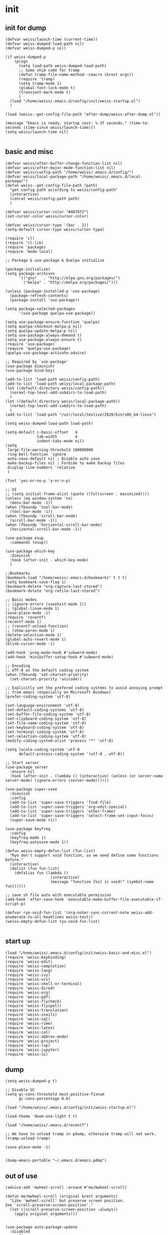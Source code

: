 #+STARTUP: fold
* init
** init for dump
#+begin_src elisp :tangle init/weiss-init.el :mkdirp yes :comments both :shebang   ;; -*- lexical-binding: t -*-
  (defvar weiss/launch-time (current-time))
  (defvar weiss-dumped-load-path nil)
  (defvar weiss-dumped-p nil)

  (if weiss-dumped-p
      (progn
        (setq load-path weiss-dumped-load-path)
        ;; Some shim code for tramp
        (defun tramp-file-name-method--cmacro (&rest args))
        (require 'tramp)
        (setq tramp-mode 1)
        (global-font-lock-mode t)
        (transient-mark-mode t)
        )
    (load "/home/weiss/.emacs.d/config/init/weiss-startup.el")
    )

  (load (weiss--get-config-file-path "after-dump/weiss-after-dump.el"))

  (message "Emacs is ready, startup cost: %.3f seconds." (time-to-seconds (time-since weiss/launch-time)))
  (setq weiss/launch-time nil)

#+end_src
** basic and misc 
#+begin_src elisp :tangle init/weiss-basic-and-misc.el :mkdirp yes :comments both :shebang   ;; -*- lexical-binding: t -*-
  (defvar weiss/after-buffer-change-function-list nil)
  (defvar weiss/after-major-mode-function-list nil)
  (defvar weiss/config-path "/home/weiss/.emacs.d/config/")
  (defvar weiss/local-package-path "/home/weiss/.emacs.d/local-package/")
  (defun weiss--get-config-file-path (path)
    "get config path according to weiss/config-path"
    (interactive)
    (concat weiss/config-path path)
    )

  (defvar weiss/cursor-color "#4078f2")
  (set-cursor-color weiss/cursor-color)

  (defvar weiss/cursor-type '(bar . 2))
  (setq-default cursor-type weiss/cursor-type)

  (require 'cl)
  (require 'cl-lib)
  (require 'package)
  (require 'mode-local)

  ;; Package & use-package & Quelpa initialize

  (package-initialize)
  (setq package-archives
        '(("gnu"   . "http://elpa.gnu.org/packages/")
          ("melpa" . "http://melpa.org/packages/")))

  (unless (package-installed-p 'use-package)
    (package-refresh-contents)
    (package-install 'use-package))

  (setq package-selected-packages
        '(use-package quelpa-use-package))

  (setq use-package-ensure-function 'quelpa)
  (setq quelpa-checkout-melpa-p nil)
  (setq quelpa-update-melpa-p nil)
  (setq use-package-always-demand t)
  (setq use-package-always-ensure t)
  (require 'use-package)
  (require 'quelpa-use-package)
  (quelpa-use-package-activate-advice)

  ;; Required by `use-package'
  (use-package diminish)
  (use-package bind-key)

  (add-to-list 'load-path weiss/config-path)
  (add-to-list 'load-path weiss/local-package-path)
  (let ((default-directory weiss/config-path))
    (normal-top-level-add-subdirs-to-load-path)
    )
  (let ((default-directory weiss/local-package-path))
    (normal-top-level-add-subdirs-to-load-path)
    )
  (add-to-list 'load-path "/usr/local/texlive/2020/bin/x86_64-linux")

  (setq weiss-dumped-load-path load-path)

  (setq-default c-basic-offset   4
                tab-width        4
                indent-tabs-mode nil)
  (setq
   large-file-warning-threshold 100000000
   ring-bell-function 'ignore
   auto-save-default nil ; Disable auto save
   make-backup-files nil ; Forbide to make backup files
   display-line-numbers 'relative
   )

  (fset 'yes-or-no-p 'y-or-n-p)

  ;; UI
  ;; (setq initial-frame-alist (quote ((fullscreen . maximized))))
  (unless (eq window-system 'ns)
    (menu-bar-mode -1))
  (when (fboundp 'tool-bar-mode)
    (tool-bar-mode -1))
  (when (fboundp 'scroll-bar-mode)
    (scroll-bar-mode -1))
  (when (fboundp 'horizontal-scroll-bar-mode)
    (horizontal-scroll-bar-mode -1))

  (use-package esup
    :commands (esup))

  (use-package which-key 
    :diminish
    :hook (after-init . which-key-mode)
    )

  ;;Bookmarks
  (bookmark-load "/home/weiss/.emacs.d/bookmarks" t t t)
  (setq bookmark-save-flag 1)
  (bookmark-delete "org-capture-last-stored")
  (bookmark-delete "org-refile-last-stored")

  ;; Basic modes
  ;; (ignore-errors (savehist-mode 1))
  ;; (global-linum-mode 1)
  (save-place-mode -1)
  (require 'recentf)
  (recentf-mode 1)
  ;; (recentf-unload-function) 
  ;; (show-paren-mode 1)
  (delete-selection-mode 1)
  (global-auto-revert-mode 1)
  (blink-cursor-mode -1)

  (add-hook 'prog-mode-hook #'subword-mode)
  (add-hook 'minibuffer-setup-hook #'subword-mode)

  ;; Encoding
  ;; UTF-8 as the default coding system
  (when (fboundp 'set-charset-priority)
    (set-charset-priority 'unicode))

  ;; Explicitly set the prefered coding systems to avoid annoying prompt
  ;; from emacs (especially on Microsoft Windows)
  (prefer-coding-system 'utf-8)

  (set-language-environment 'utf-8)
  (set-default-coding-systems 'utf-8)
  (set-buffer-file-coding-system 'utf-8)
  (set-clipboard-coding-system 'utf-8)
  (set-file-name-coding-system 'utf-8)
  (set-keyboard-coding-system 'utf-8)
  (set-terminal-coding-system 'utf-8)
  (set-selection-coding-system 'utf-8)
  (modify-coding-system-alist 'process "*" 'utf-8)

  (setq locale-coding-system 'utf-8
        default-process-coding-system '(utf-8 . utf-8))

  ;; Start server
  (use-package server
    :ensure nil
    :hook (after-init . (lambda () (interactive) (unless (or server-name server-mode) (ignore-errors (server-mode))))))

  (use-package super-save
    :diminish
    :config
    (add-to-list 'super-save-triggers 'find-file)
    (add-to-list 'super-save-triggers 'org-edit-special)
    (add-to-list 'super-save-triggers 'other-frame)
    (add-to-list 'super-save-triggers 'select-frame-set-input-focus)
    (super-save-mode +1))

  (use-package keyfreq
    :config
    (keyfreq-mode 1)
    (keyfreq-autosave-mode 1))

  (defun weiss-empty-defun-list (fun-list)
    "Ryo don't support void function, so we need define some functions before."
    (interactive)
    (dolist (fun fun-list)
      (defalias fun (lambda ()
                      (interactive)
                      (message "function [%s] is void!" (symbol-name fun))))))

  ;; save sh file auto with executable permission
  (add-hook 'after-save-hook 'executable-make-buffer-file-executable-if-script-p)

  (defvar ryo-void-fun-list '(org-noter-sync-current-note weiss-add-enumerate-to-all-headlines weiss-test))
  (weiss-empty-defun-list ryo-void-fun-list)

#+end_src
** start up
#+begin_src elisp :tangle init/weiss-startup.el :mkdirp yes :comments both :shebang ;; -*- lexical-binding: t -*-
  (load "/home/weiss/.emacs.d/config/init/weiss-basic-and-misc.el")  
  (require 'weiss-keybinding)
  (require 'weiss-edit)
  (require 'weiss-completion)
  (require 'weiss-lang)
  (require 'weiss-ivy)
  (require 'weiss-vcs)
  (require 'weiss-shell-or-terminal)
  (require 'weiss-dired)
  (require 'weiss-org)
  (require 'weiss-pdf)
  (require 'weiss-flycheck)
  (require 'weiss-flyspell)
  (require 'weiss-translation)
  (require 'weiss-snails)
  (require 'weiss-sql)
  (require 'weiss-rime)
  (require 'weiss-latex)
  (require 'weiss-cal)
  (require 'weiss-abbrev-mode)
  (require 'weiss-project)
  (require 'weiss-lsp)
  (require 'weiss-jupyter)
  (require 'weiss-ui)
#+end_src
** dump
#+begin_src elisp :tangle ../dump.el
  (setq weiss-dumped-p t)

  ;; Disable GC
  (setq gc-cons-threshold most-positive-fixnum
        gc-cons-percentage 0.6)

  (load "/home/weiss/.emacs.d/config/init/weiss-startup.el")

  (load-theme 'doom-one-light t t)

  (load "/home/weiss/.emacs.d/recentf")

  ;; We have to unload tramp in pdump, otherwise tramp will not work.
  (tramp-unload-tramp)

  (save-place-mode -1)


  (dump-emacs-portable "~/.emacs.d/emacs.pdmp")
#+end_src

** out of use
#+begin_src elisp :tangle no
  (advice-add 'mwheel-scroll :around #'me/mwheel-scroll)

  (defun me/mwheel-scroll (original &rest arguments)
    "Like `mwheel-scroll' but preserve screen position.
  See `scroll-preserve-screen-position'."
    (let ((scroll-preserve-screen-position :always))
      (apply original arguments)))


  (use-package auto-package-update
    :disabled
    :config
    (setq auto-package-update-delete-old-versions t
          auto-package-update-interval 4)
    ;; (setq auto-package-update-hide-results t)
    (auto-package-update-maybe))

  (use-package switch-buffer-functions
    :disabled
    :quelpa (switch-buffer-functions :fetcher github
                                     :repo "10sr/switch-buffer-functions-el"))

  (use-package explain-pause-mode
    :disabled
    :quelpa (explain-pause-mode
             :fetcher github
             :repo lastquestion/explain-pause-mode)
    :config
    (explain-pause-mode))
#+end_src
* abbrevs
:PROPERTIES:
:header-args: :tangle edit/weiss-abbrev-mode.el :mkdirp yes :comments both :shebang   ;; -*- lexical-binding: t -*-
:END:

** functions and init
#+begin_src elisp
  (set-default 'abbrev-mode nil)
  (abbrev-mode -1)
  (setq save-abbrevs nil)

  (defconst expand-abbrev-maybe
    '(menu-item "" expand-abbrev
                :filter (lambda (cmd) (and (weiss-check-or-expand-abbrev t) cmd)))
    "A conditional key definition for `expand-abbrev'.
  When  this was bound, it will expand abbrev at point if there're any possible
  abbrev.")

  (defun weiss-check-or-expand-abbrev (&optional check)
    "Check the string between the cursor and the last space"
    (interactive)
    (when (xah-abbrev-enable-function)
      (let ((local-abbrev-table local-abbrev-table)
            p1 p2 abrStr abrSymbol current-table)
        (save-excursion
          (setq p2 (point))
          ;; (setq p1 (if (re-search-backward "[[:space:]]" (line-beginning-position) t)
          ;; (1+ (point))            
          ;; (line-beginning-position)))
          (skip-syntax-backward "\\w\\_")
          ;; (skip-syntax-backward "\\w")
          (setq p1 (point))
          )
        (setq abrStr (buffer-substring-no-properties p1 p2))
        ;; (message "matched string: %s" abrStr)
        (when (and
               (eq major-mode 'org-mode)
               (eq 'latex-fragment (org-element-type (org-element-context (org-element-at-point)))))          
          (setq local-abbrev-table latex-mode-abbrev-table)
          (when (string-prefix-p "$" abrStr)
            (setq abrStr (string-remove-prefix "$" abrStr)
                  p1 (+ p1 1))          
            )
          )
        (setq abrSymbol (abbrev-symbol abrStr))
        (when (and (not check) abrSymbol)            
          (abbrev-insert abrSymbol abrStr p1 p2)
          (xah-abbrev-position-cursor p1)
          )
        abrSymbol
        ))
    )  

  (setq abbrev-expand-function 'weiss-check-or-expand-abbrev)

  (defun xah-abbrev-enable-function ()
    "Return t if not in string or comment. Else nil.
  This is for abbrev table property `:enable-function'.
  Version 2016-10-24"
    (let (($syntax-state (syntax-ppss)))
      (not (or (nth 3 $syntax-state) (nth 4 $syntax-state))
           )))


  (defun xah-abbrev-position-cursor (&optional @pos)
    "Move cursor back to ▮ if exist, else put at end.
  Return true if found, else false.
  Version 2016-10-24"
    (interactive)
    (let (($found-p (search-backward "▮" (if @pos @pos (max (point-min) (- (point) 100))) t )))
      (when $found-p (delete-char 1))
      $found-p
      ))

  (defun weiss--ahf-avoid-casease ()
    "indent after abbrev expand"
    (casease--end)
    t)

  (defun weiss--ahf-indent ()
    "indent after abbrev expand"
    (indent-region (- (point) 50) (+ (point) 50))
    t)

  (defun weiss--ahf ()
    "Abbrev hook function, used for `define-abbrev'.
   Our use is to prevent inserting the char that triggered expansion. Experimental.
   the “ahf” stand for abbrev hook function.
  Version 2016-10-24"
    t)

  (define-minor-mode weiss-abbrev-mode
    "weiss-abbrev-mode"
    :keymap
    (let ((keymap (make-sparse-keymap)))
      (define-key keymap (kbd ",") expand-abbrev-maybe)
      keymap
      )
    (abbrev-mode -1)
    )

  (define-globalized-minor-mode
    weiss-abbrev-global-mode
    weiss-abbrev-mode
    (lambda () (interactive) (abbrev-mode -1) (weiss-abbrev-mode)))

  (weiss-abbrev-global-mode)
#+end_src

** telega
#+begin_src elisp
  (when (boundp 'telega-chat-mode-abbrev-table)
    (clear-abbrev-table telega-chat-mode-abbrev-table))

  (define-abbrev-table 'telega-chat-mode-abbrev-table
    '(
      ("zj" ":joy:")
      ("algo" "Algorithmus" weiss--ahf)
      ("zad" "außerdem" weiss--ahf)
      ("zag" "Aufgabe" weiss--ahf)
      ("zas" "Ausgabe" weiss--ahf)
      ("zbh" "Behauptung" weiss--ahf)
      ("zbdi" "Beweis durch Induktion" weiss--ahf)
      ("zbj" "bis jetzt")
      ("zbp" "Beispiel" weiss--ahf)
      ("zdef" "Definition" weiss--ahf)
      ("zdw" "deswegen")
      ("zeb" "ein bisschen")
      ("zef" "einfach" weiss--ahf)
      ("zen" "entweder")
      ("zfm" "Familie" weiss--ahf)
      ("zft" "fertig" weiss--ahf)
      ("zfun" "Funktion" weiss--ahf)
      ("zgb" "Gegenbeispiel" weiss--ahf)
      ("zgz" "gleichzeitig" weiss--ahf)
      ("zhs" "höchstens")
      ("zig" "insgesamt")
      ("zin" "Information" weiss--ahf)
      ("zit" "Interesse" weiss--ahf)
      ("zer" "erfüllt" weiss--ahf)
      ("zka" "keine Ahnung")
      ("zkf" "kontextfrei" weiss--ahf)
      ("zls" "Lösung" weiss--ahf)
      ("zma" "Material" weiss--ahf)
      ("zmg" "Möglichkeit" weiss--ahf)
      ("zmi" "zumindest" weiss--ahf)
      ("zn" "nicht")
      ("znl" "natürlich" weiss--ahf)
      ("znm" "nochmal")
      ("znot" "Notation" weiss--ahf)
      ("znx" "nächst" weiss--ahf)
      ("zpb" "Problem" weiss--ahf)
      ("zpg" "Programmier" weiss--ahf)
      ("zpj" "Project" weiss--ahf)
      ("zrt" "Richtung" weiss--ahf)
      ("zsl" "schlecht")
      ("zse" "Semester")
      ("zst" "Schritt" weiss--ahf)
      ("zub" "Übung" weiss--ahf)
      ("zul" "unterschiedlich" weiss--ahf)
      ("zus" "Unterschied" weiss--ahf)
      ("zvl" "Vorlesung" weiss--ahf)
      ("zwr" "während" weiss--ahf)
      ("zzm" "zusammen" weiss--ahf)
      ("zzf" "Zusammenfassung" weiss--ahf)
      )
    )
#+end_src

** sql
#+begin_src elisp
  (when (boundp 'sql-mode-abbrev-table)
    (clear-abbrev-table sql-mode-abbrev-table))

  (define-abbrev-table 'sql-mode-abbrev-table
    '(
      ("all" "ALL" weiss--ahf)
      ("and" "AND ")
      ("as" "AS ")
      ("from" "FROM ")
      ("at" "ALTER TABLE ▮" weiss--ahf)
      ("av" "AVG(▮)" weiss--ahf)
      ("ct" "COUNT(*▮)" weiss--ahf)
      ("di" "DISTINCT")
      ("dt" "DROP TABLE ▮" weiss--ahf)
      ("ex" "EXISTS (\n▮\n)" weiss--ahf)
      ("gb" "GROUP BY ")
      ("ii" "INSERT INTO ▮" weiss--ahf)
      ("iiv" "INSERT INTO ▮() VALUES\n()" weiss--ahf)
      ("li" "LIMIT 10" weiss--ahf)
      ("ma" "MAX(▮)" weiss--ahf)
      ("mi" "MIN(▮)" weiss--ahf)
      ("nt" "CREATE TABLE ▮ \n(\n\n)" weiss--ahf)
      ("nv" "CREATE VIEW ▮ AS\n(\n\n)" weiss--ahf)
      ("nf" "CREATE OR REPLACE FUNCTION ▮ () RETURNS  AS $$\nDECLARE\nBEGIN\n\nRETURN;\nEND; $$ LANGUAGE plpgsql;\n" weiss--ahf)
      ("ntr" "CREATE TRIGGER ▮ \nBEFORE INSERT ON \nFOR EACH ROW \nEXECUTE PROCEDURE ;" weiss--ahf)
      ("ob" "ORDER BY ")
      ("ov" "OVER (▮) AS" weiss--ahf)
      ("pb" "PARTITION BY ")
      ("sf" "SELECT \nFROM ▮")
      ("sfw" "SELECT \nFROM ▮\nWHERE ")
      ("sl" "SELECT ")
      ("st" "SELECT * FROM ▮ LIMIT 10" weiss--ahf)
      ("un" "UNION ")
      ("ua" "UNION ALL ")
      ("wh" "WHERE ")
      ("rn" "RAISE NOTICE '▮'" weiss--ahf)
      ("lj" "NATURAL JOIN ")
      ("ljo" "INNER JOIN ▮ ON " weiss--ahf)
      ("llj" "LEFT OUTER JOIN ▮ ON " weiss--ahf)
      ("lrj" "RIGHT OUTER JOIN ▮ ON " weiss--ahf)
      ("sum" "SUM(▮)" weiss--ahf)
      ("max" "MAX(▮)" weiss--ahf)
      ("not" "NOT ")
      ("in" "IN ")    
      ("or" "OR ")
      ("jup" "UPDATE ▮ SET WHERE;" weiss--ahf)
      ("elsif" "ELSIF ▮ THEN" weiss--ahf)
      ("if" "IF ▮ THEN\n\nEND IF;" weiss--ahf)
      ("where" "WHERE ")
      ("with" "WITH ▮ AS (\n\n)" weiss--ahf)
      ("withr" "WITH RECURSIVE ▮ () \nAS (\n\nUnion ALL\n\n)" weiss--ahf)
      )
    )
#+end_src

** org
#+begin_src elisp
  (when (boundp 'org-mode-abbrev-table)
    (clear-abbrev-table org-mode-abbrev-table))

  (define-abbrev-table 'org-mode-abbrev-table
    '(
      ("ta" ":tangle ")
      ("wa" "WhatsApp")
  ;;;;; roam
      ("ro" "#+roam_▮: ")
  ;;;;; org config
      ("attr" "#+ATTR_org: :")
      ("img" "#+ATTR_org: :width 600")
  ;;;;; latex
      ("ltxeq" "\\begin{equation*}\n▮\n\\end{equation*}" weiss--ahf-indent)    
      ("ltxal" "\\begin{aligned}\n▮\n\\end{aligned}" weiss--ahf-indent)    
      ("ltxtb" "#+ATTR_LaTeX: :align |r|r|r|r|r|" weiss--ahf-indent)    
      ("ltxmg" "#+ATTR_Latex: :options [leftmargin=▮8ex]" weiss--ahf-indent)    
      ("ltximg" "#+ATTR_LATEX:  :width 0.9\\textwidth :center nil" weiss--ahf-indent)    
      ("ltxmt" "#+ATTR_LATEX: :options xleftmargin=8ex" weiss--ahf-indent)    
      ("orgimg" "#+ATTR_ORG: :width 600" weiss--ahf-indent)    
      ("cc" "$\\color{code}\\texttt{▮}$" weiss--ahf-indent)    
  ;;;;; emoji
      ("zrl" ":relaxed:" weiss--ahf)
      ("zj" ":joy:" weiss--ahf)
  ;;;;; for English language
      ("intr" "introduction" weiss--ahf)    
      ("ex" "example" weiss--ahf)    
  ;;;;; for Germany language
      ("algo" "Algorithmus" weiss--ahf)
      ("ht" "heute" weiss--ahf)
      ("ad" "außerdem" weiss--ahf)
      ("ag" "Aufgabe" weiss--ahf)
      ("as" "Ausgabe" weiss--ahf)
      ("bh" "Behauptung" weiss--ahf)
      ("bdi" "Beweis durch Induktion" weiss--ahf)
      ("bj" "bis jetzt")
      ("bp" "Beispiel" weiss--ahf)
      ("def" "Definition" weiss--ahf)
      ("dw" "deswegen")
      ("eb" "ein bisschen")
      ("ef" "einfach" weiss--ahf)
      ("en" "entweder")
      ("edl" "endlich ")
      ("fm" "Familie" weiss--ahf)
      ("ft" "fertig" weiss--ahf)
      ("fun" "Funktion" weiss--ahf)
      ("gb" "Gegenbeispiel" weiss--ahf)
      ("gz" "gleichzeitig" weiss--ahf)
      ("hs" "höchstens")
      ("ig" "insgesamt")
      ("in" "Information" weiss--ahf)
      ("it" "Interesse" weiss--ahf)
      ("er" "erfüllt" weiss--ahf)
      ("ka" "keine Ahnung")
      ("kf" "kontextfrei" weiss--ahf)
      ("ls" "Lösung" weiss--ahf)
      ("ma" "Material" weiss--ahf)
      ("mg" "Möglichkeit" weiss--ahf)
      ("mi" "zumindest" weiss--ahf)
      ("n" "nicht")
      ("nt" "natürlich" weiss--ahf)
      ("nm" "nochmal")
      ("not" "Notation" weiss--ahf)
      ("nx" "nächst" weiss--ahf)
      ("pb" "Problem" weiss--ahf)
      ("pg" "Programmier" weiss--ahf)
      ("pj" "Project" weiss--ahf)
      ("rt" "Richtung" weiss--ahf)
      ("sl" "schlecht")
      ("sm" "Semester")
      ("st" "Schritt" weiss--ahf)
      ("ub" "Übung" weiss--ahf)
      ("ul" "unterschiedlich" weiss--ahf)
      ("us" "Unterschied" weiss--ahf)
      ("vl" "Vorlesung" weiss--ahf)
      ("wr" "während" weiss--ahf)
      ("zm" "zusammen" weiss--ahf)
      ("zf" "Zusammenfassung" weiss--ahf)
  ;;;;; cycle number
      ("cn1" "①")
      ("cn2" "②")
      ("cn3" "③")
      ("cn4" "④")
      ("cn5" "⑤")
      )
    )
#+end_src

** imaxima
#+begin_src elisp
  (when (boundp 'maxima-mode-abbrev-table)
    (clear-abbrev-table maxima-mode-abbrev-table))
  (define-abbrev-table 'maxima-mode-abbrev-table
    '(
      ("t" "apply (tex, [%i▮]);" weiss--ahf)
      ("e" ":= " weiss--ahf)
      )
    )

#+end_src

** latex
#+begin_src elisp
  (when (boundp 'latex-mode-abbrev-table)
    (clear-abbrev-table latex-mode-abbrev-table))

  (define-abbrev-table 'latex-mode-abbrev-table
    '(
  ;;;;; Greek alphabet
      ("ga" "\\alpha" weiss--ahf)
      ("gga" "\\Alpha" weiss--ahf)
      ("gA" "\\Alpha" weiss--ahf)

      ("gb" "\\beta" weiss--ahf)
      ("ggb" "\\Beta" weiss--ahf)
      ("gB" "\\Beta" weiss--ahf)

      ("gd" "\\delta" weiss--ahf)
      ("ggd" "\\Delta" weiss--ahf)
      ("gD" "\\Delta" weiss--ahf)

      ("ge" "\\epsilon" weiss--ahf)
      ("gge" "\\Epsilon" weiss--ahf)
      ("gE" "\\Epsilon" weiss--ahf)

      ("gf" "\\phi" weiss--ahf)
      ("ggf" "\\Phi" weiss--ahf)
      ("gF" "\\Phi" weiss--ahf)

      ("gg" "\\gamma" weiss--ahf)
      ("ggg" "\\Gamma" weiss--ahf)
      ("gG" "\\Gamma" weiss--ahf)

      ("ge" "\\eta" weiss--ahf)
      ("gge" "\\Eta" weiss--ahf)
      ("gE" "\\Eta" weiss--ahf)

      ("gk" "\\kappa" weiss--ahf)
      ("ggk" "\\Kappa" weiss--ahf)
      ("gK" "\\Kappa" weiss--ahf)

      ("gl" "\\lambda" weiss--ahf)
      ("ggl" "\\Lambda" weiss--ahf)
      ("gL" "\\Lambda" weiss--ahf)

      ("gm" "\\mu" weiss--ahf)
      ("ggm" "\\Mu" weiss--ahf)
      ("gM" "\\Mu" weiss--ahf)

      ("gn" "\\nu" weiss--ahf)
      ("ggn" "\\Nu" weiss--ahf)
      ("gN" "\\Nu" weiss--ahf)

      ("go" "\\omega" weiss--ahf)
      ("ggo" "\\Omega" weiss--ahf)
      ("gO" "\\Omega" weiss--ahf)

      ("gp" "\\pi" weiss--ahf)
      ("ggp" "\\Pi" weiss--ahf)
      ("gP" "\\Pi" weiss--ahf)

      ("gq" "\\theta" weiss--ahf)
      ("ggq" "\\Theta" weiss--ahf)
      ("gQ" "\\Theta" weiss--ahf)

      ("gr" "\\rho" weiss--ahf)
      ("ggr" "\\Rho" weiss--ahf)
      ("gR" "\\Rho" weiss--ahf)

      ("gs" "\\sigma" weiss--ahf)
      ("ggs" "\\Sigma" weiss--ahf)
      ("gS" "\\Sigma" weiss--ahf)

      ("gt" "\\tau" weiss--ahf)
      ("ggt" "\\Tau" weiss--ahf)
      ("gT" "\\Tau" weiss--ahf)

      ("gu" "\\upsilon" weiss--ahf)
      ("ggu" "\\Upsilon" weiss--ahf)
      ("gU" "\\Upsilon" weiss--ahf)

      ("gv" "\\varepsilon" weiss--ahf)
      ("gv" "\\Varepsilon" weiss--ahf)
      ("ggV" "\\Varepsilon" weiss--ahf)

      ("gw" "\\xi" weiss--ahf)
      ("gw" "\\Xi" weiss--ahf)
      ("ggW" "\\Xi" weiss--ahf)

      ("gx" "\\chi" weiss--ahf)
      ("ggx" "\\Chi" weiss--ahf)
      ("gX" "\\Chi" weiss--ahf)

      ("gy" "\\psi" weiss--ahf)
      ("ggy" "\\Psi" weiss--ahf)
      ("gY" "\\Psi" weiss--ahf)

      ("gz" "\\zeta" weiss--ahf)
      ("ggz" "\\Zeta" weiss--ahf)
      ("gZ" "\\Zeta" weiss--ahf)
  ;;;;; Logic
      ("la" "\\wedge " weiss--ahf)
      ("lb" "\\bot " weiss--ahf)
      ("lca" "\\cap " weiss--ahf)
      ("lcu" "\\cup " weiss--ahf)
      ("le" "\\exists " weiss--ahf)
      ("lf" "\\forall " weiss--ahf)
      ("lfj" "{\\tiny \\textifsym{d|><|d}}" weiss--ahf)  
      ("li" "\\in " weiss--ahf)
      ("lj" "\\bowtie " weiss--ahf)
      ("llj" "{\\tiny \\textifsym{d|><|}}" weiss--ahf)  
      ("ln" "\\neg " weiss--ahf)
      ("lni" "\\notin " weiss--ahf)
      ("lo" "\\vee " weiss--ahf)
      ("lrj" "{\\tiny \\textifsym{|><|d}}" weiss--ahf)  
      ("lsb" "\\subset " weiss--ahf)
      ("lsbe" "\\subseteq " weiss--ahf)
      ("lslj" "\\ltimes " weiss--ahf)  
      ("lsp" "\\supset " weiss--ahf)
      ("lspe" "\\supseteq " weiss--ahf)
      ("lsrj" "\\rtimes " weiss--ahf)  
      ("lt" "\\top " weiss--ahf)
      ("lv" "\\vdash " weiss--ahf)
      ("lvd" "\\vDash " weiss--ahf)
  ;;;;; equal symbols
      ("es" "\\stackrel{IV}{=} " weiss--ahf)
      ("el" "\\leq " weiss--ahf)
      ("eg" "\\ge " weiss--ahf)
      ("en" "\\neq " weiss--ahf)
      ("ea" "\\approx " weiss--ahf)
      ("ep" "\\prec " weiss--ahf)

  ;;;;; operation symbols
      ("op" "\\cdot " weiss--ahf)
      ("ox" "\\times " weiss--ahf)
      ("od" "\\div " weiss--ahf)
      ("opm" "\\pm " weiss--ahf)
      ("os" "\\sqrt" weiss--ahf)
      ("of" "\\frac{▮}" weiss--ahf)
      ("oc" "\\circ " weiss--ahf)
      ("och" "\\choose " weiss--ahf)

  ;;;;; Arrays
      ("ar" "\\Rightarrow " weiss--ahf)
      ("asr" "\\rightarrow " weiss--ahf)
      ("al" "\\Leftarrow " weiss--ahf)
      ("asl" "\\leftarrow " weiss--ahf)
      ("alr" "\\Leftrightarrow " weiss--ahf)
      ("aslr" "\\leftrightarrow " weiss--ahf)
      ("at" "\\to " weiss--ahf)
      ("atr" "\\twoheadrightarrow" weiss--ahf)
      ("atl" "\\twoheadleftarrow" weiss--ahf)

  ;;;;; Symbols
      ("sc" "\\textcircled" weiss--ahf)
      ("si" "\\infty" weiss--ahf)
      ("sq" "\\square" weiss--ahf)
      ("ss" "\\#" weiss--ahf)
      ("se" "\\emptyset" weiss--ahf)
      ("sd" "\\dots " weiss--ahf)
      ("sb" "\\  \\ \\text{\\faBolt}" weiss--ahf)
      ("sbs" "\\verb|\\|" weiss--ahf)
      ("sqed" "$\\hfill\\blacksquare$" weiss--ahf)
      ("sl" "\\lim_{n \\to \\infty}" weiss--ahf)
      ("sm" "\\mid " weiss--ahf)

  ;;;;; Fast input
      ("frp" "\\mathbb{R}^+" weiss--ahf)
      ("fr" "\\mathbb{R}" weiss--ahf)
      ("fzp" "\\mathbb{Z}^+" weiss--ahf)
      ("fz" "\\mathbb{Z}" weiss--ahf)
      ("fnz" "\\mathbb{N}_0" weiss--ahf)
      ("fn" "\\mathbb{N}" weiss--ahf)

  ;;;;; escape
      ("b" "\\" weiss--ahf)
      ("bb" "\\\\" weiss--ahf)
      ("b-" "\\_ " weiss--ahf)

  ;;;;; Misc
      ("ml" "\\left" weiss--ahf)
      ("mr" "\\right" weiss--ahf)
      ("mh" "\\hfill" weiss--ahf)
      ("mn" "\\not" weiss--ahf)
      ("mp" "\\path" weiss--ahf)
      ("mb" "\\big" weiss--ahf)
      ("mbb" "\\Big" weiss--ahf)
      ("mbbb" "\\bigg" weiss--ahf)
      ("mbbbb" "\\Bigg" weiss--ahf)
      ("mnp" "\n\n\\newpage" weiss--ahf)    
      ("meq" "\\begin{equation*}\n▮\n\\end{equation}" weiss--ahf-indent)    
      ("mal" "\\begin{aligned}\n▮\n\\end{aligned}" weiss--ahf-indent)    
      ))
#+end_src

** java
#+begin_src elisp
  (when (boundp 'java-mode-abbrev-table)
    (clear-abbrev-table java-mode-abbrev-table))

  (define-abbrev-table 'java-mode-abbrev-table
    '(
      ("rt" "return ▮;")
      ("pr" "System.out.println(▮);" weiss--ahf)
      ("sf" "String.format(\"%s\", ▮)" weiss--ahf)
      ("for" "for (int i = 0; i < ▮; i++) {\n\n}" weiss--ahf-indent)
      ("forj" "for (int j = 0; j < ▮; j++) {\n\n}" weiss--ahf-indent)
      ("if" "if (▮) {\n\n}" weiss--ahf-indent)
      ("try" "try {\n▮\n} catch () {\n\n}" weiss--ahf-indent)
      ("else" "else {\n▮\n}" weiss--ahf-indent)
      ("pb" "public " weiss--ahf)
      ("pri" "private " weiss--ahf)
      ("wh" "while (▮) {\n\n}" weiss--ahf-indent)
  ;;;;; for clp
      ("tv" "TemporaryVar ▮ = TemporaryVar(\"\");" weiss--ahf)
      ("ai" "addInstruction(▮)" weiss--ahf)
      ("vr" "VarRef(▮)" weiss--ahf)
      ("ci" "ConstInt(▮)" weiss--ahf)
      ("pt" "System.out.println(String.format(\"//// ▮: %s\", ));" weiss--ahf)
      ))
#+end_src

** html
#+begin_src elisp
  (when (boundp 'html-mode-abbrev-table)
    (clear-abbrev-table html-mode-abbrev-table))

  (define-abbrev-table 'html-mode-abbrev-table
    '(
      ("b" "<b> ▮ </b>")
      ("i" "<i> ▮ </i>")
      ("p" "<p> ▮ </p>")
      ("a" "<a href=\"▮\"> </a>" weiss--ahf)

      ("h1" "<h1> ▮ </h1>")
      ("h2" "<h2> ▮ </h2>")
      ("h3" "<h3> ▮ </h3>")
      ("h4" "<h4> ▮ </h4>")
      ("li" "<li> ▮ </li>")
      ("ol" "<ol start=1 type=a> \n▮ \n </ol>" weiss--ahf-indent)
      ("ul" "<ul> \n▮ \n </ul>" weiss--ahf-indent)
      ("hd" "<head>\n<meta charset=\"utf-8\">\n<title>▮</title>\n</head>" weiss--ahf-indent)
      ("th" "<th>▮</th>" weiss--ahf)
      ("br" "<br>" weiss--ahf)
      ("tr" "<tr>\n▮\n</tr>" weiss--ahf-indent)
      ("td" "<td>▮</td>" weiss--ahf)
      ("sp" "<span>▮</span>" weiss--ahf)
      ("sb" "<span class=\"block\">▮</span>" weiss--ahf)    
      ("ag" "Aufgabe" weiss--ahf)

      ("el" "&lt;" weiss--ahf)
      ("eg" "&gt;" weiss--ahf)
      ("elg" "&lt;▮&gt;" weiss--ahf)
      ("ea" "&amp" weiss--ahf)
      ("eq" "&quot;" weiss--ahf)

      ("pre" "<pre>\n▮\n</pre>" weiss--ahf-indent)    
      ("div" "<div> ▮ </div>")

      ("code" "<pre>\n<code>\n▮\n</code>\n</pre>" weiss--ahf-indent)
      ("style" "<style>\n▮\n</style>" weiss--ahf-indent)
      ("temp" "<!doctype html>\n<html lang=\"de\">\n\n<head>\n<meta charset=\"utf-8\">\n<title>▮</title>\n</head>\n\n<body>\n\n</body>" weiss--ahf-indent)

      ))
#+end_src

** go
#+begin_src elisp
  (when (boundp 'go-mode-abbrev-table)
    (clear-abbrev-table go-mode-abbrev-table))

  (define-abbrev-table 'go-mode-abbrev-table
    '(
      ("ca" "case ▮:" weiss--ahf)
      ("d" "defer ▮" weiss--ahf)
      ("de" "default:\n▮" weiss--ahf-indent)
      ("e" ":= ▮" weiss--ahf)
      ("en" "errors.New(\"▮\")" weiss--ahf)
      ("f" "func ▮(){\n\n}" weiss--ahf-indent)
      ("fr" "for i, x := range ▮{\n\n}" weiss--ahf-indent)
      ("fi" "for i := 0; i < ▮; i++ {\n\n}" weiss--ahf-indent)
      ("ie" "if err != nil {\n▮\n}" weiss--ahf-indent)
      ("im" "import (\n\"▮\"\n)" weiss--ahf-indent)
      ("la" "<-" weiss--ahf)
      ("pa" "package ▮" weiss--ahf)
      ("pr" "fmt.Printf(\"%v\", ▮)")
      ("prn" "fmt.Println(\"▮\")")
      ("rt" "return ▮" weiss--ahf)
      ("rc" "regexp.MustCompile(`▮`)" weiss--ahf)
      ("st" "%T" weiss--ahf)
      ("sv" "%v" weiss--ahf)
      ("sf" "fmt.Sprintf(\"%v\",▮)" weiss--ahf)
      ("ti" "type ▮ interface {\n\n}" weiss--ahf-indent)
      ("ts" "type ▮ struct {\n\n}" weiss--ahf-indent)
      ("v" "var ▮" weiss--ahf)
      ))

#+end_src

** elisp

#+begin_src elisp
  (when (boundp 'emacs-lisp-mode-abbrev-table)
    (clear-abbrev-table emacs-lisp-mode-abbrev-table))

  (define-abbrev-table 'emacs-lisp-mode-abbrev-table
    '(
      ("c" "concat" weiss--ahf)
      ("d" "defun" weiss--ahf)
      ("f" "format" weiss--ahf)
      ("u" "unless" weiss--ahf)
      ("i" "insert" weiss--ahf)
      ("l" "let" weiss--ahf)
      ("m" "message" weiss--ahf)
      ("o" "&optional " weiss--ahf)
      ("p" "point" weiss--ahf)
      ("s" "setq" weiss--ahf)
      ("w" "when" weiss--ahf)

      ("aa" "advice-add" weiss--ahf)
      ("ah" "add-hook" weiss--ahf)
      ("al" "add-to-list" weiss--ahf)
      ("bc" "backward-char" weiss--ahf)
      ("bs" "buffer-substring" weiss--ahf)
      ("bw" "backward-word" weiss--ahf)
      ("ca" "char-after" weiss--ahf)
      ("cb" "current-buffer" weiss--ahf)
      ("cc" "condition-case" weiss--ahf)
      ("cd" "copy-directory" weiss--ahf)
      ("cf" "copy-file" weiss--ahf)
      ("ci" "call-interactively" weiss--ahf)
      ("cw" "current-word" weiss--ahf)
      ("dc" "delete-char" weiss--ahf)
      ("dd" "delete-directory" weiss--ahf)
      ("dl" "dolist" weiss--ahf)
      ("dm" "(deactivate-mark)" weiss--ahf)
      ("df" "delete-file" weiss--ahf)
      ("dk" "define-key" weiss--ahf)
      ("dt" "dotimes" weiss--ahf)
      ("dr" "delete-region" weiss--ahf)
      ("dv" "defvar" weiss--ahf)
      ("do" "delete-overlay" weiss--ahf)
      ("eb" "erase-buffer" weiss--ahf)
      ("fa" "fillarray" weiss--ahf)
      ("fc" "forward-char" weiss--ahf)
      ("ff" "find-file" weiss--ahf)
      ("fl" "forward-line" weiss--ahf)
      ("fw" "forward-word" weiss--ahf)
      ("up" "(use-package ▮)" weiss--ahf)    
      ("gb" "get-buffer" weiss--ahf)
      ("gc" "goto-char" weiss--ahf)
      ("ie" "ignore-errors" weiss--ahf)
      ("kb" "kill-buffer" weiss--ahf)
      ("kr" "kill-region" weiss--ahf)
      ("kn" "(kill-new ▮)" weiss--ahf)
      ("la" "looking-at" weiss--ahf)
      ("lb" "looking-back" weiss--ahf)
      ("lc" "left-char" weiss--ahf)
      ("ld" ":load-path \"▮\"" weiss--ahf)
      ("mb" "match-beginning" weiss--ahf)
      ("mc" "mapcar" weiss--ahf)
      ("md" "make-directory" weiss--ahf)
      ("me" "match-end" weiss--ahf)
      ("ml" "make-list" weiss--ahf)
      ("mo" "make-overlay" weiss--ahf)
      ("ms" "match-string" weiss--ahf)
      ("nl" "(next-line)" weiss--ahf)
      ("mv" "make-vector" weiss--ahf)
      ("ns" "number-sequence" weiss--ahf)
      ("op" "overlay-put" weiss--ahf)
      ("os" "overlay-start" weiss--ahf)
      ("oe" "overlay-end" weiss--ahf)
      ("pm" "point-min" weiss--ahf)
      ("pn" "progn" weiss--ahf)
      ("px" "point-max" weiss--ahf)
      ("pr" "(provide '▮)" weiss--ahf)
      ("qu" ":quelpa" weiss--ahf)
      ("rb" "region-beginning" weiss--ahf)
      ("rc" "right-char" weiss--ahf)
      ("re" "region-end" weiss--ahf)
      ("rf" "rename-file" weiss--ahf)
      ("rm" "replace-match" weiss--ahf)
      ("rn" "read-number" weiss--ahf)
      ("ro" "regexp-opt" weiss--ahf)
      ("rq" "regexp-quote" weiss--ahf)
      ("rr" "replace-regexp" weiss--ahf)
      ("rs" "read-string" weiss--ahf)
      ("sb" "search-backward" weiss--ahf)
      ("sc" "shell-command" weiss--ahf)
      ("se" "save-excursion" weiss--ahf)
      ("sf" "search-forward" weiss--ahf)
      ("sm" "string-match" weiss--ahf)
      ("sr" "save-restriction" weiss--ahf)
      ("ss" "split-string" weiss--ahf)
      ("vc" "vconcat" weiss--ahf)
      ("wg" "widget-get" weiss--ahf)
      ("wr" "write-region" weiss--ahf)
      ("wt" "(defun weiss-test ()\n  \"DOCSTRING\"\n  (interactive)\n  ▮)" weiss--ahf-indent)
      ("wl" "when-let" weiss--ahf)

      ("bfn" "buffer-file-name" weiss--ahf)
      ("bmp" "buffer-modified-p" weiss--ahf)

      ("atf" "append-to-file" weiss--ahf)
      ("bol" "beginning-of-line" weiss--ahf)
      ("cdr" "cdr" weiss--ahf)
      ("cpa" "current-prefix-arg" weiss--ahf)
      ("dfr" "directory-files-recursively" weiss--ahf)
      ("efn" "expand-file-name" weiss--ahf)
      ("eol" "end-of-line" weiss--ahf)
      ("fep" "file-exists-p" weiss--ahf)
      ("fnd" "file-name-directory" weiss--ahf)
      ("fne" "file-name-extension" weiss--ahf)
      ("fnn" "file-name-nondirectory" weiss--ahf)
      ("frn" "file-relative-name" weiss--ahf)
      ("gbc" "get-buffer-create" weiss--ahf)
      ("gnb" "generate-new-buffer" weiss--ahf)
      ("gsk" "global-set-key" weiss--ahf)
      ("ifc" "insert-file-contents" weiss--ahf)
      ("lam" "lambda" weiss--ahf)
      ("lbp" "(line-beginning-position)" weiss--ahf)
      ("len" "length" weiss--ahf)
      ("lep" "(line-end-position)" weiss--ahf)
      ("mlv" "make-local-variable" weiss--ahf)
      ("msk" "make-sparse-keymap" weiss--ahf)
      ("ntr" "narrow-to-region" weiss--ahf)
      ("nts" "number-to-string" weiss--ahf)
      ("pmi" "point-min" weiss--ahf)
      ("pma" "push-mark" weiss--ahf)
      ("rap" "region-active-p" weiss--ahf)
      ("rdn" "read-directory-name" weiss--ahf)
      ("req" "require" weiss--ahf)
      ("rfn" "read-file-name" weiss--ahf)
      ("rsb" "re-search-backward" weiss--ahf)
      ("rsf" "re-search-forward" weiss--ahf)
      ("sbr" "search-backward-regexp" weiss--ahf)
      ("scb" "skip-chars-backward" weiss--ahf)
      ("scf" "skip-chars-forward" weiss--ahf)
      ("sfa" "set-face-attribute" weiss--ahf)
      ("sff" "select-frame-set-input-focus" weiss--ahf)
      ("sfm" "set-file-modes" weiss--ahf)
      ("sfr" "search-forward-regexp" weiss--ahf)
      ("sqa" "shell-quote-argument" weiss--ahf)
      ("stb" "switch-to-buffer" weiss--ahf)
      ("ste" "(string-equal ▮)" weiss--ahf)
      ("stm" "set-transient-map" weiss--ahf)
      ("stn" "string-to-number" weiss--ahf)
      ("tap" "thing-at-point" weiss--ahf)
      ("urp" "use-region-p" weiss--ahf)
      ("wcb" "with-current-buffer" weiss--ahf)
      ("wtb" "with-temp-buffer" weiss--ahf)
      ("wtf" "with-temp-file" weiss--ahf)

      ("weal" "with-eval-after-load" weiss--ahf)

      ("botap" "bounds-of-thing-at-point" weiss--ahf)
      ("bsnp" "(buffer-substring-no-properties ▮)" weiss--ahf)
      ("daer" "delete-and-extract-region" weiss--ahf)
      ("epam" "(exchange-point-and-mark)" weiss--ahf)
      ("fnse" "file-name-sans-extension" weiss--ahf)
      ("rris" "replace-regexp-in-string" weiss--ahf)
      ("yonp" "yes-or-no-p" weiss--ahf)

      ("advice-add" "(advice-add '▮ :)" weiss--ahf)
      ("abbreviate-file-name" "(abbreviate-file-name ▮)" weiss--ahf)
      ("add-hook" "(add-hook '▮)" weiss--ahf)
      ("add-text-properties" "(add-text-properties ▮)" weiss--ahf)
      ("add-to-list" "(add-to-list ▮)" weiss--ahf)
      ("alist-get" "(alist-get ▮)" weiss--ahf)
      ("and" "(and ▮)" weiss--ahf )
      ("append" "(append ▮)" weiss--ahf)
      ("append-to-file" "(append-to-file ▮)" weiss--ahf)
      ("apply" "(apply ▮)" weiss--ahf)
      ("aref" "(aref ▮)" weiss--ahf)
      ("aset" "(aset ▮)" weiss--ahf)
      ("ask-user-about-supersession-threat" "(ask-user-about-supersession-threat ▮)" weiss--ahf)
      ("assoc" "(assoc ▮)" weiss--ahf)
      ("assoc-default" "(assoc-default ▮)" weiss--ahf)
      ("assoc-string" "(assoc-string ▮)" weiss--ahf)
      ("assq" "(assq ▮)" weiss--ahf)
      ("assq-delete-all" "(assq-delete-all ▮)" weiss--ahf)
      ("autoload" "(autoload ▮)" weiss--ahf)
      ("backward-char" "(backward-char ▮)" weiss--ahf)
      ("backward-up-list" "(backward-up-list ▮)" weiss--ahf)
      ("backward-word" "(backward-word ▮)" weiss--ahf)
      ("barf-if-buffer-read-only" "(barf-if-buffer-read-only)" weiss--ahf)
      ("beginning-of-line" "(beginning-of-line)" weiss--ahf)
      ("boundp" "(boundp '▮)" weiss--ahf)
      ("bounds-of-thing-at-point" "(bounds-of-thing-at-point '▮)" weiss--ahf)
      ("buffer-base-buffer" "(buffer-base-buffer ▮)" weiss--ahf)
      ("buffer-chars-modified-tick" "(buffer-chars-modified-tick ▮)" weiss--ahf)
      ("buffer-file-name" "(buffer-file-name)" weiss--ahf)
      ("buffer-list" "(buffer-list ▮)" weiss--ahf)
      ("buffer-live-p" "(buffer-live-p ▮)" weiss--ahf)
      ("buffer-modified-p" "(buffer-modified-p ▮)" weiss--ahf)
      ("buffer-modified-tick" "(buffer-modified-tick ▮)" weiss--ahf)
      ("buffer-name" "(buffer-name ▮)" weiss--ahf)
      ("buffer-substring" "(buffer-substring ▮)" weiss--ahf)
      ("buffer-substring-no-properties" "(buffer-substring-no-properties ▮)" weiss--ahf)
      ("buffer-swap-text" "(buffer-swap-text ▮)" weiss--ahf)
      ("bufferp" "(bufferp ▮)" weiss--ahf)
      ("bury-buffer" "(bury-buffer ▮)" weiss--ahf)
      ("call-interactively" "(call-interactively '▮)" weiss--ahf)
      ("called-interactively-p" "(called-interactively-p '▮)" weiss--ahf)
      ("car" "(car ▮)" weiss--ahf)
      ("cadr" "(cadr ▮)" weiss--ahf)
      ("catch" "(catch '▮)" weiss--ahf)
      ("cdr" "(cdr ▮)" weiss--ahf)
      ("char-after" "(char-after ▮)" weiss--ahf)
      ("char-before" "(char-before ▮)" weiss--ahf)
      ("char-equal" "(char-equal ▮)" weiss--ahf)
      ("char-to-string" "(char-to-string ▮) " weiss--ahf)
      ("clear-image-cache" "(clear-image-cache ▮)" weiss--ahf)
      ("clear-visited-file-modtime" "(clear-visited-file-modtime)" weiss--ahf)
      ("clone-indirect-buffer" "(clone-indirect-buffer ▮)" weiss--ahf)
      ("clrhash" "(clrhash ▮)" weiss--ahf)
      ("compare-strings" "(compare-strings ▮)" weiss--ahf)
      ("concat" "(concat ▮)" weiss--ahf)
      ("cond" "(cond\n(▮ )\n\n)" weiss--ahf-indent)
      ("condition-case" "(condition-case \n▮\n)" weiss--ahf-indent)
      ("cons" "(cons ▮)" weiss--ahf)
      ("consp" "(consp ▮)" weiss--ahf)
      ("constrain-to-field" "(constrain-to-field ▮)" weiss--ahf)
      ("copy-alist" "(copy-alist ▮)" weiss--ahf)
      ("copy-directory" "(copy-directory ▮)" weiss--ahf)
      ("copy-file" "(copy-file ▮)" weiss--ahf)
      ("create-image" "(create-image ▮)" weiss--ahf)
      ("cts" "(char-to-string ▮) " weiss--ahf)
      ("current-buffer" "(current-buffer)" weiss--ahf)
      ("current-word" "(current-word)" weiss--ahf)
      ("custom-autoload" "(custom-autoload ▮)" weiss--ahf)
      ("defalias" "(defalias '▮)" weiss--ahf)
      ("defconst" "(defconst ▮)" weiss--ahf)
      ("defcustom" "(defcustom ▮)" weiss--ahf)
      ("defface" "(defface ▮)" weiss--ahf)
      ("defimage" "(defimage ▮)" weiss--ahf)
      ("define-key" "(define-key ▮ (kbd \"\") #')" weiss--ahf)
      ("define-minor-mode" "(define-minor-mode ▮)" weiss--ahf)
      ("defsubst" "(defsubst ▮)" weiss--ahf)
      ("defun" "(defun ▮ ()\n  \"DOCSTRING\"\n  (interactive)\n  (let (())\n\n ))" weiss--ahf-indent)
      ("defvar" "(defvar ▮)" weiss--ahf)
      ("delete" "(delete ▮)" weiss--ahf)
      ("delete-and-extract-region" "(delete-and-extract-region ▮)" weiss--ahf)
      ("delete-char" "(delete-char 1▮)" weiss--ahf)
      ("delete-directory" "(delete-directory ▮)" weiss--ahf)
      ("delete-dups" "(delete-dups ▮)" weiss--ahf)
      ("delete-field" "(delete-field ▮)" weiss--ahf)
      ("delete-file" "(delete-file ▮)" weiss--ahf)
      ("delete-region" "(delete-region ▮)" weiss--ahf)
      ("delete-overlay" "(delete-overlay '▮)" weiss--ahf)
      ("delq" "(delq ▮)" weiss--ahf)
      ("directory-file-name" "(directory-file-name ▮)" weiss--ahf)
      ("directory-files" "(directory-files ▮)" weiss--ahf)
      ("directory-files-recursively" "(directory-files-recursively ▮)" weiss--ahf)
      ("directory-name-p" "(directory-name-p ▮)" weiss--ahf)
      ("dolist" "(dolist (x ▮) \n\n)" weiss--ahf-indent)
      ("dotimes" "(dotimes (i ▮) \n)" weiss--ahf-indent)
      ("elt" "(elt ▮)" weiss--ahf)
      ("end-of-line" "(end-of-line ▮)" weiss--ahf)
      ("eq" "(eq ▮)" weiss--ahf)
      ("equal" "(equal ▮)" weiss--ahf)
      ("erase-buffer" "(erase-buffer)" weiss--ahf)
      ("error" "(error \"%s\" ▮)" weiss--ahf)
      ("expand-file-name" "(expand-file-name ▮)" weiss--ahf)
      ("fboundp" "(fboundp '▮)" weiss--ahf)
      ("featurep" "(featurep 'FEATURE▮)" weiss--ahf)
      ("field-beginning" "(field-beginning ▮)" weiss--ahf)
      ("field-end" "(field-end &optional ▮)" weiss--ahf)
      ("field-string" "(field-string ▮)" weiss--ahf)
      ("field-string-no-properties" "(field-string-no-properties ▮)" weiss--ahf)
      ("file-directory-p" "(file-directory-p ▮)" weiss--ahf)
      ("file-exists-p" "(file-exists-p ▮)" weiss--ahf)
      ("file-name-absolute-p" "(file-name-absolute-p ▮)" weiss--ahf)
      ("file-name-as-directory" "(file-name-as-directory ▮)" weiss--ahf)
      ("file-name-directory" "(file-name-directory ▮)" weiss--ahf)
      ("file-name-extension" "(file-name-extension ▮)" weiss--ahf)
      ("file-name-nondirectory" "(file-name-nondirectory ▮)" weiss--ahf)
      ("file-name-sans-extension" "(file-name-sans-extension ▮)" weiss--ahf)
      ("file-regular-p" "(file-regular-p ▮)" weiss--ahf)
      ("file-relative-name" "(file-relative-name ▮)" weiss--ahf)
      ("find-buffer-visiting" "(find-buffer-visiting ▮)" weiss--ahf)
      ("find-file" "(find-file ▮)" weiss--ahf)
      ("find-image" "(find-image ▮)" weiss--ahf)
      ("font-lock-add-keywords" "(font-lock-add-keywords ▮)" weiss--ahf)
      ("font-lock-fontify-buffer" "(font-lock-fontify-buffer ▮)" weiss--ahf)
      ("format" "(format \":%s\" ▮)" weiss--ahf)
      ;; ("format" "(format \"▮\" &optional OBJECTS)" weiss--ahf)
      ("forward-char" "(forward-char ▮)" weiss--ahf)
      ("forward-line" "(forward-line ▮)" weiss--ahf)
      ("forward-word" "(forward-word ▮)" weiss--ahf)
      ("funcall" "(funcall '▮)" weiss--ahf)
      ("function" "(function ▮)" weiss--ahf)
      ("gap-position" "(gap-position)" weiss--ahf)
      ("gap-size" "(gap-size)" weiss--ahf)
      ("generate-new-buffer" "(generate-new-buffer ▮)" weiss--ahf)
      ("generate-new-buffer" "(generate-new-buffer ▮)" weiss--ahf)
      ("generate-new-buffer-name" "(generate-new-buffer-name ▮)" weiss--ahf)
      ("get" "(get ▮ ')" weiss--ahf)
      ("get-buffer" "(get-buffer ▮)" weiss--ahf)
      ("get-buffer-create" "(get-buffer-create ▮)" weiss--ahf)
      ("get-char-code-property" "(get-char-code-property ▮)" weiss--ahf)
      ("get-char-property" "(get-char-property ▮)" weiss--ahf)
      ("get-char-property-and-overlay" "(get-char-property-and-overlay ▮)" weiss--ahf)
      ("get-file-buffer" "(get-file-buffer ▮)" weiss--ahf)
      ("get-pos-property" "(get-pos-property ▮)" weiss--ahf)
      ("get-text-property" "(get-text-property ▮)" weiss--ahf)
      ("gethash" "(gethash ▮)" weiss--ahf)
      ("global-set-key" "(global-set-key (kbd \"C-▮\") )" weiss--ahf)
      ("goto-char" "(goto-char ▮)" weiss--ahf)
      ("if" "(if ▮\n    \n )" weiss--ahf-indent)
      ("image-flush" "(image-flush ▮)" weiss--ahf)
      ("image-load-path-for-library" "(image-load-path-for-library ▮)" weiss--ahf)
      ("image-size" "(image-size ▮)" weiss--ahf)
      ("insert" "(insert ▮)" weiss--ahf)
      ("insert-and-inherit" "(insert-and-inherit ▮)" weiss--ahf)
      ("insert-before-markers-and-inherit" "(insert-before-markers-and-inherit ▮)" weiss--ahf)
      ("insert-char" "(insert-char ▮)" weiss--ahf)
      ("insert-file-contents" "(insert-file-contents ▮)" weiss--ahf)
      ("insert-image" "(insert-image ▮)" weiss--ahf)
      ("insert-sliced-image" "(insert-sliced-image ▮)" weiss--ahf)
      ("interactive" "(interactive)" weiss--ahf)
      ("ignore-errors" "(ignore-errors ▮)" weiss--ahf)
      ("kbd" "(kbd \"▮\")" weiss--ahf)
      ("kill-append" "(kill-append ▮)" weiss--ahf)
      ("kill-buffer" "(kill-buffer ▮)" weiss--ahf)
      ("kill-region" "(kill-region ▮)" weiss--ahf)
      ("lambda" "(lambda () (interactive) ▮)" weiss--ahf)
      ("last-buffer" "(last-buffer ▮)" weiss--ahf)
      ("left-char" "(left-char ▮)" weiss--ahf)
      ("length" "(length ▮)" weiss--ahf)
      ("let" "(let ((▮)\n)\n \n)" weiss--ahf-indent)
      ("let*" "(let* ((▮)\n)\n \n)" weiss--ahf-indent)
      ("line-beginning-position" "(line-beginning-position)" weiss--ahf)
      ("line-end-position" "(line-end-position)" weiss--ahf)
      ("list" "(list ▮)" weiss--ahf)
      ("load" "(load ▮)" weiss--ahf)
      ("load-file" "(load-file ▮)" weiss--ahf)
      ("looking-at" "(looking-at \"▮\")" weiss--ahf)
      ("looking-back" "(looking-back \"▮\")" weiss--ahf)
      ("make-directory" "(make-directory ▮)" weiss--ahf)
      ("make-hash-table" "(make-hash-table :test '▮)" weiss--ahf)
      ("make-indirect-buffer" "(make-indirect-buffer ▮)" weiss--ahf)
      ("make-list" "(make-list ▮)" weiss--ahf)
      ("make-sparse-keymap" "(make-sparse-keymap)" weiss--ahf)
      ("make-local-variable" "(make-local-variable ▮)" weiss--ahf)
      ("make-string" "(make-string count character)" weiss--ahf)
      ("make-overlay" "(make-overlay ▮)" weiss--ahf)
      ("mapc" "(mapc '▮)" weiss--ahf)
      ("mapcar" "(mapcar '▮)" weiss--ahf)
      ("mapconcat" "(mapconcat ▮)" weiss--ahf)
      ("maphash" "(maphash ▮)" weiss--ahf)
      ("match-beginning" "(match-beginning ▮)" weiss--ahf)
      ("match-data" "(match-data ▮)" weiss--ahf)
      ("match-end" "(match-end ▮)" weiss--ahf)
      ("match-string" "(match-string ▮)" weiss--ahf)
      ("member" "(member ▮)" weiss--ahf)
      ("member" "(member ▮)" weiss--ahf)
      ("member-ignore-case" "(member-ignore-case ▮)" weiss--ahf)
      ("memq" "(memq ▮)" weiss--ahf)
      ("memql" "(memql ▮)" weiss--ahf)
      ("message" "(message \": %s\" ▮)" weiss--ahf)
      ("narrow-to-region" "(narrow-to-region ▮)" weiss--ahf)
      ("next-char-property-change" "(next-char-property-change ▮)" weiss--ahf)
      ("next-property-change" "(next-property-change ▮)" weiss--ahf)
      ("next-single-char-property-change" "(next-single-char-property-change ▮)" weiss--ahf)
      ("next-single-property-change" "(next-single-property-change ▮)" weiss--ahf)
      ("not" "(not ▮)" weiss--ahf)
      ("not-modified" "(not-modified ▮)" weiss--ahf)
      ("nth" "(nth ▮)" weiss--ahf)
      ("null" "(null ▮)" weiss--ahf)
      ("number-sequence" "(number-sequence ▮)" weiss--ahf)
      ("number-to-string" "(number-to-string ▮)" weiss--ahf)
      ("or" "(or ▮)" weiss--ahf)
      ("other-buffer" "(other-buffer ▮)" weiss--ahf)
      ("overlay-put" "(overlay-put ov '▮)" weiss--ahf)
      ("overlay-start" "(overlay-start ▮)" weiss--ahf)
      ("overlay-end" "(overlay-end ▮)" weiss--ahf)
      ("point" "(point)" weiss--ahf)
      ("point-max" "(point-max)" weiss--ahf)
      ("point-min" "(point-min)" weiss--ahf)
      ("pop" "(pop ▮)" weiss--ahf)
      ("previous-char-property-change" "(previous-char-property-change ▮)" weiss--ahf)
      ("previous-property-change" "(previous-property-change ▮)" weiss--ahf)
      ("previous-single-char-property-change" "(previous-single-char-property-change ▮)" weiss--ahf)
      ("previous-single-property-change" "(previous-single-property-change ▮)" weiss--ahf)
      ("prin1" "(prin1 ▮)" weiss--ahf)
      ("prin1-to-string" "(prin1-to-string ▮)" weiss--ahf)
      ("princ" "(princ ▮)" weiss--ahf)
      ("print" "(print ▮)" weiss--ahf)
      ("prog1" "(prog1\n▮)" weiss--ahf-indent)
      ("prog2" "(prog2\n▮)" weiss--ahf-indent)
      ("progn" "(progn\n▮\n)" weiss--ahf-indent)
      ("propertize" "(propertize ▮)" weiss--ahf)
      ("push" "(push ▮)" weiss--ahf)
      ("push-mark" "(push-mark ▮)" weiss--ahf)
      ("put" "(put '▮)" weiss--ahf)
      ("put-image" "(put-image ▮)" weiss--ahf)
      ("put-text-property" "(put-text-property ▮)" weiss--ahf)
      ("puthash" "(puthash ▮)" weiss--ahf)
      (":quelpa" ":quelpa (▮ \n :fetcher github \n :repo )" weiss--ahf-indent)
      ("random" "(random ▮)" weiss--ahf)
      ("rassoc" "(rassoc ▮)" weiss--ahf)
      ("rassoc" "(rassoc ▮)" weiss--ahf)
      ("rassq" "(rassq ▮)" weiss--ahf)
      ("rassq-delete-all" "(rassq-delete-all ▮)" weiss--ahf)
      ("re-search-backward" "(re-search-backward \"▮\")" weiss--ahf)
      ("re-search-forward" "(re-search-forward \"▮\")" weiss--ahf)
      ("read-directory-name" "(read-directory-name \"▮:\")" weiss--ahf)
      ("read-file-name" "(read-file-name \"▮\")" weiss--ahf)
      ("read-regexp" "(read-regexp \"Type regex▮:\")" weiss--ahf)
      ("read-string" "(read-string \"What▮:\")" weiss--ahf)
      ("read-number" "(read-number \"▮:\")" weiss--ahf)
      ("regexp-opt" "(regexp-opt ▮)" weiss--ahf)
      ("regexp-quote" "(regexp-quote ▮)" weiss--ahf)
      ("region-active-p" "(region-active-p)" weiss--ahf)
      ("region-beginning" "(region-beginning)" weiss--ahf)
      ("region-end" "(region-end)" weiss--ahf)
      ("remhash" "(remhash ▮)" weiss--ahf)
      ("remove" "(remove ▮)" weiss--ahf)
      ("remove-images" "(remove-images ▮)" weiss--ahf)
      ("remove-list-of-text-properties" "(remove-list-of-text-properties ▮)" weiss--ahf)
      ("remove-text-properties" "(remove-text-properties ▮)" weiss--ahf)
      ("remq" "(remq ▮)" weiss--ahf)
      ("rename-buffer" "(rename-buffer ▮)" weiss--ahf)
      ("rename-file" "(rename-file ▮)" weiss--ahf)
      ("repeat" "(repeat ▮)" weiss--ahf)
      ("replace-match" "(replace-match ▮)" weiss--ahf)
      ("replace-regexp" "(replace-regexp \"▮\")" weiss--ahf)
      ("replace-regexp-in-string" "(replace-regexp-in-string \"▮\")" weiss--ahf)
      ("require" "(require '▮)" weiss--ahf)
      ("restore-buffer-modified-p" "(restore-buffer-modified-p ▮)" weiss--ahf)
      ("reverse" "(reverse ▮)" weiss--ahf)
      ("right-char" "(right-char ▮)" weiss--ahf)
      ("run-with-timer" "(run-with-timer ▮)" weiss--ahf)
      ("save-buffer" "(save-buffer ▮)" weiss--ahf)
      ("save-current-buffer" "(save-current-buffer ▮)" weiss--ahf)
      ("save-excursion" "(save-excursion ▮)" weiss--ahf)
      ("save-restriction" "(save-restriction ▮)" weiss--ahf)
      ("search-backward" "(search-backward \"▮\")" weiss--ahf)
      ("search-backward-regexp" "(search-backward-regexp \"▮\")" weiss--ahf)
      ("search-forward" "(search-forward \"▮\")" weiss--ahf)
      ("search-forward-regexp" "(search-forward-regexp \"▮\")" weiss--ahf)
      ("select-frame-set-input-focus" "(select-frame-set-input-focus ▮)" weiss--ahf)
      ("set-buffer" "(set-buffer ▮)" weiss--ahf)
      ("set-buffer-modified-p" "(set-buffer-modified-p ▮)" weiss--ahf)
      ("set-file-modes" "(set-file-modes ▮)" weiss--ahf)
      ("set-face-attribute" "(set-face-attribute '▮ nil :)" weiss--ahf)
      ("set-mark" "(set-mark ▮)" weiss--ahf)
      ("set-syntax-table" "(set-syntax-table ▮)" weiss--ahf)
      ("set-text-properties" "(set-text-properties ▮)" weiss--ahf)
      ("set-visited-file-modtime" "(set-visited-file-modtime ▮)" weiss--ahf)
      ("set-visited-file-name" "(set-visited-file-name ▮)" weiss--ahf)
      ("set-transient-map" "(set-transient-map\n(let ((map (make-sparse-keymap))\n)\n(define-key map (kbd \"▮\") #')\nmap)\nt)" weiss--ahf-indent)
      ("setq" "(setq ▮)" weiss--ahf)
      ("setf" "(setf ▮)" weiss--ahf)
      ("max" "(max ▮)" weiss--ahf)
      ("shell-command" "(shell-command ▮)" weiss--ahf)
      ("shell-quote-argument" "(shell-quote-argument ▮)" weiss--ahf)
      ("skip-chars-backward" "(skip-chars-backward \"▮\")" weiss--ahf)
      ("skip-chars-forward" "(skip-chars-forward \"▮\")" weiss--ahf)
      ("split-string" "(split-string ▮)" weiss--ahf)
      ("stc" "(string-to-char \"▮\")" weiss--ahf)
      ("string-collate-equalp" "(string-collate-equalp ▮)" weiss--ahf)
      ("string-collate-lessp" "(string-collate-lessp ▮)" weiss--ahf)
      ("string-equal" "(string-equal ▮)" weiss--ahf)
      ("string-greaterp" "(string-greaterp ▮)" weiss--ahf)
      ("string-lessp" "(string-lessp ▮)" weiss--ahf)
      ("string-match" "(string-match \"▮\")" weiss--ahf)
      ("string-match-p" "(string-match-p \"▮\")" weiss--ahf)
      ("string-prefix-p" "(string-prefix-p ▮)" weiss--ahf)
      ("string-prefix-p" "(string-prefix-p ▮)" weiss--ahf)
      ("string-suffix-p" "(string-suffix-p ▮)" weiss--ahf)
      ("string-suffix-p" "(string-suffix-p ▮)" weiss--ahf)
      ("string-to-char" "(string-to-char \"▮\")" weiss--ahf)
      ("string-to-number" "(string-to-number \"▮\")" weiss--ahf)
      ("string=" "(string-equal ▮)" weiss--ahf)
      ("stringp" "(stringp ▮)" weiss--ahf)
      ("substring" "(substring ▮)" weiss--ahf)
      ("substring-no-properties" "(substring-no-properties ▮)" weiss--ahf)
      ("switch-to-buffer" "(switch-to-buffer ▮)" weiss--ahf)
      ("terpri" "(terpri ▮)" weiss--ahf)
      ("text-properties-at" "(text-properties-at ▮)" weiss--ahf)
      ("text-property-any" "(text-property-any ▮)" weiss--ahf)
      ("text-property-not-all" "(text-property-not-all ▮)" weiss--ahf)
      ("thing-at-point" "(thing-at-point ▮)" weiss--ahf)
      ("throw" "(throw '▮)" weiss--ahf)
      ("toggle-read-only" "(toggle-read-only ▮)" weiss--ahf)
      ("unbury-buffer" "(unbury-buffer)" weiss--ahf)
      ("unless" "(unless ▮\n)" weiss--ahf-indent)
      ("use-region-p" "(use-region-p)" weiss--ahf)
      ("user-error" "(user-error \"%s▮\")" weiss--ahf)
      ("vector" "(vector ▮)" weiss--ahf)
      ("verify-visited-file-modtime" "(verify-visited-file-modtime ▮)" weiss--ahf)
      ("version<" "(version< \"24.4\" emacs-version)" weiss--ahf )
      ("version<=" "(version<= \"24.4\" emacs-version)" weiss--ahf )
      ("visited-file-modtime" "(visited-file-modtime)" weiss--ahf)
      ("when" "(when ▮)" weiss--ahf)
      ("when-let" "(when-let ((▮))\n\n)" weiss--ahf-indent)
      ("while" "(while (▮)\n  (setq ))" weiss--ahf-indent)
      ("widen" "(widen)" weiss--ahf)
      ("widget-get" "(widget-get ▮)" weiss--ahf)
      ("with-current-buffer" "(with-current-buffer\n▮\n)" weiss--ahf-indent)
      ("with-output-to-string" "(with-output-to-string\n▮\n)" weiss--ahf-indent)
      ("with-output-to-temp-buffer" "(with-output-to-temp-buffer\n▮\n)" weiss--ahf-indent)
      ("with-temp-buffer" "(with-temp-buffer\n▮\n)" weiss--ahf-indent)
      ("with-temp-file" "(with-temp-file\n▮\n)" weiss--ahf-indent)
      ("with-eval-after-load" "(with-eval-after-load '▮\n\n)" weiss--ahf-indent)
      ("write-char" "(write-char ▮)" weiss--ahf)
      ("write-file" "(write-file ▮)" weiss--ahf)
      ("write-region" "(write-region (point-min) (point-max) ▮)" weiss--ahf)
      ("y-or-n-p" "(y-or-n-p \"▮ \")" weiss--ahf)
      ("yes-or-no-p" "(yes-or-no-p \"▮ \")" weiss--ahf)

      ("make-vector" "(make-vector 5▮ 0)" weiss--ahf)
      ("vconcat" "(vconcat ▮)" weiss--ahf)
      ("fillarray" "(fillarray ▮ 0)" weiss--ahf)

      ;;
      )

    "Abbrev table for `elisp-mode'"
    )
#+end_src

** python
#+begin_src elisp
  (when (boundp 'python-mode-abbrev-table)
    (clear-abbrev-table python-mode-abbrev-table)
    )

  (define-abbrev-table 'python-mode-abbrev-table
    '(
      ("if" "if ▮:" weiss--ahf)
      ("else" "else:" weiss--ahf)
      ("for" "for ▮ in :" weiss--ahf)
      ("while" "while ▮ :" weiss--ahf)
      ("def" "def ▮():" weiss--ahf)
      ("r" "range(▮)" weiss--ahf)
      ("rt" "return " weiss--ahf)
      ("try" "try:" weiss--ahf)
      ("ex" "except ▮:" weiss--ahf)
      ("pr" "print(▮)" weiss--ahf)
      ))
#+end_src
** misc
#+begin_src elisp
  (when (boundp 'eshell-mode-abbrev-table)
    (clear-abbrev-table eshell-mode-abbrev-table))

  (define-abbrev-table 'eshell-mode-abbrev-table
    '(
      ("mm" "module load maple/latest")
      )
    )

  (when (boundp 'c++-mode-abbrev-table)
    (clear-abbrev-table c++-mode-abbrev-table))
  (define-abbrev-table 'c++-mode-abbrev-table
    '(
      ("s" "std::" weiss--ahf)
      )
    )

  (define-abbrev-table 'text-mode-abbrev-table
    '(
      ("i" "&&&[IMG]pictures/▮.png" weiss--ahf)
      )
    )
#+end_src
** end
#+begin_src elisp
  (provide 'weiss-abbrev-mode)
#+end_src

* snails

** general
#+begin_src elisp :tangle snails/weiss-snails.el :mkdirp yes :comments both :shebang   ;; -*- lexical-binding: t -*-
  (use-package snails
    ;; :quelpa (snails 
    ;;          :fetcher github 
    ;;          :repo manateelazycat/snails)
    :load-path "/home/weiss/.emacs.d/snails"
    :ensure nil
    ;; :defer nil
    :config
    ;; (setq snails-show-with-frame t)
    (setq snails-show-with-frame nil)
    ;; (setq snails-fuz-library-load-status "load")
    (setq snails-fame-width-proportion 0.8)
    (setq snails-default-show-prefix-tips nil)

    (defun weiss-snails-fuzzy-match-input-p (input candidate-content)
      "replace space as .* and replace two spaces as space"
      (interactive)
      (setq input (replace-regexp-in-string "  " "ⓨ" input)) 
      (setq input (replace-regexp-in-string " " ".*" input))
      (setq input (replace-regexp-in-string "ⓨ" " " input))
      (string-match-p input candidate-content)
      )

    (advice-add 'snails-match-input-p :override #'weiss-snails-fuzzy-match-input-p)



    (defvar snails-current-dir nil)
    (defun weiss-snails-get-current-dir ()
      "get the path of current file"
      (interactive)
      (ignore-errors (setq snails-current-dir (expand-file-name default-directory))))
    ;; (advice-add 'snails :before 'weiss-snails-get-current-dir)

    (setq weiss-reduce-file-path-alist
          '(
            ("🅲🅻🅿" . "Compiler-and-Language-Processing-Tools")
            ("🆂🅲" . "scientififc computing")
            ("🆅" . "Documents/Vorlesungen")
            ("🅥" . "Nutstore Files/Vorlesungen")
            ("🅹" . "src/main/java")
            ("🅙🅣" . "src/test/java")
            ("~" . "/home/weiss")
            ))

    (defun weiss-reduce-file-path (filename &optional r)
      "replace long file paths with symbol, if `r' is non-nil, then replace symbol with path"
      (interactive)
      (let ((search-str)
            (replace-str))
        (dolist (x weiss-reduce-file-path-alist)
          (if r
              (setq search-str (car x) 
                    replace-str (cdr x))
            (setq search-str (cdr x) 
                  replace-str (car x)))      
          (setq filename (replace-regexp-in-string search-str replace-str filename t))
          )
        )  
      (let ((limit 90)
            )
        (when (> (length filename) limit)
          (setq filename (substring filename (- limit))))      
        )    
      filename
      )


    (defun weiss-snails-create-window ()
      (setq snails-init-conf (current-window-configuration))

      (delete-other-windows)

      (split-window)
      (ignore-errors (windmove-down))

      ;; (ignore-errors
      ;;   (dotimes (i 50)
      ;;     (windmove-down)))

      (switch-to-buffer snails-input-buffer)
      (set-window-margins (selected-window) 1 1)

      (split-window (selected-window) (line-pixel-height) nil t)
      (windmove-down)
      (switch-to-buffer snails-content-buffer)
      (set-window-margins (selected-window) 1 1)
      (other-window -1)

      (add-hook 'after-change-functions 'snails-monitor-input nil t)
      )
    (advice-add 'snails-create-window :override 'weiss-snails-create-window)

    (with-no-warnings
      (defun weiss-snails-init-face-with-theme ()
        "disable change face with theme"
        (let* ((bg-mode (frame-parameter nil 'background-mode))
               (default-background-color (face-background 'default))
               (default-foreground-color (face-foreground 'default))
               input-buffer-color
               content-buffer-color)
          (cond ((eq bg-mode 'dark)
                 (setq input-buffer-color (snails-color-blend default-background-color "#000000" 0.9))
                 (setq content-buffer-color (snails-color-blend default-background-color "#000000" 0.8)))
                ((eq bg-mode 'light)
                 (setq input-buffer-color (snails-color-blend default-background-color "#000000" 0.95))
                 (setq content-buffer-color (snails-color-blend default-background-color "#000000" 0.9))))
          (set-face-attribute 'snails-input-buffer-face nil
                              :foreground default-foreground-color
                              :background input-buffer-color)

          (set-face-attribute 'snails-content-buffer-face nil
                              :foreground default-foreground-color
                              :background content-buffer-color)

          (set-face-attribute 'snails-select-line-face nil
                              :slant 'normal
                              :foreground default-foreground-color
                              :background "wheat" )
          )
        )
      (advice-add 'snails-init-face-with-theme :override 'weiss-snails-init-face-with-theme)
      )

    (cl-defmacro snails-create-sync-backend-with-alt-do (&rest args &key name candidate-filter candidate-icon candidate-do candidate-alt-do)
      "Macro to create sync backend code.

  `name' is backend name, such 'Foo Bar'.
  `candidate-filter' is function that accpet input string, and return candidate list, example format: ((display-name-1 candidate-1) (display-name-2 candidate-2))
  `candidate-do-function' is function that confirm candidate, accpet candidate search, and do anything you want.
  "
      (let* ((backend-template-name (string-join (split-string (downcase name)) "-"))
             (backend-name (intern (format "snails-backend-%s" backend-template-name)))
             (search-function (intern (format "snails-backend-%s-search" backend-template-name))))
        `(progn
           (defun ,search-function(input input-ticker update-callback)
             (funcall
              update-callback
              ,name
              input-ticker
              (funcall ,candidate-filter input)))

           (defvar ,backend-name nil)

           (setq ,backend-name
                 '(("name" . ,name)
                   ("search" . ,search-function)
                   ("icon" . ,candidate-icon)
                   ("do" . ,candidate-do)
                   ("alt-do" . ,candidate-alt-do)
                   )
                 )
           )))

    (defun snails-backend-alt-do (backend-name candidate)
      "Confirm candidate with special backend."
      (catch 'backend-do
        (dolist (backend snails-backends)
          (let ((name (cdr (assoc "name" (eval backend))))
                (do-func (cdr (assoc "alt-do" (eval backend)))))

            (when (equal (eval name) backend-name)
              ;; Quit frame first.
              (snails-quit)

              ;; Switch to init frame.
              (when snails-show-with-frame
                (select-frame snails-init-frame))

              ;; Do.
              (funcall do-func candidate)

              (throw 'backend-do nil)
              )))))

    (defun snails-candidate-alt-do ()
      "Confirm current candidate."
      (interactive)
      (let ((candidate-info (snails-candidate-get-info)))
        (if candidate-info
            (snails-backend-alt-do (nth 0 candidate-info) (nth 1 candidate-info))
          (message "Nothing selected."))))


    (defun snails-render-web-icon ()
      (all-the-icons-faicon "globe"))


    ;; (defun weiss-test ()
    ;;   "DOCSTRING"
    ;;   (interactive)
    ;;   (snails '(snails-backend-rg-curdir)))
    ;; (snails '(snails-backend-rg)))

    (define-key snails-mode-map (kbd "C-j") #'snails-select-next-item)
    (define-key snails-mode-map (kbd "C-k") #'snails-select-prev-item)
    (define-key snails-mode-map (kbd "C-s") #'snails-select-prev-backend)
    (define-key snails-mode-map (kbd "C-d") #'snails-select-next-backend)
    (define-key snails-mode-map (kbd "M-RET") #'snails-candidate-alt-do)

    (define-key snails-mode-map [remap next-line] #'snails-select-next-backend)
    (define-key snails-mode-map [remap previous-line] #'snails-select-prev-backend)

    (define-key snails-mode-map (kbd "8") 'snails-select-prev-item)
    (define-key snails-mode-map (kbd "9") 'snails-select-next-item)

    (setq snails-fuz-library-load-status "unload")
    ;; (require 'fuz)
    (use-package snails-roam)

    (require 'snails-backend-file-bookmark)
    (require 'snails-backend-filter-buffer)
    (require 'snails-backend-recentf-weiss)
    (require 'snails-backend-rg-curdir)
    (require 'snails-backend-filter-buffer)
    (require 'snails-backend-org-roam)

    (setq snails-prefix-backends
          '((";" '(snails-backend-projectile snails-backend-rg-curdir))
            ("," '(snails-backend-imenu snails-backend-directory-files snails-backend-current-buffer))
            ("=" '(snails-backend-buffer))
            ("!" '(snails-backend-search-pdf))
            ))

    (setq snails-default-backends
          '(
            snails-backend-filter-buffer
            snails-backend-file-bookmark
            snails-backend-org-roam-link
            snails-backend-org-roam-focusing
            snails-backend-org-roam-uc
            snails-backend-org-roam-project
            snails-backend-org-roam-note
            snails-backend-org-roam-tutorial
            snails-backend-recentf-weiss
            snails-backend-org-roam-all
            snails-backend-org-roam-new
            ))

    )

  (provide 'weiss-snails)

#+end_src

** recentf-weiss
#+begin_src elisp :tangle snails/snails-backend-recentf-weiss.el :mkdirp yes :comments both 
  (require 'snails-core)
  (require 'recentf)

  ;;; Code:

  (recentf-mode 1)

  (snails-create-sync-backend
   :name
   "RECENTF-WEISS"

   :candidate-filter
   (lambda (input)
     (let (candidates)
       (dolist (file recentf-list)
         (when (and
                (> (length input) 1)
                (snails-match-input-p input file)
                )
           (snails-add-candiate 'candidates (weiss-reduce-file-path file) file))
         )
       (snails-sort-candidates input candidates 1 1)
       ))

   :candidate-icon
   (lambda (candidate)
     (snails-render-file-icon candidate))

   :candidate-do
   (lambda (candidate)
     (find-file candidate)))

  (provide 'snails-backend-recentf-weiss)



  ;;; snails-backend-recentf-weiss.el ends here
#+end_src

** imenu
#+begin_src elisp
  ;;; snails-backend-imenu.el --- IMenu backend for snails

  ;; Filename: snails-backend-imenu.el
  ;; Description: IMenu backend for snails
  ;; Author: Andy Stewart <lazycat.manatee@gmail.com>
  ;; Maintainer: Andy Stewart <lazycat.manatee@gmail.com>
  ;; Copyright (C) 2019, Andy Stewart, all rights reserved.
  ;; Created: 2019-07-26 08:03:06
  ;; Version: 0.1
  ;; Last-Updated: 2019-07-26 08:03:06
  ;;           By: Andy Stewart
  ;; URL: http://www.emacswiki.org/emacs/download/snails-backend-imenu.el
  ;; Keywords:
  ;; Compatibility: GNU Emacs 26.2
  ;;
  ;; Features that might be required by this library:
  ;;
  ;;
  ;;

  ;;; This file is NOT part of GNU Emacs

  ;;; License
  ;;
  ;; This program is free software; you can redistribute it and/or modify
  ;; it under the terms of the GNU General Public License as published by
  ;; the Free Software Foundation; either version 3, or (at your option)
  ;; any later version.

  ;; This program is distributed in the hope that it will be useful,
  ;; but WITHOUT ANY WARRANTY; without even the implied warranty of
  ;; MERCHANTABILITY or FITNESS FOR A PARTICULAR PURPOSE.  See the
  ;; GNU General Public License for more details.

  ;; You should have received a copy of the GNU General Public License
  ;; along with this program; see the file COPYING.  If not, write to
  ;; the Free Software Foundation, Inc., 51 Franklin Street, Fifth
  ;; Floor, Boston, MA 02110-1301, USA.

  ;;; Commentary:
  ;;
  ;; IMenu backend for snails
  ;;

  ;;; Installation:
  ;;
  ;; Put snails-backend-imenu.el to your load-path.
  ;; The load-path is usually ~/elisp/.
  ;; It's set in your ~/.emacs like this:
  ;; (add-to-list 'load-path (expand-file-name "~/elisp"))
  ;;
  ;; And the following to your ~/.emacs startup file.
  ;;
  ;; (require 'snails-backend-imenu)
  ;;
  ;; No need more.

  ;;; Customize:
  ;;
  ;;
  ;;
  ;; All of the above can customize by:
  ;;      M-x customize-group RET snails-backend-imenu RET
  ;;

  ;;; Change log:
  ;;
  ;; 2019/07/26
  ;;      * First released.
  ;;

  ;;; Acknowledgements:
  ;;
  ;;
  ;;

  ;;; TODO
  ;;
  ;;
  ;;

  ;;; Require
  (require 'imenu)

  ;;; Code:

  (defvar snails-backend-imenu-cached-candidates nil)
  (defvar snails-backend-imenu-cached-buffer nil)

  (defun snails-backend-imenu-candidates (buffer)
    (with-current-buffer buffer
      (prog1
          (if
              ;; Use cache candidates when `snails-backend-imenu-cached-candidates' is non-nil.
              ;; Need re-generate cache when user switch different buffer.
              (and snails-backend-imenu-cached-candidates
                   (or
                    (not snails-backend-imenu-cached-buffer)
                    (equal snails-backend-imenu-cached-buffer buffer)))
              snails-backend-imenu-cached-candidates
            (setq snails-backend-imenu-cached-candidates
                  (let ((index (ignore-errors (imenu--make-index-alist t))))
                    (when index
                      (snails-backend-imenu-build-candidates
                       (delete (assoc "*Rescan*" index) index))))))
        (setq snails-backend-imenu-cached-buffer buffer))))

  (defun snails-backend-imenu-build-candidates (alist)
    (cl-remove-if
     (lambda (c)
       (or (string-equal (car c) "Types")
           (string-equal (car c) "Variables")
           ))
     (cl-loop for elm in alist
              nconc (cond
                     ((imenu--subalist-p elm)
                      (snails-backend-imenu-build-candidates
                       (cl-loop for (e . v) in (cdr elm) collect
                                (cons
                                 e
                                 (if (integerp v) (copy-marker v) v)))))
                     ((listp (cdr elm))
                      (and elm (list elm)))
                     (t
                      (and (cdr elm)
                           (setcdr elm (pcase (cdr elm)
                                         ((and ov (pred overlayp))
                                          (copy-overlay ov))
                                         ((and mk (or (pred markerp)
                                                      (pred integerp)))
                                          (copy-marker mk))))
                           (list elm)))))))

  (snails-create-sync-backend
   :name
   "IMENU"

   :candidate-filter
   (lambda (input)
     (let ((imenu-items (snails-backend-imenu-candidates snails-start-buffer))
           candidates)
       (dolist (imenu-item imenu-items)
         (when (or
                (string-equal input "")
                (snails-match-input-p input (car imenu-item)))

           (snails-add-candiate 'candidates
                                (car imenu-item)
                                (number-to-string (marker-position (cdr imenu-item))))))

       (snails-sort-candidates input candidates 0 0)))

   :candidate-do
   (lambda (candidate)
     (goto-char (string-to-number candidate))

     (snails-flash-line)))

  (provide 'snails-backend-imenu)

  ;;; snails-backend-imenu.el ends here

#+end_src

** rg-curdir
#+begin_src elisp :tangle snails/snails-backend-rg-curdir.el :mkdirp yes :comments both
  ;;; snails-backend-rg-curdir.el --- Ripgrep backend for snails
  ;; Weiss: only search in current dir by default.

  ;; Filename: snails-backend-rg.el
  ;; Description: Ripgrep backend for snails
  ;; Author: Andy Stewart <lazycat.manatee@gmail.com>
  ;; Maintainer: Andy Stewart <lazycat.manatee@gmail.com>
  ;; Copyright (C) 2019, Andy Stewart, all rights reserved.
  ;; Created: 2019-07-23 16:41:05
  ;; Version: 0.1
  ;; Last-Updated: 2019-07-23 16:41:05
  ;;           By: Andy Stewart
  ;; URL: http://www.emacswiki.org/emacs/download/snails-backend-rg.el
  ;; Keywords:
  ;; Compatibility: GNU Emacs 26.2
  ;;
  ;; Features that might be required by this library:
  ;;
  ;;
  ;;

  ;;; This file is NOT part of GNU Emacs

  ;;; License
  ;;
  ;; This program is free software; you can redistribute it and/or modify
  ;; it under the terms of the GNU General Public License as published by
  ;; the Free Software Foundation; either version 3, or (at your option)
  ;; any later version.

  ;; This program is distributed in the hope that it will be useful,
  ;; but WITHOUT ANY WARRANTY; without even the implied warranty of
  ;; MERCHANTABILITY or FITNESS FOR A PARTICULAR PURPOSE.  See the
  ;; GNU General Public License for more details.

  ;; You should have received a copy of the GNU General Public License
  ;; along with this program; see the file COPYING.  If not, write to
  ;; the Free Software Foundation, Inc., 51 Franklin Street, Fifth
  ;; Floor, Boston, MA 02110-1301, USA.

  ;;; Commentary:
  ;;
  ;; Ripgrep backend for snails
  ;;

  ;;; Installation:
  ;;
  ;; Put snails-backend-rg.el to your load-path.
  ;; The load-path is usually ~/elisp/.
  ;; It's set in your ~/.emacs like this:
  ;; (add-to-list 'load-path (expand-file-name "~/elisp"))
  ;;
  ;; And the following to your ~/.emacs startup file.
  ;;
  ;; (require 'snails-backend-rg)
  ;;
  ;; No need more.

  ;;; Customize:
  ;;
  ;;
  ;;
  ;; All of the above can customize by:
  ;;      M-x customize-group RET snails-backend-rg RET
  ;;

  ;;; Change log:
  ;;
  ;; 2019/07/23
  ;;      * First released.
  ;;

  ;;; Acknowledgements:
  ;;
  ;;
  ;;

  ;;; TODO
  ;;
  ;;
  ;;

  ;;; Require
  (require 'snails-core)

  ;;; Code:

  (snails-create-async-backend
   :name
   "RG-CURDIR"

   :build-command
   (lambda (input)
     (when (and (executable-find "rg")
                (> (length input) 1))
       (let ((search-dir (expand-file-name snails-start-buffer-dir-path))
             (search-input input)
             (search-info (snails-pick-search-info-from-input input)))
         ;; (message "search-dir %s" search-dir)
         ;; If the user input character includes the path separator @, replace the current directory with the entered directory.
         (when search-info
           (setq search-dir (first search-info))
           (setq search-input (second search-info)))

         (when (memq system-type '(cygwin windows-nt ms-dos))
           (setq search-input (encode-coding-string search-input locale-coding-system))
           (setq search-dir (encode-coding-string search-dir locale-coding-system)))

         ;; Search.
         (when search-dir
           (list "rg" "--no-heading" "--column" "--color" "never" "--max-columns" "300" "--smart-case" search-input search-dir)
           ))))

   :candidate-filter
   (lambda (candidate-list)
     (let (candidates)
       (catch 'search-end
         (dolist (candidate candidate-list)
           ;; (message "before: %s" candidate)

           (let ((candidate-items (split-string candidate ":")))
             (snails-add-candiate
              'candidates
              ;; Truncate search file path to make sure search content in visible area.
              (format "%s:%s"
                      (string-truncate-left
                       (weiss-reduce-file-path (string-remove-prefix (or (expand-file-name snails-start-buffer-dir-path) "") (nth 0 candidate-items)))
                       snails-backend-rg-candidate-truncate-length)
                      (string-join (rest candidate-items) ":"))
              candidate))

           (when (> (length candidates) snails-backend-rg-filter-number)
             (throw 'search-end nil))))
       candidates))

   ;; :candidate-filter
   ;; (lambda (candidate-list)
   ;;   (let (candidates)
   ;;     (dolist (candidate candidate-list)
   ;;       (snails-add-candiate
   ;;        'candidates

   ;;        candidate
   ;;        ;; (string-remove-prefix "/home/weiss" candidate)
   ;;        candidate)))
   ;;   ;; (snails-add-candiate 'candidates candidate candidate))
   ;;   candidates)

   :candidate-icon
   (lambda (candidate)
     (snails-render-search-file-icon
      (nth 0 (split-string candidate ":"))
      (string-remove-prefix (or snails-project-root-dir "") candidate)))

   :candidate-do
   (lambda (candidate)
     (let ((file-info (split-string candidate ":")))
       (when (> (length file-info) 3)
         ;; Open file and jump to position.
         (find-file (nth 0 file-info))
         (goto-line (string-to-number (nth 1 file-info)))
         (move-to-column (max (- (string-to-number (nth 2 file-info)) 1) 0))

         ;; Flash match line.
         (snails-flash-line)
         ))))

  (provide 'snails-backend-rg-curdir)

  ;;; snails-backend-rg-curdir.el ends here
#+end_src

** filter-buffer
#+begin_src elisp :tangle snails/snails-backend-filter-buffer.el :mkdirp yes :comments both 
  ;;; Require
  (require 'snails-core)

  ;;; Code:

  (setq snails-backend-filter-buffer-blacklist
        (list
         snails-input-buffer
         snails-content-buffer
         "<none>.tex"
         "frag-master.tex"
         "_region_.tex"
         ;; " *code-conversion-work*"
         ;; " *Echo Area "
         ;; " *Minibuf-"
         ;; " *Custom-Work*"
         ;; " *pyim-page-tooltip-posframe-buffer*"
         ;; " *load"
         ;; " *server"
         ;; " *snails tips*"
         ;; "*eaf*"
         ;; " *company-box-"
         ;; " *emacsql"
         ;; " *org-src-fontification:"
         ;; " *which-key"
         ;; " *counsel"
         ;; " *temp file*"
         ;; "*dashboard*"
         ;; "*straight-process*"
         ;; " *telega-server*"
         ;; "*tramp/"
         ;; " *Org todo*"
         ;; " *popwin dummy*"
         ))

  (setq snails-backend-filter-buffer-whitelist
        (list
         "*scratch*"
         "*Messages*"
         "backup_"
         ;; "*eaf*"
         "*Telega Root*"
         "*SQL: Postgres*"
         "*ein:"
         ))

  (setq snails-backend-filter-buffer-blacklist-RegEx 
        (list
         ;; "\*....\-....\-....\-....\-....\-....\-...."
         "\*.*" 
         "Ʀ.*"
         )
        )

  (defun snails-backend-filter-buffer-whitelist-buffer (buf)
    (let ((r nil))
      (dolist (whitelist-buf snails-backend-filter-buffer-whitelist r)
        (when (string-prefix-p whitelist-buf (buffer-name buf))
          (setq r t)))
      )
    )

  (defun snails-backend-filter-buffer-not-blacklist-buffer (buf)
    (catch 'failed
      (dolist (backlist-buf snails-backend-filter-buffer-blacklist)
        (when (string-prefix-p backlist-buf (buffer-name buf))
          (throw 'failed nil)))
      t))

  (defun snails-backend-filter-buffer-not-blacklist-buffer-RegEx (buf)
    (catch 'failed
      (dolist (backlist-buf snails-backend-filter-buffer-blacklist-RegEx)
        (when (string-match backlist-buf (buffer-name buf))
          (throw 'failed nil)))
      t))

  (defun weiss-buffer-name-limit (str limit-number)
    "DOCSTRING"
    (interactive)
    (if (> (length str) limit-number)
        (substring str 0 limit-number)
      str
      )
    )

  (defun filter--check-if-mode (buf mode)
    "Check if buf is in some mode. mode is a string"
    (interactive)
    (string-match mode (format "%s" (with-current-buffer buf major-mode))))


  (snails-create-sync-backend
   :name
   "FILTER-BUFFER"

   :candidate-filter
   (lambda (input)
     (let (candidates)
       ;; (let ((rest-buffer-list (cdr (buffer-list))))
       ;; (dolist (buf rest-buffer-list)
       (dolist (buf (buffer-list))
         (when (and
                (not (string= (buffer-name snails-start-buffer) (buffer-name buf)))
                (or (and (snails-backend-filter-buffer-whitelist-buffer buf)
                             (snails-match-input-p input (buffer-name buf)))
                        (and
                         (snails-backend-filter-buffer-not-blacklist-buffer buf)
                         (snails-backend-filter-buffer-not-blacklist-buffer-RegEx buf)
                         (or
                          (string-equal input "")
                          (snails-match-input-p input (buffer-name buf))
                          (and (filter--check-if-mode buf "eaf") (snails-match-input-p input (concat "eaf " (buffer-name buf))))
                          (and (filter--check-if-mode buf "dired") (snails-match-input-p input (concat "di " (buffer-name buf))))
                          ))))
           (snails-add-candiate 'candidates (buffer-name buf) (buffer-name buf))
           ))
       (snails-sort-candidates input candidates 1 1)
       candidates))

   :candidate-icon
   (lambda (candidate)
     (snails-render-buffer-icon candidate))

   :candidate-do
   (lambda (candidate)
     (switch-to-buffer candidate)))

  (provide 'snails-backend-filter-buffer)



  ;;; snails-backend-filter-buffer.el ends here
#+end_src

** file-bookmark
#+begin_src elisp :tangle snails/snails-backend-file-bookmark.el :mkdirp yes :comments both 
  ;;; Require
  (require 'snails-core)
  (require 'bookmark)

  ;;; Code:

  (defun filter--check-if-mode (buf mode)
    "Check if buf is in some mode. mode is a string"
    (interactive)
    (string-match mode (format "%s" (with-current-buffer buf major-mode))))

  (snails-create-sync-backend
   :name
   "FILE-BOOKMARK"

   :candidate-filter
   (lambda (input)
     (let (candidates)
       (dolist (bookmark (bookmark-all-names))
         (when (and 
                (> (length input) 1)
                (not (string-match " " bookmark))
                (or
                 (string-equal input "")
                 (snails-match-input-p input bookmark))
                )
           (snails-add-candiate 'candidates bookmark bookmark)))
       (snails-sort-candidates input candidates 0 0)
       candidates))

   :candidate-icon
   (lambda (candidate)
     (snails-render-file-icon candidate))


   :candidate-do
   (lambda (candidate)
     (find-file (bookmark-get-filename candidate))))

  (provide 'snails-backend-file-bookmark)
#+end_src
** projectile
#+begin_src elisp
  ;;; snails-backend-projectile.el --- Projectile backend for snails

  ;; Filename: snails-backend-projectile.el
  ;; Description: Projectile backend for snails
  ;; Author: Cosven <http://cosven.me>
  ;; Maintainer: Cosven <http://cosven.me>
  ;; Copyright (C) 2019, Andy Stewart, all rights reserved.
  ;; Created: 2019-08-07 05:50:41
  ;; Version: 0.1
  ;; Last-Updated: 2019-08-07 05:50:41
  ;;           By: Cosven
  ;; URL: http://www.emacswiki.org/emacs/download/snails-backend-projectile.el
  ;; Keywords:
  ;; Compatibility: GNU Emacs 26.2
  ;;
  ;; Features that might be required by this library:
  ;;
  ;;
  ;;

  ;;; This file is NOT part of GNU Emacs

  ;;; License
  ;;
  ;; This program is free software; you can redistribute it and/or modify
  ;; it under the terms of the GNU General Public License as published by
  ;; the Free Software Foundation; either version 3, or (at your option)
  ;; any later version.

  ;; This program is distributed in the hope that it will be useful,
  ;; but WITHOUT ANY WARRANTY; without even the implied warranty of
  ;; MERCHANTABILITY or FITNESS FOR A PARTICULAR PURPOSE.  See the
  ;; GNU General Public License for more details.

  ;; You should have received a copy of the GNU General Public License
  ;; along with this program; see the file COPYING.  If not, write to
  ;; the Free Software Foundation, Inc., 51 Franklin Street, Fifth
  ;; Floor, Boston, MA 02110-1301, USA.

  ;;; Commentary:
  ;;
  ;; Projectile backend for snails
  ;;

  ;;; Installation:
  ;;
  ;; Put snails-backend-projectile.el to your load-path.
  ;; The load-path is usually ~/elisp/.
  ;; It's set in your ~/.emacs like this:
  ;; (add-to-list 'load-path (expand-file-name "~/elisp"))
  ;;
  ;; And the following to your ~/.emacs startup file.
  ;;
  ;; (require 'snails-backend-projectile)
  ;;
  ;; No need more.

  ;;; Customize:
  ;;
  ;;
  ;;
  ;; All of the above can customize by:
  ;;      M-x customize-group RET snails-backend-projectile RET
  ;;

  ;;; Change log:
  ;;
  ;; 2019/08/07
  ;;      * First released.
  ;;

  ;;; Acknowledgements:
  ;;
  ;;
  ;;

  ;;; TODO
  ;;
  ;;
  ;;

  ;;; Require
  (require 'snails-core)


  ;;; Code:

  (defun snails-backend-projectile-project-root ()
    "Find projectile root."
    (projectile-project-root (snails-start-buffer-dir)))

  (defun snails-backend-projectile-candidates ()
    "List project files."
    (when (featurep 'projectile)
      (let ((project-root (snails-backend-projectile-project-root)))
        (when project-root
          (projectile-project-files project-root)))))

  (snails-create-sync-backend
   :name
   "PROJECTILE"

   :candidate-filter
   (lambda (input)
     (ignore-errors
       (when (> (length input) 1)
         (let ((candidates)
               (project-root (snails-backend-projectile-project-root))
               (project-files (snails-backend-projectile-candidates)))
           (when project-files
             (dolist (file project-files)
               (when (or
                      (string-equal input "")
                      (snails-match-input-p input file))
                 (setq file-path (expand-file-name file project-root))
                 (snails-add-candiate 'candidates file file-path))))
           (snails-sort-candidates input candidates 1 1))))
     )

   :candidate-icon
   (lambda (candidate)
     (snails-render-file-icon candidate))

   :candidate-do
   (lambda (candidate)
     (snails-find-file candidate)))

  (provide 'snails-backend-projectile)

  ;;; snails-backend-projectile.el ends here
#+end_src

** directory
#+begin_src elisp
;;; snails-backend-directory-files.el --- Directory files backend for snails

;; Filename: snails-backend-directory-files.el
;; Description: Rencent files backend for snails
;; Author: Andy Stewart <lazycat.manatee@gmail.com>
;; Maintainer: Andy Stewart <lazycat.manatee@gmail.com>
;; Copyright (C) 2019, Andy Stewart, all rights reserved.
;; Created: 2019-09-21 6:41:46
;; Version: 0.1
;; Last-Updated: 2019-09-21 6:41:46
;;           By: Andy Stewart
;; URL: http://www.emacswiki.org/emacs/download/snails-backend-directory-files.el
;; Keywords:
;; Compatibility: GNU Emacs 26.2
;;
;; Features that might be required by this library:
;;
;;
;;

;;; This file is NOT part of GNU Emacs

;;; License
;;
;; This program is free software; you can redistribute it and/or modify
;; it under the terms of the GNU General Public License as published by
;; the Free Software Foundation; either version 3, or (at your option)
;; any later version.

;; This program is distributed in the hope that it will be useful,
;; but WITHOUT ANY WARRANTY; without even the implied warranty of
;; MERCHANTABILITY or FITNESS FOR A PARTICULAR PURPOSE.  See the
;; GNU General Public License for more details.

;; You should have received a copy of the GNU General Public License
;; along with this program; see the file COPYING.  If not, write to
;; the Free Software Foundation, Inc., 51 Franklin Street, Fifth
;; Floor, Boston, MA 02110-1301, USA.

;;; Commentary:
;;
;; Rencent files backend for snails
;;

;;; Installation:
;;
;; Put snails-backend-directory-files.el to your load-path.
;; The load-path is usually ~/elisp/.
;; It's set in your ~/.emacs like this:
;; (add-to-list 'load-path (expand-file-name "~/elisp"))
;;
;; And the following to your ~/.emacs startup file.
;;
;; (require 'snails-backend-directory-files)
;;
;; No need more.

;;; Customize:
;;
;;
;;
;; All of the above can customize by:
;;      M-x customize-group RET snails-backend-directory-files RET
;;

;;; Change log:
;;
;; 2019/09/21
;;      * First released.
;;

;;; Acknowledgements:
;;
;;
;;

;;; TODO
;;
;;
;;

;;; Require
(require 'snails-core)

;;; Code:

(snails-create-sync-backend
 :name
 "DIRECTORY FILES"

 :candidate-filter
 (lambda (input)
   (when (> (length input) 0)
   (let* ((current-directory (snails-start-buffer-dir))
          (absolute-path current-directory)
          filepath
          candidates)
     (when (string-match-p "/" input)
       (setq absolute-path (expand-file-name input absolute-path)
             current-directory (file-name-directory absolute-path))
       (if (directory-name-p input)
           (setq input "")
         (setq input (file-name-base absolute-path))))

     (dolist (file (directory-files current-directory nil  "^\\([^.]\\|\\.[^.]\\|\\.\\..\\)"))
       (when (or
              (string-equal input "")
              (snails-match-input-p input file))
         (setq filepath (concat current-directory file))
         (snails-add-candiate 'candidates file filepath)))
     (snails-sort-candidates input candidates 1 1))))

 :candidate-icon
 (lambda (candidate)
   (snails-render-file-icon candidate))

 :candidate-do
 (lambda (candidate)
   (snails-find-file candidate)))

(provide 'snails-backend-directory-files)

;;; snails-backend-directory-files.el ends here

#+end_src
** search-pdf
#+begin_src elisp
;;; snails-backend-search-pdf.el --- search pdf with rga

;; Filename: snails-backend-search-pdf.el
;; Description: search pdf with rga
;; Author: lyjdwh <lyjdwh@gmail.com>
;; Maintainer: lyjdwh <lyjdwh@gmail.com>
;; Copyright (C) 2019, Andy Stewart, all rights reserved.
;; Created: 2020-07-29 12:00
;; Version: 0.1
;; Last-Updated: 2020-07-29 12:00:00
;;           By: lyjdwh
;; URL: http://www.emacswiki.org/emacs/download/snails-backend-search-pdf.el
;; Keywords:
;; Compatibility: GNU Emacs 26.2
;;
;; Features that might be required by this library:
;;
;;
;;

;;; This file is NOT part of GNU Emacs

;;; License
;;
;; This program is free software; you can redistribute it and/or modify
;; it under the terms of the GNU General Public License as published by
;; the Free Software Foundation; either version 3, or (at your option)
;; any later version.

;; This program is distributed in the hope that it will be useful,
;; but WITHOUT ANY WARRANTY; without even the implied warranty of
;; MERCHANTABILITY or FITNESS FOR A PARTICULAR PURPOSE.  See the
;; GNU General Public License for more details.

;; You should have received a copy of the GNU General Public License
;; along with this program; see the file COPYING.  If not, write to
;; the Free Software Foundation, Inc., 51 Franklin Street, Fifth
;; Floor, Boston, MA 02110-1301, USA.

;;; Commentary:
;;
;; fasd backend for snails
;;

;;; Installation:
;;
;; Put snails-backend-fasd.el to your load-path.
;; The load-path is usually ~/elisp/.
;; It's set in your ~/.emacs like this:
;; (add-to-list 'load-path (expand-file-name "~/elisp"))
;;
;; And the following to your ~/.emacs startup file.
;;
;; (require 'snails-backend-search-pdf)
;;
;; No need more.

;;; Customize:
;;
;;
;;
;; All of the above can customize by:
;;      M-x customize-group RET snails-backend-fasd.el RET
;;

;;; Change log:
;;
;; 2019/07/23
;;      * First released.
;;

(require 'snails-core)

(defvar snails-backend-search-pdf-dir nil
  "the dir which snails-backend-search-pdf search at.")

(snails-create-async-backend
 :name
 "search-pdf"

 :build-command
 (lambda (input)
   (when (and (executable-find "rga")
              (> (length input) 0))
     (let ((search-dir (or snails-project-root-dir (expand-file-name (snails-start-buffer-dir) )))
           (search-input input)
           (search-info (snails-pick-search-info-from-input input)))

       ;; If the user input character includes the path separator @, replace the current directory with the entered directory.
       (when search-info
         (setq search-dir (first search-info))
         (setq search-input (second search-info)))

       (when (memq system-type '(cygwin windows-nt ms-dos))
         (setq search-input (encode-coding-string search-input locale-coding-system))
         (setq search-dir (encode-coding-string search-dir locale-coding-system)))

       (setq snails-backend-search-pdf-dir search-dir)
       (message (format "searching pdf at %s" search-dir))

       ;; Search.
       (when search-dir
         (list "rga" "--no-heading" "--column" "--color" "never" "--max-columns" "300" "--rga-adapters=poppler" search-input search-dir)
         ))))

 :candidate-filter
 (lambda (candidate-list)
   (let (candidates)
     (dolist (candidate candidate-list)
       (let ((candidate-info (split-string candidate ":")))
         (snails-add-candiate
          'candidates
          (format "%s: %s"
                  (file-relative-name (nth 0 candidate-info) snails-backend-search-pdf-dir )
                  (string-join (cddr candidate-info)))
          candidate)))
     candidates))

 :candidate-icon
 (lambda (candidate)
   (snails-render-search-file-icon
    (nth 0 (split-string candidate ":"))
    candidate))

 :candidate-do
 (lambda (candidate)
   (let ((file-info (split-string candidate ":")))
     (when (> (length file-info) 3)
       ;; Open pdf and jump to page.
       (if (and nil (require 'eaf nil 'noerror))
           (progn
             (eaf-open (nth 0 file-info))
             (eaf-call "handle_input_message"
                       eaf--buffer-id
                       "jump_page"
                       (string-to-number (substring (nth 2 file-info) 5))))
         (progn
           (find-file (nth 0 file-info))
           (pdf-view-goto-page (string-to-number (substring (nth 2 file-info) 5)))))

       ;; Flash match line.
       (snails-flash-line)
       ))))

(provide 'snails-backend-search-pdf)

#+end_src

** out of use
#+begin_src elisp :tangle no
(use-package fuz
  :disabled
  :config
  ;; (require 'fuz-core nil t)
  (unless (require 'fuz-core nil t)
    (fuz-build-and-load-dymod))
  )
#+end_src

* latex
:PROPERTIES:
:header-args: :tangle latex/weiss-latex.el :mkdirp yes :comments both :shebang   ;; -*- lexical-binding: t -*-
:END:

** general
#+begin_src elisp
  (require 'org)
  ;; (require 'latex)
  ;; (use-package latex)

  (add-to-list 'load-language-list '(latex . t))
#+end_src

** packages
#+begin_src elisp
  (use-package company-auctex
    :disabled
    :hook (LaTeX-mode-hook)
    :config
    (company-auctex-init))

  ;; (require 'ox-enumerate-latex) ;; for export

  (use-package org-edit-latex
    ;; :disabled
    :ensure nil
    ;; :load-path "/home/weiss/.emacs.d/local-package/"
    ;; :quelpa (org-edit-latex :fetcher github
    ;; :repo "et2010/org-edit-latex")
    ;; :hook (org-mode . org-edit-latex-mode)
    ;; :config
    ;; (setq org-edit-latex-inline-beg-regexp ".* $^")
    )

  (use-package magic-latex-buffer
    ;; :disabled
    ;; cool style
    ;; :hook ((LaTeX-mode . magic-latex-buffer)
    ;; (latex-mode . magic-latex-buffer))
    )
#+end_src

** functions
#+begin_src elisp
  (defun weiss-add-enumerate-to-all-headlines ()
    "DOCSTRING"
    (interactive)
    (beginning-of-buffer)
    (while (not (eq (point) (point-max)))
      (org-next-visible-heading 1)
      (org-set-tags ":enumerate:"))  
    )

  (defun weiss-export-pdf-dwim ()
    "DOCSTRING"
    (interactive)
    (let ((current-frame (get-frame-name)))
      (if (string= current-frame "PDF-Export") 
          (org-latex-export-to-pdf-enumerate)    
        (org-latex-export-to-pdf-enumerate-new-frame)  
        )
      ))

  (defun weiss-latex-buffer-preview ()
    "If current-prefix-arg then remove preview, else preview all"
    (interactive)
    (if current-prefix-arg
        (preview-clearout-buffer)
      (let ((text (buffer-substring-no-properties 1 (min 100 (point-max)))))    
        (if (or (string-match "begin{tikzpicture}" text)
                (string-match "begin{forest}" text))
            (let ((buffer-file-name nil))
              (if current-prefix-arg
                  (preview-clearout-buffer)
                (message "%s" "preview-buffer")
                (preview-buffer)))
          (weiss-org-preview-latex-and-image)
          )))
    )

  (defun weiss-quick-add-latex-style-sout ()
    (interactive)
    (let ((region-string
           (if (use-region-p)
               (delete-and-extract-region (region-beginning) (region-end))
             (delete-and-extract-region (point) (+ 1 (point))))))
      (insert (format "$ \\sout{\\textrm{%s}} $" region-string))
      ))

  (defun weiss--quick-add-latex-style (latex-style)
    "Quick add latex style"
    (interactive)
    (let ((region-string
           (if (use-region-p)
               (delete-and-extract-region (region-beginning) (region-end))
             (delete-and-extract-region (point) (+ 1 (point))))))
      (insert (format "\\%s{%s}" latex-style region-string))
      )
    )

  (defun weiss-delete-backward-bracket-and-mark-bracket-text-latex-mode ()
    "DOCSTRING"
    (interactive)
    (cond
     ;; ((string= (char-to-string (char-before)) ">")  (delete-char -1))
     ((member (char-to-string (char-before)) weiss-latex-special-markers)
      (let ((before-point (point))
            (mark-point )
            (special-marker (char-to-string (char-before))))
        (delete-char -1)
        (when (string-match (regexp-opt (list special-marker)) (buffer-substring-no-properties (line-beginning-position) (line-end-position)))
          (if (member (char-to-string (char-before (- (point) 0))) (list " " "\n"))
              (progn (search-forward special-marker)
                     (delete-char -1)
                     (setq mark-point (- before-point 1))
                     )
            (search-backward special-marker)
            (delete-char 1)
            (setq mark-point (- before-point 2))
            )
          (push-mark mark-point)
          (setq mark-active t)
          (setq deactivate-mark nil)
          (exchange-point-and-mark)
          ))
      )
     ((member (char-to-string (char-before)) '("}" "{"))
      (if (member (char-to-string (char-before)) '("}"))
          (xah-delete-backward-bracket-text)
        (xah-delete-forward-bracket-text)
        )
      (let ((before-point (point))
            (before-char (char-before))
            )
        ;; if char-before is a-z or A-Z
        (when (or (and (> before-char 96) (< before-char 123)) (and (> before-char 64) (< before-char 91)))
          ;; 92 -> \
          (if (and (re-search-backward "[ {}+]") (eq (char-after (1+ (point))) 92))
              (kill-region (1+ (point)) before-point)
            (goto-char before-point)
            (when (eq (char-after (line-beginning-position)) 92) (kill-region (line-beginning-position) (point)))
            )
          )))
     (t (xah-delete-backward-char-or-bracket-text))
     )
    )
  (defun weiss-delete-forward-bracket-and-mark-bracket-text-latex-mode ()
    "DOCSTRING"
    (interactive)
    (cond
     ;; ((string= (char-to-string (char-after)) ">")  (delete-char -1))
     ((member (char-to-string (char-after)) weiss-latex-special-markers)
      (let ((before-point (point))
            (mark-point )
            (special-marker (char-to-string (char-after))))
        (delete-char 1)
        (when (string-match (regexp-opt (list special-marker)) (buffer-substring-no-properties (line-beginning-position) (line-end-position)))
          (if (member (char-to-string (char-before (- (point) 0))) (list " " "\n"))
              (progn (search-forward special-marker)
                     (delete-char 1)
                     (setq mark-point (- before-point 1))
                     )
            (search-backward special-marker)
            (delete-char 1)
            (setq mark-point (- before-point 2))
            )
          (push-mark mark-point)
          (setq mark-active t)
          (setq deactivate-mark nil)
          (exchange-point-and-mark)
          ))
      )
     ((member (char-to-string (char-after)) '("}" "{"))
      (forward-char)
      (if (member (char-to-string (char-before)) '("}"))
          (xah-delete-backward-bracket-text)
        (xah-delete-forward-bracket-text)
        )
      (let ((before-point (point))
            (before-char (char-before))
            )
        ;; if char-after is a-z or A-Z
        (when (or (and (> before-char 96) (< before-char 123)) (and (> before-char 64) (< before-char 91)))
          ;; 92 -> \
          (if (and (re-search-backward "[ {}+]") (eq (char-after (1+ (point))) 92))
              (kill-region (1+ (point)) before-point)
            (goto-char before-point)
            (when (eq (char-after (line-beginning-position)) 92) (kill-region (line-beginning-position) (point)))
            )
          )))
     (t (xah-delete-forward-char-or-bracket-text))
     )
    )
#+end_src

** export
#+begin_src elisp 
  (setq LaTeX-command-style '(("" "%(PDF)%(latex) -shell-escape %S%(PDFout)")))

  (setq
   org-export-headline-levels 5
   org-export-with-tags nil
   org-latex-listings 'minted
   org-latex-pdf-process
   '("pdflatex -shell-escape -interaction nonstopmode -output-directory %o %f"
     "pdflatex -shell-escape -interaction nonstopmode -output-directory %o %f")
   LaTeX-command-style '(("" "%(PDF)%(latex) -shell-escape %S%(PDFout)"))
   )
  ;; \\setlength\\parindent{0pt}
  ;; \usepackage{xcolor}
  ;; \definecolor{code}{HTML}{986801}
  (add-to-list 'org-latex-packages-alist '("" "minted" t))

  ;; (add-to-list 'org-latex-packages-alist '("" "tikz" t))
  ;; ;; \\usepackage{arev}

  (add-to-list 'org-latex-classes
               '("weiss-Paper"
                 "\\documentclass[11pt]{report}

  [PACKAGES]
  \\makeatletter
  \\setlength\\parindent{0pt}
  \\usepackage[table]{xcolor}
  \\usepackage{lipsum}
  \\usepackage{ifsym}
  \\usepackage{fontawesome}
  \\usepackage{enumitem}
  \\usepackage{changepage}
  \\usepackage{inconsolata}
  \\usepackage{xcolor}
  \\definecolor{code}{HTML}{986801}
  \\setminted[]{tabsize=2, breaklines=true, linenos=true}
  \\newenvironment{right_indent}
    {\\begin{adjustwidth}{0.5cm}{0em}\\ }
    {\\end{adjustwidth}}
  \\usepackage{titlesec}
  \\titleformat{\\chapter}[display]   
  {\\normalfont\\huge\\bfseries}{\\chaptertitlename\\ \\thechapter}{20pt}{\\Huge}   
  \\titlespacing*{\\chapter}{0pt}{-15pt}{40pt}
  \\renewcommand\\section{\\leftskip 0pt\\@startsection {section}{1}{\\z@}%
                                     {-3.5ex \\@plus -1ex \\@minus -.2ex}%
                                     {2.3ex \\@plus.2ex}%
                                     {\\normalfont\\Large\\bfseries}}%
  \\renewcommand\\subsection{\\leftskip 0pt\\@startsection{subsection}{2}{\\z@}%
                                       {-3.25ex\\@plus -1ex \\@minus -.2ex}%
                                       {1.5ex \\@plus .2ex}%
                                       {\\normalfont\\large\\bfseries}}%

  \\newcommand\\Xsubsection{\\@startsection{subsection}{8}{\\z@}%
                                       {-3.25ex\\@plus -1ex \\@minus -.2ex}%
                                       {1.5ex \\@plus .2ex}%
                                       {\\normalfont\\normalsize\\bfseries\\leftskip 3ex}}%
  \\newcommand\\Xsubsubsection{\\@startsection{subsubsection}{8}{\\z@}%
                                       {-3.25ex\\@plus -1ex \\@minus -.2ex}%
                                       {1.5ex \\@plus .2ex}%
                                       {\\normalfont\\normalsize\\bfseries\\leftskip 6ex}}%

  \\newcommand\\Mysubsection[1]{\\Xsubsection{#1}\\leftskip 4ex}
  \\newcommand\\Mysubsubsection[1]{\\Xsubsubsection{#1}\\leftskip 7ex}
  \\renewcommand{\\labelitemi}{$\\bullet$}
  \\renewcommand{\\labelitemii}{$\\circ$}
  \\renewcommand{\\labelitemiii}{$\\circ$}
  \\renewcommand{\\labelitemiv}{$\\circ$}
  [EXTRA]
  "
                 ;; ("\\part{%s}" . "\\part*{%s}")
                 ("\\chapter{%s}" . "\\chapter*{%s}")
                 ("\\section{%s}" . "\\section*{%s}")
                 ("\\subsection{%s}" . "\\Mysubsection{%s}")
                 ("\\subsubsection{%s}" . "\\Mysubsubsection{%s}")
                 ("\\paragraph{%s}" . "\\paragraph{%s}")
                 ))


  ;; (setq org-latex-default-class "weiss-abgabe")
#+end_src

** misc
#+begin_src elisp 
  ;; for delete bracket
  (setq weiss-latex-special-markers '("$"))
  ;; Preview
  (setq org-latex-create-formula-image-program 'dvipng)
  (eval-after-load "preview"
    '(add-to-list 'preview-default-preamble "\\PreviewEnvironment{tikzpicture}" t)
    )
(plist-put org-format-latex-options :scale 1.5)
#+end_src

** keybinding
#+begin_src elisp
  (ryo-modal-keys
   (:mode 'latex-mode)
   ("u" weiss-org-preview-latex-and-image)
   ("<escape> <escape>" (
                         ("i" ignore
                          :name "mathit"
                          :then ((lambda()(weiss--quick-add-latex-style "mathit")))
                          )
                         ("t" ignore
                          :name "texttt"
                          :then ((lambda()(weiss--quick-add-latex-style "texttt")))
                          )
                         ("b" ignore
                          :name "mathbb"
                          :then ((lambda()(weiss--quick-add-latex-style "mathbb")))
                          )
                         ("r" ignore
                          :name "textrm"
                          :then ((lambda()(weiss--quick-add-latex-style "textrm")))
                          )
                         ("s" ignore
                          :name "textsc"
                          :then ((lambda()(weiss--quick-add-latex-style "textsc")))
                          )
                         ("u" ignore
                          :name "underline"
                          :then ((lambda()(weiss--quick-add-latex-style "underline")))
                          )
                         ("f" ignore
                          :name "textbf"
                          :then ((lambda()(weiss--quick-add-latex-style "textbf")))
                          )
                         ("h" ignore
                          :name "hat"
                          :then ((lambda()(weiss--quick-add-latex-style "hat")))
                          )
                         ("c" ignore
                          :name "mathcal"
                          :then ((lambda()(weiss--quick-add-latex-style "mathcal")))
                          )
                         ("RET" ignore
                          :name "new line"
                          :then ((lambda()(weiss-insert-bracket-pair "&" "\\\\")))
                          )
                         ("-" weiss-quick-add-latex-style-sout
                          :name "sout")
                         )
    )
   )

#+end_src

** end
#+begin_src elisp
(provide 'weiss-latex)
#+end_src

* ui
:PROPERTIES:
:header-args: :tangle ui/weiss-ui.el :mkdirp yes :comments both :shebang   ;; -*- lexical-binding: t -*-
:END:
** window/frame
#+begin_src elisp :tangle after-dump/weiss-after-dump.el :mkdirp yes :comments both :shebang   ;; -*- lexical-binding: t -*-
  ;; (add-to-list 'display-buffer-alist
    ;; (cons "\\*Async Shell Command\\*.*" (cons #'display-buffer-no-window nil)))
  (winner-mode)
  (if (display-graphic-p)
      (progn
        (setq default-frame-alist weiss-desktop-left-frame-alist)
        (setq initial-frame-alist weiss-desktop-right-frame-alist)
        )
    (progn
      (setq initial-frame-alist '( (tool-bar-lines . 0)))
      (setq default-frame-alist '( (tool-bar-lines . 0)))))

  (use-package popwin 
    ;; :disabled
    :diminish
    :config
    (popwin-mode 1)
    (push '(debugger-mode :height 30) popwin:special-display-config)
    (push '("*Stardict Output*" :height 30) popwin:special-display-config)
    ;; (push '("weiss_abbrevs.el" :height 30) popwin:special-display-config)
    (push '("*quickrun*" :height 10) popwin:special-display-config)
    (push '("*meghanada-typeinfo*" :height 30) popwin:special-display-config)
    ;; *Org Src abgabe-blatt01-AlgoDat.org[ LaTeX environment ]*
    (setq popwin:special-display-config (delete '(occur-mode :noselect t) popwin:special-display-config))
    )

#+end_src

** theme/modeline
#+begin_src elisp :tangle after-dump/weiss-after-dump.el :mkdirp yes :comments both :shebang   ;; -*- lexical-binding: t -*-
  (use-package nyan-mode
    :config
    (nyan-mode))

  (use-package doom-modeline 
    :diminish
    ;; :diminish doom-modeline-mode
    :init
    ;; (setq doom-modeline-modal-icon nil)
    (setq doom-modeline-window-width-limit fill-column
          ;; doom-modeline-project-detection
          ;; doom-modeline-buffer-file-name-style 'relative-to-project
          ;; doom-modeline-bar-width 6
          doom-modeline-window-width-limit 110
          )
    ;; (setq doom-modeline-minor-modes t)
      :hook (after-init . doom-modeline-mode)
    )

  (if weiss-dumped-p 
      (enable-theme 'doom-one-light)
    (load-theme 'doom-one-light t)
    )
#+end_src

*** themes
#+begin_src elisp
  (use-package doom-themes)
#+end_src

** line number
#+begin_src elisp :tangle after-dump/weiss-after-dump.el :mkdirp yes :comments both :shebang   ;; -*- lexical-binding: t -*-
  (line-number-mode -1)
  (use-package display-line-numbers
    :custom
    (display-line-numbers-grow-only t)
    (line-number-display-limit-width 200)
    (display-line-numbers-width 3 "minimum 3 cols used for line num")
    :hook
    (prog-mode . (lambda () (interactive)(display-line-numbers-mode)(setq display-line-numbers 'relative)
                   ) )
    (dired-mode . display-line-numbers-mode)
    ;; (conf-mode . display-line-numbers-mode)
    ;; (text-mode . display-line-numbers-mode)
    )
#+end_src

** highlight
#+begin_src elisp :tangle after-dump/weiss-after-dump.el :mkdirp yes :comments both :shebang   ;; -*- lexical-binding: t -*-
  (use-package highlight-indent-guides 
    ;; :disabled
    :diminish
    :hook
    (python-mode . highlight-indent-guides-mode)
    :config
    ;; (defun my-highlighter (level responsive display)
    ;;   ;; (if (or (< level 2)(= 0 (mod level 2)))
    ;;   ;; (if (= 0 (mod level 2))
    ;;   (if (or (< level 1))
    ;;       nil
    ;;     (highlight-indent-guides--highlighter-default level responsive display)))
    ;; character style
    ;; (setq highlight-indent-guides-method 'character)
    ;; (setq highlight-indent-guides-character ?\>)
    ;; (setq highlight-indent-guides-highlighter-function 'my-highlighter)

    ;; column style
    (setq highlight-indent-guides-auto-enabled nil)
    (setq highlight-indent-guides-method 'character)
    (set-face-attribute 'highlight-indent-guides-character-face nil :foreground "gray")
    ;; (setq highlight-indent-guides-auto-odd-face-perc #a9a9a9)
    ;; (set-face-background 'highlight-indent-guides-odd-face "#a9a9a9")
    ;; (set-face-background 'highlight-indent-guides-even-face "#FAFAFA")
    ;; (setq highlight-indent-guides-auto-even-face-perc 15)
    )

  (use-package rainbow-mode
    :hook
    (prog-mode . rainbow-mode)
    :init
    (setq rainbow-html-colors nil)
    (setq rainbow-html-colors nil)
    (setq rainbow-r-colors nil)
    (setq rainbow-x-colors nil)
    (setq rainbow-ansi-colors nil)
    (setq rainbow-latex-colors nil)
    (setq rainbow-r-colors-alist nil)
    )

  (use-package highlight-parentheses
    :hook (prog-mode . highlight-parentheses-mode)
    :config
    (setq
     hl-paren-highlight-adjacent t
     hl-paren-colors '("#E53E3E" "#383a42" "#383a42" "#383a42")
     )
    (set-face-attribute 'hl-paren-face nil :weight 'bold)
    ;; (setq hl-paren-background-colors '("#E53E3E" "#c9bce9" "#FAFAFA""#FAFAFA"))
    )

  (use-package hl-todo
    :init
    (setq hl-todo-keyword-faces
          '(("TODO"   . "#FF0000")
            ("FIXME"  . "#FF0000")
            ("DEBUG"  . "#A020F0")
            ("GOTCHA" . "#FF4500")
            ("STUB"   . "#1E90FF")))
    :config
    (defhydra hydra-todo (global-map "M-t")
      "goto-todo"
      ("o" hl-todo-occur "occur")
      ("j" hl-todo-next "next")
      ("k" hl-todo-previous "prev")
      ("i" hl-todo-insert "insert")
      ("q" nil "quit"))
    (global-hl-todo-mode))

  (use-package color-outline
    ;; :disabled 
    :diminish
    :hook (prog-mode . color-outline-mode)
    :load-path "/home/weiss/.emacs.d/local-package/"
    :ensure nil
    )

  (use-package highlight-symbol)

  (use-package anzu 
    :diminish 
    ;; :hook (after-init . )
    :config
    (global-anzu-mode +1)
    )

  (use-package hl-line)
#+end_src

** format/indent
#+begin_src elisp
  (use-package web-beautify)
  (use-package origami)
#+end_src

** whitespace
#+begin_src elisp
  (use-package whitespace
    :disabled
    :ensure nil
    :hook (prog-mode . whitespace-mode) ;; 注意，这里是全局打开
    :config
    ;; Don't use different background for tabs.
    (face-spec-set 'whitespace-tab
                   '((t :background unspecified)))
    ;; Only use background and underline for long lines, so we can still have
    ;; syntax highlight.

    ;; For some reason use face-defface-spec as spec-type doesn't work.  My guess
    ;; is it's due to the variables with the same name as the faces in
    ;; whitespace.el.  Anyway, we have to manually set some attribute to
    ;; unspecified here.
    (face-spec-set 'whitespace-line
                   '((((background light))
                      :background "#d8d8d8" :foreground unspecified
                      :underline t :weight unspecified)
                     (t
                      :background "#404040" :foreground unspecified
                      :underline t :weight unspecified)))

    ;; Use softer visual cue for space before tabs.
    (face-spec-set 'whitespace-space-before-tab
                   '((((background light))
                      :background "#d8d8d8" :foreground "#de4da1")
                     (t
                      :inherit warning
                      :background "#404040" :foreground "#ee6aa7")))

    (setq
     whitespace-line-column nil
     whitespace-style
     '(face             ; visualize things below:
       ;; empty            ; empty lines at beginning/end of buffer
       ;; lines-tail       ; lines go beyond `fill-column'
       space-before-tab ; spaces before tab
       ;; trailing         ; trailing blanks
       tabs             ; tabs (show by face)
       tab-mark         ; tabs (show by symbol)
       )))



#+end_src
** font
#+begin_src elisp :tangle after-dump/weiss-after-dump.el :mkdirp yes :comments both :shebang   ;; -*- lexical-binding: t -*-
  (use-package ligature
    ;; :disabled
    :quelpa (ligature 
             :fetcher github 
             :repo mickeynp/ligature.el)
    :config
    ;; Enable the "www" ligature in every possible major mode
    (ligature-set-ligatures 't '("www"))
    ;; Enable traditional ligature support in eww-mode, if the
    ;; `variable-pitch' face supports it
    (ligature-set-ligatures 'eww-mode '("ff" "fi" "ffi"))
    ;; Enable all Cascadia Code ligatures in programming modes
    (let ((ligatures '("|||>" "<|||" "<==>" "<!--" "####" "~~>" "***" "||=" "||>"
                       ":::" "::=" "==>" "=!=" "=>>" "=<<" "=/=" "!=="
                       "!!." ">=>" ">>=" ">>>" ">>-" ">->" "->>" "-->" "-<<"
                       "<~~" "<~>" "<*>" "<||" "<|>" "<$>" "<==" "<=>" "<=<" "<->"
                       "<--" "<-<" "<<=" "<<-" "<<<" "<+>" "</>" "###" "#_(" "..<"
                       "..." "+++" "/==" "_|_" "www" "&&" "^=" "~~" "~="
                       "~>" "~-" "**" "*>" "*/" "||" "|}" "|]" "|=" "|>" "|-" "{|"
                       "[|" "]#" "::" ":=" ":>" ":<" "$>" "==" "=>" "!=" "!!" ">:"
                       ">=" ">>" ">-" "-~" "-|" "->" "--" "-<" "<~" "<*" "<|" "<:"
                       "<$" "<=" "<>" "<-" "<<" "<+" "</" "#{" "#[" "#:" "#=" "#!"
                       "##" "#?" "#_" "%%" ".-" ".." ".?" "+>" "++" "?:"
                       "?=" "?." "??" ";;" "/*" "/>" "__" "~~" "(*" "*)"
                       "://"))
          )
      (ligature-set-ligatures 'prog-mode ligatures)    
      (ligature-set-ligatures 'sgml-mode ligatures)    
      )

    ;; Enables ligature checks globally in all buffers. You can also do it
    ;; per mode with `ligature-mode'.
    (global-ligature-mode t))

  (defun font-installed-p (font-name)
    "Check if font with FONT-NAME is available."
    (find-font (font-spec :name font-name)))

  (when (display-graphic-p)
    ;; Set default font
    (cl-loop for font in '("JetBrainsMono" "Fira Code" "DejaVu Sans Mono" "M+1m" "SF Mono" "iosevka" "Hack" "Source Code Pro" 
                           "Menlo" "Monaco" "Consolas")
             when (font-installed-p font)
             return (set-face-attribute 'default nil
                                        :font font
                                        :height 110))

    ;; Specify font for all unicode characters
    (cl-loop for font in '("Symbola" "Apple Symbols" "Symbol" "icons-in-terminal")
             when (font-installed-p font)
             return (set-fontset-font t 'unicode font nil 'prepend))

    ;; Specify font for Chinese characters
    (cl-loop for font in '("WenQuanYi Micro Hei" "Microsoft Yahei")
             when (font-installed-p font)
             return (set-fontset-font t '(#x4e00 . #x9fff) font)))



#+end_src

** font lock face
:PROPERTIES:
:header-args: :tangle after-dump/weiss-after-dump.el :mkdirp yes :comments both :shebang   ;; -*- lexical-binding: t -*-
:END:
#+begin_src elisp 
  (set-face-attribute 'default nil :font "JetBrainsMono")
  (set-face-attribute 'fixed-pitch nil :font "JetBrainsMono")
  ;; (set-face-attribute 'variable-pitch nil :font "Route159" :height 1.05)
  (set-face-attribute 'variable-pitch nil :font "lato" :height 1.05)

  (set-face-attribute 'font-lock-keyword-face nil :foreground "#5b5e6b" :weight 'extrabold :slant 'italic)
  (set-face-attribute 'font-lock-comment-face nil :foreground "#9ca0a4" :weight 'light :slant 'normal)

  (set-face-attribute 'font-lock-doc-face nil :font (font-spec :name "Route159") :weight 'normal :slant 'normal)
  (set-face-attribute 'region nil :background "#cfe4ff")
  (set-face-attribute 'font-lock-builtin-face nil :foreground "#a0522d" :slant 'italic)
  (set-face-attribute 'font-lock-variable-name-face nil :foreground "#383a42" :underline t)

#+end_src
*** elisp 
#+begin_src elisp

  (defface elisp-attribute-face
    '((nil :background "#F0DFF9"))
    "Face for :xxx."
    :group 'emacs-lisp-mode )

  (font-lock-add-keywords
   'emacs-lisp-mode
   `(
     (,(regexp-opt xah-elisp-ampersand-words 'symbols) . font-lock-builtin-face)
     (,(regexp-opt xah-elisp-functions 'symbols) . font-lock-function-name-face)
     (,(regexp-opt xah-elisp-special-forms 'symbols) . font-lock-keyword-face)
     (,(regexp-opt xah-elisp-macros 'symbols) . font-lock-keyword-face)
     (,(regexp-opt xah-elisp-commands 'symbols) . 'font-lock-function-name-face)
     (,(regexp-opt xah-elisp-user-options 'symbols) . font-lock-variable-name-face)
     (,(regexp-opt xah-elisp-variables 'symbols) . font-lock-variable-name-face)
     (":[a-z\\-]+\\b" . 'elisp-attribute-face)
     ))

#+end_src
*** snails
#+begin_src elisp
  (when (featurep 'snails)
    (set-face-attribute 'snails-header-line-face nil :inherit 'variable-pitch :foreground "#a626a4" :underline t :weight 'normal :slant 'italic :height 1.2)
    (set-face-attribute 'snails-header-index-face nil :inherit 'snails-header-line-face :height 0.7 :slant 'italic)
    (set-face-attribute 'snails-candiate-content-face nil :inherit 'variable-pitch :weight 'light :slant 'normal)
    (set-face-attribute 'snails-input-buffer-face nil :inherit 'variable-pitch :font (font-spec :name "lato") :height 200)
    (set-face-attribute 'snails-content-buffer-face nil :inherit 'variable-pitch :font (font-spec :name "lato") :height 150)
    )
#+end_src
*** java
#+begin_src elisp
  (font-lock-add-keywords
   'java-mode
   '(
     ("[a-z]<[a-zA-Z]+>"  . 'font-lock-type-face)
     ))
  (add-hook 'java-mode-hook 'weiss-java-face)

  (defun weiss-java-face ()
    (interactive)
    (face-remap-add-relative
     ;; 'font-lock-function-name-face '((:foreground "#383a42" :box '(:line-width 1))) font-lock-function-name-face)
     'font-lock-function-name-face '((:foreground "#383a42" :background "#f8eed4")) font-lock-function-name-face)
    (face-remap-add-relative
     'font-lock-variable-name-face '((:foreground "#383a42" :underline t)) font-lock-variable-name-face)
    (face-remap-add-relative
     'c-annotation-face '((:foreground "#A9AAAE")))
    (face-remap-add-relative
     'font-lock-type-face '((:foreground "#737C79" :background "#F7EBFC")))
    )
#+end_src
*** org
#+begin_src elisp
  (when (featurep 'org)
    (add-hook 'org-mode-hook (lambda ()
                               (variable-pitch-mode)
                               ))
    ;; fix indentation when variable-pitch-mode is called
    (require 'org-indent)
    (set-face-attribute 'org-indent nil :inherit '(org-hide fixed-pitch))  

    (set-face-attribute 'bold  nil
                        :weight 'demibold
                        :slant 'normal
                        :underline 'nil
                        :foreground "#f5355e"
                        :background nil)
    (set-face-attribute 'italic nil
                        :weight 'normal
                        :underline 'nil
                        :slant 'italic
                        :height 0.95
                        :foreground "#606060"
                        :background nil)
    (set-face-attribute 'underline nil
                        :weight 'normal
                        :underline 'nil
                        :foreground "medium sea green"
                        :background nil)
    (set-face-attribute 'org-link nil
                        :height 1.1
                        :inherit nil
                        :underline t
                        )
    (set-face-attribute 'org-block-begin-line nil
                        :weight 'normal
                        :slant 'normal
                        :extend t
                        :underline 'nil
                        :foreground "#999999"
                        :background "#FAFAFA")
    (set-face-attribute 'org-checkbox nil
                        :font "JetBrainsMono"
                        :extend nil
                        )
    (set-face-attribute 'org-table nil
                        :font "JetBrainsMono"
                        :extend nil
                        )

    (set-face-attribute 'org-block nil
                        :font "JetBrainsMono"
                        :extend nil
                        :background "#FAFAFA")

    (set-face-attribute 'org-drawer nil
                        :foreground "#999999"
                        :slant 'normal
                        :weight 'light
                        :background nil)
    (set-face-attribute 'org-special-keyword nil
                        :height 'unspecified
                        :foreground 'unspecified
                        :weight 'bold
                        :slant 'normal
                        :inherit 'org-drawer)
    (set-face-attribute 'org-property-value nil
                        :weight 'normal
                        :slant 'normal
                        :height 1.0
                        :inherit 'org-special-keyword)
    (set-face-attribute 'org-headline-done nil
                        :strike-through t
                        :weight 'normal)

    (set-face-attribute 'org-level-1 nil
                        :height 1.35
                        :foreground "#ff5a19"
                        :weight 'bold)
    (set-face-attribute 'org-level-2 nil
                        :height 0.95
                        :foreground "#040404"
                        :weight 'normal
                        :inherit 'org-level-1)
    (set-face-attribute 'org-level-3 nil
                        :height 0.95
                        :foreground "#040404"
                        :weight 'normal
                        :inherit 'org-level-2)
    (set-face-attribute 'org-level-4 nil
                        :height 0.95
                        :foreground "#040404"
                        :weight 'normal
                        :inherit 'org-level-3)
    (set-face-attribute 'org-level-5 nil
                        :height 1.0
                        :foreground "#040404"
                        :weight 'normal
                        :inherit 'org-level-4)
    (set-face-attribute 'org-level-6 nil
                        :height 1.0
                        :foreground "#040404"
                        :weight 'normal
                        :inherit 'org-level-5)
    (set-face-attribute 'org-level-7 nil
                        :height 1.0
                        :foreground "#040404"
                        :weight 'normal
                        :inherit 'org-level-6)
    (set-face-attribute 'org-level-8 nil
                        :height 1.0
                        :foreground "#040404"
                        :weight 'normal
                        :inherit 'org-level-7)

    (font-lock-add-keywords 'org-mode
                            '(("^.*:Frage:.*$" 0 'font-lock-keyword-face)))

    (add-to-list 'org-tag-faces '("Frage" . (:foreground "red"  :weight 'bold)))
    )
#+end_src
*** org-roam
#+begin_src elisp
  (set-face-attribute 'org-roam-tag nil :italic t :foreground "#808080" :weight 'light)
#+end_src
*** python
#+begin_src elisp
  (add-hook 'python-mode-hook '(lambda ()
                                 (face-remap-add-relative
                                  'font-lock-variable-name-face
                                  '((:foreground "#383a42" :underline t))
                                  font-lock-variable-name-face)
                                 (face-remap-add-relative
                                  'default
                                  '((:weight normal))
                                  )))

#+end_src

** face
:PROPERTIES:
:header-args: :tangle after-dump/weiss-after-dump.el :mkdirp yes :comments both :shebang   ;; -*- lexical-binding: t -*-
:END:

#+begin_src elisp
  (set-face-attribute 'hl-line nil :inherit nil :box nil :background "#ffe8e8" :extend nil)
  (defface box-hl-line
    '((t (:inherit nil :extend nil :box (:line-width (-1 . -2) :color "#ededed" :style nil))))
    "highlight the current line with box"
    )
  ;; (set (make-local-variable 'hl-line-face) 'box-hl-line)

  (defface normal-hl-line
    '((t :box nil :extend nil :background "#ffe8e8"))
    "highlight the current line with background"
    )

  (defface emphasis-hl-line
    '((t :box nil :extend nil :background "#ffb5ff"))
    "highlight the current line with background"
    )

#+end_src

#+RESULTS:

** Functions & Variables
#+begin_src elisp
  (defvar weiss/disable-hl-mode-list '(snails-mode pdf-view-mode))

  (defun weiss-toggle-hl-line ()
    "toggle hl line using weiss-enable-hl-line"
    (interactive)
    (if hl-line-mode
        (hl-line-mode -1)
      (weiss-enable-hl-line)
      )
    )

  (defun weiss-enable-hl-line ()
    "change hl line face by major-mode"
    (interactive)
    (unless (member major-mode weiss/disable-hl-mode-list)
      (hl-line-mode -1)
      (cond
       (weiss-dired-single-handed-mode
        (set (make-local-variable 'hl-line-face) 'emphasis-hl-line)
        )
       ((eq major-mode 'dired-mode)
        (set (make-local-variable 'hl-line-face) 'normal-hl-line)
        )
       ((eq major-mode 'org-agenda-mode)
        (set (make-local-variable 'hl-line-face) 'normal-hl-line)
        )
       (t (set (make-local-variable 'hl-line-face) 'box-hl-line))
       )
      (hl-line-mode 1)
      )
    )


  (defvar xah-elisp-ampersand-words nil "List of elisp special syntax, just &optional and &rest,")
  (setq xah-elisp-ampersand-words '( "&optional" "&rest" "t" "nil"))

  (defvar xah-elisp-functions nil "List of elisp functions, those in elisp doc marked as function. (basically, all functions that's not command, macro, special forms.)")
  (setq xah-elisp-functions '(
                              "mouse-on-link-p"
                              "macrop"
                              "run-hooks"
                              "run-hook-with-args"
                              "run-hook-with-args-until-failure"
                              "run-hook-with-args-until-success"
                              "define-fringe-bitmap"
                              "destroy-fringe-bitmap"
                              "set-fringe-bitmap-face"
                              "file-name-directory"
                              "file-name-nondirectory"
                              "file-name-sans-versions"
                              "file-name-extension"
                              "file-name-sans-extension"
                              "file-name-base"
                              "buffer-file-name"
                              "get-file-buffer"
                              "find-buffer-visiting"
                              "make-xwidget"
                              "xwidgetp"
                              "xwidget-plist"
                              "set-xwidget-plist"
                              "xwidget-buffer"
                              "get-buffer-xwidgets"
                              "xwidget-webkit-goto-uri"
                              "xwidget-webkit-execute-script"
                              "xwidget-webkit-execute-script-rv"
                              "xwidget-webkit-get-title"
                              "xwidget-resize"
                              "xwidget-size-request"
                              "xwidget-info"
                              "set-xwidget-query-on-exit-flag"
                              "xwidget-query-on-exit-flag"
                              "split-window"
                              "window-total-height"
                              "window-total-width"
                              "window-total-size"
                              "window-pixel-height"
                              "window-pixel-width"
                              "window-full-height-p"
                              "window-full-width-p"
                              "window-body-height"
                              "window-body-width"
                              "window-body-size"
                              "window-mode-line-height"
                              "window-header-line-height"
                              "window-max-chars-per-line"
                              "window-min-size"
                              "window-edges"
                              "window-body-edges"
                              "window-at"
                              "coordinates-in-window-p"
                              "window-pixel-edges"
                              "window-body-pixel-edges"
                              "window-absolute-pixel-edges"
                              "window-absolute-body-pixel-edges"
                              "window-absolute-pixel-position"
                              "buffer-modified-p"
                              "set-buffer-modified-p"
                              "restore-buffer-modified-p"
                              "buffer-modified-tick"
                              "buffer-chars-modified-tick"
                              "decode-time"
                              "encode-time"
                              "marker-position"
                              "marker-buffer"
                              "create-fontset-from-fontset-spec"
                              "set-fontset-font"
                              "char-displayable-p"
                              "custom-add-frequent-value"
                              "custom-reevaluate-setting"
                              "custom-variable-p"
                              "custom-theme-set-variables"
                              "custom-theme-set-faces"
                              "custom-theme-p"
                              "add-to-list"
                              "add-to-ordered-list"
                              "sin"
                              "cos"
                              "tan"
                              "asin"
                              "acos"
                              "atan"
                              "exp"
                              "log"
                              "expt"
                              "sqrt"
                              "get-char-code-property"
                              "char-code-property-description"
                              "put-char-code-property"
                              "prepare-change-group"
                              "activate-change-group"
                              "accept-change-group"
                              "cancel-change-group"
                              "active-minibuffer-window"
                              "minibuffer-window"
                              "set-minibuffer-window"
                              "window-minibuffer-p"
                              "minibuffer-window-active-p"
                              "define-category"
                              "category-docstring"
                              "get-unused-category"
                              "category-table"
                              "category-table-p"
                              "standard-category-table"
                              "copy-category-table"
                              "set-category-table"
                              "make-category-table"
                              "make-category-set"
                              "char-category-set"
                              "category-set-mnemonics"
                              "modify-category-entry"
                              "memory-limit"
                              "memory-use-counts"
                              "memory-info"
                              "smie-rule-bolp"
                              "smie-rule-hanging-p"
                              "smie-rule-next-p"
                              "smie-rule-prev-p"
                              "smie-rule-parent-p"
                              "smie-rule-sibling-p"
                              "smie-rule-parent"
                              "smie-rule-separator"
                              "lookup-key"
                              "local-key-binding"
                              "global-key-binding"
                              "minor-mode-key-binding"
                              "user-ptrp"
                              "gui-get-selection"
                              "point"
                              "point-min"
                              "point-max"
                              "buffer-end"
                              "buffer-size"
                              "foo"
                              "add-to-history"
                              "car"
                              "cdr"
                              "car-safe"
                              "cdr-safe"
                              "nth"
                              "nthcdr"
                              "last"
                              "safe-length"
                              "caar"
                              "cadr"
                              "cdar"
                              "cddr"
                              "butlast"
                              "nbutlast"
                              "macroexpand"
                              "macroexpand-all"
                              "string-to-syntax"
                              "syntax-after"
                              "syntax-class"
                              "make-finalizer"
                              "unsafep"
                              "set-buffer-multibyte"
                              "string-as-unibyte"
                              "string-as-multibyte"
                              "tabulated-list-init-header"
                              "tabulated-list-print"
                              "ffloor"
                              "fceiling"
                              "ftruncate"
                              "fround"
                              "assoc"
                              "rassoc"
                              "assq"
                              "alist-get"
                              "rassq"
                              "assoc-default"
                              "copy-alist"
                              "assq-delete-all"
                              "rassq-delete-all"
                              "make-serial-process"
                              "serial-process-configure"
                              "make-temp-file"
                              "make-temp-name"
                              "current-time-zone"
                              "key-description"
                              "single-key-description"
                              "text-char-description"
                              "vectorp"
                              "vector"
                              "make-vector"
                              "vconcat"
                              "create-file-buffer"
                              "after-find-file"
                              "buffer-live-p"
                              "transpose-regions"
                              "number-to-string"
                              "string-to-number"
                              "char-to-string"
                              "string-to-char"
                              "makunbound"
                              "boundp"
                              "consp"
                              "atom"
                              "listp"
                              "nlistp"
                              "null"
                              "buffer-base-buffer"
                              "charsetp"
                              "charset-priority-list"
                              "set-charset-priority"
                              "char-charset"
                              "charset-plist"
                              "put-charset-property"
                              "get-charset-property"
                              "decode-char"
                              "encode-char"
                              "map-charset-chars"
                              "x-list-fonts"
                              "x-family-fonts"
                              "momentary-string-display"
                              "frame-char-height"
                              "frame-char-width"
                              "abbrev-symbol"
                              "abbrev-expansion"
                              "abbrev-insert"
                              "setcdr"
                              "fill-context-prefix"
                              "position-bytes"
                              "byte-to-position"
                              "bufferpos-to-filepos"
                              "filepos-to-bufferpos"
                              "multibyte-string-p"
                              "string-bytes"
                              "unibyte-string"
                              "split-window-sensibly"
                              "same-window-p"
                              "get-text-property"
                              "get-char-property"
                              "get-pos-property"
                              "get-char-property-and-overlay"
                              "text-properties-at"
                              "color-defined-p"
                              "defined-colors"
                              "color-supported-p"
                              "color-gray-p"
                              "color-values"
                              "scroll-bar-event-ratio"
                              "scroll-bar-scale"
                              "get-register"
                              "set-register"
                              "register-read-with-preview"
                              "button-start"
                              "button-end"
                              "button-get"
                              "button-put"
                              "button-activate"
                              "button-label"
                              "button-type"
                              "button-has-type-p"
                              "button-at"
                              "button-type-put"
                              "button-type-get"
                              "button-type-subtype-p"
                              "buffer-list"
                              "other-buffer"
                              "last-buffer"
                              "current-frame-configuration"
                              "set-frame-configuration"
                              "funcall"
                              "apply"
                              "apply-partially"
                              "identity"
                              "ignore"
                              "file-name-as-directory"
                              "directory-name-p"
                              "directory-file-name"
                              "abbreviate-file-name"
                              "delete-and-extract-region"
                              "map-y-or-n-p"
                              "message"
                              "message-or-box"
                              "message-box"
                              "display-message-or-buffer"
                              "current-message"
                              "ding"
                              "beep"
                              "x-popup-dialog"
                              "network-interface-list"
                              "network-interface-info"
                              "format-network-address"
                              "floatp"
                              "integerp"
                              "numberp"
                              "natnump"
                              "zerop"
                              "imagemagick-types"
                              "completion-table-dynamic"
                              "completion-table-with-cache"
                              "mouse-position"
                              "set-mouse-position"
                              "mouse-pixel-position"
                              "set-mouse-pixel-position"
                              "mouse-absolute-pixel-position"
                              "set-mouse-absolute-pixel-position"
                              "frame-pointer-visible-p"
                              "tool-bar-add-item"
                              "tool-bar-add-item-from-menu"
                              "tool-bar-local-item-from-menu"
                              "send-string-to-terminal"
                              "insert-and-inherit"
                              "insert-before-markers-and-inherit"
                              "completing-read"
                              "minibuffer-prompt"
                              "minibuffer-prompt-end"
                              "minibuffer-prompt-width"
                              "minibuffer-contents"
                              "minibuffer-contents-no-properties"
                              "windowp"
                              "window-live-p"
                              "window-valid-p"
                              "selected-window"
                              "selected-window-group"
                              "window-resizable"
                              "window-resize"
                              "adjust-window-trailing-edge"
                              "edebug-trace"
                              "frame-live-p"
                              "window-frame"
                              "window-list"
                              "frame-root-window"
                              "window-parent"
                              "window-top-child"
                              "window-left-child"
                              "window-child"
                              "window-combined-p"
                              "window-next-sibling"
                              "window-prev-sibling"
                              "frame-first-window"
                              "window-in-direction"
                              "window-tree"
                              "tty-top-frame"
                              "font-family-list"
                              "bitmap-spec-p"
                              "region-beginning"
                              "region-end"
                              "use-region-p"
                              "default-value"
                              "default-boundp"
                              "set-default"
                              "put-text-property"
                              "add-text-properties"
                              "remove-text-properties"
                              "remove-list-of-text-properties"
                              "set-text-properties"
                              "add-face-text-property"
                              "propertize"
                              "not"
                              "error"
                              "signal"
                              "user-error"
                              "set-marker"
                              "move-marker"
                              "frame-current-scroll-bars"
                              "frame-scroll-bar-width"
                              "frame-scroll-bar-height"
                              "set-window-scroll-bars"
                              "window-scroll-bars"
                              "window-current-scroll-bars"
                              "window-scroll-bar-width"
                              "window-scroll-bar-height"
                              "window-hscroll"
                              "set-window-hscroll"
                              "create-image"
                              "find-image"
                              "image-load-path-for-library"
                              "make-byte-code"
                              "field-beginning"
                              "field-end"
                              "field-string"
                              "field-string-no-properties"
                              "delete-field"
                              "constrain-to-field"
                              "insert-for-yank"
                              "insert-buffer-substring-as-yank"
                              "get-internal-run-time"
                              "eq"
                              "equal"
                              "equal-including-properties"
                              "define-package"
                              "print"
                              "princ"
                              "prin1"
                              "terpri"
                              "write-char"
                              "pp"
                              "set-process-sentinel"
                              "process-sentinel"
                              "waiting-for-user-input-p"
                              "make-char-table"
                              "char-table-p"
                              "char-table-subtype"
                              "char-table-parent"
                              "set-char-table-parent"
                              "char-table-extra-slot"
                              "set-char-table-extra-slot"
                              "char-table-range"
                              "set-char-table-range"
                              "map-char-table"
                              "string-match"
                              "string-match-p"
                              "looking-at"
                              "looking-back"
                              "looking-at-p"
                              "make-syntax-table"
                              "copy-syntax-table"
                              "char-syntax"
                              "set-syntax-table"
                              "syntax-table"
                              "face-remap-add-relative"
                              "face-remap-remove-relative"
                              "face-remap-set-base"
                              "face-remap-reset-base"
                              "keymap-parent"
                              "set-keymap-parent"
                              "make-composed-keymap"
                              "define-key"
                              "substitute-key-definition"
                              "suppress-keymap"
                              "plist-get"
                              "plist-put"
                              "lax-plist-get"
                              "lax-plist-put"
                              "plist-member"
                              "libxml-parse-html-region"
                              "shr-insert-document"
                              "libxml-parse-xml-region"
                              "recenter-window-group"
                              "called-interactively-p"
                              "keywordp"
                              "compare-buffer-substrings"
                              "notifications-notify"
                              "notifications-close-notification"
                              "notifications-get-capabilities"
                              "notifications-get-server-information"
                              "sequencep"
                              "length"
                              "elt"
                              "copy-sequence"
                              "reverse"
                              "nreverse"
                              "sort"
                              "seq-elt"
                              "seq-length"
                              "seqp"
                              "seq-drop"
                              "seq-take"
                              "seq-take-while"
                              "seq-drop-while"
                              "seq-do"
                              "seq-map"
                              "seq-mapn"
                              "seq-filter"
                              "seq-remove"
                              "seq-reduce"
                              "seq-some"
                              "seq-find"
                              "seq-every-p"
                              "seq-empty-p"
                              "seq-count"
                              "seq-sort"
                              "seq-contains"
                              "seq-position"
                              "seq-uniq"
                              "seq-subseq"
                              "seq-concatenate"
                              "seq-mapcat"
                              "seq-partition"
                              "seq-intersection"
                              "seq-difference"
                              "seq-group-by"
                              "seq-into"
                              "seq-min"
                              "seq-max"
                              "stringp"
                              "string-or-null-p"
                              "char-or-string-p"
                              "ewoc-create"
                              "ewoc-buffer"
                              "ewoc-get-hf"
                              "ewoc-set-hf"
                              "ewoc-enter-first"
                              "ewoc-enter-last"
                              "ewoc-enter-before"
                              "ewoc-enter-after"
                              "ewoc-prev"
                              "ewoc-next"
                              "ewoc-nth"
                              "ewoc-data"
                              "ewoc-set-data"
                              "ewoc-locate"
                              "ewoc-location"
                              "ewoc-goto-prev"
                              "ewoc-goto-next"
                              "ewoc-goto-node"
                              "ewoc-refresh"
                              "ewoc-invalidate"
                              "ewoc-delete"
                              "ewoc-filter"
                              "ewoc-collect"
                              "ewoc-map"
                              "indirect-function"
                              "set-network-process-option"
                              "face-spec-set"
                              "substitute-command-keys"
                              "make-progress-reporter"
                              "progress-reporter-update"
                              "progress-reporter-force-update"
                              "progress-reporter-done"
                              "current-buffer"
                              "set-buffer"
                              "minibufferp"
                              "minibuffer-selected-window"
                              "minibuffer-message"
                              "this-command-keys"
                              "this-command-keys-vector"
                              "clear-this-command-keys"
                              "markerp"
                              "integer-or-marker-p"
                              "number-or-marker-p"
                              "make-translation-table"
                              "make-translation-table-from-vector"
                              "make-translation-table-from-alist"
                              "sit-for"
                              "sleep-for"
                              "read-from-minibuffer"
                              "read-string"
                              "read-regexp"
                              "read-no-blanks-input"
                              "frame-visible-p"
                              "make-process"
                              "make-pipe-process"
                              "start-process"
                              "start-file-process"
                              "start-process-shell-command"
                              "start-file-process-shell-command"
                              "find-file-name-handler"
                              "file-local-copy"
                              "file-remote-p"
                              "unhandled-file-name-directory"
                              "match-data"
                              "set-match-data"
                              "overlay-get"
                              "overlay-put"
                              "overlay-properties"
                              "file-name-absolute-p"
                              "file-relative-name"
                              "hack-dir-local-variables"
                              "hack-dir-local-variables-non-file-buffer"
                              "dir-locals-set-class-variables"
                              "dir-locals-set-directory-class"
                              "make-button"
                              "insert-button"
                              "make-text-button"
                              "insert-text-button"
                              "insert-image"
                              "insert-sliced-image"
                              "put-image"
                              "remove-images"
                              "image-size"
                              "insert-file-contents"
                              "insert-file-contents-literally"
                              "format"
                              "format-message"
                              "run-mode-hooks"
                              "cl-call-next-method"
                              "cl-next-method-p"
                              "char-equal"
                              "string-equal"
                              "string-collate-equalp"
                              "string-prefix-p"
                              "string-suffix-p"
                              "string-lessp"
                              "string-greaterp"
                              "string-collate-lessp"
                              "compare-strings"
                              "assoc-string"
                              "display-popup-menus-p"
                              "display-graphic-p"
                              "display-mouse-p"
                              "display-color-p"
                              "display-grayscale-p"
                              "display-supports-face-attributes-p"
                              "display-selections-p"
                              "display-images-p"
                              "display-screens"
                              "display-pixel-height"
                              "display-pixel-width"
                              "display-mm-height"
                              "display-mm-width"
                              "display-backing-store"
                              "display-save-under"
                              "display-planes"
                              "display-visual-class"
                              "display-color-cells"
                              "x-server-version"
                              "x-server-vendor"
                              "define-prefix-command"
                              "insert"
                              "insert-before-markers"
                              "insert-buffer-substring"
                              "insert-buffer-substring-no-properties"
                              "replace-match"
                              "match-substitute-replacement"
                              "set-input-mode"
                              "current-input-mode"
                              "tty-color-define"
                              "tty-color-clear"
                              "tty-color-alist"
                              "tty-color-approximate"
                              "tty-color-translate"
                              "call-process"
                              "process-file"
                              "call-process-region"
                              "call-process-shell-command"
                              "process-file-shell-command"
                              "shell-command-to-string"
                              "process-lines"
                              "current-kill"
                              "kill-new"
                              "kill-append"
                              "symbol-function"
                              "fboundp"
                              "fmakunbound"
                              "fset"
                              "hack-local-variables"
                              "safe-local-variable-p"
                              "risky-local-variable-p"
                              "keymapp"
                              "select-safe-coding-system"
                              "read-coding-system"
                              "read-non-nil-coding-system"
                              "current-time-string"
                              "current-time"
                              "float-time"
                              "seconds-to-time"
                              "set-default-file-modes"
                              "default-file-modes"
                              "read-file-modes"
                              "file-modes-symbolic-to-number"
                              "set-file-times"
                              "set-file-extended-attributes"
                              "set-file-selinux-context"
                              "set-file-acl"
                              "current-left-margin"
                              "current-fill-column"
                              "delete-to-left-margin"
                              "indent-to-left-margin"
                              "sort-subr"
                              "backup-file-name-p"
                              "make-backup-file-name"
                              "find-backup-file-name"
                              "file-newest-backup"
                              "locate-user-emacs-file"
                              "convert-standard-filename"
                              "add-hook"
                              "remove-hook"
                              "error-message-string"
                              "window-point"
                              "set-window-point"
                              "quit-restore-window"
                              "x-parse-geometry"
                              "process-list"
                              "get-process"
                              "process-command"
                              "process-contact"
                              "process-id"
                              "process-name"
                              "process-status"
                              "process-live-p"
                              "process-type"
                              "process-exit-status"
                              "process-tty-name"
                              "process-coding-system"
                              "set-process-coding-system"
                              "process-get"
                              "process-put"
                              "process-plist"
                              "set-process-plist"
                              "keyboard-translate"
                              "execute-kbd-macro"
                              "date-to-time"
                              "format-time-string"
                              "format-seconds"
                              "make-ring"
                              "ring-p"
                              "ring-size"
                              "ring-length"
                              "ring-elements"
                              "ring-copy"
                              "ring-empty-p"
                              "ring-ref"
                              "ring-insert"
                              "ring-remove"
                              "ring-insert-at-beginning"
                              "set-window-combination-limit"
                              "window-combination-limit"
                              "regexp-quote"
                              "regexp-opt"
                              "regexp-opt-depth"
                              "regexp-opt-charset"
                              "provide"
                              "require"
                              "featurep"
                              "backup-buffer"
                              "event-modifiers"
                              "event-basic-type"
                              "mouse-movement-p"
                              "event-convert-list"
                              "read-key-sequence"
                              "read-key-sequence-vector"
                              "file-truename"
                              "file-chase-links"
                              "file-equal-p"
                              "file-in-directory-p"
                              "eval"
                              "frame-parameter"
                              "frame-parameters"
                              "modify-frame-parameters"
                              "set-frame-parameter"
                              "modify-all-frames-parameters"
                              "process-datagram-address"
                              "set-process-datagram-address"
                              "current-window-configuration"
                              "set-window-configuration"
                              "window-configuration-p"
                              "compare-window-configurations"
                              "window-configuration-frame"
                              "window-state-get"
                              "window-state-put"
                              "charset-after"
                              "find-charset-region"
                              "find-charset-string"
                              "abbrev-table-put"
                              "abbrev-table-get"
                              "coding-system-list"
                              "coding-system-p"
                              "check-coding-system"
                              "coding-system-eol-type"
                              "coding-system-change-eol-conversion"
                              "coding-system-change-text-conversion"
                              "find-coding-systems-region"
                              "find-coding-systems-string"
                              "find-coding-systems-for-charsets"
                              "check-coding-systems-region"
                              "detect-coding-region"
                              "detect-coding-string"
                              "coding-system-charset-list"
                              "iter-next"
                              "iter-close"
                              "locate-file"
                              "executable-find"
                              "symbol-name"
                              "make-symbol"
                              "intern"
                              "intern-soft"
                              "mapatoms"
                              "unintern"
                              "current-column"
                              "special-variable-p"
                              "accessible-keymaps"
                              "map-keymap"
                              "where-is-internal"
                              "window-display-table"
                              "set-window-display-table"
                              "redisplay"
                              "force-window-update"
                              "window-start"
                              "window-group-start"
                              "window-end"
                              "window-group-end"
                              "set-window-start"
                              "set-window-group-start"
                              "pos-visible-in-window-p"
                              "pos-visible-in-window-group-p"
                              "window-line-height"
                              "fringe-bitmaps-at-pos"
                              "buffer-name"
                              "get-buffer"
                              "generate-new-buffer-name"
                              "jit-lock-register"
                              "jit-lock-unregister"
                              "file-notify-add-watch"
                              "file-notify-rm-watch"
                              "file-notify-valid-p"
                              "local-variable-p"
                              "local-variable-if-set-p"
                              "buffer-local-value"
                              "buffer-local-variables"
                              "kill-all-local-variables"
                              "eventp"
                              "skip-chars-forward"
                              "skip-chars-backward"
                              "window-parameter"
                              "window-parameters"
                              "set-window-parameter"
                              "recent-keys"
                              "terminal-parameters"
                              "terminal-parameter"
                              "set-terminal-parameter"
                              "memq"
                              "delq"
                              "remq"
                              "memql"
                              "member"
                              "delete"
                              "remove"
                              "member-ignore-case"
                              "delete-dups"
                              "parse-partial-sexp"
                              "get-buffer-create"
                              "generate-new-buffer"
                              "current-global-map"
                              "current-local-map"
                              "current-minor-mode-maps"
                              "use-global-map"
                              "use-local-map"
                              "set-transient-map"
                              "accept-process-output"
                              "skip-syntax-forward"
                              "skip-syntax-backward"
                              "backward-prefix-chars"
                              "vertical-motion"
                              "count-screen-lines"
                              "move-to-window-group-line"
                              "compute-motion"
                              "file-exists-p"
                              "file-readable-p"
                              "file-executable-p"
                              "file-writable-p"
                              "file-accessible-directory-p"
                              "access-file"
                              "file-ownership-preserved-p"
                              "file-modes"
                              "open-network-stream"
                              "undo-boundary"
                              "undo-auto-amalgamate"
                              "primitive-undo"
                              "keyboard-coding-system"
                              "terminal-coding-system"
                              "symbolp"
                              "booleanp"
                              "functionp"
                              "subrp"
                              "byte-code-function-p"
                              "subr-arity"
                              "char-width"
                              "string-width"
                              "truncate-string-to-width"
                              "window-text-pixel-size"
                              "documentation-property"
                              "documentation"
                              "face-documentation"
                              "Snarf-documentation"
                              "match-string"
                              "match-string-no-properties"
                              "match-beginning"
                              "match-end"
                              "coding-system-priority-list"
                              "set-coding-system-priority"
                              "x-popup-menu"
                              "-"
                              "mod"
                              "symbol-file"
                              "command-line"
                              "get-load-suffixes"
                              "defalias"
                              "define-button-type"
                              "custom-set-variables"
                              "custom-set-faces"
                              "interactive-form"
                              "encode-coding-string"
                              "decode-coding-string"
                              "decode-coding-inserted-region"
                              "make-hash-table"
                              "secure-hash"
                              "frame-geometry"
                              "frame-edges"
                              "buffer-narrowed-p"
                              "locale-info"
                              "keymap-prompt"
                              "set-window-margins"
                              "window-margins"
                              "try-completion"
                              "all-completions"
                              "test-completion"
                              "completion-boundaries"
                              "add-to-invisibility-spec"
                              "remove-from-invisibility-spec"
                              "invisible-p"
                              "char-after"
                              "char-before"
                              "following-char"
                              "preceding-char"
                              "bobp"
                              "eobp"
                              "bolp"
                              "eolp"
                              "coding-system-get"
                              "coding-system-aliases"
                              "defvaralias"
                              "make-obsolete-variable"
                              "indirect-variable"
                              "read-file-name"
                              "read-directory-name"
                              "read-shell-command"
                              "select-window"
                              "frame-selected-window"
                              "set-frame-selected-window"
                              "window-use-time"
                              "make-glyph-code"
                              "glyph-char"
                              "glyph-face"
                              "command-remapping"
                              "help-buffer"
                              "help-setup-xref"
                              "downcase"
                              "upcase"
                              "capitalize"
                              "upcase-initials"
                              "redraw-frame"
                              "characterp"
                              "max-char"
                              "get-byte"
                              "float"
                              "truncate"
                              "floor"
                              "ceiling"
                              "round"
                              "window-vscroll"
                              "set-window-vscroll"
                              "selected-frame"
                              "select-frame-set-input-focus"
                              "redirect-frame-focus"
                              "image-multi-frame-p"
                              "image-current-frame"
                              "image-show-frame"
                              "image-animate"
                              "image-animate-timer"
                              "replace-regexp-in-string"
                              "perform-replace"
                              "current-idle-time"
                              "subst-char-in-region"
                              "derived-mode-p"
                              "dom-node"
                              "face-attribute"
                              "face-attribute-relative-p"
                              "face-all-attributes"
                              "merge-face-attribute"
                              "set-face-attribute"
                              "set-face-bold"
                              "set-face-italic"
                              "set-face-underline"
                              "set-face-inverse-video"
                              "face-font"
                              "face-foreground"
                              "face-background"
                              "face-stipple"
                              "face-bold-p"
                              "face-italic-p"
                              "face-underline-p"
                              "face-inverse-video-p"
                              "file-name-all-completions"
                              "file-name-completion"
                              "make-string"
                              "string"
                              "substring"
                              "substring-no-properties"
                              "concat"
                              "split-string"
                              "window-buffer"
                              "set-window-buffer"
                              "get-buffer-window"
                              "get-buffer-window-list"
                              "process-query-on-exit-flag"
                              "set-process-query-on-exit-flag"
                              "process-send-string"
                              "process-send-region"
                              "process-send-eof"
                              "process-running-child-p"
                              "frame-position"
                              "set-frame-position"
                              "frame-pixel-height"
                              "frame-pixel-width"
                              "frame-text-height"
                              "frame-text-width"
                              "frame-height"
                              "frame-width"
                              "set-frame-size"
                              "set-frame-height"
                              "set-frame-width"
                              "recursion-depth"
                              "buffer-substring"
                              "buffer-substring-no-properties"
                              "buffer-string"
                              "filter-buffer-substring"
                              "current-word"
                              "thing-at-point"
                              "bufferp"
                              "random"
                              "processp"
                              "case-table-p"
                              "set-standard-case-table"
                              "standard-case-table"
                              "current-case-table"
                              "set-case-table"
                              "set-case-syntax-pair"
                              "set-case-syntax-delims"
                              "set-case-syntax"
                              "window-prev-buffers"
                              "set-window-prev-buffers"
                              "window-next-buffers"
                              "set-window-next-buffers"
                              "read-passwd"
                              "bindat-unpack"
                              "bindat-get-field"
                              "bindat-length"
                              "bindat-pack"
                              "bindat-ip-to-string"
                              "frame-list"
                              "visible-frame-list"
                              "next-frame"
                              "previous-frame"
                              "face-list"
                              "face-id"
                              "face-equal"
                              "face-differs-from-default-p"
                              "file-symlink-p"
                              "file-directory-p"
                              "file-regular-p"
                              "find-file-noselect"
                              "event-click-count"
                              "fontp"
                              "font-at"
                              "font-spec"
                              "font-put"
                              "find-font"
                              "list-fonts"
                              "font-get"
                              "font-face-attributes"
                              "font-xlfd-name"
                              "font-info"
                              "query-font"
                              "default-font-width"
                              "default-font-height"
                              "window-font-width"
                              "window-font-height"
                              "kbd"
                              "terminal-name"
                              "terminal-list"
                              "get-device-terminal"
                              "delete-terminal"
                              "x-display-list"
                              "x-open-connection"
                              "x-close-connection"
                              "display-monitor-attributes-list"
                              "frame-monitor-attributes"
                              "read-event"
                              "read-char"
                              "read-char-exclusive"
                              "read-key"
                              "read-char-choice"
                              "backtrace-debug"
                              "backtrace-frame"
                              "directory-files"
                              "directory-files-recursively"
                              "directory-files-and-attributes"
                              "file-expand-wildcards"
                              "insert-directory"
                              "scan-lists"
                              "scan-sexps"
                              "forward-comment"
                              "tq-create"
                              "tq-enqueue"
                              "tq-close"
                              "set-window-fringes"
                              "window-fringes"
                              "commandp"
                              "call-interactively"
                              "funcall-interactively"
                              "command-execute"
                              "make-bool-vector"
                              "bool-vector"
                              "bool-vector-p"
                              "bool-vector-exclusive-or"
                              "bool-vector-union"
                              "bool-vector-intersection"
                              "bool-vector-set-difference"
                              "bool-vector-not"
                              "bool-vector-subsetp"
                              "bool-vector-count-consecutive"
                              "bool-vector-count-population"
                              "current-active-maps"
                              "key-binding"
                              "byte-compile"
                              "batch-byte-compile"
                              "tooltip-mode"
                              "tooltip-event-buffer"
                              "gap-position"
                              "gap-size"
                              "fetch-bytecode"
                              "define-key-after"
                              "set-process-filter"
                              "process-filter"
                              "read-minibuffer"
                              "eval-minibuffer"
                              "edit-and-eval-command"
                              "verify-visited-file-modtime"
                              "clear-visited-file-modtime"
                              "visited-file-modtime"
                              "set-visited-file-modtime"
                              "ask-user-about-supersession-threat"
                              "string-to-multibyte"
                              "string-to-unibyte"
                              "byte-to-string"
                              "multibyte-char-to-unibyte"
                              "unibyte-char-to-multibyte"
                              "syntax-ppss"
                              "syntax-ppss-flush-cache"
                              "smie-config-local"
                              "read"
                              "read-from-string"
                              "set-binary-mode"
                              "event-start"
                              "event-end"
                              "posnp"
                              "posn-window"
                              "posn-area"
                              "posn-point"
                              "posn-x-y"
                              "posn-col-row"
                              "posn-actual-col-row"
                              "posn-string"
                              "posn-image"
                              "posn-object"
                              "posn-object-x-y"
                              "posn-object-width-height"
                              "posn-timestamp"
                              "posn-at-point"
                              "posn-at-x-y"
                              "image-flush"
                              "clear-image-cache"
                              "sentence-end"
                              "system-name"
                              "parse-colon-path"
                              "load-average"
                              "emacs-pid"
                              "y-or-n-p"
                              "y-or-n-p-with-timeout"
                              "yes-or-no-p"
                              "hash-table-p"
                              "copy-hash-table"
                              "hash-table-count"
                              "hash-table-test"
                              "hash-table-weakness"
                              "hash-table-rehash-size"
                              "hash-table-rehash-threshold"
                              "hash-table-size"
                              "custom-initialize-delay"
                              "dump-emacs"
                              "define-error"
                              "set-auto-mode"
                              "set-buffer-major-mode"
                              "next-window"
                              "previous-window"
                              "walk-windows"
                              "one-window-p"
                              "get-lru-window"
                              "get-mru-window"
                              "get-largest-window"
                              "get-window-with-predicate"
                              "list-system-processes"
                              "process-attributes"
                              "define-abbrev"
                              "find-auto-coding"
                              "set-auto-coding"
                              "find-operation-coding-system"
                              "listify-key-sequence"
                              "input-pending-p"
                              "discard-input"
                              "messages-buffer"
                              "set"
                              "auto-save-file-name-p"
                              "make-auto-save-file-name"
                              "recent-auto-save-p"
                              "set-buffer-auto-saved"
                              "delete-auto-save-file-if-necessary"
                              "rename-auto-save-file"
                              "abbrev-put"
                              "abbrev-get"
                              "forward-word-strictly"
                              "backward-word-strictly"
                              "advice-add"
                              "advice-remove"
                              "advice-member-p"
                              "advice-mapc"
                              "store-substring"
                              "clear-string"
                              "user-login-name"
                              "user-real-login-name"
                              "user-full-name"
                              "user-real-uid"
                              "user-uid"
                              "group-gid"
                              "group-real-gid"
                              "system-users"
                              "system-groups"
                              "play-sound"
                              "overlays-at"
                              "overlays-in"
                              "next-overlay-change"
                              "previous-overlay-change"
                              "next-property-change"
                              "previous-property-change"
                              "next-single-property-change"
                              "previous-single-property-change"
                              "next-char-property-change"
                              "previous-char-property-change"
                              "next-single-char-property-change"
                              "previous-single-char-property-change"
                              "text-property-any"
                              "text-property-not-all"
                              "symbol-value"
                              "make-abbrev-table"
                              "abbrev-table-p"
                              "clear-abbrev-table"
                              "copy-abbrev-table"
                              "define-abbrev-table"
                              "insert-abbrev-table-description"
                              "advice-function-member-p"
                              "advice-function-mapc"
                              "advice-eval-interactive-spec"
                              "display-buffer-same-window"
                              "display-buffer-reuse-window"
                              "display-buffer-pop-up-frame"
                              "display-buffer-use-some-frame"
                              "display-buffer-pop-up-window"
                              "display-buffer-below-selected"
                              "display-buffer-in-previous-window"
                              "display-buffer-at-bottom"
                              "display-buffer-use-some-window"
                              "display-buffer-no-window"
                              "isnan"
                              "frexp"
                              "ldexp"
                              "copysign"
                              "logb"
                              "file-newer-than-file-p"
                              "file-attributes"
                              "file-nlinks"
                              "barf-if-buffer-read-only"
                              "file-acl"
                              "file-selinux-context"
                              "file-extended-attributes"
                              "zlib-available-p"
                              "zlib-decompress-region"
                              "window-preserve-size"
                              "window-preserved-size"
                              "load"
                              "arrayp"
                              "aref"
                              "aset"
                              "fillarray"
                              "delete-process"
                              "image-mask-p"
                              "interrupt-process"
                              "kill-process"
                              "quit-process"
                              "stop-process"
                              "continue-process"
                              "minibuffer-depth"
                              "gethash"
                              "puthash"
                              "remhash"
                              "clrhash"
                              "maphash"
                              "read-quoted-char"
                              "eql"
                              "max"
                              "min"
                              "abs"
                              "framep"
                              "frame-terminal"
                              "terminal-live-p"
                              "image-type-available-p"
                              "mapcar"
                              "mapc"
                              "mapconcat"
                              "purecopy"
                              "current-bidi-paragraph-direction"
                              "move-point-visually"
                              "bidi-string-mark-left-to-right"
                              "bidi-find-overridden-directionality"
                              "buffer-substring-with-bidi-context"
                              "special-form-p"
                              "type-of"
                              "syntax-ppss-toplevel-pos"
                              "shell-quote-argument"
                              "split-string-and-unquote"
                              "combine-and-quote-strings"
                              "posix-looking-at"
                              "posix-string-match"
                              "smie-setup"
                              "define-hash-table-test"
                              "sxhash"
                              "window-system"
                              "setcar"
                              "read-buffer"
                              "read-command"
                              "read-variable"
                              "force-mode-line-update"
                              "file-locked-p"
                              "lock-buffer"
                              "unlock-buffer"
                              "ask-user-about-lock"
                              "make-display-table"
                              "display-table-slot"
                              "set-display-table-slot"
                              "describe-display-table"
                              "get"
                              "put"
                              "symbol-plist"
                              "setplist"
                              "function-get"
                              "function-put"
                              "process-buffer"
                              "process-mark"
                              "set-process-buffer"
                              "get-buffer-process"
                              "set-process-window-size"
                              "current-indentation"
                              "read-input-method-name"
                              "make-obsolete"
                              "set-advertised-calling-convention"
                              "suspend-tty"
                              "resume-tty"
                              "controlling-tty-p"
                              "overlayp"
                              "make-overlay"
                              "overlay-start"
                              "overlay-end"
                              "overlay-buffer"
                              "delete-overlay"
                              "move-overlay"
                              "remove-overlays"
                              "copy-overlay"
                              "overlay-recenter"
                              "nconc"
                              "expand-file-name"
                              "substitute-in-file-name"
                              "prefix-numeric-value"
                              "lsh"
                              "ash"
                              "logand"
                              "logior"
                              "logxor"
                              "lognot"
                              "display-warning"
                              "lwarn"
                              "warn"
                              "next-button"
                              "previous-button"
                              "font-lock-add-keywords"
                              "font-lock-remove-keywords"
                              "current-justification"
                              "display-completion-list"
                              "make-sparse-keymap"
                              "make-keymap"
                              "copy-keymap"
                              "window-right-divider-width"
                              "window-bottom-divider-width"
                              "autoload"
                              "autoloadp"
                              "autoload-do-load"
                              "syntax-table-p"
                              "standard-syntax-table"
                              "throw"
                              "facep"
                              "x-get-resource"
                              "set-marker-insertion-type"
                              "marker-insertion-type"
                              "format-mode-line"
                              "quietly-read-abbrev-file"
                              "window-dedicated-p"
                              "set-window-dedicated-p"
                              "cancel-timer"
                              "make-network-process"
                              "time-less-p"
                              "time-subtract"
                              "time-add"
                              "time-to-days"
                              "time-to-day-in-year"
                              "date-leap-year-p"
                              "buffer-swap-text"
                              "mark"
                              "mark-marker"
                              "set-mark"
                              "push-mark"
                              "pop-mark"
                              "deactivate-mark"
                              "handle-shift-selection"
                              "cons"
                              "list"
                              "make-list"
                              "append"
                              "copy-tree"
                              "number-sequence"
                              "line-beginning-position"
                              "line-end-position"
                              "count-lines"
                              "line-number-at-pos"
                              "completion-in-region"
                              "make-marker"
                              "point-marker"
                              "point-min-marker"
                              "point-max-marker"
                              "copy-marker"
                              ))

  (defvar xah-elisp-special-forms nil "List of elisp special forms.")
  (setq xah-elisp-special-forms '(
                                  "catch"
                                  "function"
                                  "setq"
                                  "eval-and-compile"
                                  "eval-when-compile"
                                  "defvar"
                                  "defconst"
                                  "if"
                                  "cond"
                                  "track-mouse"
                                  "save-restriction"
                                  "with-no-warnings"
                                  "interactive"
                                  "save-excursion"
                                  "while"
                                  "condition-case"
                                  "quote"
                                  "save-current-buffer"
                                  "let"
                                  "let*"
                                  "and"
                                  "or"
                                  "setq-default"
                                  "unwind-protect"
                                  "count-loop"
                                  "progn"
                                  "prog1"
                                  "prog2"
                                  ))

  (defvar xah-elisp-macros nil "List of elisp macros.")
  (setq xah-elisp-macros '(
                           "defcustom"
                           "deftheme"
                           "provide-theme"
                           "push"
                           "save-match-data"
                           "pop"
                           "defsubst"
                           "define-alternatives"
                           "with-output-to-temp-buffer"
                           "with-temp-buffer-window"
                           "with-current-buffer-window"
                           "with-displayed-buffer-window"
                           "pcase"
                           "pcase-defmacro"
                           "with-temp-message"
                           "declare-function"
                           "edebug-tracing"
                           "defimage"
                           "setf"
                           "with-output-to-string"
                           "with-syntax-table"
                           "seq-doseq"
                           "seq-let"
                           "with-eval-after-load"
                           "defface"
                           "dotimes-with-progress-reporter"
                           "with-current-buffer"
                           "with-temp-buffer"
                           "delay-mode-hooks"
                           "cl-defgeneric"
                           "cl-defmethod"
                           "gv-define-simple-setter"
                           "gv-define-setter"
                           "defmacro"
                           "with-file-modes"
                           "condition-case-unless-debug"
                           "ignore-errors"
                           "with-demoted-errors"
                           "easy-menu-define"
                           "save-window-excursion"
                           "iter-defun"
                           "iter-lambda"
                           "iter-yield"
                           "iter-yield-from"
                           "iter-do"
                           "setq-local"
                           "defvar-local"
                           "define-generic-mode"
                           "with-local-quit"
                           "dolist"
                           "dotimes"
                           "save-mark-and-excursion"
                           "with-coding-priority"
                           "defun"
                           "define-inline"
                           "inline-quote"
                           "inline-letevals"
                           "inline-const-p"
                           "inline-const-val"
                           "inline-error"
                           "define-minor-mode"
                           "define-globalized-minor-mode"
                           "lazy-completion-table"
                           "define-obsolete-variable-alias"
                           "save-selected-window"
                           "with-selected-window"
                           "declare"
                           "with-help-window"
                           "make-help-screen"
                           "define-derived-mode"
                           "when"
                           "unless"
                           "combine-after-change-calls"
                           "with-case-table"
                           "define-obsolete-face-alias"
                           "noreturn"
                           "def-edebug-spec"
                           "while-no-input"
                           "define-advice"
                           "add-function"
                           "remove-function"
                           "lambda"
                           "define-obsolete-function-alias"
                           "with-temp-file"
                           "defgroup"
                           "with-timeout"
                           ))

  (defvar xah-elisp-commands nil "List of elisp commands.")
  (setq xah-elisp-commands '(
                             "debug-on-entry"
                             "cancel-debug-on-entry"
                             "beginning-of-line"
                             "end-of-line"
                             "forward-line"
                             "count-words"
                             "switch-to-buffer"
                             "switch-to-buffer-other-window"
                             "switch-to-buffer-other-frame"
                             "pop-to-buffer"
                             "indent-relative"
                             "indent-relative-maybe"
                             "run-at-time"
                             "write-abbrev-file"
                             "indent-for-tab-command"
                             "indent-according-to-mode"
                             "newline-and-indent"
                             "reindent-then-newline-and-indent"
                             "minibuffer-complete-word"
                             "minibuffer-complete"
                             "minibuffer-complete-and-exit"
                             "minibuffer-completion-help"
                             "fill-paragraph"
                             "fill-region"
                             "fill-individual-paragraphs"
                             "fill-region-as-paragraph"
                             "justify-current-line"
                             "push-button"
                             "forward-button"
                             "backward-button"
                             "append-to-file"
                             "write-region"
                             "universal-argument"
                             "digit-argument"
                             "negative-argument"
                             "suspend-emacs"
                             "suspend-frame"
                             "set-input-method"
                             "indent-to"
                             "describe-current-display-table"
                             "read-color"
                             "smie-close-block"
                             "smie-down-list"
                             "posix-search-forward"
                             "posix-search-backward"
                             "save-buffer"
                             "save-some-buffers"
                             "write-file"
                             "signal-process"
                             "exit-minibuffer"
                             "self-insert-and-exit"
                             "previous-history-element"
                             "next-history-element"
                             "previous-matching-history-element"
                             "next-matching-history-element"
                             "previous-complete-history-element"
                             "next-complete-history-element"
                             "load-file"
                             "load-library"
                             "read-only-mode"
                             "kill-emacs"
                             "indent-region"
                             "indent-rigidly"
                             "indent-code-rigidly"
                             "play-sound-file"
                             "forward-word"
                             "backward-word"
                             "auto-save-mode"
                             "do-auto-save"
                             "package-upload-file"
                             "package-upload-buffer"
                             "other-window"
                             "edebug-display-freq-count"
                             "normal-mode"
                             "fundamental-mode"
                             "getenv"
                             "setenv"
                             "smie-config-guess"
                             "smie-config-save"
                             "smie-config-show-indent"
                             "smie-config-set-indent"
                             "search-forward"
                             "search-backward"
                             "word-search-forward"
                             "word-search-forward-lax"
                             "word-search-backward"
                             "word-search-backward-lax"
                             "base64-encode-region"
                             "base64-decode-region"
                             "compile-defun"
                             "byte-compile-file"
                             "byte-recompile-directory"
                             "execute-extended-command"
                             "backtrace"
                             "make-frame-on-display"
                             "find-file"
                             "find-file-literally"
                             "find-file-other-window"
                             "find-file-read-only"
                             "format-write-file"
                             "format-find-file"
                             "format-insert-file"
                             "enable-command"
                             "disable-command"
                             "switch-to-prev-buffer"
                             "switch-to-next-buffer"
                             "describe-buffer-case-table"
                             "recursive-edit"
                             "exit-recursive-edit"
                             "abort-recursive-edit"
                             "top-level"
                             "replace-buffer-in-windows"
                             "goto-char"
                             "forward-char"
                             "backward-char"
                             "set-face-foreground"
                             "set-face-background"
                             "set-face-stipple"
                             "set-face-font"
                             "invert-face"
                             "translate-region"
                             "run-with-idle-timer"
                             "delete-window"
                             "delete-other-windows"
                             "delete-windows-on"
                             "describe-mode"
                             "select-frame"
                             "handle-switch-frame"
                             "redraw-display"
                             "apropos"
                             "strong>help-command"
                             "describe-prefix-bindings"
                             "Helper-describe-bindings"
                             "Helper-help"
                             "revert-buffer"
                             "narrow-to-region"
                             "narrow-to-page"
                             "widen"
                             "disassemble"
                             "encode-coding-region"
                             "decode-coding-region"
                             "imenu-add-to-menubar"
                             "set-keyboard-coding-system"
                             "set-terminal-coding-system"
                             "move-to-window-line"
                             "display-buffer"
                             "keyboard-quit"
                             "open-dribble-file"
                             "make-local-variable"
                             "make-variable-buffer-local"
                             "kill-local-variable"
                             "rename-buffer"
                             "describe-bindings"
                             "move-to-column"
                             "eval-region"
                             "eval-buffer"
                             "edebug-set-initial-mode"
                             "package-initialize"
                             "insert-buffer"
                             "self-insert-command"
                             "newline"
                             "list-processes"
                             "quit-window"
                             "sort-regexp-fields"
                             "sort-lines"
                             "sort-paragraphs"
                             "sort-pages"
                             "sort-fields"
                             "sort-numeric-fields"
                             "sort-columns"
                             "set-left-margin"
                             "set-right-margin"
                             "move-to-left-margin"
                             "add-name-to-file"
                             "rename-file"
                             "copy-file"
                             "make-symbolic-link"
                             "delete-file"
                             "set-file-modes"
                             "insert-char"
                             "emacs-version"
                             "iconify-frame"
                             "make-frame-visible"
                             "make-frame-invisible"
                             "minibuffer-inactive-mode"
                             "scroll-up"
                             "scroll-down"
                             "scroll-up-command"
                             "scroll-down-command"
                             "scroll-other-window"
                             "recenter"
                             "recenter-top-bottom"
                             "modify-syntax-entry"
                             "describe-syntax"
                             "re-search-forward"
                             "re-search-backward"
                             "emacs-uptime"
                             "emacs-init-time"
                             "delete-horizontal-space"
                             "delete-indentation"
                             "fixup-whitespace"
                             "just-one-space"
                             "delete-blank-lines"
                             "delete-trailing-whitespace"
                             "debug"
                             "scroll-left"
                             "scroll-right"
                             "blink-matching-open"
                             "global-set-key"
                             "global-unset-key"
                             "local-set-key"
                             "local-unset-key"
                             "raise-frame"
                             "lower-frame"
                             "delete-frame"
                             "fit-window-to-buffer"
                             "fit-frame-to-buffer"
                             "shrink-window-if-larger-than-buffer"
                             "balance-windows"
                             "balance-windows-area"
                             "maximize-window"
                             "minimize-window"
                             "delete-minibuffer-contents"
                             "open-termscript"
                             "erase-buffer"
                             "delete-region"
                             "delete-char"
                             "delete-backward-char"
                             "backward-delete-char-untabify"
                             "capitalize-region"
                             "downcase-region"
                             "upcase-region"
                             "capitalize-word"
                             "downcase-word"
                             "upcase-word"
                             "bury-buffer"
                             "unbury-buffer"
                             "make-frame"
                             "view-register"
                             "insert-register"
                             "kill-region"
                             "copy-region-as-kill"
                             "expand-abbrev"
                             "abbrev-prefix-mark"
                             "set-frame-font"
                             "list-charset-chars"
                             "make-indirect-buffer"
                             "clone-indirect-buffer"
                             "make-directory"
                             "copy-directory"
                             "delete-directory"
                             "locate-library"
                             "list-load-path-shadows"
                             "tab-to-tab-stop"
                             "kill-buffer"
                             "back-to-indentation"
                             "backward-to-indentation"
                             "forward-to-indentation"
                             "unload-feature"
                             "read-kbd-macro"
                             "serial-term"
                             "buffer-enable-undo"
                             "buffer-disable-undo"
                             "text-mode"
                             "prog-mode"
                             "special-mode"
                             "beginning-of-buffer"
                             "end-of-buffer"
                             "forward-list"
                             "backward-list"
                             "up-list"
                             "backward-up-list"
                             "down-list"
                             "forward-sexp"
                             "backward-sexp"
                             "beginning-of-defun"
                             "end-of-defun"
                             "gui-set-selection"
                             "undefined"
                             "garbage-collect"
                             "describe-categories"
                             "load-theme"
                             "enable-theme"
                             "disable-theme"
                             "not-modified"
                             "yank"
                             "yank-pop"
                             "split-window-right"
                             "split-window-below"
                             "set-visited-file-name"
                             ))

  (defvar xah-elisp-user-options nil "List of user options.")
  (setq xah-elisp-user-options '(
                                 "switch-to-buffer-in-dedicated-window"
                                 "switch-to-buffer-preserve-window-point"
                                 "transient-mark-mode"
                                 "mark-even-if-inactive"
                                 "mark-ring-max"
                                 "timer-max-repeats"
                                 "abbrev-file-name"
                                 "save-abbrevs"
                                 "custom-unlispify-remove-prefixes"
                                 "tab-always-indent"
                                 "completion-auto-help"
                                 "fill-individual-varying-indent"
                                 "default-justification"
                                 "sentence-end-double-space"
                                 "sentence-end-without-period"
                                 "sentence-end-without-space"
                                 "debug-on-quit"
                                 "default-input-method"
                                 "indent-tabs-mode"
                                 "window-adjust-process-window-size-function"
                                 "create-lockfiles"
                                 "completion-styles"
                                 "completion-category-overrides"
                                 "read-buffer-function"
                                 "read-buffer-completion-ignore-case"
                                 "before-save-hook"
                                 "after-save-hook"
                                 "file-precious-flag"
                                 "require-final-newline"
                                 "warning-minimum-level"
                                 "warning-minimum-log-level"
                                 "warning-suppress-types"
                                 "warning-suppress-log-types"
                                 "inhibit-startup-screen"
                                 "initial-buffer-choice"
                                 "inhibit-startup-echo-area-message"
                                 "initial-scratch-message"
                                 "enable-recursive-minibuffers"
                                 "delete-exited-processes"
                                 "initial-frame-alist"
                                 "minibuffer-frame-alist"
                                 "default-frame-alist"
                                 "indicate-empty-lines"
                                 "indicate-buffer-boundaries"
                                 "overflow-newline-into-fringe"
                                 "backup-by-copying"
                                 "backup-by-copying-when-linked"
                                 "backup-by-copying-when-mismatch"
                                 "backup-by-copying-when-privileged-mismatch"
                                 "case-fold-search"
                                 "case-replace"
                                 "user-mail-address"
                                 "words-include-escapes"
                                 "version-control"
                                 "kept-new-versions"
                                 "kept-old-versions"
                                 "delete-old-versions"
                                 "dired-kept-versions"
                                 "auto-save-visited-file-name"
                                 "auto-save-interval"
                                 "auto-save-timeout"
                                 "auto-save-default"
                                 "delete-auto-save-files"
                                 "auto-save-list-file-prefix"
                                 "message-log-max"
                                 "auto-coding-regexp-alist"
                                 "file-coding-system-alist"
                                 "auto-coding-alist"
                                 "auto-coding-functions"
                                 "only-global-abbrevs"
                                 "package-archives"
                                 "package-archive-upload-base"
                                 "initial-major-mode"
                                 "major-mode"
                                 "mail-host-address"
                                 "page-delimiter"
                                 "paragraph-separate"
                                 "paragraph-start"
                                 "sentence-end"
                                 "smie-config"
                                 "edebug-eval-macro-args"
                                 "echo-keystrokes"
                                 "double-click-fuzz"
                                 "double-click-time"
                                 "find-file-wildcards"
                                 "find-file-hook"
                                 "switch-to-visible-buffer"
                                 "frame-resize-pixelwise"
                                 "completion-ignored-extensions"
                                 "focus-follows-mouse"
                                 "no-redraw-on-reenter"
                                 "help-char"
                                 "help-event-list"
                                 "three-step-help"
                                 "read-file-name-completion-ignore-case"
                                 "insert-default-directory"
                                 "revert-without-query"
                                 "face-font-family-alternatives"
                                 "face-font-selection-order"
                                 "face-font-registry-alternatives"
                                 "scalable-fonts-allowed"
                                 "load-prefer-newer"
                                 "selective-display-ellipses"
                                 "inhibit-eol-conversion"
                                 "display-buffer-alist"
                                 "display-buffer-base-action"
                                 "kill-ring-max"
                                 "void-text-area-pointer"
                                 "exec-suffixes"
                                 "exec-path"
                                 "max-lisp-eval-depth"
                                 "edebug-sit-for-seconds"
                                 "make-backup-files"
                                 "backup-directory-alist"
                                 "make-backup-file-name-function"
                                 "edebug-setup-hook"
                                 "edebug-all-defs"
                                 "edebug-all-forms"
                                 "edebug-save-windows"
                                 "edebug-save-displayed-buffer-points"
                                 "edebug-initial-mode"
                                 "edebug-trace"
                                 "edebug-test-coverage"
                                 "edebug-continue-kbd-macro"
                                 "edebug-unwrap-results"
                                 "edebug-on-error"
                                 "edebug-on-quit"
                                 "edebug-global-break-condition"
                                 "window-combination-limit"
                                 "window-combination-resize"
                                 "edebug-print-length"
                                 "edebug-print-level"
                                 "edebug-print-circle"
                                 "frame-auto-hide-function"
                                 "sort-fold-case"
                                 "sort-numeric-base"
                                 "fill-prefix"
                                 "fill-column"
                                 "left-margin"
                                 "fill-nobreak-predicate"
                                 "enable-local-variables"
                                 "safe-local-variable-values"
                                 "enable-local-eval"
                                 "safe-local-eval-forms"
                                 "frame-inhibit-implied-resize"
                                 "display-mm-dimensions-alist"
                                 "remote-file-name-inhibit-cache"
                                 "read-regexp-defaults-function"
                                 "max-mini-window-height"
                                 "mode-line-format"
                                 "eval-expression-print-length"
                                 "eval-expression-print-level"
                                 "scroll-margin"
                                 "scroll-conservatively"
                                 "scroll-down-aggressively"
                                 "scroll-up-aggressively"
                                 "scroll-step"
                                 "scroll-preserve-screen-position"
                                 "next-screen-context-lines"
                                 "scroll-error-top-bottom"
                                 "recenter-redisplay"
                                 "recenter-positions"
                                 "byte-compile-dynamic-docstrings"
                                 "yank-handled-properties"
                                 "yank-excluded-properties"
                                 "max-specpdl-size"
                                 "term-file-prefix"
                                 "term-file-aliases"
                                 "image-load-path"
                                 "scroll-bar-mode"
                                 "horizontal-scroll-bar-mode"
                                 "blink-matching-paren"
                                 "blink-matching-paren-distance"
                                 "blink-matching-delay"
                                 "underline-minimum-offset"
                                 "x-bitmap-file-path"
                                 "minibuffer-auto-raise"
                                 "window-resize-pixelwise"
                                 "fit-window-to-buffer-horizontally"
                                 "fit-frame-to-buffer"
                                 "fit-frame-to-buffer-margins"
                                 "fit-frame-to-buffer-sizes"
                                 "baud-rate"
                                 "imagemagick-enabled-types"
                                 "imagemagick-types-inhibit"
                                 "visible-bell"
                                 "ring-bell-function"
                                 "site-run-file"
                                 "inhibit-default-init"
                                 "backward-delete-char-untabify-method"
                                 "cursor-in-non-selected-windows"
                                 "x-stretch-cursor"
                                 "blink-cursor-alist"
                                 "truncate-lines"
                                 "truncate-partial-width-windows"
                                 "kill-read-only-ok"
                                 "pop-up-windows"
                                 "split-window-preferred-function"
                                 "split-height-threshold"
                                 "split-width-threshold"
                                 "even-window-sizes"
                                 "pop-up-frames"
                                 "pop-up-frame-function"
                                 "pop-up-frame-alist"
                                 "same-window-buffer-names"
                                 "same-window-regexps"
                                 "debug-on-error"
                                 "debug-ignored-errors"
                                 "eval-expression-debug-on-error"
                                 "debug-on-signal"
                                 "debug-on-event"
                                 "adaptive-fill-mode"
                                 "adaptive-fill-regexp"
                                 "adaptive-fill-first-line-regexp"
                                 "adaptive-fill-function"
                                 "glyphless-char-display-control"
                                 "abbrev-all-caps"
                                 "temp-buffer-show-function"
                                 "temp-buffer-resize-mode"
                                 "temp-buffer-max-height"
                                 "temp-buffer-max-width"
                                 "tab-stop-list"
                                 "buffer-offer-save"
                                 "temporary-file-directory"
                                 "small-temporary-file-directory"
                                 "undo-limit"
                                 "undo-strong-limit"
                                 "undo-outer-limit"
                                 "undo-ask-before-discard"
                                 "parse-sexp-ignore-comments"
                                 "ctl-arrow"
                                 "tab-width"
                                 "defun-prompt-regexp"
                                 "open-paren-in-column-0-is-defun-start"
                                 "history-length"
                                 "history-delete-duplicates"
                                 "selection-coding-system"
                                 "meta-prefix-char"
                                 "garbage-collection-messages"
                                 "gc-cons-threshold"
                                 "gc-cons-percentage"
                                 "resize-mini-windows"
                                 "max-mini-window-height"
                                 "window-min-height"
                                 "window-min-width"
                                 "split-window-keep-point"
                                 ))

  (defvar xah-elisp-variables nil "List elisp variables names (excluding user options).")
  (setq xah-elisp-variables '(
                              "buffer-file-name"
                              "buffer-file-truename"
                              "buffer-file-number"
                              "list-buffers-directory"
                              "yank-undo-function"
                              "header-line-format"
                              "custom-known-themes"
                              "float-e"
                              "float-pi"
                              "unicode-category-table"
                              "char-script-table"
                              "char-width-table"
                              "printable-chars"
                              "post-gc-hook"
                              "memory-full"
                              "gcs-done"
                              "gc-elapsed"
                              "module-file-suffix"
                              "history-add-new-input"
                              "minibuffer-history"
                              "query-replace-history"
                              "file-name-history"
                              "buffer-name-history"
                              "regexp-history"
                              "extended-command-history"
                              "shell-command-history"
                              "read-expression-history"
                              "face-name-history"
                              "beginning-of-defun-function"
                              "end-of-defun-function"
                              "multibyte-syntax-as-symbol"
                              "comment-end-can-be-escaped"
                              "tabulated-list-format"
                              "tabulated-list-entries"
                              "tabulated-list-revert-hook"
                              "tabulated-list-printer"
                              "tabulated-list-sort-key"
                              "font-lock-keywords"
                              "font-lock-keywords-case-fold-search"
                              "unload-feature-special-hooks"
                              "kill-buffer-query-functions"
                              "kill-buffer-hook"
                              "buffer-save-without-query"
                              "load-path"
                              "desktop-save-buffer"
                              "desktop-buffer-mode-handlers"
                              "charset-list"
                              "temp-buffer-setup-hook"
                              "temp-buffer-show-hook"
                              "abbrev-start-location"
                              "abbrev-start-location-buffer"
                              "last-abbrev"
                              "last-abbrev-location"
                              "last-abbrev-text"
                              "abbrev-expand-function"
                              "process-adaptive-read-buffering"
                              "glyphless-char-display"
                              "debug-on-message"
                              "enable-multibyte-characters"
                              "char-property-alias-alist"
                              "default-text-properties"
                              "wrap-prefix"
                              "line-prefix"
                              "register-alist"
                              "cursor-type"
                              "before-make-frame-hook"
                              "after-make-frame-functions"
                              "frame-inherited-parameters"
                              "buffer-list-update-hook"
                              "overlay-arrow-string"
                              "overlay-arrow-position"
                              "overlay-arrow-variable-list"
                              "inhibit-message"
                              "before-init-hook"
                              "after-init-hook"
                              "emacs-startup-hook"
                              "window-setup-hook"
                              "user-init-file"
                              "user-emacs-directory"
                              "image-format-suffixes"
                              "mouse-position-function"
                              "tool-bar-map"
                              "auto-resize-tool-bars"
                              "auto-raise-tool-bar-buttons"
                              "tool-bar-button-margin"
                              "tool-bar-button-relief"
                              "tool-bar-border"
                              "text-property-default-nonsticky"
                              "completing-read-function"
                              "frame-title-format"
                              "icon-title-format"
                              "multiple-frames"
                              "blink-paren-function"
                              "menu-bar-final-items"
                              "menu-bar-update-hook"
                              "vertical-scroll-bar"
                              "horizontal-scroll-bar"
                              "scroll-bar-width"
                              "scroll-bar-height"
                              "cons-cells-consed"
                              "floats-consed"
                              "vector-cells-consed"
                              "symbols-consed"
                              "string-chars-consed"
                              "misc-objects-consed"
                              "intervals-consed"
                              "strings-consed"
                              "tty-setup-hook"
                              "fontification-functions"
                              "search-spaces-regexp"
                              "face-remapping-alist"
                              "other-window-scroll-buffer"
                              "system-key-alist"
                              "x-alt-keysym"
                              "x-meta-keysym"
                              "x-hyper-keysym"
                              "x-super-keysym"
                              "standard-output"
                              "print-quoted"
                              "print-escape-newlines"
                              "print-escape-nonascii"
                              "print-escape-multibyte"
                              "print-length"
                              "print-level"
                              "print-circle"
                              "print-gensym"
                              "print-continuous-numbering"
                              "print-number-table"
                              "float-output-format"
                              "after-load-functions"
                              "text-quoting-style"
                              "minibuffer-setup-hook"
                              "minibuffer-exit-hook"
                              "minibuffer-help-form"
                              "minibuffer-scroll-window"
                              "last-command"
                              "real-last-command"
                              "last-repeatable-command"
                              "this-command"
                              "this-original-command"
                              "last-nonmenu-event"
                              "last-command-event"
                              "last-event-frame"
                              "disable-point-adjustment"
                              "global-disable-point-adjustment"
                              "standard-translation-table-for-decode"
                              "standard-translation-table-for-encode"
                              "translation-table-for-input"
                              "minibuffer-allow-text-properties"
                              "minibuffer-local-map"
                              "minibuffer-local-ns-map"
                              "process-connection-type"
                              "inhibit-file-name-handlers"
                              "inhibit-file-name-operation"
                              "dir-locals-class-alist"
                              "dir-locals-directory-cache"
                              "enable-dir-local-variables"
                              "max-image-size"
                              "minor-mode-list"
                              "change-major-mode-after-body-hook"
                              "after-change-major-mode-hook"
                              "noninteractive"
                              "emacs-build-time"
                              "emacs-version"
                              "emacs-major-version"
                              "emacs-minor-version"
                              "font-lock-keywords-only"
                              "font-lock-syntax-table"
                              "font-lock-syntactic-face-function"
                              "process-file-side-effects"
                              "interprogram-paste-function"
                              "interprogram-cut-function"
                              "inhibit-local-variables-regexps"
                              "file-local-variables-alist"
                              "before-hack-local-variables-hook"
                              "hack-local-variables-hook"
                              "ignored-local-variables"
                              "window-point-insertion-type"
                              "font-lock-defaults"
                              "overwrite-mode"
                              "extra-keyboard-modifiers"
                              "keyboard-translate-table"
                              "executing-kbd-macro"
                              "defining-kbd-macro"
                              "last-kbd-macro"
                              "kbd-macro-termination-hook"
                              "emacs-save-session-functions"
                              "write-region-annotate-functions"
                              "write-region-post-annotation-function"
                              "after-insert-file-functions"
                              "features"
                              "buffer-backed-up"
                              "backup-enable-predicate"
                              "backup-inhibited"
                              "num-input-keys"
                              "values"
                              "buffer-file-coding-system"
                              "save-buffer-coding-system"
                              "last-coding-system-used"
                              "file-name-coding-system"
                              "inhibit-null-byte-detection"
                              "inhibit-iso-escape-detection"
                              "exec-directory"
                              "obarray"
                              "lexical-binding"
                              "buffer-display-table"
                              "standard-display-table"
                              "pre-redisplay-function"
                              "pre-redisplay-functions"
                              "x-pointer-shape"
                              "x-sensitive-text-pointer-shape"
                              "font-lock-mark-block-function"
                              "font-lock-extra-managed-props"
                              "font-lock-fontify-buffer-function"
                              "font-lock-unfontify-buffer-function"
                              "font-lock-fontify-region-function"
                              "font-lock-unfontify-region-function"
                              "font-lock-flush-function"
                              "font-lock-ensure-function"
                              "change-major-mode-hook"
                              "window-persistent-parameters"
                              "ignore-window-parameters"
                              "quit-flag"
                              "inhibit-quit"
                              "most-positive-fixnum"
                              "most-negative-fixnum"
                              "global-map"
                              "minor-mode-map-alist"
                              "minor-mode-overriding-map-alist"
                              "overriding-local-map"
                              "overriding-terminal-local-map"
                              "overriding-local-map-menu-flag"
                              "special-event-map"
                              "emulation-mode-map-alists"
                              "kill-ring"
                              "kill-ring-yank-pointer"
                              "display-buffer-overriding-action"
                              "buffer-undo-list"
                              "undo-auto-current-boundary-timer"
                              "undo-in-progress"
                              "pre-command-hook"
                              "post-command-hook"
                              "imenu-generic-expression"
                              "imenu-case-fold-search"
                              "imenu-syntax-alist"
                              "imenu-prev-index-position-function"
                              "imenu-extract-index-name-function"
                              "imenu-create-index-function"
                              "doc-directory"
                              "coding-system-for-read"
                              "coding-system-for-write"
                              "selective-display"
                              "electric-future-map"
                              "load-history"
                              "command-line-processed"
                              "command-switch-alist"
                              "command-line-args"
                              "command-line-args-left"
                              "command-line-functions"
                              "load-suffixes"
                              "load-file-rep-suffixes"
                              "inhibit-point-motion-hooks"
                              "show-help-function"
                              "command-history"
                              "face-font-rescale-alist"
                              "locale-coding-system"
                              "system-messages-locale"
                              "system-time-locale"
                              "menu-prompt-more-char"
                              "left-margin-width"
                              "right-margin-width"
                              "completion-ignore-case"
                              "completion-regexp-list"
                              "buffer-invisibility-spec"
                              "global-abbrev-table"
                              "local-abbrev-table"
                              "abbrev-minor-mode-table-alist"
                              "fundamental-mode-abbrev-table"
                              "text-mode-abbrev-table"
                              "lisp-mode-abbrev-table"
                              "revert-buffer-in-progress-p"
                              "revert-buffer-function"
                              "revert-buffer-insert-file-contents-function"
                              "before-revert-hook"
                              "after-revert-hook"
                              "buffer-stale-function"
                              "input-method-function"
                              "read-file-name-function"
                              "minibuffer-local-shell-command-map"
                              "glyph-table"
                              "help-map"
                              "help-form"
                              "prefix-help-command"
                              "data-directory"
                              "byte-boolean-vars"
                              "auto-window-vscroll"
                              "focus-in-hook"
                              "focus-out-hook"
                              "query-replace-map"
                              "multi-query-replace-map"
                              "replace-search-function"
                              "replace-re-search-function"
                              "warning-levels"
                              "warning-prefix-function"
                              "warning-series"
                              "warning-fill-prefix"
                              "warning-type-format"
                              "split-string-default-separators"
                              "before-change-functions"
                              "after-change-functions"
                              "first-change-hook"
                              "inhibit-modification-hooks"
                              "buffer-display-count"
                              "buffer-display-time"
                              "command-error-function"
                              "filter-buffer-substring-function"
                              "filter-buffer-substring-functions"
                              "buffer-substring-filters"
                              "ascii-case-table"
                              "disabled-command-function"
                              "format-alist"
                              "buffer-file-format"
                              "buffer-auto-save-file-format"
                              "find-file-not-found-functions"
                              "find-file-literally"
                              "delete-terminal-functions"
                              "num-nonmacro-input-events"
                              "debugger"
                              "debug-on-next-call"
                              "command-debug-status"
                              "insert-directory-program"
                              "font-lock-extend-after-change-region-function"
                              "cursor-in-echo-area"
                              "echo-area-clear-hook"
                              "message-truncate-lines"
                              "fringes-outside-margins"
                              "left-fringe-width"
                              "right-fringe-width"
                              "tooltip-frame-parameters"
                              "tooltip-functions"
                              "byte-compile-dynamic"
                              "standard-input"
                              "read-circle"
                              "image-cache-eviction-delay"
                              "system-configuration"
                              "system-type"
                              "process-environment"
                              "initial-environment"
                              "path-separator"
                              "invocation-name"
                              "invocation-directory"
                              "installation-directory"
                              "tty-erase-char"
                              "buffer-access-fontify-functions"
                              "buffer-access-fontified-property"
                              "input-decode-map"
                              "local-function-key-map"
                              "key-translation-map"
                              "interpreter-mode-alist"
                              "magic-mode-alist"
                              "magic-fallback-mode-alist"
                              "auto-mode-alist"
                              "process-coding-system-alist"
                              "network-coding-system-alist"
                              "default-process-coding-system"
                              "unread-command-events"
                              "last-input-event"
                              "buffer-auto-save-file-name"
                              "auto-save-hook"
                              "buffer-saved-size"
                              "auto-save-list-file-name"
                              "inhibit-field-text-motion"
                              "find-word-boundary-function-table"
                              "default-minibuffer-frame"
                              "init-file-user"
                              "play-sound-functions"
                              "customize-package-emacs-version-alist"
                              "delayed-warnings-list"
                              "delayed-warnings-hook"
                              "fringe-cursor-alist"
                              "indent-region-function"
                              "fringe-indicator-alist"
                              "dynamic-library-alist"
                              "kill-emacs-hook"
                              "kill-emacs-query-functions"
                              "abbrev-table-name-list"
                              "buffer-read-only"
                              "inhibit-read-only"
                              "window-size-fixed"
                              "load-in-progress"
                              "load-file-name"
                              "load-read-function"
                              "image-types"
                              "pure-bytes-used"
                              "purify-flag"
                              "bidi-display-reordering"
                              "bidi-paragraph-direction"
                              "write-file-functions"
                              "write-contents-functions"
                              "window-scroll-functions"
                              "window-size-change-functions"
                              "window-configuration-change-hook"
                              "window-system"
                              "initial-window-system"
                              "font-lock-multiline"
                              "completion-styles-alist"
                              "completion-extra-properties"
                              "current-input-method"
                              "input-method-alist"
                              "suspend-hook"
                              "suspend-resume-hook"
                              "default-directory"
                              "current-prefix-arg"
                              "prefix-arg"
                              "last-prefix-arg"
                              "fill-paragraph-function"
                              "fill-forward-paragraph-function"
                              "use-hard-newlines"
                              "minibuffer-completion-table"
                              "minibuffer-completion-predicate"
                              "minibuffer-completion-confirm"
                              "minibuffer-confirm-exit-commands"
                              "minibuffer-local-completion-map"
                              "minibuffer-local-must-match-map"
                              "minibuffer-local-filename-completion-map"
                              "auto-fill-function"
                              "normal-auto-fill-function"
                              "auto-fill-chars"
                              "generate-autoload-cookie"
                              "generated-autoload-file"
                              "x-resource-class"
                              "x-resource-name"
                              "inhibit-x-resources"
                              "indent-line-function"
                              "abbrevs-changed"
                              "mode-line-mule-info"
                              "mode-line-modified"
                              "mode-line-frame-identification"
                              "mode-line-buffer-identification"
                              "mode-line-position"
                              "vc-mode"
                              "mode-line-modes"
                              "mode-line-remote"
                              "mode-line-client"
                              "mode-name"
                              "mode-line-process"
                              "mode-line-front-space"
                              "mode-line-end-spaces"
                              "mode-line-misc-info"
                              "minor-mode-alist"
                              "global-mode-string"
                              "deactivate-mark"
                              "mark-active"
                              "activate-mark-hook"
                              "deactivate-mark-hook"
                              "mark-ring"
                              "parse-sexp-lookup-properties"
                              "syntax-propertize-function"
                              "syntax-propertize-extend-region-functions"
                              "completion-at-point-functions"
                              ))

  (defvar xah-elisp-all-symbols nil "List of all elisp symbols.")
  (setq xah-elisp-all-symbols nil)
#+end_src
** icons
#+begin_src elisp
  ;; NOTE: Must run `M-x all-the-icons-install-fonts', and install fonts manually 
  (use-package all-the-icons 
    :diminish
    :if (display-graphic-p)
    :config
    (add-to-list 'all-the-icons-mode-icon-alist '(xah-elisp-mode all-the-icons-fileicon "elisp" :height 1.0 :v-adjust -0.2 :face all-the-icons-purple))
    (add-to-list 'all-the-icons-mode-icon-alist '(eaf-mode all-the-icons-alltheicon "atom" :height 1.0 :v-adjust -0.2 :face all-the-icons-purple))
    (add-to-list 'all-the-icons-mode-icon-alist '(debugger-mode all-the-icons-faicon "bug" :height 1.0 :v-adjust -0.2 :face all-the-icons-purple))
    (add-to-list 'all-the-icons-mode-icon-alist '(telega-root-mode all-the-icons-fileicon "telegram" :height 1.0 :v-adjust -0.2 :face all-the-icons-purple))
    (add-to-list 'all-the-icons-mode-icon-alist '(telega-chat-mode all-the-icons-material "chat" :height 1.0 :v-adjust -0.2 :face all-the-icons-purple))
    (with-no-warnings
      (defun all-the-icons-reset ()
        "Reset (unmemoize/memoize) the icons."
        (interactive)
        (dolist (f '(all-the-icons-icon-for-file
                     all-the-icons-icon-for-mode
                     all-the-icons-icon-for-url
                     all-the-icons-icon-family-for-file
                     all-the-icons-icon-family-for-mode
                     all-the-icons-icon-family))
          (ignore-errors
            (memoize-restore f)
            (memoize f)))
        (message "Reset all-the-icons"))))
#+end_src
** eldoc
#+begin_src elisp
  (defconst weiss--eldoc-commands
    '(
      weiss-right-key
      weiss-up-key
      weiss-down-key
      weiss-left-key
      xah-backward-left-bracket
      xah-forward-right-bracket
      )
    "A list commands trigger eldoc.")

  (setq eldoc-display-functions '(eldoc-display-in-echo-area weiss-show-eldoc))

  (apply #'eldoc-add-command weiss--eldoc-commands)

  (global-set-key (kbd "M-e") 'eldoc)

  (defun weiss-show-eldoc (docs _interactive)
    "just the main part of eldoc-display-in-echo-area"
    (interactive)
    (let*
          ((width (1- (window-width (minibuffer-window))))
           (val (if (and (symbolp eldoc-echo-area-use-multiline-p)
                         eldoc-echo-area-use-multiline-p)
                    max-mini-window-height
                  eldoc-echo-area-use-multiline-p))
           (available (cl-typecase val
                        (float (truncate (* (frame-height) val)))
                        (integer val)
                        (t 'just-one-line)))
           single-doc single-doc-sym)
        (let ((echo-area-message
               (cond
                (;; To output to the echo area, we handle the
                 ;; `truncate-sym-name-if-fit' special case first, by
                 ;; checking for a lot of special conditions.
                 (and
                  (eq 'truncate-sym-name-if-fit eldoc-echo-area-use-multiline-p)
                  (null (cdr docs))
                  (setq single-doc (caar docs))
                  (setq single-doc-sym
                        (format "%s" (plist-get (cdar docs) :thing)))
                  (< (length single-doc) width)
                  (not (string-match "\n" single-doc))
                  (> (+ (length single-doc) (length single-doc-sym) 2) width))
                 single-doc)
                ((and (numberp available)
                      (cl-plusp available))
                 ;; Else, given a positive number of logical lines, we
                 ;; format the *eldoc* buffer, using as most of its
                 ;; contents as we know will fit.
                 (with-current-buffer (eldoc--format-doc-buffer docs)
                   (save-excursion
                     (eldoc--echo-area-substring available))))
                (t ;; this is the "truncate brutally" situation
                 (let ((string
                        (with-current-buffer (eldoc--format-doc-buffer docs)
                          (buffer-substring (goto-char (point-min))
                                            (line-end-position 1)))))
                   (if (> (length string) width)  ; truncation to happen
                       (unless (eldoc--echo-area-prefer-doc-buffer-p t)
                         (truncate-string-to-width string width))
                     (unless (eldoc--echo-area-prefer-doc-buffer-p nil)
                       string)))))))
          (when echo-area-message
            (eldoc--message echo-area-message))))
    )
#+end_src
** misc
#+begin_src elisp :tangle after-dump/weiss-after-dump.el :mkdirp yes :comments both :shebang   ;; -*- lexical-binding: t -*-
  (setq inhibit-startup-screen t)

  (use-package command-log-mode)

  ;; there are some problems to set face attribute before dump
  (set-face-attribute 'cursor '((nil (:background weiss/cursor-color))))
  (set-face-attribute 'mc/cursor-bar-face nil :background weiss/cursor-color)
  (set-cursor-color weiss/cursor-color)
  (use-package emojify 
    :config
    (setq emojify-emoji-styles '(unicode github))
    ;; :hook (after-init . global-emojify-mode)
    )
#+end_src
** end
#+begin_src elisp
  (provide 'weiss-ui)
#+end_src

** out of use
#+begin_src elisp
  (use-package rainbow-blocks
    :disabled
    :hook (xah-elisp-mode . rainbow-blocks-mode)
    :config  
    )

  (use-package elispfl 
    :diminish
    :disabled
    :quelpa (elispfl :type git
                     :host github
                     :repo "cireu/elispfl")
    :hook (elisp-mode . elispfl-mode))

  (use-package rainbow-delimiters
    :disabled
    :hook (prog-mode . (lambda () (interactive) (unless (eq major-mode 'java-mode) (rainbow-delimiters-mode-enable)))))

  (use-package hideshow 
    :disabled
    :diminish
    :ensure nil
    :diminish hs-minor-mode
    :bind (:map prog-mode-map
                ("C-c TAB" . hs-toggle-hiding)
                ("M-+" . hs-show-all))
    :hook (prog-mode . hs-minor-mode)
    :custom
    (hs-special-modes-alist
     (mapcar 'purecopy
             '((c-mode "{" "}" "/[*/]" nil nil)
               (c++-mode "{" "}" "/[*/]" nil nil)
               (rust-mode "{" "}" "/[*/]" nil nil)))))
#+end_src

* lsp
:PROPERTIES:
:header-args: :tangle lsp/weiss-lsp.el :mkdirp yes :comments both :shebang   ;; -*- lexical-binding: t -*-
:END:

** lsp-mode
*** start, hook, bind
#+begin_src elisp
  (use-package lsp-mode
    ;; :disabled
    :diminish
    :commands lsp
    :hook (
           (java-mode . lsp-deferred)
           (go-mode . lsp-deferred)
           (python-mode . (lambda ()
                            (require 'lsp-python-ms)
                            (lsp-deferred)))
           (c++-mode . lsp-deferred)
           )
    :bind (:map lsp-mode-map
                ("M-p" . lsp-describe-thing-at-point)
                ([remap xref-find-definitions] . lsp-find-definition)
                ([remap xref-find-references] . lsp-find-references))
#+end_src

*** init
#+begin_src elisp
  :init
#+end_src

**** variable

#+begin_src elisp
  (setq
   lsp-clients-python-library-directories '("/usr/local/" "/usr/")
   lsp-log-io nil                       ;; enable log only for debug
   lsp-headerline-breadcrumb-enable nil
   lsp-response-timeout 100
   lsp-completion-enable-additional-text-edit t
   lsp-prefer-flymake nil
   lsp-diagnostic-package :flycheck
   lsp-auto-guess-root t        ; Detect project root
   lsp-keep-workspace-alive nil ; Auto-kill LSP server
   lsp-enable-indentation t
   flymake-fringe-indicator-position 'right-fringe
   ;; lsp-auto-configure nil
   lsp-ui-doc-enable nil
   lsp-enable-symbol-highlighting nil
   lsp-flycheck-live-reporting nil
   lsp-enable-links nil                 ;; no clickable links
   lsp-enable-folding nil               ;; use `hideshow' instead
   lsp-enable-snippet nil               ;; no snippet
   lsp-enable-file-watchers nil         ;; turn off for better performance
   lsp-enable-text-document-color nil   ;; as above
   lsp-enable-semantic-highlighting nil ;; as above
   lsp-enable-symbol-highlighting nil   ;; as above
   lsp-enable-on-type-formatting nil    ;; disable formatting on the fly
   lsp-modeline-code-actions-enable nil ;; keep modeline clean
   lsp-modeline-diagnostics-enable t  ;; as above
   lsp-idle-delay 0.1                   ;; lazy refresh
   ;; lsp-diagnostics-provider :flycheck   ;; prefer `flycheck'
   lsp-lens-enable nil                    ;; disable lens
   lsp-auto-guess-root t                ;; auto guess root
   lsp-keep-workspace-alive nil         ;; auto kill lsp server
   lsp-eldoc-enable-hover t           ;; disable eldoc hover
   lsp-signature-auto-activate t        ;; show function signature
   lsp-signature-doc-lines 2            ;; but dont take up more lines
   lsp-restart 'auto-restart  ;; auto restart lsp
   lsp-enable-completion-at-point t    ;; Please note `company-lsp' is automatically enabled if installed
   ;; lsp-completion-provider :capf
   lsp-prefer-capf t
   )
#+end_src

**** lsp-ui
#+begin_src elisp
  (use-package lsp-ui
      ;; :disabled
      :commands lsp-ui-mode
      :bind (:map lsp-mode-map
                  ("M-d" . 'lsp-ui-doc-show))
      :init (setq lsp-ui-doc-enable nil
                  lsp-ui-doc-use-webkit nil
                  lsp-ui-doc-delay 0.2
                  lsp-ui-doc-include-signature t
                  lsp-ui-doc-position 'at-point
                  lsp-ui-doc-border (face-foreground 'default)
                  lsp-eldoc-enable-hover nil ; Disable eldoc displays in minibuffer

                  lsp-ui-sideline-enable t
                  lsp-ui-sideline-show-hover nil
                  lsp-ui-sideline-show-diagnostics nil
                  lsp-ui-sideline-update-mode 'line
                  lsp-ui-sideline-delay 1
                  lsp-ui-sideline-show-code-actions nil
                  lsp-ui-sideline-ignore-duplicate nil
                  )
      )
#+end_src

**** lsp-java

#+begin_src elisp
  (use-package lsp-java
    ;; :disabled
    :hook (java-mode . (lambda ()
                         (require 'lsp-java)
                         (make-local-variable 'lsp-diagnostic-package)
                         (setq lsp-diagnostic-package :flycheck)
                         (lsp-completion-mode)
                         ;; (lsp-ui-flycheck-enable t)
                         ;; (lsp-ui-sideline-mode)
                         ))
    :requires (lsp-ui-flycheck lsp-ui-sideline)
    :init
    ;; (add-hook 'java-mode-hook 'lsp-completion-mode)
    ;; (setq lsp-java-jdt-download-url  "https://download.eclipse.org/jdtls/milestones/0.57.0/jdt-language-server-0.57.0-202006172108.tar.gz")
    (setq
     lsp-java-format-enabled t
     ;; lsp-java-format-comments-enabled nil
     ;; lsp-java-format-settings-profile "GoogleStyle"
     ;; java-format-settings-url "https://raw.githubusercontent.com/google/styleguide/gh-pages/eclipse-java-google-style.xml"
     lsp-java-format-settings-url " https://raw.githubusercontent.com/google/styleguide/gh-pages/eclipse-java-google-style.xml"
     ;; lsp-java-format-settings-url "/home/weiss/Documents/Vorlesungen/Compiler-and-Language-Processing-Tools/bai-bozhou/rules.xml"
     )
    :ryo
    (:mode 'java-mode)
    ("u" lsp-rename)
    ("t" (
          ("a" lsp-execute-code-action)
          ("t" lsp-java-generate-to-string)
          ("f" weiss-format-current-java-file)
          ("F" weiss-format-current-java-dir)
          ("j" weiss-add-javadoc)
          ("e" lsp-java-generate-equals-and-hash-code)
          ("o" lsp-java-generate-overrides)
          ("g" lsp-java-generate-getters-and-setters)             
          ))    
    :config
    (defun async-shell-command-no-window (command)
      (interactive)
      (let
          ((display-buffer-alist
            (list
             (cons
              "\\*Async Shell Command\\*.*"
              (cons #'display-buffer-no-window nil)))))
        (async-shell-command
         command)))
    (defun weiss--format-java (dir)
      "DOCSTRING"
      (save-buffer)
      (message "start format file")
      (let ((display-buffer-alist (list (cons "\\*Async Shell Command\\*.*"
                                              (cons #'display-buffer-no-window nil))))
            )
        (async-shell-command-no-window
         (concat
          "/home/weiss/idea/idea-IU-201.6668.121/bin/idea.sh format -s /home/weiss/weiss/Bai-JavaCodeStyle.xml "
          (if dir 
              (concat "-r " default-directory)
            (buffer-file-name)))))

      )

    (defun weiss-format-current-java-file ()
      "format current java file using idea"
      (interactive)
      (weiss--format-java nil))
    (defun weiss-format-current-java-dir ()
      "format current directory using idea"
      (interactive)
      (weiss--format-java t))

    (defun weiss-javadoc--get-param (line)
      "get the param in the `line', for `weiss-add-javadoc'"
      (interactive)
      (when (string-match ".*(\\(.+\\)).*" line)
        (setq params (split-string (match-string 1 line) ","))
        (mapcar (lambda (x)
                   (setq x (s-trim x))
                   (when-let ((i (string-match " " x)))
                     (substring x (1+ i)) 
                     )
                   )
                params
                )
        )                
      )

    (defun weiss-add-javadoc ()
      "add java doc using imenu"
      (interactive)
      (let* ((imenu-auto-rescan t)
             (index (imenu--make-index-alist t))
             (l (snails-backend-imenu-build-candidates (delete (assoc "*Rescan*" index) index)))
             )
        (dolist (x l) 
          (let* ((info (split-string (car x) ":"))
                 (f (s-trim (car info)))
                 (p (cdr x))
                 (i (string-match "\(" f))
                 (doc)
                 )
            (goto-char p)
            (ignore-errors (previous-line))
            (when (string= "" (s-trim (buffer-substring-no-properties (line-beginning-position) (line-end-position))))
              (goto-char p)
              (beginning-of-line)
              (setq doc "/**\n* ")
              (when i
                (setq doc (concat doc (substring f 0 i) "."))
                (when-let
                    ((params (weiss-javadoc--get-param (buffer-substring-no-properties
                                                        (line-beginning-position)
                                                        (line-end-position)))))
                  (dolist (x params) 
                    (setq doc (concat doc "\n* @param " x "  "))
                    )
                  )
                (when (not (string= (s-trim (cadr info))  "void"))
                  (setq doc (concat doc "\n* @return  "))
                  )              
                )
              (insert (concat doc "\n*/\n"))
              )
            )
          )
        (indent-region (point-min) (point-max))
        )  
      )
    )
#+end_src

**** python
#+begin_src elisp
  (use-package lsp-python-ms
    :ensure t
    :init (setq lsp-python-ms-auto-install-server t)
    :hook (python-mode . yas-minor-mode)
    ) 
#+end_src

**** C/C++/Objective-C
#+begin_src elisp
  ;; C/C++/Objective-C support
  (use-package ccls
    :disabled
    :defines projectile-project-root-files-top-down-recurring
    :hook ((c-mode c++-mode objc-mode cuda-mode) . (lambda () (require 'ccls) (lsp)))
    :init
    ;; (setq ccls-executable "/home/weiss/c++/ccls")
    (setq ccls-executable "/usr/bin/ccls")
    ;; use  "bsd"  "java"  "k&r"  "stroustrup"  "whitesmith"  "banner"  "gnu"  "linux"   "horstmann"
    (setq c-default-style "linux"
          indent-tabs-mode nil
          c-basic-offset 4)
    ;; align a continued string under the one it continues
    (c-set-offset 'statement-cont 'c-lineup-string-cont)
    ;; align or indent after an assignment operator 
    (c-set-offset 'statement-cont 'c-lineup-math)
    ;; align closing brace/paren with opening brace/paren
    (c-set-offset 'arglist-close 'c-lineup-close-paren)
    (c-set-offset 'brace-list-close 'c-lineup-close-paren)
    ;; align current argument line with opening argument line 
    (c-set-offset 'arglist-cont-nonempty 'c-lineup-arglist)
    ;; don't change indent of java 'throws' statement in method declaration
    ;;     and other items after the function argument list
    (c-set-offset 'func-decl-cont 'c-lineup-dont-change)  
    ;; not Indent Namespaces
    (c-set-offset  'namespace-open 0)
    (c-set-offset  'namespace-close 0)
    (c-set-offset  'innamespace 0)
    ;; Indent Classes
    (c-set-offset  'class-open 0)
    (c-set-offset  'class-close 0)
    (c-set-offset  'inclass 16)
    :config
    (with-eval-after-load 'projectile
      (setq projectile-project-root-files-top-down-recurring
            (append '("compile_commands.json" ".ccls")
                    projectile-project-root-files-top-down-recurring)))

    ;; compile_commands.json
    ;; cmake -H. -BDebug -DCMAKE_BUILD_TYPE=Debug -DCMAKE_EXPORT_COMPILE_COMMANDS=YES
    ;; ln -s Debug/compile_commands.json       
    )
#+end_src

*** config
#+begin_src elisp
  :config
  (dolist (x '(go-mode python-mode java-mode)) 
    (ryo-modal-keys
     ("t i" lsp-organize-imports :mode x)
     ("t d" lsp-describe-thing-at-point :mode x)
     ("u" lsp-rename :mode x)            
     )
    )

  ;; (:mode 'go-mode)
  ;; ("u" lsp-rename)
  ;; (:mode 'python-mode)
  ;; ("t" lsp-describe-thing-at-point)
  ;; ("u" lsp-rename)

#+end_src

*** out of use

#+begin_src elisp :tangle no
  (use-package lsp-mssql
    :disabled
    :quelpa (lsp-mssql
             :fetcher github
             :repo "emacs-lsp/lsp-mssql"
             )
    (setq lsp-mssql-connections
          [(:server "localhost"
                    :database "uni"
                    :user "weiss"
                    )])
    )

  (use-package dap-mode
    :disabled
    :ensure t :after lsp-mode
    :config
    (dap-mode t)
    (dap-ui-mode t))

  (use-package lsp-pyright
    :disabled
    :quelpa ( lsp-pyright
              :fetcher github 
              :repo emacs-lsp/lsp-pyright)
    :hook (python-mode . (lambda ()
                           (require 'lsp-pyright)
                           ;; (setq flycheck-checker 'python-pylint
                           ;;       python-mode-skeleton-abbrev-table nil
                           ;;       ;; python-skeleton-autoinsert t
                           ;;       )
                           ;; (face-remap-add-relative
                           ;;  'font-lock-variable-name-face
                           ;;  '((:foreground "#383a42" :underline t))
                           ;;  font-lock-variable-name-face)
                           ;; (face-remap-add-relative
                           ;;  'default
                           ;;  '((:weight normal))
                           ;;  )
                           (lsp-deferred)
                           ))
    )

  (use-package lsp-python-ms
    :disabled
    :init
    (setq lsp-python-ms-auto-install-server t)
    (when (executable-find "python3")
      (setq lsp-python-ms-python-executable-cmd "python3"))
    :hook (python-mode . (lambda ()
                           (require 'lsp-python-ms)
                           (lsp-deferred)))
    )

  (use-package lsp-fsharp
    :disabled                           
    :quelpa (lsp-fsharp
             :fetcher github
             :repo "emacs-lsp/lsp-mode")
    :hook (fsharp-mode . (lambda () (require 'lsp-fsharp)))
    :init
    (setq lsp-fsharp-server-install-dir "~/.emacs.d/lsp-fsharp")
    )
#+end_src

**** company-lsp
#+begin_src elisp
  (use-package company-lsp
    :disabled
    :after  company
    :ensure t
    :config
    (add-hook 'java-mode-hook (lambda () (push 'company-lsp company-backends)))
    (setq company-lsp-enable-snippet t
          company-lsp-cache-candidates t)
    (push 'java-mode company-global-modes))
#+end_src

*** end
#+begin_src elisp
)
#+end_src
** nox
#+begin_src elisp
  (use-package nox
    :disabled
    :quelpa (nox
             :fetcher github
             :repo manateelazycat/nox)
    ;; :ensure nil
    ;; :load-path "/home/weiss/.emacs.d/local-package/nox/"
    :init
    (defvar is-nox-activate-p nil)
    ;; (advice-add 'nox-ensure :after (lambda () (interactive) (make-local-variable 'is-nox-activate-p) (setq is-nox-activate-p t)))
    (setq nox-python-server "mspyls")
    ;; (setq nox-python-server "pyls")
    (setq nox-optimization-p nil)

    ;; :hook (
           ;; (python-mode . nox-ensure)
           ;; (go-mode . nox-ensure)
           ;; (nox-managed-mode-hook . ryo-modal-restart)
           ;; )
    :bind (:map nox-mode-map
                ("M-d" . nox-show-doc)
                )
    :ryo
    (:mode 'python-mode)
    ("u" nox-rename)
    ("t" nox-show-doc)
    ;; (:mode 'go-mode)
    ;; ("u" nox-rename)
    ;; ("t" nox-show-doc)  
    :config
    (setq nox-doc-tooltip-font-size "12"
          nox-doc-tooltip-border-width 3)
    ;; (setq nox-python-server 'pyls)
    )
#+end_src
** end
#+begin_src elisp
(provide 'weiss-lsp)
#+end_src
* edit
:PROPERTIES:
:header-args: :tangle edit/weiss-edit.el :mkdirp yes :comments both :shebang   ;; -*- lexical-binding: t -*-
:END:

** multiple-cursors                                                

#+begin_src elisp 
  (use-package multiple-cursors
    :init
    ;; (add-hook 'multiple-cursors-mode-hook 'ryo-modal-restart)
    (setq mc/always-run-for-all t)
    :hook
    (multiple-cursors-mode . (lambda () (interactive)
                               (if multiple-cursors-mode
                                   (progn
                                     (weiss-overriding-define-key
                                      '(
                                        ("n" mc/mark-more-like-this-extended)

                                        ("-" mc/insert-numbers)
                                        ("A" mc/insert-letters)
                                        ("1" mc/cycle-backward)
                                        ("2" mc/cycle-forward)

                                        ("e" weiss-mc-safty-delete)

                                        ("j" next-line)
                                        ("k" previous-line)
                                        ("l" right-char)
                                        ("i" left-char)
                                        ("s" set-mark-command)
                                        ("S" mc/sort-regions)
                                        ("R" mc/reverse-regions)

                                        (";" mc-hide-unmatched-lines-mode)
                                        ("<up>" mc/mark-previous-like-this)
                                        ("K" mc/skip-to-previous-like-this)
                                        ("M-k" mc/unmark-previous-like-this)
                                        ("<down>" mc/mark-next-like-this)
                                        ("J" mc/skip-to-next-like-this)
                                        ("M-j" mc/unmark-next-like-this)
                                        ;; ("<up>" mc/mark-previous-like-this)
                                        )
                                      )
                                     (weiss-overriding-ryo-mode t)
                                     )
                                 (weiss-overriding-ryo-mode -1)
                                 )
                               ))
    :config
    (defun weiss-mc-safty-delete ()
      "if now is at the beginning of line, do nothing"
      (interactive)
      (deactivate-mark)
      (while (string= (char-to-string (char-before)) " ") (delete-char -1))
      (unless (looking-back "^")
        (delete-char -1)
        )
      )

    (global-unset-key (kbd "S-<down-mouse-1>"))
    (global-set-key (kbd "S-<mouse-1>") 'mc/add-cursor-on-click)
    (global-set-key (kbd "C-c n") 'mc/mark-more-like-this-extended)
    (define-key mc/keymap (kbd "<return>") nil)
    ;; (defconst right-char-maybe
    ;;   '(menu-item "" right-char
    ;;               :filter (lambda (cmd) (and ryo-modal-mode cmd)))
    ;;   )
    ;; (global-set-key (kbd "C-n") right-char-maybe)
    )
#+end_src

#+RESULTS:
: t
** rotate-text
#+begin_src elisp
(use-package rotate-text
  :quelpa (rotate-text
           :fetcher github
           :repo nschum/rotate-text.el
           )
  :diminish
  :config
  (setq rotate-text-words '(("true" "false")
                            ("nil" "t")
                            ("car" "cdr")
                            ("add" "remove")
                            ("width" "height")
                            ("left" "right")
                            ("top" "bottom")                            
                            ("Background" "Foreground")
                            ("background" "foreground")
                            ("next" "previous")
                            ("beginning" "end")
                            ("below" "above")
                            ("up" "down")
                            ("Up" "Down")
                            ("forward" "backward")
                            ("downward" "upward")
                            ("expand" "contract")
                            ("enable" "disable")
                            ("increase" "decrease")
                            ("shrink" "enlarge")
                            ("copy" "yank")
                            ("show" "hide")
                            ("start" "end")
                            ("min" "max")
                            ("on" "off")
                            ("ON" "OFF")
                            ("when" "unless")
                            ("even" "odd")
                            ("columns" "rows")
                            ("after" "before")
                            ;; Germany Language
                            ("der" "das" "die")
                            )))
#+end_src
** casease
#+begin_src elisp
  (use-package casease
    :quelpa (casease 
             :fetcher github 
             :repo DogLooksGood/casease)
    :config
    (advice-add 'weiss--ahf-indent :after #'casease--end)
    (advice-add 'weiss--ahf :after #'casease--end)
    (casease-setup
     :hook java-mode-hook
     :separator ?-
     :entries
     ((pascal "\\(=\\)[a-z]" "[A-Z]")
      (snake "\\(\\,\\)[a-z]")
      (camel "[a-z]")
      ))
    (casease-setup
     :hook c++-mode-hook
     :separator ?-
     :entries
     ((pascal "\\(=\\)[a-z]" "[A-Z]")
      (camel "[a-z]")
      ))
    (casease-setup
     :hook go-mode-hook
     :separator ?-
     :entries
     ((pascal "\\(=\\)[a-z]" "[A-Z]")
      (camel "[a-z]")))
    (casease-setup
     :hook python-mode-hook
     :separator ?-
     :entries
     ((pascal "\\(=\\)[a-z]" "[A-Z]")
      (snake "[a-z]")))
    )
#+end_src

#+RESULTS:

** misc
#+begin_src elisp
  (use-package rg)

  (use-package shiftless 
    :diminish
    :load-path "/home/weiss/.emacs.d/local-package/shiftless.el"
    :ensure nil
    :config
    (shiftless-programming)
    (setq shiftless-delay 0.6)
    (setq shiftless-interval 0.08)
    ;; (advice-add 'sp--post-self-insert-hook-handler :around #'shiftless--prevent-advice)
    (shiftless-mode 1)
    )

  (use-package pcre2el
    :disabled
    :config
    )

  (use-package expand-region)
#+end_src

** end
#+begin_src elisp
(provide 'weiss-edit)
#+end_src

* completion
:PROPERTIES:
:header-args: :tangle completion/weiss-completion.el :mkdirp yes :comments both :shebang   ;; -*- lexical-binding: t -*-
:END:
#+begin_src elisp
  ;;; yasnippet
  (use-package company
    :hook (company-mode . company-tng-mode)
    :bind
    (:map company-active-map
          ("<tab>" . 'company-complete-common-or-cycle)
          ("TAB" . 'company-complete-common-or-cycle)
          ("9" . 'weiss-company-select-next-or-toggle-main-frame)
          ("8" . (lambda () (interactive) (company-complete-common-or-cycle -1)))
          ("<escape>")
          ("RET")
          ("<return>")
          ("SPC"))
    (:map company-template-nav-map
          ("RET" . 'company-template-forward-field)
          ("<return>" . 'company-template-forward-field)
          ("TAB")
          ("<tab>"))
    :init
    (require 'company-template)
    :hook
    ((prog-mode . company-mode)
     (conf-mode . company-mode)
     (eshell-mode . company-mode)
     (org-mode . company-mode))
    :custom
    (company-tng-auto-configure nil)
    (company-frontends '(company-tng-frontend
                         company-pseudo-tooltip-frontend
                         company-echo-metadata-frontend))
    (company-begin-commands
     '(
       self-insert-command
       delete-backward-char
       org-self-insert-command
       org-delete-backward-char
       weiss-disable-abbrev-and-activate-insert-mode
       kill-line
       weiss-delete-forward-with-region
       weiss-delete-backward-with-region
       weiss-cut-line-or-delete-region
       delete-backward-char
       weiss-before-insert-mode
       ))
    (company-idle-delay 0.1)
    (company-tooltip-limit 10)
    (company-tooltip-align-annotations t)
    (company-tooltip-width-grow-only t)
    (company-tooltip-idle-delay 0.1)
    (company-minimum-prefix-length 3)
    (company-dabbrev-downcase nil)
    (company-abort-manual-when-too-short t)
    (company-require-match nil)
    (company-global-modes '(not dired-mode dired-sidebar-mode))
    (company-tooltip-margin 1)
    :config
    (setq-mode-local
     org-mode
     company-backends
     '(company-bbdb company-semantic company-cmake company-clang company-files
                    (company-dabbrev-code company-gtags company-etags company-keywords)
                    company-oddmuse company-dabbrev))
    (defun weiss-company-select-next-or-toggle-main-frame ()
      "DOCSTRING"
      (interactive)
      (if ryo-modal-mode
          (weiss-switch-to-otherside-top-frame)
        (company-complete-common-or-cycle 1)
        ))
    (defun weiss-company-select-previous-other-window ()
      "DOCSTRING"
      (interactive)
      (if ryo-modal-mode
          (weiss-switch-buffer-or-otherside-frame-without-top)
        (company-select-previous)
        ))
    (use-package company-box
      :hook (company-mode . company-box-mode)
      :config
      (setq company-box-enable-icon nil)
      (set-face-attribute 'company-tooltip-mouse nil :inherit nil :background nil :foreground nil)
      )
    )

  (use-package yasnippet
    :disabled
    :bind
    (:map
     yas-keymap
     ("<escape>")
     ("RET" . 'yas-next-field-or-maybe-expand)
     ("<return>" . 'yas-next-field-or-maybe-expand)
     ("M-RET" . 'yas-expand-snippet)
     ("M-<return>" . 'yas-expand-snippet)
     ("S-<return>" . 'yas-prev-field)
     ("TAB")
     ("S-TAB")
     ("<tab>"))
    :config
    (let ((inhibit-message t)) (yas-reload-all))
    :init
    (add-hook 'prog-mode-hook #'yas-minor-mode))


  (provide 'weiss-completion)
#+end_src

* lang
:PROPERTIES:
:header-args: :tangle lang/weiss-lang.el :mkdirp yes :comments both :shebang   ;; -*- lexical-binding: t -*-
:END:

** python
#+begin_src elisp
  (use-package python
    ;; :disabled
    :ensure nil
    ;; :load-path "/home/weiss/.emacs.d/local-package"
    :hook ((inferior-python-mode . (lambda ()
                                     (process-query-on-exit-flag
                                      (get-process "Python"))))
           ;; (python-mode . (lambda ()
           ;; (setq flycheck-checker 'python-pylint
           ;; python-mode-skeleton-abbrev-table nil
           ;; python-skeleton-autoinsert t
           ;; )
           )
    :ryo
    (:mode 'python-mode)
    ("8" weiss-execute-buffer-python)
    ("t e" weiss-ein-execute-all-cells-above-inclusively)
    :init
    ;; Disable readline based native completion
    (setq python-shell-completion-native-enable nil)
    ;; (setq python-skeleton-autoinsert t)
    :config
    (defun weiss-ein-execute-all-cells-above-inclusively ()
      "execute all cells above inclusive current cell"
      (interactive)
      (call-interactively 'ein:worksheet-execute-all-cells-above)
      (call-interactively 'ein:worksheet-execute-cell)
      )
    (defun weiss-execute-buffer-python ()
      "execute cell if in jupyter otherwise execute buffer"
      (interactive)
      (if ein:notebook-mode
          (call-interactively 'ein:worksheet-execute-cell) 
        (weiss-execute-buffer))
      )
    ;; Default to Python 3. Prefer the versioned Python binaries since some
    ;; systems stupidly make the unversioned one point at Python 2.
    (when (and (executable-find "python3")
               (string= python-shell-interpreter "python"))
      (setq python-shell-interpreter "python3"))
    ;; Env vars
    (with-eval-after-load 'exec-path-from-shell
      (exec-path-from-shell-copy-env "PYTHONPATH"))
    ;; Live Coding in Python
    ;; (use-package live-py-mode)

    ;; Format using YAPF
    ;; Install: pip install yapf
    (use-package yapfify
      :diminish yapf-mode
      ;; :hook (python-mode . yapf-mode)
      )
    )
#+end_src

** html
#+begin_src elisp
  (use-package http
    :config
    (use-package auto-rename-tag)
  
    (ryo-modal-keys
     (:mode 'sgml-mode)
     ("<escape> <escape>" (
                           ("b" ignore
                            :name "<b>"
                            :then ((lambda () (interactive) (weiss-insert-bracket-pair "<b>" "</b>" quick-insert-new-line)))
                            )
                           ("i" ignore
                            :name "<i>"
                            :then ((lambda () (interactive) (weiss-insert-bracket-pair "<i>" "</i>" quick-insert-new-line)))
                            )
                           ("u" ignore
                            :name "<u>"
                            :then ((lambda () (interactive) (weiss-insert-bracket-pair "<u>" "</u>" quick-insert-new-line)))
                            )

                           ("p" ignore
                            :name "<p>"
                            :then ((lambda () (interactive) (weiss-insert-bracket-pair "<p>" "</p>" quick-insert-new-line)))
                            )
                           ("l" ignore
                            :name "<li>"
                            :then ((lambda () (interactive) (weiss-insert-bracket-pair "<li>" "</li>" quick-insert-new-line)))
                            )
                           ("m" ignore
                            :name "<span block>"
                            :then ((lambda () (interactive) (weiss-insert-bracket-pair "<span class=\"block\">" "</span>" quick-insert-new-line)))
                            )
                           ("s" ignore
                            :name "<span>"
                            :then ((lambda () (interactive) (weiss-insert-bracket-pair "<span >" "</span>" quick-insert-new-line)))
                            )

                           ("d" ignore
                            :name "<div>"
                            :then ((lambda () (interactive) (weiss-insert-bracket-pair "<div >" "</div>" quick-insert-new-line)))
                            )
                           )
      )
     )
    )
#+end_src

** c++
#+begin_src elisp
  (use-package ccls
    :disabled
    :defines projectile-project-root-files-top-down-recurring
    :hook ((c-mode c++-mode objc-mode cuda-mode) . (lambda () (require 'ccls) (lsp)))
    :init
    ;; (setq ccls-executable "/home/weiss/c++/ccls")
    ;; use  "bsd"  "java"  "k&r"  "stroustrup"  "whitesmith"  "banner"  "gnu"  "linux"   "horstmann"
    (setq c-default-style "linux"
          indent-tabs-mode nil
          c-basic-offset 2)
    ;; align a continued string under the one it continues
    (c-set-offset 'statement-cont 'c-lineup-string-cont)
    ;; align or indent after an assignment operator 
    (c-set-offset 'statement-cont 'c-lineup-math)
    ;; align closing brace/paren with opening brace/paren
    (c-set-offset 'arglist-close 'c-lineup-close-paren)
    (c-set-offset 'brace-list-close 'c-lineup-close-paren)
    ;; align current argument line with opening argument line 
    (c-set-offset 'arglist-cont-nonempty 'c-lineup-arglist)
    ;; don't change indent of java 'throws' statement in method declaration
    ;;     and other items after the function argument list
    (c-set-offset 'func-decl-cont 'c-lineup-dont-change)  
    ;; not Indent Namespaces
    (c-set-offset  'namespace-open 0)
    (c-set-offset  'namespace-close 0)
    (c-set-offset  'innamespace 0)
    ;; Indent Classes
    (c-set-offset  'class-open 0)
    (c-set-offset  'class-close 0)
    (c-set-offset  'inclass 16)
    :config
    (with-eval-after-load 'projectile
      (setq projectile-project-root-files-top-down-recurring
            (append '("compile_commands.json" ".ccls")
                    projectile-project-root-files-top-down-recurring)))

    ;; compile_commands.json
    ;; cmake -H. -BDebug -DCMAKE_BUILD_TYPE=Debug -DCMAKE_EXPORT_COMPILE_COMMANDS=YES
    ;; ln -s Debug/compile_commands.json       
    )
#+end_src

** misc
#+begin_src elisp
  (use-package llvm-mode)
  (use-package markdown-mode
    :ensure t
    :ryo
    (:mode 'markdown-mode)
    ("u" markdown-toggle-inline-images)
    :mode (("README\\.md\\'" . gfm-mode)
           ("\\.md\\'" . markdown-mode)
           ("\\.markdown\\'" . markdown-mode))
    :init (setq markdown-command "pandoc"))

  ;; (use-package jflex-mode
  ;;   :load-path "/home/weiss/.emacs.d/local-package/"
  ;;   :after lsp-java 
  ;;   :mode (("\\.flex\\'" . jflex-mode))
  ;;   )

  (use-package cup-java-mode
    :load-path "/home/weiss/.emacs.d/local-package/"
    :mode (("\\.cup\\'" . cup-java-mode))
    )

  (use-package jastadd-ast-mode
    :mode "\\.ast\\'")

  (use-package php-mode)
  (use-package quickrun
    :config
    (setq quickrun-timeout-seconds 100)
    ;; (quickrun-add-command
    ;;   "go/go"
    ;;   '((:exec . ((lambda ()
    ;;                 (cond
    ;;                  ((string-match-p "_test\\.go\\'" (or (buffer-file-name)
    ;;                                                       (buffer-name)))
    ;;                   "%c test %o")
    ;;                  ((string-match-p "main\\.go\\'" (or (buffer-file-name)
    ;;                                                      (buffer-name)))
    ;;                   "%c run %o %s %a")
    ;;                  (t
    ;;                   ;; if the current filename is not main.go, then find the main.go in this project and run it.
    ;;                   (format "go run %smain.go" (projectile-acquire-root))
    ;;                   )
    ;;                  )
    ;;                 ))))
    ;;   :override t)
    )
#+end_src

** go
#+begin_src elisp
  (use-package go-mode
    :functions (go-packages-gopkgs go-update-tools)
    :bind (:map go-mode-map
                ("C-c R" . go-remove-unused-imports)
                ("<f1>" . godoc-at-point))
    :config
    (ryo-modal-keys
     (:mode 'go-mode)
     ("8" weiss-execute-buffer)
     )
    (setq-mode-local go-mode completion-ignore-case t)

    ;; Env vars
    (with-eval-after-load 'exec-path-from-shell
      (exec-path-from-shell-copy-envs '("GOPATH" "GO111MODULE" "GOPROXY")))

    ;; Install or update tools
    (defvar go--tools '("golang.org/x/tools/cmd/goimports"
                        "github.com/go-delve/delve/cmd/dlv"
                        "github.com/josharian/impl"
                        "github.com/cweill/gotests/..."
                        "github.com/fatih/gomodifytags"
                        "github.com/davidrjenni/reftools/cmd/fillstruct")
      "All necessary go tools.")

    ;; Do not use the -u flag for gopls, as it will update the dependencies to incompatible versions
    ;; https://github.com/golang/tools/blob/master/gopls/doc/user.md#installation
    (defvar go--tools-no-update '("golang.org/x/tools/gopls@latest")
      "All necessary go tools without update the dependencies.")

    (defun go-update-tools ()
      "Install or update go tools."
      (interactive)
      (unless (executable-find "go")
        (user-error "Unable to find `go' in `exec-path'!"))

      (message "Installing go tools...")
      (let ((proc-name "go-tools")
            (proc-buffer "*Go Tools*"))
        (dolist (pkg go--tools-no-update)
          (message ": %s" pkg)
          (set-process-sentinel
           (start-process proc-name proc-buffer "go" "get" "-v" pkg)
           (lambda (proc _)
             (let ((status (process-exit-status proc)))
               (if (= 0 status)
                   (message "Installed %s" pkg)
                 (message "Failed to install %s: %d" pkg status))))))

        (dolist (pkg go--tools)
          (set-process-sentinel
           (start-process proc-name proc-buffer "go" "get" "-u" "-v" pkg)
           (lambda (proc _)
             (let ((status (process-exit-status proc)))
               (if (= 0 status)
                   (message "Installed %s" pkg)
                 (message "Failed to install %s: %d" pkg status))))))))

    ;; Try to install go tools if `gopls' is not found
    (unless (executable-find "gopls")
      (go-update-tools))

    ;; Misc
    (use-package go-dlv)
    (use-package go-fill-struct)
    (use-package go-impl)

    ;; Install: See https://github.com/golangci/golangci-lint#install
    (use-package flycheck-golangci-lint
      :if (executable-find "golangci-lint")
      :after flycheck
      :defines flycheck-disabled-checkers
      :hook (go-mode . (lambda ()
                         "Enable golangci-lint."
                         (setq flycheck-disabled-checkers '(go-gofmt
                                                            go-golint
                                                            go-vet
                                                            go-build
                                                            go-test
                                                            go-errcheck))
                         (flycheck-golangci-lint-setup))))

    (use-package go-tag
      :bind (:map go-mode-map
                  ("C-c t t" . go-tag-add)
                  ("C-c t T" . go-tag-remove))
      :init (setq go-tag-args (list "-transform" "camelcase")))

    (use-package go-gen-test
      :bind (:map go-mode-map
                  ("C-c t g" . go-gen-test-dwim)))

    (use-package gotest
      :bind (:map go-mode-map
                  ("C-c t a" . go-test-current-project)
                  ("C-c t m" . go-test-current-file)
                  ("C-c t ." . go-test-current-test)
                  ("C-c t x" . go-run))))
#+end_src

** dockerfile
#+begin_src elisp
  (use-package dockerfile-mode
    :config
    (setq-mode-local dockerfile-mode completion-ignore-case t)
    (add-to-list 'auto-mode-alist '("Dockerfile\\'" . dockerfile-mode))
    )
#+end_src
** out of use
#+begin_src elisp :tangle no
  ;;;; Java
  ;;;; Golang

  ;; (use-package go-mode
  ;;   :disabled
  ;;   :functions (go-packages-gopkgs go-update-tools)
  ;;   :config
  ;;   ;; Env vars
  ;;   (with-eval-after-load 'exec-path-from-shell
  ;;     (exec-path-from-shell-copy-envs '("GOPATH" "GO111MODULE" "GOPROXY")))

  ;;   ;; Install or update tools
  ;;   (defvar go--tools '("golang.org/x/tools/cmd/goimports"
  ;;                       "github.com/go-delve/delve/cmd/dlv"
  ;;                       "github.com/josharian/impl"
  ;;                       "github.com/cweill/gotests/..."
  ;;                       "github.com/fatih/gomodifytags"
  ;;                       "github.com/davidrjenni/reftools/cmd/fillstruct")
  ;;     "All necessary go tools.")

  ;;   ;; Do not use the -u flag for gopls, as it will update the dependencies to incompatible versions
  ;;   ;; https://github.com/golang/tools/blob/master/gopls/doc/user.md#installation
  ;;   (defvar go--tools-no-update '("golang.org/x/tools/gopls@latest")
  ;;     "All necessary go tools without update the dependencies.")

  ;;   (defun go-update-tools ()
  ;;     "Install or update go tools."
  ;;     (interactive)
  ;;     (unless (executable-find "go")
  ;;       (user-error "Unable to find `go' in `exec-path'!"))

  ;;     (message "Installing go tools...")
  ;;     (let ((proc-name "go-tools")
  ;;           (proc-buffer "*Go Tools*"))
  ;;       (dolist (pkg go--tools-no-update)
  ;;         (set-process-sentinel
  ;;          (start-process proc-name proc-buffer "go" "get" "-v" pkg)
  ;;          (lambda (proc _)
  ;;            (let ((status (process-exit-status proc)))
  ;;              (if (= 0 status)
  ;;                  (message "Installed %s" pkg)
  ;;                (message "Failed to install %s: %d" pkg status))))))

  ;;       (dolist (pkg go--tools)
  ;;         (set-process-sentinel
  ;;          (start-process proc-name proc-buffer "go" "get" "-u" "-v" pkg)
  ;;          (lambda (proc _)
  ;;            (let ((status (process-exit-status proc)))
  ;;              (if (= 0 status)
  ;;                  (message "Installed %s" pkg)
  ;;                (message "Failed to install %s: %d" pkg status))))))))

  ;;   ;; Try to install go tools if `gopls' is not found
  ;;   (unless (executable-find "gopls")
  ;;     (go-update-tools))

  ;;   ;; Misc
  ;;   (use-package go-dlv)
  ;;   (use-package go-fill-struct)
  ;;   (use-package go-impl)
  ;;   )


  (use-package emacs-google-java-format
    :disabled
    :quelpa (emacs-google-java-format
             :fetcher github
             :repo sideshowcoder/emacs-google-java-format)
    :hook (java-mode . emacs-google-java-format-indention-settings))
  (use-package meghanada
    :disabled
    :init
    (font-lock-add-keywords
     'java-mode
     '(
       ("[a-z]<[a-zA-Z]+>"  . 'font-lock-type-face)
       ))
    :hook (java-mode . (lambda ()
                         (unless (eq major-mode 'org-mode)
                           (google-set-c-style)
                           (google-make-newline-indent)
                           (setq indent-tabs-mode nil)
                           (setq tab-width 4)
                           (setq c-basic-offset 4)
                           (meghanada-mode t)
                           (flycheck-mode +1)
                           (rainbow-delimiters-mode nil)
                           ;; (highlight-symbol-mode t)
                           (weiss-java-face)
                           ;; (add-hook 'before-save-hook 'meghanada-code-beautify-before-save)
                           )))
    :config
    (defun weiss-java-face ()
      (interactive)
      (face-remap-add-relative
       'font-lock-function-name-face '((:foreground "#383a42" :box '(:line-width 1))) font-lock-function-name-face)
      (face-remap-add-relative
       'font-lock-variable-name-face '((:foreground "#383a42" :underline t)) font-lock-variable-name-face)
      (face-remap-add-relative
       'c-annotation-face '((:foreground "#A9AAAE")))
      (face-remap-add-relative
       'font-lock-type-face '((:foreground "#737C79" :background "#F7EBFC")))
      )
    (use-package google-c-style
      :defer t
      :ensure t
      :commands
      (google-set-c-style))
    (use-package realgud
      :disabled
      :ensure t)
    (use-package autodisass-java-bytecode)
    (setq meghanada-server-remote-debug t)
    (setq meghanada-javac-xlint "-Xlint:all,-processing")





    :commands
    (meghanada-mode))


  ;;;; ESS/R
  ;; (use-package ess)
  ;; (use-package company-ess
  ;; :hook (ess-mode . (lambda ()
  ;; (set (make-local-variable 'company-backends) '(company-ess))
  ;; (company-mode)))
  ;; :config
                                          ; Enabling the backend :
                                          ; Globally - company ess-backend checks ess mode 
  ;; (add-to-list 'company-backends 'company-ess-backend)

                                          ; OR locally to ess mode
                                          ;(add-hook 'ess-mode-hook  
  ;; )

#+end_src

** end
#+begin_src elisp
  (provide 'weiss-lang)
#+end_src

* jupyter
:PROPERTIES:
:header-args: :tangle jupyter/weiss-jupyter.el :mkdirp yes :comments both :shebang   ;; -*- lexical-binding: t -*-
:END:
#+begin_src elisp
  (use-package jupyter
    :disabled
    :init
    (use-package zmq))


  (use-package ein
    :config
    (setq ein:output-area-inlined-images t)
    (with-eval-after-load 'ein-notebook
      (define-key ein:notebook-mode-map [remap save-buffer] 'ein:notebook-save-notebook-command)      
      (define-key ein:notebook-mode-map [remap weiss-execute-buffer] 'ein:worksheet-execute-all-cells-above)      
      )
      (defun xor-preview-md-cell-latex ()
      "Preview LaTeX from the current markdown cell in a separate buffer."
      ;; https://github.com/millejoh/emacs-ipython-notebook/issues/88
      (interactive)
      (let* ((cell (ein:worksheet-get-current-cell))
             (buffer (if (ein:markdowncell-p cell)
                         (get-buffer-create " *ein: LaTeX in Markdown preview*")
                       (error "Not on a markdown cell"))))
        (with-current-buffer buffer
          (when buffer-read-only
            (toggle-read-only))
          (unless (= (point-min) (point-max))
            (delete-region (point-min) (point-max)))
          (insert (slot-value cell :input))
          (goto-char (point-min))
          (org-mode)
          (org-toggle-latex-fragment 16)
          (special-mode)
          (unless buffer-read-only
            (toggle-read-only))
          (display-buffer
           buffer
           '((display-buffer-below-selected display-buffer-at-bottom)
             (inhibit-same-window . t)))
          (fit-window-to-buffer (window-in-direction 'below)))))

    ;; (ryo-modal-keys
    ;; ("u" xor-preview-md-cell-latex :mode 'ein:markdown-mode))
    :ryo
    (:mode 'ein:markdown-mode)
    ("u" xor-preview-md-cell-latex)
    )

  (provide 'weiss-jupyter)

  ;;; weiss_jupyter.el ends here

#+end_src

* shell or terminal
:PROPERTIES:
:header-args: :tangle shell-or-terminal/weiss-shell-or-terminal.el :mkdirp yes :comments both :shebang   ;; -*- lexical-binding: t -*-
:END:
#+begin_src elisp
  (use-package aweshell
    ;; :disabled                             
    :quelpa (aweshell
             :fetcher github
             :repo "manateelazycat/aweshell"))

  (use-package vterm
    :disabled
    :config
    (setq vterm-shell "zsh")
    (add-hook 'vterm-set-title-functions 'vterm--rename-buffer-as-title))

  ;; (defun vterm--rename-buffer-as-title (title)
  ;; (rename-buffer (format "vterm @ %s" title) t))

  (defun weiss--goto-failed-test (forward)
    "DOCSTRING"
    (let ((search-string "^.* > .+\\[.+\\] FAILED$")
          (pulse-iterations 1)
          (pulse-delay 0.3)
          )
      (if forward
          (re-search-forward search-string nil t)
        (re-search-backward search-string nil t)        
        )
      (pulse-momentary-highlight-one-line (point) 'region)
      )
    (recenter nil t)
    )

  (defun weiss-goto-backward-failed-test ()
    "DOCSTRING"
    (interactive)
    (weiss--goto-failed-test nil)
    )

  (defun weiss-goto-forward-failed-test ()
    "DOCSTRING"
    (interactive)
    (weiss--goto-failed-test t)
    )

  (defun weiss-send-last-command ()
    "DOCSTRING"
    (interactive)
    (aweshell-clear-buffer)
    (eshell-previous-matching-input-from-input 1)
    (eshell-send-input)
    )

  (ryo-modal-keys
   (:mode 'eshell-mode)
   ("8" weiss-send-last-command)
   ("u" weiss-goto-backward-failed-test)
   ("t" weiss-goto-forward-failed-test)
   )

  (provide 'weiss-shell-or-terminal)

#+end_src

** after dump
#+begin_src elisp 
(use-package emacs-yakuake
  :load-path "/home/weiss/.emacs.d/local-package/dropdown-remote/"
  :ensure nil
  :config
  (defun weiss-dired-rsync ()
    "DOCSTRING"
    (interactive)
    (let ((marked-files (dired-get-marked-files))
          (target-path (or (car (dired-dwim-target-next)) "/home/weiss/Downloads/")))
      (cond
       ((string-prefix-p "/ssh:" (car marked-files))
        (dolist (x marked-files)
          (let ((file-paths (split-string x ":")))            
            (yakuake-run-command-in-session
             (yakuake-add-session)
             (format "rsync -PaAXv -e ssh \"%s:%s\" %s"
                     (nth 1 file-paths)
                     (nth 2 file-paths)
                     target-path)))          
          )
        )
       ((string-prefix-p "/docker:" (car marked-files))
        (dolist (x marked-files)
          (let ((file-paths (split-string x ":")))            
            (yakuake-run-command-in-session
             (yakuake-add-session)
             (format "docker cp \"%s:%s\" %s"
                     (nth 1 file-paths)
                     (nth 2 file-paths)
                     target-path)))          
          )
        )

       ((string-prefix-p "/docker:" target-path)
        (let* ((parse-path (split-string target-path ":"))
               (docker-path (format "%s:%s" (nth 1 parse-path) (nth 2 parse-path))))          
          (dolist (x marked-files)
            (yakuake-run-command-in-session (yakuake-add-session) (format "docker cp %s %s" (format "\"%s\"" x) docker-path))          
            ))        
        )
       (t (yakuake-run-command-in-session (yakuake-add-session) (format "rsync -aAXv %s %s" (format "\"%s\"" (mapconcat 'identity marked-files "\" \"")) target-path)))
       )      
      )
    (yakuake-toggle-window)        
    )

  (defun weiss-dired-git-clone ()
    "DOCSTRING"
    (interactive)
    (let* ((session (yakuake-add-session))
           (git-path (current-kill 0 t))
           (command (format "cd \"%s\" & git clone %s" (file-truename default-directory) git-path)))
      (if (string-prefix-p  "git@" git-path)
          (yakuake-run-command-in-session session command)
        (message "check your clipboard!" ))      
      ))
  )
#+end_src

* sql
:PROPERTIES:
:header-args: :tangle sql/weiss-sql.el :mkdirp yes :comments both :shebang   ;; -*- lexical-binding: t -*-
:END:
#+begin_src elisp
  (use-package sql
    :hook (sql-mode . (lambda () 
                        (linum-mode -1)
                        ;; (make-local-variable 'display-line-numbers)
                        ;; (setq display-line-numbers 'relative)
                        ))
    :bind
    (
     :map sql-mode-map
     ("<backtab>" . weiss-indent-paragraph)
     )
    :ryo
    (:mode 'sql-mode)
    ("<backtab>"  weiss-indent-paragraph)
    ("t" weiss-sql-send-paragraph-or-region)
    ("u" weiss-insert-semicolon)
    :config
    (setq sql-postgres-login-params
          '((user :default "weiss")
            (database :default "quizzes")
            (server :default "localhost")
            ))

    ;; (defalias 'sql-get-login 'ignore)
    (defun sql-send-string-no-popup (str)
      "Send the string STR to the SQL process."
      (interactive "sSQL Text: ")

      (let ((comint-input-sender-no-newline nil)
            (s (replace-regexp-in-string "[[:space:]\n\r]+\\'" "" str)))
        (if (sql-buffer-live-p sql-buffer)
            (progn
              ;; Ignore the hoping around...
              (save-excursion
                ;; Set product context
                (with-current-buffer sql-buffer
                  (when sql-debug-send
                    (message ">>SQL> %S" s))

                  ;; Send the string (trim the trailing whitespace)
                  (sql-input-sender (get-buffer-process (current-buffer)) s)

                  ;; Send a command terminator if we must
                  (sql-send-magic-terminator sql-buffer s sql-send-terminator)

                  (when sql-pop-to-buffer-after-send-region
                    (message "Sent string to buffer %s" sql-buffer))))

              ;; Display the sql buffer
              ;; (sql-display-buffer sql-buffer)
              )

          ;; We don't have no stinkin' sql
          (user-error "No SQL process started"))))


    (defun weiss-sql-send-paragraph-or-region ()
      "if current-prefix-arg then send region else send paragraph, add ; to the end to show the Result in new line"
      (interactive)
      (let ((start)
            (end))      
        (if (or weiss-select-mode (and current-prefix-arg (use-region-p)))           
            (setq start (region-beginning)
                  end (region-end))            
          (setq start (save-excursion
                        (backward-paragraph)
                        (point))
                end (save-excursion
                      (forward-paragraph)
                      (point)))        
          )
        (sql-send-string-no-popup (buffer-substring-no-properties start end)))
      )

    (use-package sql-indent
      ;; :disabled
      :quelpa (emacs-sql-indent
               :fetcher github
               :repo "alex-hhh/emacs-sql-indent")
      :config
      (defvar my-sql-indentation-offsets-alist
        `(
          (in-block +)
          (in-begin-block 0)
          (block-start 0)
          (block-end 0)
          ;; put new syntactic symbols here, and add the default ones at the end.
          ;; If there is no value specified for a syntactic symbol, the default
          ;; will be picked up.
          ,@sqlind-default-indentation-offsets-alist))

      (setq my-sql-indentation-offsets-alist
            `(
              (in-block ++)
              (in-begin-block +)
              (block-start ++)
              (block-end 0)

              ;; (in-select-clause sqlind-lineup-to-clause-end
              ;;                   sqlind-adjust-operator
              ;;                   sqlind-left-justify-logical-operator
              ;;                   sqlind-lone-semicolon)
              ;; put new syntactic symbols here, and add the default ones at the end.
              ;; If there is no value specified for a syntactic symbol, the default
              ;; will be picked up.
              ,@sqlind-default-indentation-offsets-alist))

      ;; Arrange for the new indentation offset to be set up for each SQL buffer.
      (add-hook 'sqlind-minor-mode-hook
                (lambda ()
                  (setq sqlind-indentation-offsets-alist
                        my-sql-indentation-offsets-alist)))
      )

    (use-package sql-smie-mode
      :disabled
      :quelpa (sql-smie-mode
               :fetcher github
               :repo "deactivated/sql-smie-mode"))
    )

  (provide 'weiss-sql)

  ;;;;;;;;;;;;;;;;;;;;;;;;;;;;;;;;;;;;;;;;;;;;;;;;;;;;;;;;;;;;;;;;;;;;;;
  ;;; weiss_sql.el ends here

#+end_src

* pdf
:PROPERTIES:
:header-args: :tangle pdf/weiss-pdf.el :mkdirp yes :comments both :shebang   ;; -*- lexical-binding: t -*-
:END:
#+begin_src elisp
  (use-package org-noter
    :after org
    :bind (:map org-noter-notes-mode-map
                ("M-o" . org-metaleft)
                ("M-i" . org-shiftmetaleft)
                ("M-k" . org-metaup)
                ("M-j" . org-metadown)
                ("M-l" . org-shiftmetaright)
                ("M-o" . org-metaleft)
                ("M-p" . org-metaright))
    :config
    (set-face-attribute 'org-noter-notes-exist-face nil
                        :height 1.0
                        :foreground "medium violet red"
                        :weight 'bold)

    (setq
     org-noter-insert-note-no-questions 't
     org-noter-auto-save-last-location 't
     ;; org-noter-notes-window-behavior '(start)
     org-noter-notes-window-location 'other-frame
     org-noter-always-create-frame nil
     )

    (defun org-noter-select-noter-frame ()
      "DOCSTRING"
      (interactive)
      (select-frame-set-input-focus (window-frame (org-noter--get-notes-window 'force))))

    (defun weiss-direct-annot-and-insert-note()
      (interactive)
      (let ((pdfBuffer (buffer-name))
            (markedText (org-noter--get-precise-info))
            (list (pdf-view-active-region))
            )
        (pdf-annot-add-markup-annotation list 'highlight)
        (org-noter-insert-precise-note)
        (org-up-element)
        (org-set-tags ":Frage:")
        )
      ;; (xah-fly-command-mode-activate)
      )

    (defun weiss-direct-insert-note()
      "direct annot and insert note with selected text"
      (interactive)
      (let ((pdfBuffer (buffer-name))
            (markedText (org-noter--get-precise-info))
            )
        (org-noter-insert-precise-note)
        )
      ;; (xah-fly-command-mode-activate)
      )
    )

  (use-package pdf-tools
    ;; need to M-x pdf-tools-install
    :mode ("\\.[pP][dD][fF]\\'" . pdf-view-mode)
    :magic ("%PDF" . pdf-view-mode)
    :after org-noter
    :ryo
    (:mode 'pdf-view-mode)
    ("," ignore
     :then '((lambda()(interactive)(image-previous-line 2)))
     :name "scroll down"
     )
    ("." ignore
     :then '((lambda()(interactive)(image-next-line 2)))
     :name "scroll up"
     )
    ("="  pdf-view-scale-reset)
    ("["  pdf-view-shrink )
    ("]"  pdf-view-enlarge)
    ("1"  weiss-pdf-view-previous-page-quickly)
    ("2"  weiss-pdf-view-next-page-quickly)
    ;; ("a"  weiss-direct-annot-and-insert-note)
    ("c"  pdf-view-kill-ring-save)
    ;; ("d"  weiss-direct-insert-note)
    ("h"  pdf-view-fit-height-to-window)
    ("i"  image-backward-hscroll)
    ("j"  pdf-view-next-page-command :then '((lambda() (image-set-window-vscroll 0))))
    ("k"  pdf-view-previous-page-command :then '((lambda() (image-set-window-vscroll 0))))
    ("l"  image-forward-hscroll)
    ("n"  isearch-forward)
    ("p"  pdf-view-fit-page-to-window)
    ("w"  pdf-view-fit-width-to-window)    
    :config
    (setq-default pdf-view-display-size 'fit-page
                  pdf-view-use-scaling t
                  pdf-view-use-imagemagick nil)

    ;; The mode-line does serve any useful purpose is annotation windows
    (add-hook 'pdf-annot-list-mode-hook #'hide-mode-line-mode)

    ;; Sets up `pdf-tools-enable-minor-modes', `pdf-occur-global-minor-mode' and
    ;; `pdf-virtual-global-minor-mode'.
    (pdf-tools-install-noverify)

    (defun weiss-pdf-view-previous-page-quickly ()
      (interactive)
      (pdf-view-previous-page-command 5))

    (defun weiss-pdf-view-next-page-quickly ()
      (interactive)
      (pdf-view-next-page-command 5))

    (use-package pdf-view-restore
      :after pdf-tools
      :init
      (setq pdf-view-restore-filename "~/.emacs.d/.pdf-view-restore")
      :config
      (add-hook 'pdf-view-mode-hook 'pdf-view-restore-mode))
    )

  (defun weiss-pdf-mode-setup()
    (interactive)
    (linum-mode -1)
    (setq-local cursor-type nil)
    (pdf-annot-minor-mode)
    (setq
     display-line-numbers 'nil)
    )

  (add-hook 'pdf-view-mode-hook 'weiss-pdf-mode-setup)


  (provide 'weiss-pdf)

#+end_src

* flycheck
:PROPERTIES:
:header-args: :tangle flycheck/weiss-flycheck.el :mkdirp yes :comments both :shebang   ;; -*- lexical-binding: t -*-
:END:
#+begin_src elisp
  (use-package flycheck
    :diminish
    ;; :hook (after-init . global-flycheck-mode)
    :hook (
           (python-mode . flycheck-mode)
           (java-mode . flycheck-mode)
           )
    :init
    (setq 
     ;; Only check while saving and opening files
     flycheck-check-syntax-automatically '(mode-enabled save)
     ;; flycheck-temp-prefix ".flycheck"
     ;; flycheck-emacs-lisp-load-path 'inherit
     )
    :config
    ;; (when (fboundp 'define-fringe-bitmap)
    ;; (define-fringe-bitmap 'flycheck-fringe-bitmap-double-arrow
    ;; [16 48 112 240 112 48 16] nil nil 'center))

    ;; Display Flycheck errors in GUI tooltips
    (if (display-graphic-p)
        (use-package flycheck-posframe
          :custom-face (flycheck-posframe-border-face ((t (:inherit default))))
          :hook (flycheck-mode . flycheck-posframe-mode)
          :init (setq flycheck-posframe-border-width 1
                      flycheck-posframe-inhibit-functions
                      '((lambda (&rest _) (bound-and-true-p company-backend)))))

      (use-package flycheck-popup-tip
        :hook (flycheck-mode . flycheck-popup-tip-mode)))
    )

  (provide 'weiss-flycheck)

#+end_src

* flyspell
:PROPERTIES:
:header-args: :tangle flycheck/weiss-flyspell.el :mkdirp yes :comments both :shebang   ;; -*- lexical-binding: t -*-
:END:

#+begin_src elisp
  (use-package wucuo
    :init
    (add-hook 'text-mode-hook #'wucuo-start)
    )
  (use-package flyspell
    ;; :disabled
    :ensure nil
    ;; :hook (((text-mode outline-mode org-mode) . flyspell-mode))
    :init
    (setq flyspell-issue-message-flag nil
          ispell-program-name "hunspell"
          ispell-extra-args '("--sug-mode=ultra" "--run-together"))
    (setq ispell-dictionary "de_DE,en_US")
    :config
    (setq wucuo-spell-check-region-max 80000)
    ;; ispell-set-spellchecker-params has to be called
    ;; before ispell-hunspell-add-multi-dic will work
    (ispell-set-spellchecker-params)
    (ispell-hunspell-add-multi-dic "de_DE,en_US")
    (defun weiss-flyspell-save-word ()
      "From https://stackoverflow.com/questions/22107182/in-emacs-flyspell-mode-how-to-add-new-word-to-dictionary"
      (interactive)
      (let ((current-location (point))
            (word (flyspell-get-word)))
        (when (consp word)    
          (flyspell-do-correct 'save nil (car word) current-location (cadr word) (caddr word) current-location))))
    )


  (provide 'weiss-flyspell)
#+end_src

* dired
** dired
:PROPERTIES:
:header-args: :tangle dired/weiss-dired.el :mkdirp yes :comments both :shebang   ;; -*- lexical-binding: t -*-
:END:
#+begin_src elisp
  (use-package dired
    :ensure nil
#+end_src

*** hook
#+begin_src elisp
  :hook
  (dired-mode . (lambda () (interactive)
                  (dired-hide-details-mode 1)
                  (dired-collapse-mode)
                  (dired-utils-format-information-line-mode)
                  ;; (all-the-icons-dired-mode)
                  (dired-omit-mode)
                  (setq dired-auto-revert-buffer 't)
                  ))

#+end_src

*** config
#+begin_src elisp
  :config
#+end_src
**** functions
#+begin_src elisp
  (defun weiss-check-cursor-type ()
    "disable cursor in dired-mode"
    (interactive)
    (when (eq major-mode 'dired-mode)
      (setq cursor-type nil)
      )
    ;; (unless (eq major-mode 'snails-mode) 
    ;;   (if (eq major-mode 'dired-mode)
    ;;       (setq cursor-type nil)
    ;;     (setq cursor-type t)    
    ;;     )      
    ;;   )
    )

  (defun ora-ediff-files ()
    (interactive)
    (let ((files (dired-get-marked-files))
          (wnd (current-window-configuration)))
      (if (<= (length files) 2)
          (let ((file1 (car files))
                (file2 (if (cdr files)
                           (cadr files)
                         (read-file-name
                          "file: "
                          (dired-dwim-target-directory)))))
            (if (file-newer-than-file-p file1 file2)
                (ediff-files file2 file1)
              (ediff-files file1 file2))
            (add-hook 'ediff-after-quit-hook-internal
                      (lambda ()
                        (setq ediff-after-quit-hook-internal nil)
                        (set-window-configuration wnd))))
        (error "no more than 2 files should be marked"))))

  (defun weiss-dired-copy-file-name ()
    "copy file name or copy path with prefix-arg"
    (interactive)
    (if current-prefix-arg
        (let ((current-prefix-arg 0))
          (dired-copy-filename-as-kill)
          )
      (let ((current-prefix-arg nil))
        (dired-copy-filename-as-kill)      
        )
      ))

  (defun weiss-exit-wdired-mode ()
    "exit wdired mode"
    (interactive)
    (wdired-finish-edit)
    (dired-revert)
    (ryo-modal-restart))

  (defun weiss-dired-delete-files-force ()
    "delete files without ask"
    (interactive)
    (dired-delete-file weiss-dired-marked-files)
    ;; (dired-delete-file "/home/weiss/Downloads/mp1.pdf")
    ;; (message "%s" "123")
    )
  ;; (dired-get-marked-files)

  (defun weiss-revert-all-dired-buffer ()
    "DOCSTRING"
    (interactive)
    (dolist (x (buffer-list) nil)
      (when (string-match "dired" (format "%s" (with-current-buffer x major-mode)))
        (with-current-buffer x
          (revert-buffer))
        ))
    )

  (defun weiss-show-icons-in-dired ()
    "Don't show icons in some Dir due to low performance"
    (interactive)
    (let ((dired-icons-blacklist '("ssh:" "porn" "/lib/" "/lib64/" "/etc/" "/usr/share/texmf-dist/tex/latex/" "/usr/"))
          r)
      (unless (dolist (x dired-icons-blacklist r)
                (when (string-match x dired-directory) (setq r t)))
        (all-the-icons-dired-mode))
      )
    )

  (with-eval-after-load 'emacs-yakuake
    (defun weiss-dired-rsync ()
      "DOCSTRING"
      (interactive)
      (let ((marked-files (dired-get-marked-files))
            (target-path (or (car (dired-dwim-target-next)) "/home/weiss/Downloads/")))
        (cond
         ((string-prefix-p "/ssh:" (car marked-files))
          (dolist (x marked-files)
            (let ((file-paths (split-string x ":")))            
              (yakuake-run-command-in-session
               (yakuake-add-session)
               (format "rsync -PaAXv -e ssh \"%s:%s\" %s"
                       (nth 1 file-paths)
                       (nth 2 file-paths)
                       target-path)))          
            )
          )
         ((string-prefix-p "/docker:" (car marked-files))
          (dolist (x marked-files)
            (let ((file-paths (split-string x ":")))            
              (yakuake-run-command-in-session
               (yakuake-add-session)
               (format "docker cp \"%s:%s\" %s"
                       (nth 1 file-paths)
                       (nth 2 file-paths)
                       target-path)))          
            )
          )

         ((string-prefix-p "/docker:" target-path)
          (let* ((parse-path (split-string target-path ":"))
                 (docker-path (format "%s:%s" (nth 1 parse-path) (nth 2 parse-path))))          
            (dolist (x marked-files)
              (yakuake-run-command-in-session (yakuake-add-session) (format "docker cp %s %s" (format "\"%s\"" x) docker-path))          
              ))        
          )
         (t (yakuake-run-command-in-session (yakuake-add-session) (format "rsync -aAXv %s %s" (format "\"%s\"" (mapconcat 'identity marked-files "\" \"")) target-path)))
         )      
        )
      (yakuake-toggle-window)        
      )

    (defun weiss-dired-git-clone ()
      "DOCSTRING"
      (interactive)
      (let* ((session (yakuake-add-session))
             (git-path (current-kill 0 t))
             (command (format "cd \"%s\" & git clone %s" (file-truename default-directory) git-path)))
        (if (string-prefix-p  "git@" git-path)
            (yakuake-run-command-in-session session command)
          (message "check your clipboard!" ))      
        )))
#+end_src
**** variable
#+begin_src elisp
  (setq
   dired-dwim-target t
   dired-recursive-deletes 'always
   dired-recursive-copies (quote always)
   dired-auto-revert-buffer t
   dired-omit-files "\\`[.]?#\\|\\`[.][.]?\\'|\\|.*aria2$\\|^.*frag-master.*$\\|^\\."
   dired-listing-switches "-altGh"
   )
#+end_src
**** ui
#+begin_src elisp
  (add-to-list 'weiss/after-major-mode-function-list 'weiss-check-cursor-type)

  ;; Colourful dired
  (use-package diredfl
    ;; :disabled
    :init (diredfl-global-mode 1))

  ;; Shows icons
  (use-package all-the-icons-dired
    ;; :disabled
    :diminish
    :hook (dired-mode . weiss-show-icons-in-dired) 
    :config
    (with-no-warnings
      (advice-add #'dired-do-create-files :around #'all-the-icons-dired--refresh-advice)
      (advice-add #'dired-create-directory :around #'all-the-icons-dired--refresh-advice)
      (advice-add #'wdired-abort-changes :around #'all-the-icons-dired--refresh-advice))

    (with-no-warnings
      (defun my-all-the-icons-dired--refresh ()
        "Display the icons of files in a dired buffer."
        (all-the-icons-dired--remove-all-overlays)
        ;; NOTE: don't display icons it too many items
        (if (<= (count-lines (point-min) (point-max)) 600)
            (save-excursion
              (goto-char (point-min))
              (while (not (eobp))
                (when (dired-move-to-filename nil)
                  (let ((file (file-local-name (dired-get-filename 'relative 'noerror))))
                    (when file
                      (let ((icon (if (file-directory-p file)
                                      (all-the-icons-icon-for-dir file
                                                                  :face 'all-the-icons-dired-dir-face
                                                                  :height 0.9
                                                                  :v-adjust all-the-icons-dired-v-adjust)
                                    (all-the-icons-icon-for-file file :height 0.9 :v-adjust all-the-icons-dired-v-adjust))))
                        (if (member file '("." ".."))
                            (all-the-icons-dired--add-overlay (point) "  \t")
                          (all-the-icons-dired--add-overlay (point) (concat icon "\t")))))))
                (forward-line 1)))
          (message "Not display icons because of too many items.")))
      (advice-add #'all-the-icons-dired--refresh :override #'my-all-the-icons-dired--refresh))
    ;; :hook (dired-mode . (lambda () (interactive) (message "path: %s" (string-match "x" dired-directory))))
    )

#+end_src
**** misc packages
#+begin_src elisp

  (use-package dired-hacks-utils)

  (use-package dired-avfs)

  (use-package dired-collapse)

  (use-package dired-quick-sort)

  (use-package peep-dired ;preview files
    ;; :diminish "2"
    ;; :disabled
    :init
    ;; (setq peep-dired-cleanup-eagerly t)
    ;; (setq peep-dired-enable-on-directories t)
    (setq
     peep-dired-cleanup-on-disable t
     peep-dired-ignored-extensions nil
     peep-dired-max-size (* 10 1024 1024)))

  (require 'weiss-dired-filter)
  (require 'weiss-dired-single-handed-mode)

#+end_src
**** keybinding 
#+begin_src elisp
  (ryo-modal-keys
   (:mode 'dired-mode)
   ("SPC" (
           ("l" (
                 ("r" dired-toggle-read-only
                  :first (revert-buffer)
                  :then (ryo-modal-restart)  
                  )
                 ("v" weiss-dired-single-handed-mode)
                 )))
    )
   ("e" ora-ediff-files)
   ("g" (
         ("d" ignore
          :then ((lambda()(interactive)(find-file "/home/weiss/Downloads")))
          :name "Downloads"
          )
         ("v"  ignore
          :then ((lambda()(interactive)(find-file "/home/weiss/Documents/Vorlesungen")))
          :name "Vorlesungen"
          )
         ("m"  ignore
          :then ((lambda()(interactive)(find-file "/run/media/weiss")))
          :name "usb"
          )
         ("p"  ignore
          :then ((lambda()(interactive)(find-file "/run/media/weiss/Seagate_Backup/porn/")))
          :name "Seagate_Backup"
          )
         ("c"  ignore
          :then ((lambda()(interactive)(find-file "/home/weiss/.config")))
          :name "config"
          )
         ("h"  ignore
          :then ((lambda()(interactive)(find-file "/home/weiss/")))
          :name "home"
          )
         ("t"  ignore
          :then ((lambda()(interactive)(find-file "/home/weiss/.telega/cache/")))
          :name "telega"
          )
         ("s"  ignore
          :then ((lambda()(interactive)(find-file "/ssh:root@95.179.243.76:/usr/config/.aria2c/downloads/")))
          :name "vultr"
          )
         ("k"  ignore
          :then ((lambda()(interactive)(find-file "/docker:14a4442774f8:/home/ubuntu/catkin_ws/src/")))
          :name "catkin_ws"
          )
         ("e"  ignore
          :then ((lambda()(interactive)(find-file "/home/weiss/.emacs.d")))       
          :name ".emacs.d"        
          )))
   ("RET" dired-find-file)
   (","  beginning-of-buffer)
   ("."  end-of-buffer)
   (";"  dired-maybe-insert-subdir)
   ("5"  revert-buffer)
   ("8"  dired-hide-details-mode)
   ("a"  dired-sort-toggle-or-edit)
   ("A"  hydra-dired-filter-actress/body)
   ("c"  dired-do-copy)
   ("C"  weiss-dired-rsync)
   ("d"  dired-do-delete)
   ("f"  dired-toggle-read-only :exit t :first '(revert-buffer))
   ("j"  dired-next-line)
   ("h"  dired-omit-mode)
   ("k"  dired-previous-line)
   ("i"  ignore
    :then '((lambda()(interactive)(find-alternate-file "..")))
    :name "up directory")
   ("l"  dired-find-alternate-file)
   ("L"  dired-do-symlink)
   ("m"  dired-mark)
   ("o"  xah-open-in-external-app)
   ;; ("O"  eaf-open-this-from-dired)
   ("p"  peep-dired)
   ("q"  quit-window)
   ("r"  dired-do-rename)
   ("S"  hydra-dired-quick-sort/body)
   ("t"  dired-toggle-marks)
   ("u"  dired-unmark)
   ("U"  dired-unmark-all-marks :then '(revert-buffer))
   ("v"  weiss-dired-git-clone)
   ("w"  weiss-dired-copy-file-name)
   ("x"  dired-do-flagged-delete)
   ("z"  dired-do-compress)
   ("Z"  dired-do-compress-to)
   )
  (with-eval-after-load 'wdired
    (define-key wdired-mode-map (kbd "C-q") 'weiss-exit-wdired-mode))
#+end_src

*** end
#+begin_src elisp
  )
  (provide 'weiss-dired)
#+end_src
** weiss-dired-single-handed-mode
:PROPERTIES:
:header-args: :tangle dired/weiss-dired-single-handed-mode.el :mkdirp yes :comments both :shebang   ;; -*- lexical-binding: t -*-
:END:
#+begin_src elisp
  (define-minor-mode weiss-dired-single-handed-mode
    "weiss-dired-single-handed-mode"
    :lighter " single-hand"
    :group 'weiss-dired-single-handed-mode
    (if weiss-dired-single-handed-mode
        (progn
          (weiss-overriding-define-key
           '(
             ("x" hydra-dired-quick-sort/body)
             ("d" next-line)
             ("e" previous-line)
             ("f" xah-open-in-external-app)
             ("g" (lambda()(interactive)(dired-find-alternate-file)(weiss-dired-single-handed-mode)))
             ("q" weiss-dired-single-handed-mode)
             ("s" (lambda()(interactive)(find-alternate-file "..")(weiss-dired-single-handed-mode)))
             ("v" hydra-dired-filter-actress/body)
             ("c" hydra-dired-filter-tag/body)
             )
           )
          ;; (make-local-variable cursor-type)
          ;; (setq cursor-type nil)
          ;; (hl-line-mode nil)
          ;; (set (make-local-variable 'hl-line-face) 'emphasis-hl-line)
          ;; (hl-line-mode t)
          (set-face-background 'hl-line "#ffb5ff")
          (set-face-background 'normal-hl-line "#ffb5ff")
          (weiss-overriding-ryo-mode 1)
          )
      ;; (setq cursor-type t)
      ;; (hl-line-mode -1)
      (set-face-background 'hl-line "#ffe8e8")
      (set-face-background 'normal-hl-line "#ffe8e8")
      (weiss-overriding-ryo-mode -1)    
      )
    )

  (provide 'weiss-dired-single-handed-mode)
#+end_src
** out of use
#+begin_src elisp :tangle no
(use-package tmtxt-async-tasks
  :disabled
  :load-path "/home/weiss/.emacs.d/local-package/tmtxt-async-tasks/"
  :ensure nil
  :config
  (setq-default tat/window-close-delay "0")
  (setq-default tat/window-height 8)
  (defun tat/close-window-handler (process event)
    "Close the window"
    (when (equal (process-status process) 'exit)
      ;; get the current async buffer and window
      (tat/close-window process)
      (when weiss-dired-marked-files
        (dolist (x weiss-dired-marked-files) (dired-delete-file x))        
        (setq weiss-dired-marked-files nil)
        )
      (weiss-revert-all-dired-buffer)
      ))
  (use-package tmtxt-dired-async
    :load-path "/home/weiss/.emacs.d/local-package/tmtxt-dired-async/"
    :ensure nil
    :config
    (setq-default tda/unzip-command "/usr/bin/unzip")
    (setq-default tda/unzip-argument "")
    (defun weiss-async-move-file ()
      "DOCSTRING"
      (interactive)
      (setq weiss-dired-marked-files (dired-get-marked-files))
      (call-interactively 'tda/rsync)
      )
    (defun weiss-async-move-file-sudo ()
      "DOCSTRING"
      (interactive)
      (setq weiss-dired-marked-files (dired-get-marked-files))
      (call-interactively 'tda/rsync-sudo)
      )
    )  
  )
#+end_src
* cal
:PROPERTIES:
:header-args: :tangle cal/weiss-cal.el :mkdirp yes :comments both :shebang   ;; -*- lexical-binding: t -*-
:END:
#+begin_src elisp
  ;; use maxima-git to avoid latex-error
  (add-to-list 'load-path "/usr/share/emacs/site-lisp/maxima/")
  (autoload 'maxima-mode "maxima" "Maxima mode" t)
  (autoload 'imaxima "imaxima" "Frontend for maxima with Image support" t)
  (autoload 'maxima "maxima" "Maxima interaction" t)
  (autoload 'imath-mode "imath" "Imath mode for math formula input" t)
  (setq imaxima-use-maxima-mode-flag t)
  (add-to-list 'auto-mode-alist '("\\.ma[cx]\\'" . maxima-mode))

  (advice-add 'inferior-maxima-check-and-send-line :before 'weiss-add-semicolon)
  (defun weiss-add-semicolon ()
    "insert semicolon at the end of line then send line"
    (interactive)
    (beginning-of-line)
    (unless (string-match-p ";" (buffer-substring-no-properties (line-beginning-position) (line-end-position)))
      (end-of-line)
      (insert ";")
      )
    )

  (provide 'weiss-cal)

#+end_src

* rime
:PROPERTIES:
:header-args: :tangle rime/weiss-rime.el :mkdirp yes :comments both :shebang   ;; -*- lexical-binding: t -*-
:END:
#+begin_src elisp
  (use-package rime
    :load-path "/home/weiss/.emacs.d/emacs-rime/"
    :ensure nil
    :custom
    (default-input-method "rime")
    :config
    (define-key global-map (kbd "<home>") 'toggle-input-method)

    (defun +rime-predicate-current-uppercase-letter-p ()
      "If the current charactor entered is a uppercase letter.
  Can be used in `rime-disable-predicates' and `rime-inline-predicates'."
      (and rime--current-input-key
           (>= rime--current-input-key ?A)
           (<= rime--current-input-key ?Z)))

    (defun +rime-predicate-current-input-punctuation-p ()
      "If the current charactor entered is a punctuation.
  Can be used in `rime-disable-predicates' and `rime-inline-predicates'."
      (and rime--current-input-key
           (or (and (<= #x21 rime--current-input-key) (<= rime--current-input-key #x2f))
               (and (<= #x3a rime--current-input-key) (<= rime--current-input-key #x40))
               (and (<= #x5b rime--current-input-key) (<= rime--current-input-key #x60))
               (and (<= #x7b rime--current-input-key) (<= rime--current-input-key #x7f)))))

    (defun +rime-predicate-punctuation-after-space-cc-p ()
      "If input a punctuation after a Chinese charactor with whitespace.
  Can be used in `rime-disable-predicates' and `rime-inline-predicates'.\""
      (and (> (point) (save-excursion (back-to-indentation) (point)))
           (+rime-predicate-current-input-punctuation-p)
           (looking-back "\\cc +" 2)))

    (defun +rime-predicate-after-special-punctuation-p ()
      "If the cursor is after a string prefixed a special punctuation.
  Can be used in `rime-disable-predicates' and `rime-inline-predicates'."
      (and (> (point) (save-excursion (back-to-indentation) (point)))
           (looking-back "[@:/][a-zA-Z0-9-_]*" 1)))

    (defun weiss-rime-predicate-after-word-and-char-p ()
      "If the cursor is after [an ascii-word + space + an ascii-char]"
      (and (> (point) (save-excursion (back-to-indentation) (point)))
           (looking-back "[a-zA-Z] " 1)))

    (defun weiss-ryo-modal-mode-p ()
      "DOCSTRING"
      (interactive)
      ryo-modal-mode
      )

    (setq
     rime-show-candidate 'minibuffer
     rime-translate-keybindings  '("C-f" "C-b" "C-n" "C-p" "C-g")
     rime-inline-ascii-trigger 'control-r
     )

    (setq rime-disable-predicates
          '(
            weiss-ryo-modal-mode-p
            rime-predicate-after-alphabet-char-p
            rime-predicate-auto-english-p
            rime-predicate-punctuation-line-begin-p
            +rime-predicate-punctuation-after-space-cc-p
            +rime-predicate-after-special-punctuation-p
            ))

    (setq enter-rime-inline-predicates
          '(
            ;; rime-predicate-auto-english-p
            ;; rime--after-alphabet-char-p
            weiss-rime-predicate-after-word-and-char-p
            )
          )

    (defun enter-rime--should-inline-ascii-p ()
      "If we should toggle to inline ascii mode."
      (seq-find 'funcall enter-rime-inline-predicates))



    (defun weiss-rime-return ()
      "DOCSTRING"
      (interactive)
      (if (and (enter-rime--should-inline-ascii-p)
               (not (rime--ascii-mode-p))
               )
          (rime-inline-ascii)
        (rime--return)
        )
      )

    (define-key rime-active-mode-map (kbd "<return>") 'weiss-rime-return)

    (define-key rime-mode-map (kbd "C-n") 'rime-force-enable)

    ;; (add-hook 'telega-chat-mode-hook '(lambda () (set-input-method "rime")))
    ;; (remove-hook 'snails-mode-hook '(lambda () (set-input-method "")))
    ;; (add-hook 'eaf-edit-mode-hook '(lambda () (set-input-method "rime")))
    ;; (add-hook 'org-mode-hook '(lambda () (set-input-method "rime")))
    ;; (add-hook 'switch-buffer-functions 'weiss-activate-rime)
    )

  ;; (weiss-activate-rime)

  ;; (define-key global-map (kbd "<f4>") 'rime-send-keybinding)

  (provide 'weiss-rime)

#+end_src

* telega
:PROPERTIES:
:header-args: :tangle after-dump/weiss-after-dump.el :mkdirp yes :comments both :shebang   ;; -*- lexical-binding: t -*-
:END:
#+begin_src elisp
  (use-package telega
    :hook
    ('telega-chat-mode . (lambda ()
                           (set (make-local-variable 'company-backends)
                                (append '(telega-company-emoji
                                          telega-company-username
                                          telega-company-hashtag)
                                        (when (telega-chat-bot-p telega-chatbuf--chat)
                                          '(telega-company-botcmd))))
                           (company-mode 1)
                           (linum-mode -1)
                           (emojify-mode)
                           )
                       )
    ('telega-root-mode . (lambda () 
                           (emojify-mode)
                           (linum-mode -1)
                           ))

    :config
    (defun weiss-get-telega-marked-text ()
      "Delete marked messages in chatbuf.
  If `\\[universal-argument]' is specified, then kill
  messages (delete for me only), otherwise revoke message (delete
  for everyone).
  If chatbuf is supergroups, channels or secret chat, then always revoke."
      (interactive)
      (when-let ((marked-messages (or (reverse telega-chatbuf--marked-messages)
                                      (when-let ((msg-at-point (telega-msg-at (point))))
                                        (list msg-at-point)))))
        ;; (message ": %s" (length marked-messages))
        (mapconcat (lambda (msg) (telega-tl-str (plist-get msg :content) :text)) marked-messages "\n\n")    
        ))

    (defun weiss-roam-telega-capture ()
      "DOCSTRING"
      (interactive)
      (let* ((content (format "* TODO %%?\n%s :fleeting:" (weiss-get-telega-marked-text)))
             (org-roam-dailies-capture-templates
              `(
                ("f" "Fleeting notes" entry #'org-roam-capture--get-point
                 ,content
                 :file-name "daily/Ʀd-%<%Y-%m-%d>"
                 :head "#+title: Daily-%<%Y-%m-%d>\n#+roam_tags: Daily\n"
                 :olp ("Fleeting notes")
                 )             
                )
              ))
        (org-roam-dailies-capture-today)
        ))
    (define-key telega-chat-mode-map [remap org-roam-dailies-capture-today] #'weiss-roam-telega-capture)
    (setq telega-open-file-function 'org-open-file)
    ;; (setq telega-server-libs-prefix "/usr/lib")
    (telega-notifications-mode 1)
    ;; :ryo
    ;; (:mode 'telega)
    ;; ("g" telega-chat-with)
    ;; ("n" next-line)
    ;; ("p" previous-line)
    )

  ;; (require 'telega)

  (provide 'weiss-telega)

#+end_src

* projectile
:PROPERTIES:
:header-args: :tangle project/weiss-project.el :mkdirp yes :comments both :shebang   ;; -*- lexical-binding: t -*-
:END:
#+begin_src elisp
  (use-package projectile
    :bind
    (:map
     projectile-mode-map
     ("C-c C-p" . 'projectile-command-map))
    :init
    (projectile-global-mode 1)
    :config
    (projectile-register-project-type 'go '("go.mod")
                                      :compile "go build"
                                      :test "go test"
                                      :run "go run")
    )

  (provide 'weiss-project) 

#+end_src

* vcs
:PROPERTIES:
:header-args: :tangle vcs/weiss-vcs.el :mkdirp yes :comments both :shebang   ;; -*- lexical-binding: t -*-
:END:
#+begin_src elisp
  ;; Git
  (use-package magit
    :init
    (setq magit-log-section-commit-count 15)

    ;; open magit in current window
    (setq magit-display-buffer-function
          (lambda (buffer)
            (display-buffer
             buffer (if (and (derived-mode-p 'magit-mode)
                             (memq (with-current-buffer buffer major-mode)
                                   '(magit-process-mode
                                     magit-revision-mode
                                     magit-diff-mode
                                     magit-stash-mode
                                     magit-status-mode)))
                        nil
                      '(display-buffer-same-window)))))
    :config
    ;; Access Git forges from Magit
    ;; (when (executable-find "cc")
    ;; (use-package forge :demand))

    ;; ;; Show TODOs in magit
    ;; (use-package magit-todos
    ;;   :init
    ;;   (setq magit-todos-nice (if (executable-find "nice") t nil))
    ;;   (magit-todos-mode 1)))

    ;; Walk through git revisions of a file
    (use-package git-timemachine
      :defer t
      :custom-face
      (git-timemachine-minibuffer-author-face ((t (:inherit success))))
      (git-timemachine-minibuffer-detail-face ((t (:inherit warning))))
      :bind (:map vc-prefix-map
                  ("t" . git-timemachine)))

    ;; Pop up last commit information of current line
    (use-package git-messenger
      :defer t
      :bind (:map vc-prefix-map
                  ("p" . git-messenger:popup-message)
                  :map git-messenger-map
                  ("m" . git-messenger:copy-message))
      :init (setq git-messenger:show-detail t
                  git-messenger:use-magit-popup t)
      :config

      (with-no-warnings
        (defun my-git-messenger:format-detail (vcs commit-id author message)
          (if (eq vcs 'git)
              (let ((date (git-messenger:commit-date commit-id))
                    (colon (propertize ":" 'face 'font-lock-comment-face)))
                (concat
                 (format "%s%s %s \n%s%s %s\n%s  %s %s \n"
                         (propertize "Commit" 'face 'font-lock-keyword-face) colon
                         (propertize (substring commit-id 0 8) 'face 'font-lock-comment-face)
                         (propertize "Author" 'face 'font-lock-keyword-face) colon
                         (propertize author 'face 'font-lock-string-face)
                         (propertize "Date" 'face 'font-lock-keyword-face) colon
                         (propertize date 'face 'font-lock-string-face))
                 (propertize (make-string 38 ?─) 'face 'font-lock-comment-face)
                 message
                 (propertize "\nPress q to quit" 'face '(:inherit (font-lock-comment-face italic)))))
            (git-messenger:format-detail vcs commit-id author message)))
        (advice-add #'git-messenger:popup-close :override #'ignore)
        (advice-add #'git-messenger:popup-message :override #'my-git-messenger:popup-message)))
    )

  ;; Open github/gitlab/bitbucket page
  (use-package browse-at-remote
    :defer t
    :bind (:map vc-prefix-map
                ("B" . browse-at-remote)))

  ;; Git related modes
  (use-package gitattributes-mode
    )
  (use-package gitconfig-mode
    )
  (use-package gitignore-mode
    )

  (provide 'weiss-vcs)
  ;; vcs:1 ends here
#+end_src

* ivy
:PROPERTIES:
:header-args: :tangle ivy/weiss-ivy.el :mkdirp yes :comments both :shebang   ;; -*- lexical-binding: t -*-
:END:
#+begin_src elisp
  ;;; init-ivy.el --- Initialize ivy configurations.	-*- lexical-binding: t -*-

  ;;; Code:
  (use-package rg)

  (use-package counsel
    :diminish ivy-mode counsel-mode
    :hook ((after-init . ivy-mode)
           (ivy-mode . counsel-mode))
    :init
    (setq enable-recursive-minibuffers t) ; Allow commands in minibuffers

    (setq ivy-use-selectable-prompt t
          ivy-use-virtual-buffers t    ; Enable bookmarks and recentf
          ivy-height 10
          ivy-fixed-height-minibuffer t
          ivy-count-format "(%d/%d) "
          ivy-on-del-error-function nil
          ivy-initial-inputs-alist nil)

    (setq swiper-action-recenter t)

    (setq counsel-find-file-at-point t
          counsel-yank-pop-separator "\n────────\n")

    ;; Use the faster search tool: ripgrep (`rg')
    (when (executable-find "rg")
      (setq counsel-grep-base-command "rg -S --no-heading --line-number --color never %s %s")
      )
    :config
    (with-no-warnings
      ;; Display an arrow with the selected item
      (defun my-ivy-format-function-arrow (cands)
        "Transform CANDS into a string for minibuffer."
        (ivy--format-function-generic
         (lambda (str)
           (concat (if (display-graphic-p)
                       (all-the-icons-octicon "chevron-right" :height 0.8 :v-adjust -0.05)
                     ">")
                   (propertize " " 'display `(space :align-to 2))
                   (ivy--add-face str 'ivy-current-match)))
         (lambda (str)
           (concat (propertize " " 'display `(space :align-to 2)) str))
         cands
         "\n"))
      ;; (setf (alist-get 't ivy-format-functions-alist) #'my-ivy-format-function-arrow)

      ;; Pre-fill search keywords
      ;; @see https://www.reddit.com/r/emacs/comments/b7g1px/withemacs_execute_commands_like_marty_mcfly/
      (defvar my-ivy-fly-commands
        '(query-replace-regexp
          flush-lines keep-lines ivy-read
          swiper swiper-backward swiper-all
          swiper-isearch swiper-isearch-backward
          lsp-ivy-workspace-symbol lsp-ivy-global-workspace-symbol
          counsel-grep-or-swiper counsel-grep-or-swiper-backward
          counsel-grep counsel-ack counsel-ag counsel-rg counsel-pt))
      (defvar-local my-ivy-fly--travel nil)

      (defun my-ivy-fly-back-to-present ()
        (cond ((and (memq last-command my-ivy-fly-commands)
                    (equal (this-command-keys-vector) (kbd "M-p")))
               ;; repeat one time to get straight to the first history item
               (setq unread-command-events
                     (append unread-command-events
                             (listify-key-sequence (kbd "M-p")))))
              ((or (memq this-command '(self-insert-command
                                        ivy-forward-char end-of-line mwim-end-of-line
                                        mwim-end-of-code-or-line mwim-end-of-line-or-code
                                        yank ivy-yank-word counsel-yank-pop))
                   (equal (this-command-keys-vector) (kbd "M-n")))
               (unless my-ivy-fly--travel
                 (delete-region (point) (point-max))
                 (when (memq this-command '(ivy-forward-char
                                            end-of-line mwim-end-of-line
                                            mwim-end-of-code-or-line
                                            mwim-end-of-line-or-code ))
                   (insert (ivy-cleanup-string ivy-text)))
                 (setq my-ivy-fly--travel t)))))

      (defun my-ivy-fly-time-travel ()
        (when (memq this-command my-ivy-fly-commands)
          (let* ((kbd (kbd "M-n"))
                 (cmd (key-binding kbd))
                 (future (and cmd
                              (with-temp-buffer
                                (when (ignore-errors
                                        (call-interactively cmd) t)
                                  (buffer-string))))))
            (when future
              (save-excursion
                (insert (propertize (replace-regexp-in-string
                                     "\\\\_<" ""
                                     (replace-regexp-in-string
                                      "\\\\_>" ""
                                      future))
                                    'face 'shadow)))
              (add-hook 'pre-command-hook 'my-ivy-fly-back-to-present nil t)))))

      (add-hook 'minibuffer-setup-hook #'my-ivy-fly-time-travel)
      (add-hook 'minibuffer-exit-hook
                (lambda ()
                  (remove-hook 'pre-command-hook 'my-ivy-fly-back-to-present t)))

      ;; Improve search experience of `swiper' and `counsel'
      ;; @see https://emacs-china.org/t/swiper-swiper-isearch/9007/12
      (defun my-swiper-toggle-counsel-rg ()
        "Toggle `counsel-rg' and `swiper-isearch' with the current input."
        (interactive)
        (ivy-quit-and-run
          (if (eq (ivy-state-caller ivy-last) 'swiper-isearch)
              (counsel-rg ivy-text default-directory)
            (swiper-isearch ivy-text))))
      (bind-key "<C-return>" #'my-swiper-toggle-counsel-rg swiper-map)
      (bind-key "<C-return>" #'my-swiper-toggle-counsel-rg counsel-ag-map)

      (with-eval-after-load 'rg
        (defun my-swiper-toggle-rg-dwim ()
          "Toggle `rg-dwim' with the current input."
          (interactive)
          (ivy-quit-and-run
            (rg-dwim default-directory)))
        (bind-key "<M-return>" #'my-swiper-toggle-rg-dwim swiper-map)
        (bind-key "<M-return>" #'my-swiper-toggle-rg-dwim counsel-ag-map))

      (defun my-swiper-toggle-swiper-isearch ()
        "Toggle `swiper' and `swiper-isearch' with the current input."
        (interactive)
        (ivy-quit-and-run
          (if (eq (ivy-state-caller ivy-last) 'swiper-isearch)
              (swiper ivy-text)
            (swiper-isearch ivy-text))))
      (bind-key "<S-return>" #'my-swiper-toggle-swiper-isearch swiper-map)

      (defun my-counsel-find-file-toggle-fzf ()
        "Toggle `counsel-fzf' with the current `counsel-find-file' input."
        (interactive)
        (ivy-quit-and-run
          (counsel-fzf (or ivy-text "") default-directory)))
      (bind-key "<C-return>" #'my-counsel-find-file-toggle-fzf counsel-find-file-map)

      ;; Prettify `counsel-imenu'
      (defun my-counsel-imenu-get-candidates-from (alist &optional prefix)
        "Create a list of (key . value) from ALIST.
  PREFIX is used to create the key."
        (cl-mapcan
         (lambda (elm)
           (if (imenu--subalist-p elm)
               (counsel-imenu-get-candidates-from
                (cl-loop for (e . v) in (cdr elm) collect
                         (cons e (if (integerp v) (copy-marker v) v)))
                ;; pass the prefix to next recursive call
                (concat prefix (if prefix ".") (car elm)))
             (let ((key (concat
                         (when prefix
                           (if (display-graphic-p)
                               (progn
                                 (pcase prefix
                                   ("Packages"
                                    (setq prefix (all-the-icons-faicon "archive" :height 0.9 :v-adjust -0.05 :face 'all-the-icons-silver)))
                                   ((or "Types" "Type")
                                    (setq prefix (all-the-icons-faicon "wrench" :height 0.9 :v-adjust -0.05)))
                                   ((or "Functions" "Function")
                                    (setq prefix (all-the-icons-faicon "cube" :height 0.95 :v-adjust -0.05 :face 'all-the-icons-purple)))
                                   ((or "Variables" "Variable")
                                    (setq prefix (all-the-icons-octicon "tag" :height 0.95 :v-adjust 0 :face 'all-the-icons-lblue)))
                                   ("Class"
                                    (setq prefix (all-the-icons-material "settings_input_component" :height 0.9 :v-adjust -0.15 :face 'all-the-icons-orange))))
                                 (concat prefix "\t"))
                             (concat
                              (propertize prefix 'face 'ivy-grep-info)
                              ": ")))
                         (car elm))))
               (list (cons key
                           (cons key (if (overlayp (cdr elm))
                                         (overlay-start (cdr elm))
                                       (cdr elm))))))))
         alist))
      (advice-add #'counsel-imenu-get-candidates-from :override #'my-counsel-imenu-get-candidates-from)

      ;; Integration with `magit'
      (with-eval-after-load 'magit
        (setq magit-completing-read-function 'ivy-completing-read)))

    ;; Enhance M-x
    (use-package amx
      :init (setq amx-history-length 20))

    ;; Better sorting and filtering
    (use-package prescient
      :commands prescient-persist-mode
      :init
      (setq prescient-filter-method '(literal regexp initialism fuzzy))
      :config
      (prescient-persist-mode 1))

    (use-package ivy-prescient
      :commands ivy-prescient-re-builder
      :custom-face
      (ivy-minibuffer-match-face-1 ((t (:inherit font-lock-doc-face :foreground nil))))
      :init
      (defun ivy-prescient-non-fuzzy (str)
        "Generate an Ivy-formatted non-fuzzy regexp list for the given STR.
  This is for use in `ivy-re-builders-alist'."
        (let ((prescient-filter-method '(literal regexp)))
          (ivy-prescient-re-builder str)))

      (setq ivy-prescient-retain-classic-highlighting t
            ivy-re-builders-alist
            '((counsel-ag . ivy-prescient-non-fuzzy)
              (counsel-rg . ivy-prescient-non-fuzzy)
              (org-refile . ivy-prescient-non-fuzzy)
              (org-roam-find-file . ivy-prescient-non-fuzzy)
              (org-roam-insert . ivy-prescient-non-fuzzy)
              (counsel-recentf . ivy-prescient-non-fuzzy)
              (counsel-bookmark . ivy-prescient-non-fuzzy)
              (counsel-pt . ivy-prescient-non-fuzzy)
              (counsel-grep . ivy-prescient-non-fuzzy)
              (counsel-imenu . ivy-prescient-non-fuzzy)
              (counsel-org-goto . ivy-prescient-non-fuzzy)
              (counsel-org-goto-all . ivy-prescient-non-fuzzy)
              ;; (counsel-M-x . ivy-prescient-non-fuzzy)
              (counsel-yank-pop . ivy-prescient-non-fuzzy)
              (swiper . ivy-prescient-non-fuzzy)
              (swiper-isearch . ivy-prescient-non-fuzzy)
              (swiper-all . ivy-prescient-non-fuzzy)
              (ivy-switch-buffer . ivy-prescient-non-fuzzy)
              (lsp-ivy-workspace-symbol . ivy-prescient-non-fuzzy)
              (lsp-ivy-global-workspace-symbol . ivy-prescient-non-fuzzy)
              (insert-char . ivy-prescient-non-fuzzy)
              (counsel-unicode-char . ivy-prescient-non-fuzzy)
              (t . ivy-prescient-re-builder))
            ivy-prescient-sort-commands
            '(:not swiper swiper-isearch ivy-switch-buffer
                   counsel-grep counsel-git-grep counsel-ag counsel-imenu
                   counsel-yank-pop counsel-recentf counsel-buffer-or-recentf))

      (ivy-prescient-mode 1))

    ;; Integrate yasnippet
    (use-package ivy-yasnippet
      :commands ivy-yasnippet--preview
      :bind ("C-c C-y" . ivy-yasnippet)
      :config (advice-add #'ivy-yasnippet--preview :override #'ignore))

    ;; Select from xref candidates with Ivy
    (use-package ivy-xref
      :init
      (when (boundp 'xref-show-definitions-function)
        (setq xref-show-definitions-function #'ivy-xref-show-defs))
      (setq xref-show-xrefs-function #'ivy-xref-show-xrefs))

    ;; Correcting words with flyspell via Ivy
    (use-package flyspell-correct-ivy
      :after flyspell
      :bind (:map flyspell-mode-map
                  ([remap flyspell-correct-word-before-point] . flyspell-correct-previous-word-generic)))

    ;; Display world clock using Ivy
    (use-package counsel-world-clock
      :bind (:map counsel-mode-map
                  ("C-c c k" . counsel-world-clock)))


    )

  ;; More friendly display transformer for Ivy
  (use-package ivy-rich
    :hook ((ivy-mode . ivy-rich-mode)
           (ivy-rich-mode . (lambda ()
                              (setq ivy-virtual-abbreviate
                                    (or (and ivy-rich-mode 'abbreviate) 'name)))))
    :init
    ;; For better performance
    (setq ivy-rich-parse-remote-buffer nil)

    ;; Setting tab size to 1, to insert tabs as delimiters
    (add-hook 'minibuffer-setup-hook
              (lambda ()
                (setq tab-width 1)))

    (with-no-warnings
      (defun ivy-rich-bookmark-name (candidate)
        (car (assoc candidate bookmark-alist)))

      (defun ivy-rich-buffer-icon (candidate)
        "Display buffer icons in `ivy-rich'."
        (when (display-graphic-p)
          (let* ((buffer (get-buffer candidate))
                 (buffer-file-name (buffer-file-name buffer))
                 (major-mode (buffer-local-value 'major-mode buffer))
                 (icon (with-current-buffer buffer (all-the-icons-icon-for-buffer))))
            (if (symbolp icon)
                (all-the-icons-faicon "file-o" :face 'all-the-icons-dsilver :height 0.8 :v-adjust 0.0)
              icon))))

      (defun ivy-rich-file-icon (candidate)
        "Display file icons in `ivy-rich'."
        (when (display-graphic-p)
          (let* ((path (concat ivy--directory candidate))
                 (file (file-name-nondirectory path))
                 (icon (cond
                        ((file-directory-p path)
                         (all-the-icons-icon-for-dir path nil ""))
                        ((string-match "^/.*:$" path)
                         (all-the-icons-octicon "radio-tower" :height 1.0 :v-adjust 0.01))
                        ((not (string-empty-p file))
                         (all-the-icons-icon-for-file file :v-adjust -0.05)))))
            (if (symbolp icon)
                (all-the-icons-faicon "file-o" :face 'all-the-icons-dsilver :height 0.8 :v-adjust 0.0)
              icon))))

      (defun ivy-rich-project-icon (_candidate)
        "Display project icons in `ivy-rich'."
        (when (display-graphic-p)
          (all-the-icons-octicon "file-directory" :height 1.0 :v-adjust 0.01)))

      (defun ivy-rich-mode-icon (_candidate)
        "Display mode icons in `ivy-rich'."
        (when (display-graphic-p)
          (all-the-icons-faicon "cube" :height 0.95 :v-adjust -0.05 :face 'all-the-icons-blue)))

      (defun ivy-rich-function-icon (_candidate)
        "Display function icons in `ivy-rich'."
        (when (display-graphic-p)
          (all-the-icons-faicon "cube" :height 0.95 :v-adjust -0.05 :face 'all-the-icons-purple)))

      (defun ivy-rich-variable-icon (_candidate)
        "Display the variable icon in `ivy-rich'."
        (when (display-graphic-p)
          (all-the-icons-octicon "tag" :height 0.95 :v-adjust 0 :face 'all-the-icons-lblue)))

      (defun ivy-rich-symbol-icon (_candidate)
        "Display the symbol icon in `ivy-rich'."
        (when (display-graphic-p)
          (all-the-icons-octicon "gear" :height 0.9 :v-adjust -0.05)))

      (defun ivy-rich-theme-icon (_candidate)
        "Display the theme icon in `ivy-rich'."
        (when (display-graphic-p)
          (all-the-icons-material "palette" :height 1.0 :v-adjust -0.2)))

      (defun ivy-rich-keybinding-icon (_candidate)
        "Display the keybindings icon in `ivy-rich'."
        (when (display-graphic-p)
          (all-the-icons-material "keyboard" :height 0.9 :v-adjust -0.15)))

      (defun ivy-rich-library-icon (_candidate)
        "Display the library icon in `ivy-rich'."
        (when (display-graphic-p)
          (all-the-icons-material "view_module" :height 1.0 :v-adjust -0.225 :face 'all-the-icons-lblue)))

      (defun ivy-rich-package-icon (_candidate)
        "Display the package icon in `ivy-rich'."
        (when (display-graphic-p)
          (all-the-icons-faicon "archive" :height 0.9 :v-adjust -0.05 :face 'all-the-icons-silver)))

      (defun ivy-rich-font-icon (_candidate)
        "Display the font icon in `ivy-rich'."
        (when (display-graphic-p)
          (all-the-icons-faicon "font" :height 0.85 :v-adjust -0.05 :face 'all-the-icons-lblue)))

      (defun ivy-rich-world-clock-icon (_candidate)
        "Display the world clock icon in `ivy-rich'."
        (when (display-graphic-p)
          (all-the-icons-faicon "globe" :height 0.9 :v-adjust -0.05 :face 'all-the-icons-lblue)))

      (defun ivy-rich-tramp-icon (_candidate)
        "Display the tramp icon in `ivy-rich'."
        (when (display-graphic-p)
          (all-the-icons-octicon "radio-tower" :height 0.9 :v-adjust 0.01)))

      (defun ivy-rich-git-branch-icon (_candidate)
        "Display the git branch icon in `ivy-rich'."
        (when (display-graphic-p)
          (all-the-icons-octicon "git-branch" :height 1.0 :v-adjust -0.05 :face 'all-the-icons-green)))

      (defun ivy-rich-process-icon (_candidate)
        "Display the process icon in `ivy-rich'."
        (when (display-graphic-p)
          (all-the-icons-faicon "bolt" :height 1.0 :v-adjust -0.05 :face 'all-the-icons-lblue)))

      (when (display-graphic-p)
        (defun my-ivy-rich-bookmark-type (candidate)
          (let ((filename (ivy-rich-bookmark-filename candidate)))
            (cond ((null filename)
                   (all-the-icons-material "block" :height 1.0 :v-adjust -0.2 :face 'warning))  ; fixed #38
                  ((file-remote-p filename)
                   (all-the-icons-octicon "radio-tower" :height 0.9 :v-adjust 0.01))
                  ((not (file-exists-p filename))
                   (all-the-icons-material "block" :height 1.0 :v-adjust -0.2 :face 'error))
                  ((file-directory-p filename)
                   (all-the-icons-octicon "file-directory" :height 0.9 :v-adjust -0.05))
                  (t (all-the-icons-icon-for-file (file-name-nondirectory filename) :height 0.9 :v-adjust -0.05)))))
        (advice-add #'ivy-rich-bookmark-type :override #'my-ivy-rich-bookmark-type)))

    (setq ivy-rich-display-transformers-list
          '(ivy-switch-buffer
            (:columns
             ((ivy-rich-buffer-icon)
              (ivy-rich-candidate (:width 30))
              (ivy-rich-switch-buffer-size (:width 7))
              (ivy-rich-switch-buffer-indicators (:width 4 :face error :align right))
              (ivy-rich-switch-buffer-major-mode (:width 12 :face warning))
              (ivy-rich-switch-buffer-project (:width 15 :face success))
              (ivy-rich-switch-buffer-path (:width (lambda (x) (ivy-rich-switch-buffer-shorten-path x (ivy-rich-minibuffer-width 0.3))))))
             :predicate
             (lambda (cand) (get-buffer cand))
             :delimiter "\t")
            ivy-switch-buffer-other-window
            (:columns
             ((ivy-rich-buffer-icon)
              (ivy-rich-candidate (:width 30))
              (ivy-rich-switch-buffer-size (:width 7))
              (ivy-rich-switch-buffer-indicators (:width 4 :face error :align right))
              (ivy-rich-switch-buffer-major-mode (:width 12 :face warning))
              (ivy-rich-switch-buffer-project (:width 15 :face success))
              (ivy-rich-switch-buffer-path (:width (lambda (x) (ivy-rich-switch-buffer-shorten-path x (ivy-rich-minibuffer-width 0.3))))))
             :predicate
             (lambda (cand) (get-buffer cand))
             :delimiter "\t")
            counsel-switch-buffer
            (:columns
             ((ivy-rich-buffer-icon)
              (ivy-rich-candidate (:width 30))
              (ivy-rich-switch-buffer-size (:width 7))
              (ivy-rich-switch-buffer-indicators (:width 4 :face error :align right))
              (ivy-rich-switch-buffer-major-mode (:width 12 :face warning))
              (ivy-rich-switch-buffer-project (:width 15 :face success))
              (ivy-rich-switch-buffer-path (:width (lambda (x) (ivy-rich-switch-buffer-shorten-path x (ivy-rich-minibuffer-width 0.3))))))
             :predicate
             (lambda (cand) (get-buffer cand))
             :delimiter "\t")
            counsel-switch-buffer-other-window
            (:columns
             ((ivy-rich-buffer-icon)
              (ivy-rich-candidate (:width 30))
              (ivy-rich-switch-buffer-size (:width 7))
              (ivy-rich-switch-buffer-indicators (:width 4 :face error :align right))
              (ivy-rich-switch-buffer-major-mode (:width 12 :face warning))
              (ivy-rich-switch-buffer-project (:width 15 :face success))
              (ivy-rich-switch-buffer-path (:width (lambda (x) (ivy-rich-switch-buffer-shorten-path x (ivy-rich-minibuffer-width 0.3))))))
             :predicate
             (lambda (cand) (get-buffer cand))
             :delimiter "\t")
            persp-switch-to-buffer
            (:columns
             ((ivy-rich-buffer-icon)
              (ivy-rich-candidate (:width 30))
              (ivy-rich-switch-buffer-size (:width 7))
              (ivy-rich-switch-buffer-indicators (:width 4 :face error :align right))
              (ivy-rich-switch-buffer-major-mode (:width 12 :face warning))
              (ivy-rich-switch-buffer-project (:width 15 :face success))
              (ivy-rich-switch-buffer-path (:width (lambda (x) (ivy-rich-switch-buffer-shorten-path x (ivy-rich-minibuffer-width 0.3))))))
             :predicate
             (lambda (cand) (get-buffer cand))
             :delimiter "\t")
            counsel-M-x
            (:columns
             ((ivy-rich-function-icon)
              (counsel-M-x-transformer (:width 50))
              (ivy-rich-counsel-function-docstring (:face font-lock-doc-face))))
            counsel-describe-function
            (:columns
             ((ivy-rich-function-icon)
              (counsel-describe-function-transformer (:width 50))
              (ivy-rich-counsel-function-docstring (:face font-lock-doc-face))))
            counsel-describe-variable
            (:columns
             ((ivy-rich-variable-icon)
              (counsel-describe-variable-transformer (:width 50))
              (ivy-rich-counsel-variable-docstring (:face font-lock-doc-face))))
            counsel-set-variable
            (:columns
             ((ivy-rich-variable-icon)
              (counsel-describe-variable-transformer (:width 50))
              (ivy-rich-counsel-variable-docstring (:face font-lock-doc-face))))
            counsel-apropos
            (:columns
             ((ivy-rich-symbol-icon)
              (ivy-rich-candidate))
             :delimiter "\t")
            counsel-info-lookup-symbol
            (:columns
             ((ivy-rich-symbol-icon)
              (ivy-rich-candidate))
             :delimiter "\t")
            counsel-descbinds
            (:columns
             ((ivy-rich-keybinding-icon)
              (ivy-rich-candidate))
             :delimiter "\t")
            counsel-find-file
            (:columns
             ((ivy-rich-file-icon)
              (ivy-read-file-transformer))
             :delimiter "\t")
            counsel-file-jump
            (:columns
             ((ivy-rich-file-icon)
              (ivy-rich-candidate))
             :delimiter "\t")
            counsel-dired
            (:columns
             ((ivy-rich-file-icon)
              (ivy-read-file-transformer))
             :delimiter "\t")
            counsel-dired-jump
            (:columns
             ((ivy-rich-file-icon)
              (ivy-rich-candidate))
             :delimiter "\t")
            counsel-el
            (:columns
             ((ivy-rich-symbol-icon)
              (ivy-rich-candidate))
             :delimiter "\t")
            counsel-fzf
            (:columns
             ((ivy-rich-file-icon)
              (ivy-rich-candidate))
             :delimiter "\t")
            counsel-git
            (:columns
             ((ivy-rich-file-icon)
              (ivy-rich-candidate))
             :delimiter "\t")
            counsel-recentf
            (:columns
             ((ivy-rich-file-icon)
              (ivy-rich-candidate (:width 0.8))
              (ivy-rich-file-last-modified-time (:face font-lock-comment-face)))
             :delimiter "\t")
            counsel-buffer-or-recentf
            (:columns
             ((ivy-rich-file-icon)
              (counsel-buffer-or-recentf-transformer (:width 0.8))
              (ivy-rich-file-last-modified-time (:face font-lock-comment-face)))
             :delimiter "\t")
            counsel-bookmark
            (:columns
             ((ivy-rich-bookmark-type)
              (ivy-rich-bookmark-name (:width 40))
              (ivy-rich-bookmark-info))
             :delimiter "\t")
            counsel-bookmarked-directory
            (:columns
             ((ivy-rich-file-icon)
              (ivy-rich-candidate))
             :delimiter "\t")
            counsel-package
            (:columns
             ((ivy-rich-package-icon)
              (ivy-rich-candidate))
             :delimiter "\t")
            counsel-fonts
            (:columns
             ((ivy-rich-font-icon)
              (ivy-rich-candidate))
             :delimiter "\t")
            counsel-major
            (:columns
             ((ivy-rich-function-icon)
              (ivy-rich-candidate))
             :delimiter "\t")
            counsel-find-library
            (:columns
             ((ivy-rich-library-icon)
              (ivy-rich-candidate))
             :delimiter "\t")
            counsel-load-library
            (:columns
             ((ivy-rich-library-icon)
              (ivy-rich-candidate))
             :delimiter "\t")
            counsel-load-theme
            (:columns
             ((ivy-rich-theme-icon)
              (ivy-rich-candidate))
             :delimiter "\t")
            counsel-world-clock
            (:columns
             ((ivy-rich-world-clock-icon)
              (ivy-rich-candidate))
             :delimiter "\t")
            counsel-tramp
            (:columns
             ((ivy-rich-tramp-icon)
              (ivy-rich-candidate))
             :delimiter "\t")
            counsel-git-checkout
            (:columns
             ((ivy-rich-git-branch-icon)
              (ivy-rich-candidate))
             :delimiter "\t")
            counsel-list-processes
            (:columns
             ((ivy-rich-process-icon)
              (ivy-rich-candidate))
             :delimiter "\t")
            counsel-projectile-switch-project
            (:columns
             ((ivy-rich-file-icon)
              (ivy-rich-candidate))
             :delimiter "\t")
            counsel-projectile-find-file
            (:columns
             ((ivy-rich-file-icon)
              (counsel-projectile-find-file-transformer))
             :delimiter "\t")
            counsel-projectile-find-dir
            (:columns
             ((ivy-rich-project-icon)
              (counsel-projectile-find-dir-transformer))
             :delimiter "\t")
            counsel-minor
            (:columns
             ((ivy-rich-mode-icon)
              (ivy-rich-candidate))
             :delimiter "\t")
            treemacs-projectile
            (:columns
             ((ivy-rich-file-icon)
              (ivy-rich-candidate))
             :delimiter "\t"))))

  (provide 'weiss-ivy)

  ;;;;;;;;;;;;;;;;;;;;;;;;;;;;;;;;;;;;;;;;;;;;;;;;;;;;;;;;;;;;;;;;;;;;;;
  ;;; weiss_ivy.el ends here

#+end_src

#+RESULTS:
: weiss-ivy

* translation
:PROPERTIES:
:header-args: :tangle translation/weiss-translation.el :mkdirp yes :comments both :shebang   ;; -*- lexical-binding: t -*-
:END:
#+begin_src elisp 
  (use-package youdao-dictionary
    :disabled
    :config
    ;; Enable Cache
    (setq url-automatic-caching t)
    )

  (use-package chinese-yasdcv
    :load-path "/home/weiss/.emacs.d/local-package/chinese-yasdcv/"
    :config
    (setq yasdcv-sdcv-dicts
          '(
            ("Duden" "Duden" "duden" t)
            ("新德汉词典" "新德汉词典" "xindehan" t)
            ("牛津现代英汉双解词典" "牛津现代英汉双解词典" nil t)
            ("niujing"    "牛津高阶英汉双解"  "oald" t)
            ("21shiji"    "21世纪英汉汉英双向词典" "21cen" t)
            ("21shjikj"   "21世纪双语科技词典"  nil t)))
    (setq yasdcv-wiktionary-lang '("de" "en"))
    )

  (provide 'weiss-translation)

  ;; computer 

#+end_src

* org
:PROPERTIES:
:header-args: :tangle org/weiss-org.el :mkdirp yes :comments both :shebang   ;; -*- lexical-binding: t -*-
:END:
#+begin_src elisp
  (defvar weiss/org-file-path "/home/weiss/Documents/OrgFiles/")
  (defvar weiss/org-img-path "/home/weiss/Documents/OrgFiles/Bilder/")
  (defun weiss--get-org-file-path (path)
    "get org-file path according to weiss/org-file-path"
    (interactive)
    (concat weiss/org-file-path path)
    )
  (use-package org
#+end_src
** weiss-org-sp-mode
:PROPERTIES:
:header-args: :tangle org/weiss-org-sp-mode.el :mkdirp yes :comments both :shebang   ;; -*- lexical-binding: t -*-
:END:
*** define mode
#+begin_src elisp
  (defvar weiss-org-sp-mode-map (make-sparse-keymap))

  (define-minor-mode weiss-org-sp-mode
    "weiss-org-sp-mode"
    :keymap weiss-org-sp-mode-map
    (if weiss-org-sp-mode
        (progn
          (weiss-overriding-ryo-push-map weiss-org-sp-mode weiss-org-sp-mode-map)
          (add-hook 'ryo-modal-mode-hook 'weiss-org-sp--push-keymap)
          )
      (setq minor-mode-overriding-map-alist (assq-delete-all 'weiss-org-sp-mode minor-mode-overriding-map-alist))
      (remove-hook 'ryo-modal-mode 'weiss-org-sp--push-keymap)
      )
    )

  (defun weiss-org-sp--push-keymap ()
    "DOCSTRING"
    (interactive)
    (when ryo-modal-mode
      (weiss-overriding-ryo-push-map weiss-org-sp-mode weiss-org-sp-mode-map))  
    )

  ;; only work in special position
  (let ((key-cmd-list '(
                        ("j" weiss-org-sp-down)
                        ("k" weiss-org-sp-up)
                        ("i" weiss-org-sp-left)
                        ("l" weiss-org-sp-right)
                        ("r" weiss-org-refile)
                        ("v" org-paste-special)
                        ("w" org-narrow-to-subtree)
                        ))
        (fun (lambda (cmd) (interactive) (when (and ryo-modal-mode (weiss-org-sp--special-p))  cmd))))
    (weiss-overriding-ryo-define-key weiss-org-sp-mode-map key-cmd-list fun)  
    )

  ;; only work in heading or #+ block begin and there is no region
  (let ((key-cmd-list '(
                        ("c" weiss-org-sp-copy)
                        ("d" weiss-org-sp-cut)
                        ))
        (fun (lambda (cmd) (interactive)
               (when (and ryo-modal-mode
                          (not (use-region-p))
                          (or (org-at-heading-p) (looking-at-p weiss-org-sp-sharp-begin))) cmd))))
    (weiss-overriding-ryo-define-key weiss-org-sp-mode-map key-cmd-list fun)  
    )
#+end_src
*** predicate

#+begin_src elisp
  (defvar weiss-org-sp-sharp "^\\(?:#\\+\\(?:\\(?:begin\\|end\\)_src\\)\\)"
    "Shortcut for the org's #+ regex.")

  (defvar weiss-org-sp-sharp-begin "^#\\+begin_src"
    "Shortcut for the org's #+ regex.")

  (defvar weiss-org-sp-sharp-end "^#\\+end_src"
    "Shortcut for the org's #+ regex.")

  (defvar weiss-org-sp-regex "^\\(?:\\*\\)"
    "Shortcut for weiss-org-sp's special regex.")
  (setq weiss-org-sp-regex "^\\(?:#\\+\\(?:\\(?:begin\\|end\\)_src\\)\\|\\*\\)" )


  (defvar weiss-org-sp-regex-full "^\\(?:\\*+ \\|:\\)"
    "Shortcut for weiss-org-sp's special regex.")

  (defun weiss-org-sp--special-p ()
    "Return t if point is special.
  When point is special, alphanumeric keys call commands instead of
  calling `self-insert-command'."
    (and (bolp)
         (or
          (looking-at weiss-org-sp-regex)
          (looking-at weiss-org-sp-sharp)
          (weiss-org-sp--at-property-p)
          (looking-back "^\\*+" (line-beginning-position))
          (looking-at "CLOCK:"))))

  (defun weiss-org-sp--ensure-visible ()
    "Remove overlays hiding point."
    (let ((overlays (overlays-at (point)))
          ov expose)
      (while (setq ov (pop overlays))
        (if (and (invisible-p (overlay-get ov 'invisible))
                 (setq expose (overlay-get ov 'isearch-open-invisible)))
            (funcall expose ov)))))

  (defun weiss-org-sp--at-property-p ()
    "Return t if point is at property."
    (looking-at "^:"))

  (defun weiss-org-sp--invisible-p ()
    "Test if point is hidden by an `org-block' overlay."
    (cl-some (lambda (ov) (memq (overlay-get ov 'invisible)
                                '(org-hide-block outline)))
             (overlays-at (point))))
#+end_src
*** functions
#+begin_src elisp
  (defun weiss-org-sp-up ()
    "Move ARG headings up."
    (interactive)
    (let ((p (point))
          (case-fold-search t))
      (cond ((weiss-org-sp--at-property-p)
             (weiss-org-sp--prev-property)
             )
            ((looking-at weiss-org-sp-sharp-begin)           
             (previous-line))
            ((looking-at weiss-org-sp-sharp-end)           
             (weiss-org-sp--sharp-up))
            (t
             (org-backward-heading-same-level 1 t)
             ))
      (if (eq p (point))
          (weiss-org-sp-backward)
        ))  
    )

  (defun weiss-org-sp--prev-property ()
    "Move to the previous property line."
    (interactive)
    (let ((bnd (weiss-org-sp--bounds-subtree)))
      (while (and (> (point) (car bnd))
                  (re-search-backward "^:" (car bnd) t)
                  (weiss-org-sp--invisible-p)))
      ;; (org-speed-move-safe 'outline-previous-visible-heading)
      ))

  (defun weiss-org-sp--sharp-up ()
    "Move up to the next #+."
    (let ((pt (point)))
      (while (and (re-search-backward weiss-org-sp-sharp (car (weiss-org-sp--bounds-subtree)) t)
                  (weiss-org-sp--invisible-p)))
      (cond ((weiss-org-sp--invisible-p)
             (prog1 nil
               (goto-char pt)))
            ((= pt (point))
             nil)
            (t
             (goto-char
              (match-beginning 0))))))

  (defun weiss-org-sp-down ()
    "Move ARG headings down."
    (interactive)
    (let ((p (point))
          (case-fold-search t))
      (cond ((weiss-org-sp--at-property-p)
             (weiss-org-sp--next-property))
            ((looking-at weiss-org-sp-sharp-begin)           
             (weiss-org-sp--sharp-down))
            ((looking-at weiss-org-sp-sharp-end)           
             (weiss-org-sp-forward))
            (t
             (org-forward-heading-same-level 1 t)
             ))
      (when (eq p (point))
        (next-line)
        (beginning-of-line)
        ))    
    )

  (defun weiss-org-sp--next-property ()
    "Move to the next property line."
    (interactive)
    (let ((bnd (weiss-org-sp--bounds-subtree))
          (pt (point))
          (success nil))
      (forward-char 1)
      (while (and (null success)
                  (< (point) (cdr bnd))
                  (re-search-forward "^:" (cdr bnd) t))
        (backward-char 1)
        (if (weiss-org-sp--invisible-p)
            (forward-char 1)
          (setq success t)))
      (unless success
        (goto-char pt))))

  (defun weiss-org-sp--sharp-down ()
    "Try to find the next visible #+, else find the next special position"
    (interactive)
    (let ((pt (point))
          (bnd (weiss-org-sp--bounds-subtree))
          )
      (forward-char 2)
      (unless (and (re-search-forward weiss-org-sp-sharp (cdr bnd) t)
                   (not (weiss-org-sp--invisible-p)))
        (goto-char pt)
        (while (and (weiss-org-sp-forward)
                    (weiss-org-sp--invisible-p)))
        )
      )
    )

  (defun weiss-org-sp-backward ()
    "Go backwards to closest special position."
    (interactive)
    (re-search-backward weiss-org-sp-regex-full nil t)
    (while (or (weiss-org-sp--invisible-p)
               (not (looking-at "[*#]"))
               (not (bolp)))
      (weiss-org-sp-backward)))

  (defun weiss-org-sp-forward ()
    "Go forwards to closest special position, return t if found"
    (interactive)
    (forward-char 1)
    (when (re-search-forward weiss-org-sp-regex-full nil t)
      (beginning-of-line) t
      )  
    )

  (defun weiss-org-sp-right ()
    "If cursor is at the begin of #+ block, edit it, otherwise go to the child element, if there is no more child:
  if on a: 
  todo keyword: cycle it between todo and done
  link: follow it
  otherwise, go to next special position
  "
    (interactive)
    (if (looking-at-p weiss-org-sp-sharp-begin)
        (org-edit-special)  
      (let ((pt (point))
            result)
        (save-restriction
          (org-narrow-to-subtree)
          (forward-char)
          (if (re-search-forward weiss-org-sp-regex nil t)
              (progn
                (goto-char (match-beginning 0))
                (setq result t))
            (widen)
            (re-search-forward " ")
            (let* ((context (org-element-context))
                   (type (org-element-type context)))
              (while (and context (memq type '(verbatim code bold italic underline strike-through subscript superscript)))
                (setq context (org-element-property :parent context)
                      type (org-element-type context)))
              (pcase type
                (`headline
                 (when (or (org-element-property :todo-type context)
                           (org-element-property :scheduled context))
                   (org-todo
                    (if (eq (org-element-property :todo-type context) 'done)
                        '"TODO"
                      '"DONE")))
                 )
                (`link
                 (let* ((lineage (org-element-lineage context '(link) t))
                        (path (org-element-property :path lineage)))
                   (cond
                    ((or (equal (org-element-property :type lineage) "img")
                         (and path (image-type-from-file-name path)))
                     (+org--toggle-inline-images-in-subtree
                      (org-element-property :begin lineage)
                      (org-element-property :end lineage))
                     )
                    ((and
                      (ignore-errors (string-prefix-p "Ʀ" (file-name-nondirectory (buffer-file-name))))
                      (not (one-window-p)))
                     (delete-other-windows)
                     (org-open-at-point)
                     (split-window-below)
                     (org-mark-ring-goto)
                     (beginning-of-line)
                     (recenter nil t)
                     )
                    (t
                     (org-open-at-point)                   
                     )
                    )
                   ))
                (_ ignore)
                )
              (goto-char pt)
              )))
        (weiss-org-sp--ensure-visible)
        result
        ))
    )


  (defun weiss-org-sp-left ()
    "Move one level up backwards."
    (interactive)
    (if (looking-at weiss-org-sp-sharp)
        (goto-char (car (weiss-org-sp--bounds-subtree)))
      (ignore-errors
        (org-up-heading-safe))))


  (defun weiss-org-sp-switch ()
    "Switch between special position and normal position"
    (interactive)
    (if (weiss-org-sp--special-p)
        (re-search-forward " ")
      (weiss-org-sp-backward)
      )
    )

  (defun weiss-org-sp--cut-or-copy-sharp (&optional is-copy)
    "try to cut or copy the all #+ block, else return nil"
    (interactive)
    (when (looking-at weiss-org-sp-sharp-begin)
      (save-excursion
        (let ((p1 (point))
              p2)
          (when (re-search-forward weiss-org-sp-sharp-end (cdr (weiss-org-sp--bounds-subtree)) t)
            (end-of-line)
            (setq p2 (point))
            (if is-copy
                (copy-region-as-kill p1 p2)          
              (kill-region p1 p2))
            t)
          ))    
      )
    )

  (defun weiss-org-sp-cut ()
    "Cut #+ block or subtree"
    (interactive)
    (if (looking-at weiss-org-sp-sharp-begin)
        (weiss-org-sp--cut-or-copy-sharp)
      (org-cut-special)
      )
    )

  (defun weiss-org-sp-copy ()
    "Cut #+ block or subtree"
    (interactive)
    (if (looking-at weiss-org-sp-sharp-begin)
        (weiss-org-sp--cut-or-copy-sharp t)
      (org-copy-special)
      )
    )

  (defun weiss-org-sp--bounds-subtree ()
    "Return bounds of the current subtree as a cons."
    (save-excursion
      (save-match-data
        (condition-case e
            (cons
             (progn
               (org-back-to-heading t)
               (point))
             (progn
               (org-end-of-subtree t t)
               (when (and (org-at-heading-p)
                          (not (eobp)))
                 (backward-char 1))
               (point)))
          (error
           (if (string-match
                "^Before first headline"
                (error-message-string e))
               (cons (point-min)
                     (or (ignore-errors
                           (org-speed-move-safe 'outline-next-visible-heading)
                           (point))
                         (point-max)))
             (signal (car e) (cdr e))))))))
#+end_src

#+RESULTS:
: weiss-org-sp--bounds-subtree

*** addvices
#+begin_src elisp
  (advice-add 'xah-open-file-at-cursor
              :before
              '(lambda () (interactive)
                 (ignore-errors
                   (when (or (weiss-org-sp--at-property-p)
                             (looking-at weiss-org-sp-sharp-begin))
                     (re-search-forward ":tangle " (line-end-position) t)
                     ))
                 ))
#+end_src
*** end
#+begin_src elisp
  (provide 'weiss-org-sp-mode)
#+end_src
** hooks
#+begin_src elisp
  :hook ((org-mode . (lambda ()
                       ;; (company-mode -1)
                       (if (eq major-mode 'org-mode)
                           (weiss-org-sp-mode 1)
                         (weiss-org-sp-mode -1)                           
                         )
                       (when ryo-modal-mode
                         (ryo-modal-mode -1)
                         (ryo-modal-mode 1)
                         )
                       (make-local-variable 'company-minimum-prefix-length)
                       (setq company-minimum-prefix-length 5)
                       (linum-mode -1)
                       (display-line-numbers-mode nil)
                       (iimage-mode)
                       (diminish 'iimage-mode)
                       (emojify-mode)
                       (make-local-variable 'shiftless-upper-rules)
                       (shiftless-Umlaut)
                       (make-local-variable 'display-line-numbers)
                       (visual-line-mode)
                       (diminish 'visual-line-mode)
                       (setq
                        display-line-numbers 'nil)
                       ;; (let ((current-prefix-arg '(16)))
                       ;;   (call-interactively 'org-latex-preview)
                       ;;   )

                       "Beautify org symbols."

                       ;; (push '("[ ]" . ?☐) prettify-symbols-alist)
                       ;; (push '("[X]" . ?☑) prettify-symbols-alist)
                       ;; (push '("[-]" . ?⛝) prettify-symbols-alist)

                       ;; (push '("#+ARCHIVE:" . ?📦) prettify-symbols-alist)
                       ;; ;; (push '("#+AUTHOR:" . ?👤) prettify-symbols-alist)
                       ;; ;; (push '("#+CREATOR:" . ?💁) prettify-symbols-alist)
                       ;; (push '("#+DATE:" . ?📆) prettify-symbols-alist)
                       ;; (push '("#+DESCRIPTION:" . ?⸙) prettify-symbols-alist)
                       ;; (push '("#+EMAIL:" . ?🖂) prettify-symbols-alist)
                       ;; (push '("#+OPTIONS:" . ?⛭) prettify-symbols-alist)
                       ;; (push '("#+SETUPFILE:" . ?⛮) prettify-symbols-alist)
                       ;; (push '("#+TAGS:" . ?🏷) prettify-symbols-alist)
                       ;; ;; (push '("#+TITLE:" . ?📓) prettify-symbols-alist)

                       ;; (push '("#+BEGIN_SRC" . ?✎) prettify-symbols-alist)
                       ;; (push '("#+begin_src" . ?✎) prettify-symbols-alist)
                       ;; (push '("#+END_SRC" . ?⬝) prettify-symbols-alist)
                       ;; (push '("#+end_src" . ?⬝) prettify-symbols-alist)
                       ;; (push '("#+BEGIN_QUOTE" . ?») prettify-symbols-alist)
                       ;; (push '("#+END_QUOTE" . ?«) prettify-symbols-alist)
                       ;; (push '("#+HEADERS" . ?☰) prettify-symbols-alist)
                       ;; (push '("#+RESULTS:" . ?💻) prettify-symbols-alist)

                       ;; (prettify-symbols-mode 1)
                       ))

         (org-indent-mode . (lambda()
                              (diminish 'org-indent-mode)
                              ;; WORKAROUND: Prevent text moving around while using brackets
                              ;; @see https://github.com/seagle0128/.emacs.d/issues/88
                              (make-variable-buffer-local 'show-paren-mode)
                              (setq show-paren-mode nil))))
#+end_src
** init
#+begin_src elisp
  :init
  (advice-add 'org-edit-special
              :after
              '(lambda () (interactive)
                 (maximize-window)
                 (weiss-shrink-window-if-larger-than-buffer nil (/ (frame-height) 3))))
  (require 'weiss-org-sp-mode)
  (provide 'org-version)
  (fset 'org-agenda-done "td")
 
#+end_src
*** variables
#+begin_src elisp
  (setq
   org-directory "~/Documents/OrgFiles/"
   org-agenda-files '("~/Dropbox/Org-roam/daily/")
   org-agenda-todo-ignore-scheduled t
   org-agenda-prefix-format "%t %s " ;hide files name
   org-tag-alist '(("China" . ?c)("shoppingList" . ?s)("board-game" . ?b)("emacs" . ?e) ("video" . ?v)("misc" . ?m)("article" . ?a) ("eaf") ("snails") ("dired")("roam"))

   org-todo-keywords '((sequence "INPROGRESS(i)" "TODO(t)" "WAITING(w)" "|" "DONE(d)" "CANCELLED(c@)"))
   ;; (sequence "⚑(T)" "🏴(I)" "❓(H)" "|" "✔(D)" "✘(C)"))
   org-extend-today-until 4
   org-cycle-max-level 15
   org-agenda-skip-scheduled-if-done t
   org-hide-leading-stars nil
   org-export-allow-bind-keywords t
   org-indent-mode-turns-on-hiding-stars nil
   org-list-description-max-indent 4
   org-startup-indented t
   org-startup-folded t
   org-log-done 'time
   org-fast-tag-selection-single-key t
   org-agenda-include-diary t
   org-agenda-window-setup 'current-window
   org-src-window-setup 'split-window-below

    ;;;;; Export

   org-export-with-sub-superscripts nil
   org-export-preserve-breaks nil
   org-export-with-creator nil
   org-export-with-author t
   org-export-with-section-numbers nil
   org-export-with-toc nil
   org-export-with-latex "imagemagick"
   org-export-with-date nil


   org-refile-targets
   `((,(weiss--get-org-file-path "Kenntnisse.org")   :level . 1)
     (,(weiss--get-org-file-path "todo.org"):maxlevel . 2)                            
     (,(weiss--get-org-file-path "Vorlesungen.org"):maxlevel . 2)
     (,(weiss--get-org-file-path "Einsammlung.org"):maxlevel . 2)
     (,(weiss--get-config-file-path "emacs-config.org"):maxlevel . 2)
     )

   org-refile-use-outline-path nil

   org-agenda-custom-commands
   '(
     ("c" "Custom agenda"
      ((agenda ""))
      (
       ;; (org-agenda-tag-filter-preset '("+dailyagenda"))
       (org-agenda-hide-tags-regexp (concat org-agenda-hide-tags-regexp "\\|dailyagenda"))
       (org-agenda-span 20)))
     ("b" occur-tree "Bookmarks"))
   org-link-frame-setup
   '(
     (vm . vm-visit-folder)
     (vm-imap . vm-visit-imap-folder)
     (gnus . gnus)
     (file . find-file)
     (wl . wl-frame))
   org-tags-column -80
   org-log-done 'time
   org-catch-invisible-edits 'smart
   org-fontify-done-headline t
   org-agenda-compact-blocks t
   org-image-actual-width nil
   org-capture-templates   '(("o" "org-noter" entry (file "~/Documents/OrgFiles/Vorlesungen.org")
                              "* %f \n :PROPERTIES: \n :NOTER_DOCUMENT: %F \n :END: \n [[%F][Filepath]]")
                             ("a" "Abgabe" entry (file "~/Documents/OrgFiles/Vorlesungen.org")
                              "* [[%F][%f]]  \n ")
                             )
   ;; org-ellipsis (if (char-displayable-p ?) "  " nil)
   org-pretty-entities nil
   ;; hide ** //
   org-hide-emphasis-markers nil

    ;;;;; File Assoc
   org-file-apps
   '((auto-mode . emacs)
     ("\\.mm\\'" . default)
     ("\\.x?html?\\'" . default)
     ("\\.pdf\\'" . emacs)
     ("\\.mp4\\'" . "vlc \"%s\"")
     ("\\.txt\\'" . emacs)
     ("\\.xopp\\'" . "xournalpp \"%s\"")
     )
   )
#+end_src
** keybinding
#+begin_src elisp
  :bind
  (
   :map org-mode-map
   ("M-i" . org-shiftmetaleft)
   ("M-k" . org-metaup)
   ("M-j" . org-metadown)
   ("M-l" . org-shiftmetaright)
   ("M-o" . org-metaleft)
   ("M-p" . org-metaright)
   )

  :ryo
  (:mode 'org-mode)
  ("<shifttab>" org-shifttab)
  ("5" +org/dwim-at-point)
  ("6" org-insert-heading-respect-content)
  ("8" org-export-dispatch)
  ("C" org-copy-subtree)
  ("d" weiss-org-cut-line-or-delete-region)
  ("j" next-line :first '(deactivate-mark))
  ("k" previous-line :first '(deactivate-mark))
  ("u" weiss-org-preview-latex-and-image)
  ("n" weiss-org-search)
  ("x" weiss-org-exchange-point-or-switch-to-sp)
  ("X" org-refile)
  ("t" (
        ("a" weiss-org-screenshot)
        ("o" org-noter)
        ("d" weiss-org-download-img)
        ("q" weiss-set-org-tags)
        ("s" org-noter-sync-current-note)
        ("t" org-todo)
        ("b" org-mark-ring-goto)
        ("j s" weiss-org-copy-heading-link)
        ))
  ("<escape> o" (
                 ("e"
                  ignore
                  :then ((lambda () (interactive) (weiss-insert-bracket-pair "#+begin_src elisp" "#+end_src" t)))
                  :name "elisp babel")
                 ("="
                  ignore
                  :then ((lambda () (interactive) (weiss-insert-bracket-pair "#+begin_src c++" "#+end_src" t)))
                  :name "c++ babel")
                 ("p"
                  ignore
                  :then ((lambda () (interactive) (weiss-insert-bracket-pair "#+begin_src python" "#+end_src" t)))
                  :name "python babel")
                 ("l"
                  ignore
                  :then ((lambda () (interactive) (weiss-insert-bracket-pair "#+begin_src latex" "#+end_src" t)))
                  :name "latex babel")
                 ("j"
                  ignore
                  :then ((lambda () (interactive) (weiss-insert-bracket-pair "#+begin_src java" "#+end_src" t)))
                  :name "java babel")
                 ("g"
                  ignore
                  :then ((lambda () (interactive) (weiss-insert-bracket-pair "#+begin_src go" "#+end_src" t)))
                  :name "golang babel")
                 ("s"
                  ignore
                  :then ((lambda () (interactive) (weiss-insert-bracket-pair "#+begin_src sh" "#+end_src" t)))
                  :name "sh babel")
                 ("h"
                  ignore
                  :then ((lambda () (interactive) (weiss-insert-bracket-pair "#+begin_src html" "#+end_src" t)))
                  :name "html babel")
                 ("r"
                  ignore
                  :then ((lambda () (interactive) (weiss-insert-bracket-pair "#+begin_src R" "#+end_src" t)))
                  :name "R babel")
                 ("c"
                  ignore
                  :then ((lambda () (interactive) (weiss-insert-bracket-pair "#+begin_src conf" "#+end_src" t)))
                  :name "conf babel")
                 ("q"
                  ignore
                  :then ((lambda () (interactive) (weiss-insert-bracket-pair "#+begin_src sql" "#+end_src" t)))
                  :name "sql babel")
                 )
   )
  ("<escape> <escape>" (
                        ("RET"
                         ignore
                         :then ((lambda () (insert "$\\\\$\n")))
                         :name "latex new line")
                        ("s"
                         ignore
                         :then ((lambda ()(weiss-insert-bracket-pair "\\begin{right_indent}" "\\end{right_indent}" t)))
                         :name "add subs")
                        ("c"
                         ignore
                         :then ((lambda ()(weiss-insert-bracket-pair "$\\color{code}\\texttt{" "}$" nil)))
                         :name "add color")

                        ))
  (:mode 'org-agenda-mode)
  ("-" xah-backward-punct)
  ("=" xah-forward-punct)
  ;; ("d" org-agenda-done)
  ;; ("q" org-agenda-exit)
  ;; ("r" org-agenda-redo)
  ;; ("t" org-agenda-todo)


#+end_src
** config
#+begin_src elisp
  :config
#+end_src
*** functions
#+begin_src elisp
  (setq
   weiss-org-xournal-note-dir "/home/weiss/Documents/OrgFiles/Bilder/xournal/xopp/"  ;; xopp 笔记存储目录
   weiss-org-xournal-template-dir "/home/weiss/Documents/OrgFiles/Bilder/xournal/" ;; xournal 目标文件存储目录
   weiss-org-xournal-default-template-name "Template.xopp" ;; 默认笔记模版名称，应该位于 org-xournal-template-dir
   weiss-org-xournal-bin "/usr/bin/xournalpp" ;; xournal 执行文件
   weiss-org-xournal-png-path "/home/weiss/Documents/OrgFiles/Bilder/xournal/png/"
   weiss-org-xournal-process-picture-functon #'weiss-org-xournal-process-picture-functon
   )

  (defun org-xournal-save-image (xournal-path png-path)
    "Convert XOURNAL-PATH to PNG and write it to PNG-PATH."
    (call-process-shell-command (format "%s %s -i %s" weiss-org-xournal-bin xournal-path png-path))
    )

  (defun weiss-xournal--refresh-img (path png-path)
    "refresh xournal image"
    (interactive)
    (org-xournal-save-image path png-path)
    (call-process-shell-command (format "convert %s -resize 326x231 -quality 5%%  -trim +repage %s"   png-path png-path)))

  (defun weiss-xournal-refresh-img-manually ()
    "DOCSTRING"
    (interactive)
    (let* ((context (org-element-context))
           (type (org-element-type context))
           (lineage (org-element-lineage context '(link) t))
           (path (org-element-property :path lineage))
           (png-path (concat
                      weiss-org-xournal-png-path
                      (file-name-sans-extension (file-name-nondirectory path)) ".png") )
           )
      ;; (message "path: %s\npng-path: %s" path png-path)
      (weiss-xournal-refresh-img path png-path)
      ))

  (defun weiss-insert-xournal-link ()
    "DOCSTRING"
    (interactive)
    (let* ((name (read-string "xournal name:"))
           (file-name (concat name ".xopp"))
           (path (concat weiss-org-xournal-note-dir file-name))
           (png-path (concat weiss-org-xournal-png-path name ".png"))
           )
      (unless (file-exists-p path)
        (f-copy
         (concat
          weiss-org-xournal-template-dir
          weiss-org-xournal-default-template-name)
         path)
        )
      (insert (format "[[%s][%s]]" path file-name))
      (let ((process-connection-type nil))
        (start-process "" nil "xdg-open" path)
        ) 
      (weiss-xournal-refresh-img path png-path)
      (insert (format "\n[[%s]]" png-path))
      ))



  (defun weiss-org-copy-heading-link ()
    "copy the current heading link in org format"
    (interactive)
    (let* ((title (substring-no-properties (org-get-heading t t t t)))
           (des (read-string "Description: " title))
           )
      (kill-new (format "[[*%s][%s]]" title des))
      ))

  (defun weiss-set-org-tags (&optional arg)
    "set tags with counsel, using org-use-fast-tag-selection if `arg' =4, align tags if `arg' = 16"
    (interactive "P")
    ;; deactivate mark for org-set-tags-command
    (deactivate-mark)
    (pcase arg
      ('(4) (counsel-org-tag))
      ('(16) (org-align-tags t))
      (_ (let ((current-prefix-arg 4))
           (call-interactively 'org-set-tags-command)       
           ))
      )  
    )
  (defun weiss-test ()
    "DOCSTRING"
    (interactive)
    (call-interactively 'org-set-tags-command))

  (defun weiss-org-exchange-point-or-switch-to-sp ()
    "exchange point if region is aktiv otherwise switch to `weiss-org-sp-mode'"
    (interactive)
    (if (and (use-region-p) (> (- (region-end) (region-beginning)) 1)) 
        (exchange-point-and-mark)      
      (weiss-org-sp-switch)
      )
    )

  (defun weiss-org-refile (arg)
    "normally only refile current file, refile all files in org-refile-targets with current-prefix-arg"
    (interactive "p")
    (let ((current-prefix-arg))
      (if (eq arg 1)
          (weiss-org-refile-current-file)    
        (call-interactively #'org-refile)
        ) 
      )
    )

  (defun weiss-org-refile-current-file ()
    "only refile current file"
    (interactive)
    (let ((org-refile-targets `((,buffer-file-name :maxlevel . 4)))
          (org-refile-use-outline-path nil))
      (message "targets: %s" org-refile-targets)
      (call-interactively #'org-refile)
      )
    )

  (defun weiss-org-search ()
    "execute different search commands with universal argument"
    (interactive)
    (let ((arg-v (prefix-numeric-value current-prefix-arg)))
      (setq current-prefix-arg nil)
      (cond
       ((eq arg-v 4) (counsel-org-goto))
       ((> arg-v 4) (counsel-org-goto-all))
       (t (swiper-isearch-thing-at-point))
       )
      )
    )

  (defun weiss-shrink-window-if-larger-than-buffer (&optional window min-window-size)
    "Weiss: add optional arg min-window-size
  Shrink height of WINDOW if its buffer doesn't need so many lines.
  More precisely, shrink WINDOW vertically to be as small as
  possible, while still showing the full contents of its buffer.
  WINDOW must be a live window and defaults to the selected one.

  Do not shrink WINDOW to less than `window-min-height' lines.  Do
  nothing if the buffer contains more lines than the present window
  height, or if some of the window's contents are scrolled out of
  view, or if shrinking this window would also shrink another
  window, or if the window is the only window of its frame.

  Return non-nil if the window was shrunk, nil otherwise."
    (interactive)
    (setq window (window-normalize-window window t))
    ;; Make sure that WINDOW is vertically combined and `point-min' is
    ;; visible (for whatever reason that's needed).  The remaining issues
    ;; should be taken care of by `fit-window-to-buffer'.
    (when (and (window-combined-p window)
               (pos-visible-in-window-p (point-min) window))
      (fit-window-to-buffer window (window-total-height window) min-window-size)))

  (defun weiss-org-cut-line-or-delete-region ()
    "DOCSTRING"
    (interactive)
    (if (use-region-p)
        (kill-region (region-beginning) (region-end) t)
      (progn
        (beginning-of-line)
        (org-kill-line)
        (kill-region (line-beginning-position) (line-beginning-position 2)))))

  (defun weiss-delete-backward-bracket-and-mark-bracket-text-org-mode ()
    "DOCSTRING"
    (interactive)
    (cond
     ((member (char-to-string (char-after)) '("<" ">"))  (delete-char -1))
     ((member (char-to-string (char-before)) weiss-org-special-markers)
      (let ((before-point (point))
            (mark-point )
            (special-marker (char-to-string (char-before))))      
        (delete-char -1)
        (when (string-match (regexp-opt (list special-marker)) (buffer-substring-no-properties (line-beginning-position) (line-end-position)))
          (if (member (char-to-string (char-before (- (point) 0))) (list " " "\n"))
              (progn (search-forward special-marker)
                     (delete-char -1)
                     (setq mark-point (- before-point 1))
                     )
            (search-backward special-marker)          
            (delete-char 1)
            (setq mark-point (- before-point 2))
            )
          (push-mark mark-point)
          (setq mark-active t)
          (setq deactivate-mark nil)
          (exchange-point-and-mark)
          ))
      )
     (t
      (xah-delete-backward-char-or-bracket-text)
      ;; (message "%s" "123")
      )
     )
    )

  (defun weiss-delete-forward-bracket-and-mark-bracket-text-org-mode ()
    "DOCSTRING"
    (interactive)
    (cond
     ((member (char-to-string (char-after)) '("<" ">"))  (delete-char 1))
     ((member (char-to-string (char-after)) weiss-org-special-markers)
      (let ((before-point (point))
            (mark-point )
            (special-marker (char-to-string (char-after))))      
        (delete-char 1)
        (when (string-match (regexp-opt (list special-marker)) (buffer-substring-no-properties (line-beginning-position) (line-end-position)))
          (if (member (char-to-string (char-before (- (point) 0))) (list " " "\n"))
              (progn (search-forward special-marker)
                     (delete-char -1)
                     (setq mark-point (- before-point 1))
                     )
            (search-backward special-marker)          
            (delete-char 1)
            (setq mark-point (- before-point 1))
            )
          (push-mark mark-point)
          (setq mark-active t)
          (setq deactivate-mark nil)
          (exchange-point-and-mark)
          ))
      )
     (t (xah-delete-forward-char-or-bracket-text))
     )
    )

  (defun weiss-delete-backward-bracket-and-text-org-mode ()
    "DOCSTRING"
    (interactive)
    (weiss-delete-backward-bracket-and-mark-bracket-text-org-mode)
    (when (use-region-p) (kill-region (region-beginning) (region-end)))
    )

  (defun weiss-delete-forward-bracket-and-text-org-mode ()
    "DOCSTRING"
    (interactive)
    (weiss-delete-forward-bracket-and-mark-bracket-text-org-mode)
    (when (use-region-p) (kill-region (region-beginning) (region-end)))
    )

  (defun weiss-switch-and-bookmarks-search()
    (interactive)
    (find-file "~/Documents/OrgFiles/Einsammlung.org")
    (org-agenda nil "b"))

  (defun weiss-org-archive()
    (interactive)
    (setq current-prefix-arg '(4))
    (call-interactively 'org-archive-subtree))

  (defun weiss-org-preview-latex-and-image()
    (interactive)
    "if current prefix arg, then remove all the inline images and latex preview, else display all of them."
    (if current-prefix-arg
        (let ((current-prefix-arg '(64)))
          (call-interactively 'org-latex-preview) 
          (org-remove-inline-images)
          (when (ignore-errors org-xournal-mode) (org-xournal-hide-all))
          )
      (let ((current-prefix-arg '(16)))
        (call-interactively 'org-latex-preview)
        (org-display-inline-images))
      (when (ignore-errors org-xournal-mode) (org-xournal-show-current-link))
      )
    )

  (defun weiss-org-screenshot ()
    "call flameshot to capture screen shot"
    (interactive)
    (weiss-org-insert-image "flameshot-caputre.png" (concat "flameshot gui -p " weiss/org-img-path))
    )

  (defun weiss-org-download-img ()
    "download the img link from clipboard"
    (interactive)
    (weiss-org-insert-image
     "wget-img.png"
     (format "wget -O %swget-img.png %s" weiss/org-img-path (substring-no-properties (gui-get-selection 'CLIPBOARD (or x-select-request-type 'UTF8_STRING))))
     t)    
    )
  ;; flameshot-caputre.png
  (defun weiss-org-insert-image (pic-name command &optional img-attr)
    "insert image to org"
    (interactive)
    (let* ((path weiss/org-img-path)
           (name (format "%s.png" (format-time-string "%Y-%m-%d_%H-%M-%S")))
           (old-name (concat path pic-name))
           (new-name (concat path name))
           )
      (when (file-exists-p old-name)
        (delete-file old-name)
        )
      (shell-command-to-string command)
      (while (not (file-exists-p old-name))
        (sit-for 0.1)
        )
      (rename-file old-name new-name)
      (end-of-line)
      (insert "\n")
      (when img-attr
        (insert "#+ATTR_org: :width 600\n")
        )
      (insert (concat "[[" new-name  "]]"))
      )  
    (org-display-inline-images))

  ;;https://stackoverflow.com/questions/17435995/paste-an-image-on-clipboard-to-emacs-org-mode-file-without-saving-it

  (defun weiss-custom-daily-agenda()
    (interactive)
    (org-agenda nil "c"))
  ;; (getenv "PATH")

  (defun +org--toggle-inline-images-in-subtree (&optional beg end refresh)
    "Refresh inline image previews in the current heading/tree."
    (let ((beg (or beg
                   (if (org-before-first-heading-p)
                       (line-beginning-position)
                     (save-excursion (org-back-to-heading) (point)))))
          (end (or end
                   (if (org-before-first-heading-p)
                       (line-end-position)
                     (save-excursion (org-end-of-subtree) (point)))))
          (overlays (cl-remove-if-not (lambda (ov) (overlay-get ov 'org-image-overlay))
                                      (ignore-errors (overlays-in beg end)))))
      (dolist (ov overlays nil)
        (delete-overlay ov)
        (setq org-inline-image-overlays (delete ov org-inline-image-overlays)))
      (when (or refresh (not overlays))
        (org-display-inline-images t t beg end)
        t)))

  (defun +org/dwim-at-point (&optional arg)
    "Do-what-I-mean at point.
   If on a:
   - checkbox list item or todo heading: toggle it.
   - clock: update its time.
   - headline: cycle ARCHIVE subtrees, toggle latex fragments and inline images in
     subtree; update statistics cookies/checkboxes and ToCs.
   - footnote reference: jump to the footnote's definition
   - footnote definition: jump to the first reference of this footnote
   - table-row or a TBLFM: recalculate the table's formulas
   - table-cell: clear it and go into insert mode. If this is a formula cell,
     recaluclate it instead.
   - babel-call: execute the source block
   - statistics-cookie: update it.
   - latex fragment: toggle it.
   - link: follow it
   - otherwise, refresh all inline images in current tree."
    ;; (interactive "P")
    (interactive "P")
    ;; (interactive)
    (let* ((context (org-element-context))
           (type (org-element-type context)))
      ;; skip over unimportant contexts
      (while (and context (memq type '(verbatim code bold italic underline strike-through subscript superscript)))
        (setq context (org-element-property :parent context)
              type (org-element-type context)))
      (pcase type
        (`headline
         (cond ((memq (bound-and-true-p org-goto-map)
                      (current-active-maps))
                (org-goto-ret))
               ((and (fboundp 'toc-org-insert-toc)
                     (member "TOC" (org-get-tags)))
                (toc-org-insert-toc)
                (message "Updating table of contents"))
               ((string= "ARCHIVE" (car-safe (org-get-tags)))
                (org-force-cycle-archived))
               ((or (org-element-property :todo-type context)
                    (org-element-property :scheduled context))
                (org-todo
                 (if (eq (org-element-property :todo-type context) 'done)
                     '"TODO"
                   '"DONE"))))
         ;; Update any metadata or inline previews in this subtree
         (org-update-checkbox-count)
         (org-update-parent-todo-statistics)
         (when (and (fboundp 'toc-org-insert-toc)
                    (member "TOC" (org-get-tags)))
           (toc-org-insert-toc)
           (message "Updating table of contents"))
         (let* ((beg (if (org-before-first-heading-p)
                         (line-beginning-position)
                       (save-excursion (org-back-to-heading) (point))))
                (end (if (org-before-first-heading-p)
                         (line-end-position)
                       (save-excursion (org-end-of-subtree) (point))))
                (overlays (ignore-errors (overlays-in beg end)))
                (latex-overlays
                 (cl-find-if (lambda (o) (eq (overlay-get o 'org-overlay-type) 'org-latex-overlay))
                             overlays))
                (image-overlays
                 (cl-find-if (lambda (o) (overlay-get o 'org-image-overlay))
                             overlays)))
           (+org--toggle-inline-images-in-subtree beg end)
           (if (or image-overlays latex-overlays)
               (org-clear-latex-preview beg end)
             (org--latex-preview-region beg end))))

        (`clock (org-clock-update-time-maybe))

        (`footnote-reference
         (org-footnote-goto-definition (org-element-property :label context)))

        (`footnote-definition
         (org-footnote-goto-previous-reference (org-element-property :label context)))

        ((or `planning `timestamp)
         (org-follow-timestamp-link))

        ((or `table `table-row)
         (if (org-at-TBLFM-p)
             (org-table-calc-current-TBLFM)
           (ignore-errors
             (save-excursion
               (goto-char (org-element-property :contents-begin context))
               (org-call-with-arg 'org-table-recalculate (or arg t))))))

        (`table-cell
         (org-table-blank-field)
         (org-table-recalculate arg)
         (when (and (string-empty-p (string-trim (org-table-get-field)))
                    (bound-and-true-p evil-local-mode))
           (evil-change-state 'insert)))

        (`babel-call
         (org-babel-lob-execute-maybe))

        (`statistics-cookie
         (save-excursion (org-update-statistics-cookies arg)))

        ((or `src-block `inline-src-block)
         (org-babel-execute-src-block arg))

        ((or `latex-fragment `latex-environment)
         (org-latex-preview arg))

        (`link
         (let* ((lineage (org-element-lineage context '(link) t))
                (path (org-element-property :path lineage)))
           (if (or (equal (org-element-property :type lineage) "img")
                   (and path (image-type-from-file-name path)))
               (+org--toggle-inline-images-in-subtree
                (org-element-property :begin lineage)
                (org-element-property :end lineage))
             (org-open-at-point arg))))

        ((guard (org-element-property :checkbox (org-element-lineage context '(item) t)))
         (let ((match (and (org-at-item-checkbox-p) (match-string 1))))
           (org-toggle-checkbox (if (equal match "[ ]") '(16)))))
        (_
         (if (or (org-in-regexp org-ts-regexp-both nil t)
                 (org-in-regexp org-tsr-regexp-both nil  t)
                 (org-in-regexp org-link-any-re nil t))
             (call-interactively #'org-open-at-point)
           (+org--toggle-inline-images-in-subtree
            (org-element-property :begin context)
            (org-element-property :end context)))))))

#+end_src

#+RESULTS:
: +org/dwim-at-point
*** babel
#+begin_src elisp
  (setq org-confirm-babel-evaluate nil
        org-src-fontify-natively t
        org-src-tab-acts-natively t)

  (setq load-language-list '((emacs-lisp . t)
                             (perl . t)
                             (python . t)
                             (ruby . t)
                             (js . t)
                             (css . t)
                             (sass . t)
                             (C . t)
                             ;; (C++ . t)
                             (plantuml . t)))

  ;; ob-sh renamed to ob-shell since 26.1.
  (cl-pushnew '(shell . t) load-language-list)

  (use-package ob-fsharp
    :init (cl-pushnew '(fsharp . t) load-language-list))

  (use-package ob-javascript
    :quelpa (ob-javascript
             :fetcher github
             :repo "zweifisch/ob-javascript"
             )
    :init (cl-pushnew '(javascript . t) load-language-list))

  (use-package ob-C
    :config
    (org-babel-do-load-languages
     'org-babel-load-languages '((C . t))))

  (use-package ob-go
    :init (cl-pushnew '(go . t) load-language-list))

  (use-package ob-rust
    :init (cl-pushnew '(rust . t) load-language-list))

  ;; (use-package ob-ipython
  ;; :if (executable-find "jupyter") ; DO NOT remove
  ;; :init (cl-pushnew '(ipython . t) load-language-list))

  (use-package ob-java
    :init (cl-pushnew '(java . t) load-language-list))

  (use-package ob-R
    :ensure nil
    :load-path "/home/weiss/.emacs.d/local-package"
    :init (cl-pushnew '(R . t) load-language-list))

  (use-package ob-sql-mode
    :init (cl-pushnew '(sql . t) load-language-list))

  (org-babel-do-load-languages 'org-babel-load-languages
                               load-language-list)
#+end_src
*** export
#+begin_src elisp
  ;; Enable markdown backend
  (add-to-list 'org-export-backends 'md)


#+end_src
*** org-roam
#+begin_src elisp 
  (use-package org-roam
    :init
    (add-hook 'after-init-hook 'org-roam-mode)
    (setq
     org-roam-tag-separator ";"
     org-roam-directory "~/Dropbox/Org-roam/"
     org-roam-dailies-directory "daily/"
     org-agenda-files `(,(concat org-roam-directory org-roam-dailies-directory))
     )
    :ryo
    (:mode 'org-mode)
    ("t i" org-roam-insert)
    ("t r" org-roam)
    ("t j"
     (
      ("t" org-roam-tag-add)
      ("n" org-roam-capture)
      ("f" weiss-roam-add-focusing-tag)
      ("s" weiss-org-roam-copy-heading-link)    
      ))

    :config
    (defun weiss-roam-add-focusing-tag ()
      "add focusing tag with quote"
      (interactive)
      (goto-char (point-min))
      (re-search-forward "#\\+roam_tags:")
      (insert " \",focusing\" ")
      )

    (defun weiss-roam--add-to-today-daily (content state)
      "add `content'  to the `state' heading in today daily file"
      (let* ((filename (concat
                        org-roam-directory
                        org-roam-dailies-directory
                        "Ʀ"
                        (if (< (string-to-number (format-time-string "%H")) 4)
                            (format-time-string "d-%Y-%m-%d" (time-subtract (current-time) (* 24 3600)))                          
                          (format-time-string "d-%Y-%m-%d")
                          )
                        ".org"))
             (org-capture-templates
              `(("d" "done" entry (file+headline ,filename ,state)
                 ,content))
              ))
        (org-capture nil (kbd "d"))
        ))

    (defun weiss-roam-copy-done-item-to-daily (change-plist)
      "add current the link of Done or Cancelled item to daily file"
      (interactive)
      (let ((state (plist-get change-plist :to))
            )
        (when (or (string= state "DONE") (string= state "CANCELLED"))
          (weiss-roam--add-to-today-daily
           (concat "* " (weiss-org-roam-copy-heading-link t))
           (capitalize state))
          )      
        )
      )
    (add-hook 'org-trigger-hook 'weiss-roam-copy-done-item-to-daily)

    (defun weiss-org-roam--title-to-slug (title)
      "add Umlaut convert"
      (let ((l '(
                 ("ä" . "ae")
                 ("ö" . "oe")
                 ("ü" . "ue")
                 ("ß" . "ss")
                 )
               )
            )
        (dolist (x l title) 
          (setq title (replace-regexp-in-string (car x) (cdr x) title))
          )      
        )
      (org-roam--title-to-slug title)
      )
    (setq org-roam-title-to-slug-function 'weiss-org-roam--title-to-slug)

    (defun weiss-org-roam-copy-heading-link (&optional without-asking)
      "copy the current heading link in roam format"
      (interactive)
      (if (string-prefix-p "Ʀ" (file-name-nondirectory (buffer-file-name))) 
          (let ((id (org-id-get-create))
                (title
                 (if without-asking
                     (substring-no-properties (org-get-heading t t t t))
                   (read-string "Description: " (substring-no-properties (org-get-heading t t t t)))               
                   )
                 )
                )
            (kill-new (format " [[id:%s][%s]]" id title))
            )
        (let* ((title (substring-no-properties (org-get-heading t t t t)))
               (des (read-string "Description: " title))
               )
          (kill-new (format "[[*%s][%s]]" title des))
          )
        )


      )

    ;; open link from roam direkt in browser
    (with-no-warnings
      (defun weiss-org-link-open-as-file (path arg)
        "Pretend PATH is a file name and open it.

  According to \"file\"-link syntax, PATH may include additional
  search options, separated from the file name with \"::\".

  This function is meant to be used as a possible tool for
  `:follow' property in `org-link-parameters'."
        (let* ((option (and (string-match "::\\(.*\\)\\'" path)
                            (match-string 1 path)))
               (file-name (if (not option) path
                            (substring path 0 (match-beginning 0)))))
          (if (string-match "[*?{]" (file-name-nondirectory file-name))
              (dired file-name)
            (if (string-prefix-p "Ʀlink:" (file-name-nondirectory file-name))
                (with-temp-buffer
                  (insert-file-contents file-name)
                  (goto-line 3)
                  (browse-url (buffer-substring-no-properties (+ (line-beginning-position) 12) (line-end-position)))
                  )
              (apply #'org-open-file
                     file-name
                     arg
                     (cond ((not option) nil)
                           ((string-match-p "\\`[0-9]+\\'" option)
                            (list (string-to-number option)))
                           (t (list nil option))))
              )
            )))

      (advice-add 'org-link-open-as-file :override 'weiss-org-link-open-as-file)
      )


    (add-to-list 'ivy-initial-inputs-alist '(org-roam-find-file . "^"))
    (add-to-list 'ivy-initial-inputs-alist '(org-roam-insert . "^"))
    (defun weiss-org-roam--prepend-tag-string (str tags)
      "Prepend TAGS to STR."
      (concat
       str
       (when tags
         (propertize (format "(%s) " (s-join org-roam-tag-separator tags))
                     'face 'org-roam-tag))
       ))
    (advice-add 'org-roam--prepend-tag-string :override 'weiss-org-roam--prepend-tag-string)

    (defun weiss-roam-find-file (filename &optional wildcards)
      "DOCSTRING"
      (interactive
       (find-file-read-args "Find file: "
                            (confirm-nonexistent-file-or-buffer)))
      (if (string-prefix-p "Ʀlink:" (file-name-nondirectory filename))
          (with-temp-buffer
            (insert-file-contents filename)
            (re-search-forward "#\\+roam_key: ")
            (browse-url (buffer-substring-no-properties (+ (line-beginning-position) 12) (line-end-position)))
            )
        (find-file filename wildcards)
        )
      )

    (setq
     org-roam-db-update-idle-seconds 0
     org-roam-db-update-method 'immediate
     org-roam-find-file-function 'weiss-roam-find-file
     )
    (setq org-roam-capture-templates
          '(
            ("d" "default" plain (function org-roam-capture--get-point)
             "* ${title}\n** %?"
             :file-name "Ʀ${slug}_%<%Y%m%d%H>"
             :head "#+title: ${title}\n#+roam_alias:\n#+roam_tags:\n")
            ("p" "project" plain (function org-roam-capture--get-point)
             "* ${title}\n** link:\n*** \n** %?"
             :file-name "ƦProject-${slug}_%<%Y%m%d%H>"
             :head "#+title: Project-${title}\n#+roam_alias: p-${slug}\n#+roam_tags: project \n")
            ("n" "note" plain (function org-roam-capture--get-point)
             "* ${title}\n %?"
             :file-name "ƦNote-${slug}_%<%Y%m%d%H>"
             :head "#+title: note-${title}\n#+roam_alias: n-${slug}\n#+roam_tags: note \n")
            ("t" "tutorial" plain (function org-roam-capture--get-point)
             "* [[file:ƦUseful-commands-${title}_%<%Y%m%d%H>.org][useful commands]]\n* link\n** \n%?"
             :file-name "ƦTutorial-${slug}_%<%Y%m%d%H>"
             :head "#+title: Tutorial-${title}\n#+roam_alias: t-${slug}\n#+roam_tags: tutorial f-${slug}\n")
            ("c" "useful commands" plain (function org-roam-capture--get-point)
             "%?"
             :file-name "ƦUseful-commands-${slug}_%<%Y%m%d%H>"
             :head "#+title: Useful-commands-${title}\n#+roam_alias: uc-${slug}\n#+roam_tags: useful-commands f-${slug}\n")

            ("l" "link" plain (function org-roam-capture--get-point)
             "%?"
             :file-name "Ʀlink:${slug}"
             :head "#+title: ${title}\n#+roam_tags: link#+roam_key: %c\n"
             )
            )
          )
    (setq org-roam-dailies-capture-templates
          '(
            ("s" "Scheduled" entry #'org-roam-capture--get-point
             "* TODO %i%?\nSCHEDULED: <%<%Y-%m-%d %a>>"
             :file-name "daily/Ʀd-%<%Y-%m-%d>"
             :head "#+title: Daily-%<%Y-%m-%d>\n#+roam_tags: Daily\n"
             :olp ("Scheduled")
             )
            ("t" "Todo" entry #'org-roam-capture--get-point
             "* TODO %i%?\nSCHEDULED: [%<%Y-%m-%d %a>]"
             :file-name "daily/Ʀd-%<%Y-%m-%d>"
             :head "#+title: Daily-%<%Y-%m-%d>\n#+roam_tags: Daily\n"
             :olp ("Todo")
             )
            ("f" "Fleeting notes" entry #'org-roam-capture--get-point
             "* TODO %i%? :fleeting:"
             :file-name "daily/Ʀd-%<%Y-%m-%d>"
             :head "#+title: Daily-%<%Y-%m-%d>\n#+roam_tags: Daily\n"
             :olp ("Fleeting notes")
             )
            ("j" "Journey" entry #'org-roam-capture--get-point
             "* %?"
             :file-name "daily/Ʀd-%<%Y-%m-%d>"
             :head "#+title: Daily-%<%Y-%m-%d>\n#+roam_tags: Daily\n"
             :olp ("Journey")
             :unnarrowed t
             )
            ))
    (setq org-roam-capture-ref-templates
          '(
            ("r" "ref" plain #'org-roam-capture--get-point
             "%?"
             :file-name "${slug}"
             :head "#+title: ${title} #+roam_key: ${ref}"
             :unnarrowed t)))

    (use-package org-roam-server
      :config
      (setq org-roam-server-host "127.0.0.1"
            org-roam-server-port 9090
            org-roam-server-export-inline-images t
            org-roam-server-authenticate nil
            org-roam-server-network-label-truncate t
            org-roam-server-network-label-truncate-length 60
            org-roam-server-network-label-wrap-length 20))
    (use-package org-roam-protocol)
    (use-package org-transclusion
      ;; :quelpa (org-transclusion 
      ;;          :fetcher github 
      ;;          :repo nobiot/org-transclusion)
      :ensure nil
      )
    )
#+end_src
*** org-alert
#+begin_src elisp
  (use-package org-alert
    :disabled
    :config
    (setq alert-default-style 'libnotify)
    (org-alert-enable)
    )
#+end_src
*** appt
#+begin_src elisp

  (require 'appt)
  (appt-activate t)

  (setq appt-message-warning-time 5) ; Show notification 5 minutes before event
  (setq appt-display-interval appt-message-warning-time) ; Disable multiple reminders
  (setq appt-display-mode-line nil)

  ; Use appointment data from org-mode
  (defun my-org-agenda-to-appt ()
    (interactive)
    (setq appt-time-msg-list nil)
    (org-agenda-to-appt))

  ; Update alarms when...
  ; (1) ... Starting Emacs
  (my-org-agenda-to-appt)

  ; (2) ... Everyday at 12:05am (useful in case you keep Emacs always on)
  (run-at-time "12:05am" (* 24 3600) 'my-org-agenda-to-appt)

  ; (3) ... When TODO.txt is saved
  (add-hook 'after-save-hook
            '(lambda ()
               (if (string= (buffer-file-name) (concat (getenv "HOME") "/ideas/TODO.txt"))
                   (my-org-agenda-to-appt))))

  ; Display appointments as a window manager notification
  (setq appt-disp-window-function 'my-appt-display)
  (setq appt-delete-window-function (lambda () t))

  (setq my-appt-notification-app (concat (getenv "HOME") "/bin/appt-notification"))

  (defun my-appt-display (min-to-app new-time msg)
    (if (atom min-to-app)
      (start-process "my-appt-notification-app" nil my-appt-notification-app min-to-app msg)
    (dolist (i (number-sequence 0 (1- (length min-to-app))))
      (start-process "my-appt-notification-app" nil my-appt-notification-app (nth i min-to-app) (nth i msg)))))
#+end_src
*** org-xournal
#+begin_src elisp
  (use-package org-xournal
    :disabled
    :quelpa (org-xournal 
             :fetcher github 
             :repo yuchen-lea/org-xournal)
    :hook (org-mode . org-xournal-mode)
    :config
    (use-package org-link-edit
      :quelpa (org-link-edit 
               :fetcher github 
               :repo kyleam/org-link-edit)
      )
    (setq
     org-xournal-use-relative-filename nil
     org-xournal-note-dir "/home/weiss/Documents/OrgFiles/Bilder/xournal/xopp/"  ;; xopp 笔记存储目录
     org-xournal-template-dir "/home/weiss/Documents/OrgFiles/Bilder/xournal/" ;; xournal 目标文件存储目录
     org-xournal-default-template-name "Template.xopp" ;; 默认笔记模版名称，应该位于 org-xournal-template-dir
     org-xournal-bin "/usr/bin/xournalpp" ;; xournal 执行文件
     org-xournal-process-picture-functon #'weiss-org-xournal-process-picture-functon
     )
    (defun weiss-org-xournal-process-picture-functon (png-path)
      "add resize"
      (interactive)
      ;; (let ((scale 22)
      ;;       )
      ;;   (message "%sx%s" (* 29.7 scale) (* 21 scale))
      ;;   (kill-new (format "%sx%s" (round (* 29.7 scale)) (* 21 scale)))
      ;;   )
      ;; (call-process-shell-command (format "convert %s -resize 653x462 -quality 5%%  -trim +repage %s" png-path png-path))
      (call-process-shell-command (format "convert %s -resize 326x231 -quality 5%%  -trim +repage %s" png-path png-path))
      ;; (async-shell-command (format "convert %s -resize 653x462 -quality 1%%  -trim +repage %s" png-path png-path))
      )
    )
#+end_src
*** misc packages
#+begin_src elisp
  (use-package org-agenda)
  (use-package org-fancy-priorities
    :diminish
    :after org
    :hook (org-mode . org-fancy-priorities-mode)
    :config

    (setq org-fancy-priorities-list '("⚡⚡" "⚡" "❄")
          org-priority-faces '((65 :foreground "#de3d2f" :weight bold)
                               (66 :foreground "#da8548" :weight bold)
                               (67 :foreground "#0098dd"))))

  (use-package org-bullets
    :disabled
    :diminish
    :after org
    :hook (org-mode . org-bullets-mode)
    :config
    (setq  org-bullets-bullet-list '("◉" "◆" "●" "◇" "○" "→" "·" ))
    ;; “♰” “☥” “✞” “✟” “✝” “†” “✠” “✚” “✜” “✛” “✢” “✣” “✤” “✥” “♱” "✙”  "◉"  "○" "✸" "✿" ♥ ● ◇ ✚ ✜ ☯ ◆ ♠ ♣ ♦ ☢ ❀ ◆ ◖ ▶
    )

  ;; Rich text clipboard
  (use-package org-rich-yank
    :diminish
    :bind (:map org-mode-map
                ("C-v" . org-rich-yank)))

  (use-package org-tempo ; for <s expand in org-babel
    ;; :disabled
    :diminish
    :after org
    :ensure nil
    :config
    (add-to-list 'org-structure-template-alist '("le" . "src elisp"))
    (add-to-list 'org-structure-template-alist '("lcp" . "src c++"))
    (add-to-list 'org-structure-template-alist '("lp" . "src python"))
    (add-to-list 'org-structure-template-alist '("ll" . "src latex"))
    (add-to-list 'org-structure-template-alist '("lj" . "src java"))
    (add-to-list 'org-structure-template-alist '("ls" . "src sh"))
    (add-to-list 'org-structure-template-alist '("lh" . "src html"))
    (add-to-list 'org-structure-template-alist '("lr" . "src R"))
    (add-to-list 'org-structure-template-alist '("lc" . "src conf"))
    (add-to-list 'org-structure-template-alist '("lq" . "src sql"))
    )

#+end_src
** out of use
#+begin_src elisp :tangle no
  ("t" :hydra
   '(hydra-org-move (:hint nil)
                    "
  [j,k,i,l] Movement [_o_] noter    [_s_] sync       
  [_a_] screenshot  [_p_] export      [_t_] todo          
  [_n_] flyspell [_q_] tag    [_u_] edit                   
  "
                    ("j" org-forward-heading-same-level)
                    ("k" org-backward-heading-same-level)
                    ("i" outline-up-heading)
                    ("l" org-down-element)

                    ("a" weiss-org-screenshot :color blue)
                    ("n" weiss-flyspell-save-word :color blue)
                    ("o" org-noter :color blue)
                    ("p" weiss-export-pdf-dwim :color blue)
                    ("q" org-set-tags-command :color blue)
                    ("s" org-noter-sync-current-note :color blue)
                    ("t" org-todo :color blue)
                    ("u" org-edit-special :color blue)
                    ))
#+end_src
** end
#+begin_src elisp
  )
  (provide 'weiss-org)
#+end_src
* Keybinding System
:PROPERTIES:
:header-args: :tangle keybinding/weiss-keybinding.el :mkdirp yes :comments both :shebang   ;; -*- lexical-binding: t -*-
:END:
** dependencies
*** weiss-select-mode
#+begin_src elisp :tangle keybinding/weiss-select-mode.el :mkdirp yes
  (defvar weiss-select-mode-p nil "nil")

  (setq mark-select-mode-color "#ffcfe4")
  (setq mark-non-select-mode-color "#cfe4ff")

  (defun weiss-select-mode-check-region-color ()
    "if preview mode is on, change the cursor color"
    (if weiss-select-mode
        (face-remap-add-relative 'region `(:background ,mark-select-mode-color))
      (face-remap-add-relative 'region `(:background ,mark-non-select-mode-color))
      )
    )

  (defun weiss-select-mode-turn-off (&optional o)
    "turn off weiss select mode"
    (interactive)
    (when weiss-select-mode (weiss-select-mode -1))  
    )

  (defun weiss-select-mode-turn-on (&optional o)
    "turn on weiss select mode"
    (interactive)
    (unless weiss-select-mode (weiss-select-mode 1))  
    )

  (add-hook 'deactivate-mark-hook 'weiss-select-mode-turn-off)

  (advice-add 'keyboard-quit :before #'weiss-select-mode-turn-off)
  ;; (advice-add 'deactivate-mark :before #'weiss-select-mode-turn-off)

  (advice-add 'xah-forward-right-bracket :after #'weiss-select-mode-turn-on)
  (advice-add 'xah-backward-left-bracket :after #'weiss-select-mode-turn-on)
  (advice-add 'xah-select-block :after #'weiss-select-mode-turn-on)
  (advice-add 'weiss-select-sexp :after #'weiss-select-mode-turn-on)
  (advice-add 'exchange-point-and-mark :after #'weiss-select-mode-turn-on)
  (advice-add 'weiss-mark-brackets :after #'weiss-select-mode-turn-on)

  (defun weiss-deactivate-mark-unless-in-select-mode (&optional a b c)
    "deactivate mark unless in select mode"
    (interactive)
    (unless weiss-select-mode (deactivate-mark)))

  (advice-add 'swiper-isearch :before #'weiss-deactivate-mark-unless-in-select-mode)
  (advice-add 'counsel-describe-function :before #'weiss-deactivate-mark-unless-in-select-mode)
  (advice-add 'counsel-describe-variable :before #'weiss-deactivate-mark-unless-in-select-mode)
  (advice-add 'weiss-add-parent-sexp :before #'weiss-deactivate-mark-unless-in-select-mode)
  (advice-add 'undo :before #'weiss-deactivate-mark-unless-in-select-mode)
  (advice-add 'weiss-indent :before #'weiss-deactivate-mark-unless-in-select-mode)
  (advice-add 'weiss-indent-paragraph :before #'weiss-deactivate-mark-unless-in-select-mode)
  (advice-add 'xah-select-block :before #'weiss-deactivate-mark-unless-in-select-mode)
  (advice-add 'weiss-comment-dwim :before #'weiss-deactivate-mark-unless-in-select-mode)
  ;; (advice-add 'xah-paste-or-paste-previous :before #'weiss-deactivate-mark-unless-in-select-mode)
  (advice-add 'xah-open-file-at-cursor :before #'weiss-deactivate-mark-unless-in-select-mode)
  (advice-add 'weiss-delete-or-add-parent-sexp :before #'weiss-deactivate-mark-unless-in-select-mode)
  (advice-add 'org-roam-dailies--capture :before #'weiss-deactivate-mark-unless-in-select-mode)
  ;; (advice-add 'newline :before #'weiss-deactivate-mark-unless-in-select-mode)

  (defun anzu-query-replace (arg)
    "anzu version of `query-replace'."
    (interactive "p")
    (weiss-deactivate-mark-unless-in-select-mode)
    (anzu--query-replace-common nil :prefix-arg arg))

  (defun anzu-query-replace-regexp (arg)
    "anzu version of `query-replace-regexp'."
    (interactive "p")
    (weiss-deactivate-mark-unless-in-select-mode)
    (anzu--query-replace-common t :prefix-arg arg))

  (defun weiss-select-mode-enable ()
    "DOCSTRING"
    (interactive)
    (setq weiss-select-mode-p t)
    (weiss-select-mode-check-region-color)
    ;; (add-hook 'switch-buffer-functions 'weiss-select-mode-check-region-color)
    (push `(weiss-select-mode . ,weiss-select-mode-map) minor-mode-overriding-map-alist) 
    )

  (defun weiss-select-mode-disable ()
    "DOCSTRING"
    (interactive)
    (setq weiss-select-mode-p nil)
    (weiss-select-mode-check-region-color)
    ;; (remove-hook 'switch-buffer-functions 'weiss-select-mode-check-region-color)
    (setq minor-mode-overriding-map-alist (assq-delete-all 'weiss-select-mode minor-mode-overriding-map-alist))
    )

      ;;;###autoload
  (define-minor-mode weiss-select-mode
    "weiss select mode"
    :init-value nil
    :lighter " select"
    :keymap
    (let ((keymap (make-sparse-keymap)))
      (define-key keymap (kbd ";") 'xah-beginning-of-line-or-block)
      (define-key keymap (kbd "h") 'xah-end-of-line-or-block)
      (define-key keymap (kbd "p") 'weiss-contract-region-by-word)
      (define-key keymap (kbd "i") 'backward-char)
      (define-key keymap (kbd "j") 'next-line)
      (define-key keymap (kbd "k") 'previous-line)
      (define-key keymap (kbd "l") 'forward-char)
      (define-key keymap (kbd "x") 'exchange-point-and-mark)
      keymap
      )
    :group 'weiss-select-mode
    (if weiss-select-mode
        (weiss-select-mode-enable)
      (weiss-select-mode-disable)
      ))

  (provide 'weiss-select-mode)
      ;;; weiss-select-mode.el ends here
#+end_src 
*** weiss-variable-mode
#+begin_src elisp :tangle no
  (defvar weiss-variable-mode-map (make-sparse-keymap) "Keybinding for weiss-temp-insert minor mode.")
  (defvar weiss-variable-mode-start-point nil)
  (defvar weiss-variable-snake-case-list '(python-mode))
  (defvar weiss-variable-dash-case-list '(emacs-lisp-mode))

  (defun weiss-variable-mode-enable ()
    "enable temp insert mode"
    (interactive)
    (setq weiss-variable-mode-start-point (point))
    )

  (defun weiss-variable--process-string (s)
    "DOCSTRING"
    (interactive)
    (let ((l (split-string s " "))
          )
      (cond
       ((member major-mode weiss-variable-snake-case-list)
        (s-join "_" l)
        )     
       ((member major-mode weiss-variable-dash-case-list)
        (s-join "-" l)
        )     
       (t
        (concat (pop l) (mapconcat 'capitalize l "")))
       )
      )
    )

  (defun weiss-variable-mode-disable ()
    "disable temp insert mode"
    (when (> (- (point) weiss-variable-mode-start-point) 3)
      (insert (weiss-variable--process-string (delete-and-extract-region weiss-variable-mode-start-point (point))))
      )
    (setq weiss-variable-mode-p nil)
    )

  (defun weiss-variable-mode-start ()
    "DOCSTRING"
    (interactive)
    (when (and (derived-mode-p 'prog-mode) (not ryo-modal-mode)) 
      (weiss-variable-mode 1)
      (setq-local cursor-type 'hbar)
      )  
    )
  (defun weiss-variable-mode-stop ()
    "DOCSTRING"
    (interactive)
    (weiss-variable-mode -1)
    (setq-local cursor-type 'box)
    (ryo-modal-mode)
    )
  ;; (define-key weiss-variable-mode-map (kbd "RET") 'weiss-temp-insert-exit-and-keep-content)
  (define-key weiss-variable-mode-map [remap ryo-modal-mode] 'weiss-variable-mode-stop)
  (advice-add 'keyboard-quit :before 'weiss-variable-mode-start)
  ;;;###autoload
  (define-minor-mode weiss-variable-mode
    "Save selected text and activate insert mode, press enter to exit and keep the selected text. When direct go back to Command mode, the selected text will be deleted."
    :lighter " variable" ; set a simple mode name in the minor-mode-alist
    (if weiss-variable-mode
        (weiss-variable-mode-enable)
      (weiss-variable-mode-disable)
      )
    )


  (provide 'weiss-variable-mode)

#+end_src
*** weiss-temp-insert-mode
#+begin_src elisp :tangle keybinding/weiss-temp-insert-mode.el :mkdirp yes
  (defvar weiss-temp-insert-mode-map (make-sparse-keymap) "Keybinding for weiss-temp-insert minor mode.")
  (defvar weiss-temp-insert--overlay-content)
  (defface weiss-temp-insert-selected-text-face
    '((t (:strike-through t :foreground "#e45649" :background "#f0f0f0" :weight bold)))
    "Default face for selected text.")

  (defun weiss-temp-insert-exit-and-keep-content ()
    "exit mode and keep content"
    (interactive)
    (weiss-temp-insert--remove-overlay t)
    (when weiss-temp-insert-mode (weiss-temp-insert-mode -1))
    (ryo-modal-mode 1)
    )

  (defun weiss-temp-insert-exit-and-remove-content ()
    "exit mode and remove contetn"
    (interactive)
    (weiss-temp-insert--remove-overlay nil)
    (when weiss-temp-insert-mode (weiss-temp-insert-mode -1))
    (ryo-modal-mode 1)
    )

  (defun weiss-temp-insert--set-overlay (p1 p2)
    "set overlay between p1 and p2"
    (interactive)
    ;; it's not necessary to show space at p1
    (let ((str (buffer-substring-no-properties (1+ p1) p2)))
      (setq weiss-temp-insert--overlay-content (make-overlay p1 p2 nil t))
      (overlay-put weiss-temp-insert--overlay-content 'face 'weiss-temp-insert-selected-text-face)
      (overlay-put weiss-temp-insert--overlay-content 'display str)
      ))


  (defun weiss-temp-insert--remove-overlay (&optional keep-content)
    "delete the overlay"
    (interactive)
    (when (overlayp weiss-temp-insert--overlay-content)
      (let ((p1 (overlay-start weiss-temp-insert--overlay-content))
            (p2 (overlay-end weiss-temp-insert--overlay-content)))
        (delete-overlay weiss-temp-insert--overlay-content)      
        (setq weiss-temp-insert--overlay-content nil)
        (if keep-content
            (delete-region p1 (1+ p1))    
          (delete-region p1 p2)                
          )
        ))
    )

  (defun weiss-temp-insert-mode-enable ()
    "enable temp insert mode"
    (interactive)
    (undo-collapse-begin)
    (when weiss-select-mode (weiss-select-mode-turn-off))
    (setq weiss-temp-insert-mode-selected-text nil
          weiss-temp-insert-mode-p t)
    (let (p1 p2)
      (if (use-region-p)
          (progn
            (setq p1 (region-beginning)
                  p2 (region-end))
            (goto-char p1)
            (deactivate-mark)
            )
        (setq p2 (point))
        (skip-syntax-backward "\\w")
        (setq p1 (point))
        ) 
      ;; insert a space to make sure that completion works 
      (save-excursion (insert " "))
      (weiss-temp-insert--set-overlay p1 (1+ p2))
      )
    )

  (defun weiss-temp-insert-mode-disable ()
    "disable temp insert mode"
    (undo-collapse-end)
    (setq weiss-temp-insert-mode-p nil)
    )

  (define-key weiss-temp-insert-mode-map (kbd "RET") 'weiss-temp-insert-exit-and-keep-content)
  (define-key weiss-temp-insert-mode-map [remap ryo-modal-mode] 'weiss-temp-insert-exit-and-remove-content)

  ;;;###autoload
  (define-minor-mode weiss-temp-insert-mode
    "Save selected text and activate insert mode, press enter to exit and keep the selected text. When direct go back to Command mode, the selected text will be deleted."
    :lighter " temp" ; set a simple mode name in the minor-mode-alist
    (if weiss-temp-insert-mode
        (weiss-temp-insert-mode-enable)
      (weiss-temp-insert-mode-disable)
      )
    )


  (provide 'weiss-temp-insert-mode)
#+end_src
*** weiss-overriding-ryo-mode
#+begin_src elisp :tangle keybinding/weiss-overriding-ryo-mode.el :mkdirp yes
  (define-minor-mode weiss-overriding-ryo-mode
    "weiss-overriding-ryo-mode"
    :keymap (make-sparse-keymap)
    (if weiss-overriding-ryo-mode
        (progn
          (push `(weiss-overriding-ryo-mode . ,weiss-overriding-ryo-mode-map) minor-mode-overriding-map-alist)
          (add-hook 'ryo-modal-mode-hook 'weiss--overriding-push-map-if-ryo-is-enabled)
          )
      (setq minor-mode-overriding-map-alist (assq-delete-all 'weiss-overriding-ryo-mode minor-mode-overriding-map-alist))
      (setq weiss-overriding-ryo-mode-map (make-sparse-keymap))
      )
    )

  (defun weiss-overriding-define-key (key-cmd-list)
    (interactive)
    (mapc
     (lambda (cmd-key)
       (let ((cmd (nth 1 cmd-key))
             (key (nth 0 cmd-key))
             )
         (define-key weiss-overriding-ryo-mode-map (kbd key)
           `(menu-item "" ,cmd
                       :filter (lambda (cmd) (when ryo-modal-mode cmd)))
           )
         )
       )
     key-cmd-list)
    )

  (defun weiss--overriding-push-map-if-ryo-is-enabled ()
    "DOCSTRING"
    (interactive)
    (when ryo-modal-mode
      (setq minor-mode-overriding-map-alist (assq-delete-all 'weiss-overriding-ryo-mode minor-mode-overriding-map-alist))
      (push `(weiss-overriding-ryo-mode . ,weiss-overriding-ryo-mode-map) minor-mode-overriding-map-alist)
      )  
    )

  (provide 'weiss-overriding-ryo-mode)
#+end_src
*** weiss-origin-mode

#+begin_src elisp :tangle keybinding/weiss-origin-mode.el :mkdirp yes
  (defvar weiss-origin-mode-map (make-sparse-keymap))
  (defvar weiss-origin-keep-keys nil)

  (defun weiss-origin-mode-push-keymap (&optional key-list)
    "push origin-mode keymap, the first element in `weiss-origin-keep-keys' will be the only leader key"
    (interactive)
    (setq weiss-origin-mode-map nil)
    (unless key-list (setq key-list '("SPC" "9" "s" "-" "<deletechar>")))
    (let ((ryo-keymap
           (eval (intern-soft (concat "ryo-" (symbol-name (car ryo-modal-mode-keymaps)) "-map"))))
          (is-keymap)
          )
      (dolist (x ryo-keymap) 
        (if (eq x 'keymap)
            (setq is-keymap t)
          (when (member (help-key-description (make-vector 1 (car x)) nil) key-list)
            (push x weiss-origin-mode-map)          
            (when is-keymap
              (push 'keymap weiss-origin-mode-map))
            )
          (setq is-keymap nil)
          )
        )    
      (push 'keymap weiss-origin-mode-map)
      (mapc 
       (lambda (key)       
         (define-key weiss-origin-mode-map (kbd (format "%s %s" (car key-list) key)) (lookup-key (symbol-value (keymap-symbol (current-local-map))) (kbd key)))
         ) key-list)
      (setq minor-mode-overriding-map-alist (assoc-delete-all 'weiss-origin-mode minor-mode-overriding-map-alist))
      (push `(weiss-origin-mode . ,weiss-origin-mode-map) minor-mode-overriding-map-alist)
      ))


  (defun weiss-origin-mode-enable ()
    "enable origin mode"
    (interactive)
    (unless weiss-origin-mode (weiss-origin-mode 1))
    )

  (define-minor-mode weiss-origin-mode
    "keep origin keybindings and only change few keys (like leader key)"
    :keymap weiss-origin-mode-map
    (if weiss-origin-mode
        (progn        
          (weiss-origin-mode-push-keymap (cdr (assoc major-mode weiss-origin-keep-keys)))        
          (when ryo-modal-mode (ryo-modal-mode -1))
          )
      (setq minor-mode-overriding-map-alist (assoc-delete-all 'weiss-origin-mode minor-mode-overriding-map-alist))
      )
    )

  (provide 'weiss-origin-mode)

#+end_src
*** Functions
:PROPERTIES:
:header-args: :tangle keybinding/weiss-keybinding-functions.el :mkdirp yes :comments both :shebang   ;; -*- lexical-binding: t -*-
:END:
**** editing
#+begin_src elisp
  (defun xah-reformat-whitespaces-to-one-space (@begin @end)
    "Replace whitespaces by one space.

    URL `http://ergoemacs.org/emacs/emacs_reformat_lines.html'
    Version 2017-01-11"
    (interactive "r")
    (save-excursion
      (save-restriction
        (narrow-to-region @begin @end)
        (goto-char (point-min))
        (while
            (search-forward "\n" nil "move")
          (replace-match " "))
        (goto-char (point-min))
        (while
            (search-forward "\t" nil "move")
          (replace-match " "))
        (goto-char (point-min))
        (while
            (re-search-forward "  +" nil "move")
          (replace-match " ")))))

  (defun xah-reformat-to-multi-lines ( &optional @begin @end @min-length)
    "Replace spaces by a newline at places so lines are not long.
    When there is a text selection, act on the selection, else, act on a text block separated by blank lines.

    If `universal-argument' is called first, use the number value for min length of line. By default, it's 70.

    URL `http://ergoemacs.org/emacs/emacs_reformat_lines.html'
    Version 2018-12-16"
    (interactive)
    (let (
          $p1 $p2
          ($blanks-regex "\n[ \t]*\n")
          ($minlen (if @min-length
                       @min-length
                     (if current-prefix-arg (prefix-numeric-value current-prefix-arg) fill-column))))
      (if (and  @begin @end)
          (setq $p1 @begin $p2 @end)
        (if (region-active-p)
            (progn (setq $p1 (region-beginning) $p2 (region-end)))
          (save-excursion
            (if (re-search-backward $blanks-regex nil "move")
                (progn (re-search-forward $blanks-regex)
                       (setq $p1 (point)))
              (setq $p1 (point)))
            (if (re-search-forward $blanks-regex nil "move")
                (progn (re-search-backward $blanks-regex)
                       (setq $p2 (point)))
              (setq $p2 (point))))))
      (save-excursion
        (save-restriction
          (narrow-to-region $p1 $p2)
          (goto-char (point-min))
          (while
              (re-search-forward " +" nil "move")
            (when (> (- (point) (line-beginning-position)) $minlen)
              (replace-match "\n" )))))))
  (defun xah-space-to-newline ()
    "Replace space sequence to a newline char.
  Works on current block or selection.

  URL `http://ergoemacs.org/emacs/emacs_space_to_newline.html'
  Version 2017-08-19"
    (interactive)
    (let* ( $p1 $p2 )
      (if (use-region-p)
          (setq $p1 (region-beginning) $p2 (region-end))
        (save-excursion
          (if (re-search-backward "\n[ \t]*\n" nil "move")
              (progn (re-search-forward "\n[ \t]*\n")
                     (setq $p1 (point)))
            (setq $p1 (point)))
          (re-search-forward "\n[ \t]*\n" nil "move")
          (skip-chars-backward " \t\n" )
          (setq $p2 (point))))
      (save-excursion
        (save-restriction
          (narrow-to-region $p1 $p2)
          (goto-char (point-min))
          (while (re-search-forward " +" nil t)
            (replace-match "\n" ))))))

  (defun move-line-up ()
    "Move up the current line."
    (interactive)
    (transpose-lines 1)
    (forward-line -2)
    (indent-according-to-mode))

  (defun move-line-down ()
    "Move down the current line."
    (interactive)
    (forward-line 1)
    (transpose-lines 1)
    (forward-line -1)
    (indent-according-to-mode))

  (defun weiss-insert-semicolon ()
    "insert semicolon at the end of line"
    (interactive)
    (end-of-line)
    (insert ";")
    (weiss-indent-nearby-lines)
    )

  (defun weiss-indent-paragraph()
    (interactive)
    (if (use-region-p)
        (progn
          (indent-region (region-beginning) (region-end))
          )
      (let ((start)
            (end))            
        (setq start (save-excursion
                      (backward-paragraph)
                      (point))
              end (save-excursion
                    (forward-paragraph)
                    (point)))
        (ignore-errors (nox-format))
        (indent-region start end)
        )    
      ))

  (defun weiss-convert-sql-output-to-table ()
    "DOCSTRING"
    (interactive)
    (when (use-region-p)
      (let* ((output (delete-and-extract-region (region-beginning) (region-end)))
             (outputList (split-string output "\n"))
             (r ""))
        (insert (dolist (x outputList r)
                  (when (> (length x) 3) (setq r (format "%s\n|%s|" r x)))))
        )
      (when (eq major-mode 'org-mode) (org-table-align))
      )
    )

  (defun weiss-move-next-bracket-contents ()
    "Move next () to the left to the )"
    (interactive)
    (let ((insert-point)
          (bracket-beginning-point)
          (bracket-end-point))
      (search-forward ")")
      (setq insert-point (point))
      (search-forward "(")
      (backward-char)
      (setq bracket-beginning-point (point))
      (forward-sexp)
      (setq bracket-end-point (point))
      (goto-char (- insert-point 1))
      (insert (delete-and-extract-region bracket-beginning-point bracket-end-point))))

  (defun xah-delete-blank-lines ()
    "Delete all newline around cursor.

          URL `http://ergoemacs.org/emacs/emacs_shrink_whitespace.html'
          Version 2018-04-02"
    (interactive)
    (let ($p3 $p4)
      (skip-chars-backward "\n")
      (setq $p3 (point))
      (skip-chars-forward "\n")
      (setq $p4 (point))
      (delete-region $p3 $p4)))

  (defun xah-fly-delete-spaces ()
    "Delete space, tab, IDEOGRAPHIC SPACE (U+3000) around cursor.
            Version 2019-06-13"
    (interactive)
    (let (p1 p2)
      (skip-chars-forward " \t　")
      (setq p2 (point))
      (skip-chars-backward " \t　")
      (setq p1 (point))
      (delete-region p1 p2)))

  (defun xah-cut-line-or-region ()
    "Cut current line, or text selection.
              When `universal-argument' is called first, cut whole buffer (respects `narrow-to-region').

              URL `http://ergoemacs.org/emacs/emacs_copy_cut_current_line.html'
              Version 2015-06-10"
    (interactive)
    (if current-prefix-arg
        (progn ; not using kill-region because we don't want to include previous kill
          (kill-new (buffer-string))
          (delete-region (point-min) (point-max)))
      (progn (if (use-region-p)
                 (kill-region (region-beginning) (region-end) t)
               (kill-region (line-beginning-position) (line-beginning-position 2))))))

  (defun xah-delete-backward-char-or-bracket-text ()
    "Delete backward 1 character, but if it's a \"quote\" or bracket ()[]{}【】「」 etc, delete bracket and the inner text, push the deleted text to `kill-ring'.

                What char is considered bracket or quote is determined by current syntax table.

                If `universal-argument' is called first, do not delete inner text.

                URL `http://ergoemacs.org/emacs/emacs_delete_backward_char_or_bracket_text.html'
                Version 2017-07-02"
    (interactive)
    (if (and delete-selection-mode (region-active-p))
        (kill-region (region-beginning) (region-end))
      (cond
       ((looking-back "\\s)" 1)
        (if current-prefix-arg
            (xah-delete-backward-bracket-pairs)
          (xah-delete-backward-bracket-text)))
       ((looking-back "\\s(" 1)
        (progn
          (backward-char)
          (forward-sexp)
          (if current-prefix-arg
              (xah-delete-backward-bracket-pairs)
            (xah-delete-backward-bracket-text))))
       ((looking-back "\\s\"" 1)
        (if (nth 3 (syntax-ppss))
            (progn
              (backward-char )
              (xah-delete-forward-bracket-pairs (not current-prefix-arg)))
          (if current-prefix-arg
              (xah-delete-backward-bracket-pairs)
            (xah-delete-backward-bracket-text))))
       (t
        (delete-char -1)))))

  (defun xah-delete-backward-bracket-text ()
    "Delete the matching brackets/quotes to the left of cursor, including the inner text.

                This command assumes the left of cursor is a right bracket, and there's a matching one before it.

                What char is considered bracket or quote is determined by current syntax table.

                URL `http://ergoemacs.org/emacs/emacs_delete_backward_char_or_bracket_text.html'
                Version 2017-09-21"
    (interactive)
    (progn
      (forward-sexp -1)
      (mark-sexp)
      (kill-region (region-beginning) (region-end))))

  (defun xah-delete-forward-bracket-text ()
    "weiss: backward to forward.
                Delete the matching brackets/quotes to the left of cursor, including the inner text.

                This command assumes the left of cursor is a right bracket, and there's a matching one before it.

                What char is considered bracket or quote is determined by current syntax table.

                URL `http://ergoemacs.org/emacs/emacs_delete_backward_char_or_bracket_text.html'
                Version 2017-09-21"
    (interactive)
    (progn
      (backward-char)
      (mark-sexp)
      (kill-region (region-beginning) (region-end))))

  (defun xah-delete-backward-bracket-pairs ()
    "Delete the matching brackets/quotes to the left of cursor.

                After the command, mark is set at the left matching bracket position, so you can `exchange-point-and-mark' to select it.

                This command assumes the left of point is a right bracket, and there's a matching one before it.

                What char is considered bracket or quote is determined by current syntax table.

                URL `http://ergoemacs.org/emacs/emacs_delete_backward_char_or_bracket_text.html'
                Version 2017-07-02"
    (interactive)
    (let (( $p0 (point)) $p1)
      (forward-sexp -1)
      (setq $p1 (point))
      (goto-char $p0)
      (delete-char -1)
      (goto-char $p1)
      (delete-char 1)
      (push-mark (point) t)
      (setq mark-active t)
      (setq deactivate-mark nil)
      (goto-char (- $p0 2))))

  (defun xah-delete-forward-bracket-pairs ( &optional @delete-inner-text-p)
    "Delete the matching brackets/quotes to the right of cursor.
                If @delete-inner-text-p is true, also delete the inner text.

                After the command, mark is set at the left matching bracket position, so you can `exchange-point-and-mark' to select it.

                This command assumes the char to the right of point is a left bracket or quote, and have a matching one after.

                What char is considered bracket or quote is determined by current syntax table.

                URL `http://ergoemacs.org/emacs/emacs_delete_backward_char_or_bracket_text.html'
                Version 2017-07-02"
    (interactive)
    (if @delete-inner-text-p
        (progn
          (mark-sexp)
          (kill-region (region-beginning) (region-end)))
      (let (($pt (point)))
        (forward-sexp)
        (delete-char -1)
        (push-mark (point) t)
        (goto-char $pt)
        (delete-char 1)
        (setq mark-active t)
        (setq deactivate-mark nil))))

  (defun xah-delete-forward-char-or-bracket-text ()
    "weiss: change backward to forward. 
                Delete backward 1 character, but if it's a \"quote\" or bracket ()[]{}【】「」 etc, delete bracket and the inner text, push the deleted text to `kill-ring'.

                What char is considered bracket or quote is determined by current syntax table.

                If `universal-argument' is called first, do not delete inner text.

                URL `http://ergoemacs.org/emacs/emacs_delete_backward_char_or_bracket_text.html'
                Version 2017-07-02"
    (interactive)
    (if (and delete-selection-mode (region-active-p))
        (kill-region (region-beginning) (region-end))
      (cond
       ((looking-at "\\s(")
        (if current-prefix-arg
            (xah-delete-forward-bracket-pairs)
          (forward-char)
          (xah-delete-forward-bracket-text)))
       ((looking-at "\\s)")
        (progn
          (forward-char)
          ;; (backward-sexp)
          (if current-prefix-arg
              (xah-delete-backward-bracket-pairs)
            (xah-delete-backward-bracket-text))))
       ((looking-at "\\s\"")
        (if (nth 3 (syntax-ppss))
            (progn
              (forward-char)
              (if current-prefix-arg
                  (xah-delete-backward-bracket-pairs)
                (xah-delete-backward-bracket-text))
              )
          (if current-prefix-arg
              (xah-delete-forward-bracket-pairs)
            (forward-char)
            (xah-delete-forward-bracket-text))))
       (t
        (delete-char 1)))))

  (defun xah-fill-or-unfill ()
    "Reformat current paragraph or region to `fill-column', like `fill-paragraph' or “unfill”.
                  When there is a text selection, act on the selection, else, act on a text block separated by blank lines.
                  URL `http://ergoemacs.org/emacs/modernization_fill-paragraph.html'
                  Version 2017-01-08"
    (interactive)
    ;; This command symbol has a property “'compact-p”, the possible values are t and nil. This property is used to easily determine whether to compact or uncompact, when this command is called again
    (let ( ($compact-p
            (if (eq last-command this-command)
                (get this-command 'compact-p)
              (> (- (line-end-position) (line-beginning-position)) fill-column)))
           (deactivate-mark nil)
           ($blanks-regex "\n[ \t]*\n")
           $p1 $p2
           )
      (if (use-region-p)
          (setq $p1 (region-beginning) $p2 (region-end))
        (save-excursion
          (if (re-search-backward $blanks-regex nil "move")
              (progn (re-search-forward $blanks-regex)
                     (setq $p1 (point)))
            (setq $p1 (point)))
          (if (re-search-forward $blanks-regex nil "move")
              (progn (re-search-backward $blanks-regex)
                     (setq $p2 (point)))
            (setq $p2 (point)))))
      (if $compact-p
          (fill-region $p1 $p2)
        (let ((fill-column most-positive-fixnum ))
          (fill-region $p1 $p2)))
      (put this-command 'compact-p (not $compact-p))))

  (defun xah-toggle-previous-letter-case ()
    "Toggle the letter case of the letter to the left of cursor.
                    URL `http://ergoemacs.org/emacs/modernization_upcase-word.html'
                    Version 2015-12-22"
    (interactive)
    (let ((case-fold-search nil))
      (left-char 1)
      (cond
       ((looking-at "[[:lower:]]") (upcase-region (point) (1+ (point))))
       ((looking-at "[[:upper:]]") (downcase-region (point) (1+ (point)))))
      (right-char)))

  (defun weiss-delete-parent-sexp ()
    "Keep the current sexp and delete it's parent sexp"
    (interactive)
    (let ((start-pos)
          (end-pos)
          (insert-string)
          )
      (if (use-region-p)
          (setq start-pos (region-beginning)
                end-pos (region-end))
        (setq start-pos (car (bounds-of-thing-at-point 'list))
              end-pos (cdr (bounds-of-thing-at-point 'list))))
      (setq insert-string (delete-and-extract-region start-pos end-pos))
      (delete-region (car (bounds-of-thing-at-point 'list)) (cdr (bounds-of-thing-at-point 'list)))
      (insert insert-string)))

  (defun weiss-add-parent-sexp ()
    "Wrap () to the selected region or the current sexp"
    (interactive)
    (let ((cursor-position)
          (start-pos)
          (end-pos))
      (if (use-region-p)
          (setq cursor-position (region-beginning)
                start-pos (region-beginning)
                end-pos (region-end))
        (let ((bounds (bounds-of-thing-at-point 'list)))
          (setq cursor-position (car bounds)
                start-pos (car bounds)
                end-pos (cdr bounds))))
      (insert (format "( %s)" (delete-and-extract-region start-pos end-pos)))
      (goto-char (1+ cursor-position))
      (ryo-modal-mode -1)
      ))

  (defun weiss-delete-or-add-parent-sexp ()
    "DOCSTRING"
    (interactive)
    (if current-prefix-arg
        (weiss-add-parent-sexp)
      (weiss-delete-parent-sexp)
      ))


  (defun weiss-cut-line-or-delete-region ()
    "Cut line or delete region"
    (interactive)
    (weiss-select-mode-turn-off)
    (if current-prefix-arg
        (delete-char -1)
      (xah-cut-line-or-region)))

  (defun xah-reformat-lines (&optional @length)
    "Reformat current text block into 1 long line or multiple short lines.
                      When there is a text selection, act on the selection, else, act on a text block separated by blank lines.

                      When the command is called for the first time, it checks the current line's length to decide to go into 1 line or multiple lines. If current line is short, it'll reformat to 1 long lines. And vice versa.

                      Repeated call toggles between formatting to 1 long line and multiple lines.

                      If `universal-argument' is called first, use the number value for min length of line. By default, it's 70.

                      URL `http://ergoemacs.org/emacs/emacs_reformat_lines.html'
                      Version 2019-06-09"
    (interactive)
    ;; This command symbol has a property “'is-longline-p”, the possible values are t and nil. This property is used to easily determine whether to compact or uncompact, when this command is called again
    (let* (
           (@length (if @length
                        @length
                      (if current-prefix-arg (prefix-numeric-value current-prefix-arg) fill-column )))
           (is-longline-p
            (if (eq last-command this-command)
                (get this-command 'is-longline-p)
              (> (- (line-end-position) (line-beginning-position)) @length)))
           ($blanks-regex "\n[ \t]*\n")
           $p1 $p2
           )
      (if (use-region-p)
          (setq $p1 (region-beginning) $p2 (region-end))
        (save-excursion
          (if (re-search-backward $blanks-regex nil "move")
              (progn (re-search-forward $blanks-regex)
                     (setq $p1 (point)))
            (setq $p1 (point)))
          (if (re-search-forward $blanks-regex nil "move")
              (progn (re-search-backward $blanks-regex)
                     (setq $p2 (point)))
            (setq $p2 (point)))))
      (progn
        (if current-prefix-arg
            (xah-reformat-to-multi-lines $p1 $p2 @length)
          (if is-longline-p
              (xah-reformat-to-multi-lines $p1 $p2 @length)
            (xah-reformat-whitespaces-to-one-space $p1 $p2)))
        (put this-command 'is-longline-p (not is-longline-p)))))

  (defun xah-escape-quotes (@begin @end)
    "Replace 「\"」 by 「\\\"」 in current line or text selection.
                        See also: `xah-unescape-quotes'

                        URL `http://ergoemacs.org/emacs/elisp_escape_quotes.html'
                        Version 2017-01-11"
    (interactive
     (if (use-region-p)
         (list (region-beginning) (region-end))
       (list (line-beginning-position) (line-end-position))))
    (save-excursion
      (save-restriction
        (narrow-to-region @begin @end)
        (goto-char (point-min))
        (while (search-forward "\"" nil t)
          (replace-match "\\\"" "FIXEDCASE" "LITERAL")))))


  (defun xah-clean-whitespace ()
    "Delete trailing whitespace, and replace repeated blank lines to just 1.
                          Only space and tab is considered whitespace here.
                          Works on whole buffer or text selection, respects `narrow-to-region'.

                          URL `http://ergoemacs.org/emacs/elisp_compact_empty_lines.html'
                          Version 2017-09-22"
    (interactive)
    (let ($begin $end)
      (if (region-active-p)
          (setq $begin (region-beginning) $end (region-end))
        (setq $begin (point-min) $end (point-max)))
      (save-excursion
        (save-restriction
          (narrow-to-region $begin $end)
          (progn
            (goto-char (point-min))
            (while (re-search-forward "[ \t]+\n" nil "move")
              (replace-match "\n")))
          (progn
            (goto-char (point-min))
            (while (re-search-forward "\n\n\n+" nil "move")
              (replace-match "\n\n")))
          (progn
            (goto-char (point-max))
            (while (equal (char-before) 32) ; char 32 is space
              (delete-char -1))))
        (message "white space cleaned"))))

  (defun weiss-insert-date()
    "When the time now is 0-4 AM, insert yesterday's date"
    (interactive)
    (if (weiss-is-today)
        (let ((date (format "%s%s" (- (string-to-number (format-time-string "%d")) 1) (format-time-string ".%m.%Y"))))
          (if (< (length date) 10)
              (insert (concat "0" date))
            (insert date)))
      (insert (format-time-string "%0d.%m.%Y"))))


  (defun weiss-comment-dwim ()
    "in weiss-select-mode  -> comment region
                              with prefix-arg  -> add comment at end of line and activate insert mode
                              t -> comment current line"
    (interactive)
    (if current-prefix-arg
        (progn
          (end-of-line)
          (comment-dwim nil)
          (ryo-modal-mode -1))
      (let (($lbp (line-beginning-position))
            ($lep (line-end-position)))
        (if (and (region-active-p)
                 (string-match "\n" (buffer-substring-no-properties (region-beginning) (region-end))))
            (comment-dwim nil)
          (if (eq $lbp $lep)
              (progn
                (comment-dwim nil))
            (progn
              (comment-or-uncomment-region $lbp $lep)
              (forward-line ))))
        ))
    )

  (defun xah-shrink-whitespaces ()
    "Remove whitespaces around cursor to just one, or none.

                                Shrink any neighboring space tab newline characters to 1 or none.
                                If cursor neighbor has space/tab, toggle between 1 or 0 space.
                                If cursor neighbor are newline, shrink them to just 1.
                                If already has just 1 whitespace, delete it.

                                URL `http://ergoemacs.org/emacs/emacs_shrink_whitespace.html'
                                Version 2019-06-13"
    (interactive)
    (let* (
           ($eol-count 0)
           ($p0 (point))
           $p1 ; whitespace begin
           $p2 ; whitespace end
           ($charBefore (char-before))
           ($charAfter (char-after ))
           ($space-neighbor-p (or (eq $charBefore 32) (eq $charBefore 9) (eq $charAfter 32) (eq $charAfter 9)))
           $just-1-space-p
           )
      (skip-chars-backward " \n\t　")
      (setq $p1 (point))
      (goto-char $p0)
      (skip-chars-forward " \n\t　")
      (setq $p2 (point))
      (goto-char $p1)
      (while (search-forward "\n" $p2 t )
        (setq $eol-count (1+ $eol-count)))
      (setq $just-1-space-p (eq (- $p2 $p1) 1))
      (goto-char $p0)
      (cond
       ((eq $eol-count 0)
        (if $just-1-space-p
            (xah-fly-delete-spaces)
          (progn (xah-fly-delete-spaces)
                 (insert " ")))
        )
       ((eq $eol-count 1)
        (if $space-neighbor-p
            (xah-fly-delete-spaces)
          (progn (xah-delete-blank-lines) (insert " "))))
       ((eq $eol-count 2)
        (if $space-neighbor-p
            (xah-fly-delete-spaces)
          (progn
            (xah-delete-blank-lines)
            (insert "\n"))))
       ((> $eol-count 2)
        (if $space-neighbor-p
            (xah-fly-delete-spaces)
          (progn
            (goto-char $p2)
            (search-backward "\n" )
            (delete-region $p1 (point))
            (insert "\n"))))
       (t (progn
            (message "nothing done. logic error 40873. shouldn't reach here" ))))))

  (defun xah-paste-or-paste-previous ()
    "Paste. When called repeatedly, paste previous.
                                This command calls `yank', and if repeated, call `yank-pop'.

                                When `universal-argument' is called first with a number arg, paste that many times.

                                URL `http://ergoemacs.org/emacs/emacs_paste_or_paste_previous.html'
                                Version 2017-07-25"
    (interactive)
    (progn
      (when (and delete-selection-mode (region-active-p))
        (delete-region (region-beginning) (region-end)))
      (if current-prefix-arg
          (progn
            (dotimes (_ (prefix-numeric-value current-prefix-arg))
              (yank)))
        (if (eq real-last-command this-command)
            (yank-pop 1)
          (yank)))))

  (defun weiss-delete-parent-sexp ()
    "Keep the current sexp and delete it's parent sexp"
    (interactive)
    (let ((start-pos)
          (end-pos)
          (insert-string)
          )
      (if (use-region-p)
          (setq start-pos (region-beginning)
                end-pos (region-end))
        (setq start-pos (car (bounds-of-thing-at-point 'list))
              end-pos (cdr (bounds-of-thing-at-point 'list))))
      (setq insert-string (delete-and-extract-region start-pos end-pos))
      (delete-region (car (bounds-of-thing-at-point 'list)) (cdr (bounds-of-thing-at-point 'list)))
      (insert insert-string)))

  (defun weiss-delete-forward-with-region ()
    "Like xah delete forward char or bracket text, but ignore region"
    (interactive)
    (deactivate-mark)
    (cond
     ((eq major-mode 'org-mode) 
      (while (and (string= (char-to-string (char-after)) " ")
                  (not (weiss--check-two-char t '(" ") weiss-org-special-markers)))
        (delete-char 1))
      (when (weiss--check-two-char t '(" ") weiss-org-special-markers) (forward-char))
      (if current-prefix-arg
          (weiss-delete-forward-bracket-and-mark-bracket-text-org-mode)
        (weiss-delete-forward-bracket-and-text-org-mode))
      )
     ((eq major-mode 'latex-mode)
      (while (and (string= (char-to-string (char-after)) " ")
                  (not (weiss--check-two-char t '(" ") weiss-org-special-markers)))
        (delete-char 1))
      (when (weiss--check-two-char t '(" ") weiss-org-special-markers) (forward-char))
      (weiss-delete-forward-bracket-and-mark-bracket-text-latex-mode))
     (t
      (while (string= (char-to-string (char-after)) " ") (delete-char 1))
      (xah-delete-forward-char-or-bracket-text))
     )
    )

  (defun weiss-insert-line()
    (interactive)
    (end-of-line)
    (insert "
                                      ")
    (indent-according-to-mode)
    )

  (defun weiss-before-insert-mode ()
    "if cursor is at the begining of line, then jump to the indent position. Insert space right side if with prefix-arg"
    (interactive)
    (deactivate-mark)
    (if current-prefix-arg
        (progn
          (insert " ")
          (left-char)
          )
      (when (and (eq (point) (line-beginning-position))
                 (derived-mode-p 'prog-mode))
        (indent-according-to-mode))    
      )
    )


  (defun weiss-delete-backward-with-region ()
    "Like xah delete backward char or bracket text, but ignore region"
    (interactive)
    (deactivate-mark)
    (while (string= (char-to-string (char-before)) " ") (delete-char -1))
    (cond
     ((eq major-mode 'org-mode) 
      (if current-prefix-arg
          (weiss-delete-backward-bracket-and-mark-bracket-text-org-mode)
        (weiss-delete-backward-bracket-and-text-org-mode)
        ))
     ((eq major-mode 'latex-mode)
      (weiss-delete-backward-bracket-and-mark-bracket-text-latex-mode))
     (t (xah-delete-backward-char-or-bracket-text))
     )
    )


  (defun xah-toggle-letter-case ()
    "Toggle the letter case of current word or text selection.
                                        Always cycle in this order: Init Caps, ALL CAPS, all lower.

                                        URL `http://ergoemacs.org/emacs/modernization_upcase-word.html'
                                        Version 2019-11-24"
    (interactive)
    (let (
          (deactivate-mark nil)
          $p1 $p2)
      (if (use-region-p)
          (setq $p1 (region-beginning) $p2 (region-end))
        (save-excursion
          (skip-chars-backward "0-9A-Za-z")
          (setq $p1 (point))
          (skip-chars-forward "0-9A-Za-z")
          (setq $p2 (point))))
      (when (not (eq last-command this-command))
        (put this-command 'state 0))
      (cond
       ((equal 0 (get this-command 'state))
        (upcase-initials-region $p1 $p2)
        (put this-command 'state 1))
       ((equal 1 (get this-command 'state))
        (upcase-region $p1 $p2)
        (put this-command 'state 2))
       ((equal 2 (get this-command 'state))
        (downcase-region $p1 $p2)
        (put this-command 'state 0)))))

  (defun weiss-indent-nearby-lines ()
    "DOCSTRING"
    (interactive)
    (indent-region (- (point) 20) (+ (point) 20)))

  (defun weiss-open-line-and-indent ()
    "open line and indent"
    (interactive)
    (beginning-of-line)
    (open-line 1)
    )

  (defun weiss-indent()
    (interactive)
    (if (use-region-p)
        (progn
          (indent-region (region-beginning) (region-end))
          ;; (ignore-errors (nox-format))
          )
      (cond
       ;; ((ignore-errors is-nox-activate-p)
       ;; (nox-format))
       ((eq major-mode 'mhtml-mode)
        (deactivate-mark)
        (web-beautify-html-buffer)
        )
       ((eq major-mode 'go-mode)
        (gofmt))
       ((eq major-mode 'python-mode)
        (yapfify-buffer))
       (t
        (deactivate-mark)
        (indent-region (point-min) (point-max)))
       )
      (ignore-errors (flycheck-buffer))
      ))

  (defun weiss-paste-with-linebreak()
    (interactive)
    (beginning-of-line)
    (progn
      (when (and delete-selection-mode (region-active-p))
        (delete-region (region-beginning) (region-end)))
      (if current-prefix-arg
          (progn
            ;; (open-line 1)
            (dotimes (_ (prefix-numeric-value current-prefix-arg))
              (progn (yank) (newline)) )
            ;; (yank)
            )
        (if (eq real-last-command this-command)
            (progn (yank-pop 1)) 
          (progn (open-line 1)  (yank)))))
    (if (eq major-mode 'org-mode) nil (weiss-indent))
    )


  (defun xah-cycle-hyphen-underscore-space ( &optional @begin @end )
    "Cycle {underscore, space, hyphen} chars in selection or inside quote/bracket or line.
                                            When called repeatedly, this command cycles the {“_”, “-”, “ ”} characters, in that order.

                                            The region to work on is by this order:
                                             ① if there's active region (text selection), use that.
                                             ② If cursor is string quote or any type of bracket, and is within current line, work on that region.
                                             ③ else, work on current line.

                                            URL `http://ergoemacs.org/emacs/elisp_change_space-hyphen_underscore.html'
                                            Version 2019-02-12"
    (interactive)
    ;; this function sets a property 「'state」. Possible values are 0 to length of $charArray.
    (let ($p1 $p2)
      (if (and @begin @end)
          (progn (setq $p1 @begin $p2 @end))
        (if (use-region-p)
            (setq $p1 (region-beginning) $p2 (region-end))
          (if (nth 3 (syntax-ppss))
              (save-excursion
                (skip-chars-backward "^\"")
                (setq $p1 (point))
                (skip-chars-forward "^\"")
                (setq $p2 (point)))
            (let (
                  ($skipChars
                   (if (boundp 'xah-brackets)
                       (concat "^\"" xah-brackets)
                     "^\"<>(){}[]“”‘’‹›«»「」『』【】〖〗《》〈〉〔〕（）")))
              (skip-chars-backward $skipChars (line-beginning-position))
              (setq $p1 (point))
              (skip-chars-forward $skipChars (line-end-position))
              (setq $p2 (point))
              (set-mark $p1)))))
      (let* (
             ($charArray ["_" "-" " "])
             ($length (length $charArray))
             ($regionWasActive-p (region-active-p))
             ($nowState
              (if (eq last-command this-command)
                  (get 'xah-cycle-hyphen-underscore-space 'state)
                0 ))
             ($changeTo (elt $charArray $nowState)))
        (save-excursion
          (save-restriction
            (narrow-to-region $p1 $p2)
            (goto-char (point-min))
            (while
                (re-search-forward
                 (elt $charArray (% (+ $nowState 2) $length))
                 ;; (concat
                 ;;  (elt $charArray (% (+ $nowState 1) $length))
                 ;;  "\\|"
                 ;;  (elt $charArray (% (+ $nowState 2) $length)))
                 (point-max)
                 "move")
              (replace-match $changeTo "FIXEDCASE" "LITERAL"))))
        (when (or (string= $changeTo " ") $regionWasActive-p)
          (goto-char $p2)
          (set-mark $p1)
          (setq deactivate-mark nil))
        (put 'xah-cycle-hyphen-underscore-space 'state (% (+ $nowState 1) $length)))))
#+end_src
**** kmacro
#+begin_src elisp
  (defvar weiss/kmacro-info nil)

  (defun weiss-call-kmacro ()
    "call kmacro once"
    (interactive)
    (weiss-before-kmacro)
    (call-interactively 'call-last-kbd-macro)
    )

  (defun weiss-call-kmacro-infinite ()
    "call kmacro up to error"
    (interactive)
    (undo-collapse-begin)
    (call-last-kbd-macro 0 #'weiss-before-kmacro)
    (undo-collapse-end)
    )

  (defun weiss-call-kmacro-dwim ()
    "DOCSTRING"
    (interactive)
    (undo-collapse-begin)
    (ignore-errors (shiftless-mode -1))
    (let ((echo-keystrokes nil)
          (single-line (eq
                        (line-number-at-pos (region-beginning))
                        (line-number-at-pos (region-end))))
          )
      (if single-line
          (call-last-kbd-macro 1 #'weiss-before-kmacro)
        (save-restriction
          (narrow-to-region (region-beginning) (region-end))
          (goto-char (point-min))
          (call-last-kbd-macro 999 #'weiss-before-kmacro)
          )
        )
      (ignore-errors (shiftless-mode 1))
      ))

  (defun weiss-before-kmacro ()
    "go next line or search word according to weiss/kmacro-info"
    (interactive)
    (cond
     ((stringp (car weiss/kmacro-info))
      (let ((p (search-forward (car weiss/kmacro-info) nil t))
            )
        (when p
          (goto-char (- p (cdr weiss/kmacro-info)))
          )
        p)
      )
     ((numberp (cdr weiss/kmacro-info))
      (forward-line 1)
      (goto-char (+ (line-beginning-position) (cdr weiss/kmacro-info)))
      (not (eq (line-end-position) (point-max)))
      )
     (t t)
     )
    )

  (defun weiss-start-kmacro ()
    "DOCSTRING"
    (interactive)
    (unless (or executing-kbd-macro defining-kbd-macro)
      (let ((current-prefix-arg)
            )
        (setq
         weiss/kmacro-info
         (if (use-region-p)
             (let ((b (region-beginning))
                   (e (region-end))
                   )
               (deactivate-mark)
               `(,(buffer-substring-no-properties b e)
                 . ,(- e (point)))
               )
           `(nil . ,(- (point) (line-beginning-position)))
           ))))
    (call-interactively 'kmacro-start-macro-or-insert-counter)
    )

  (defun weiss-end-kmacro ()
    "end kmacro and call hydra"
    (interactive)
    (when defining-kbd-macro
      (call-interactively 'kmacro-end-macro)
      )
    (hydra-kmacro/body)
    )

  (defun weiss-apply-macro-1 ()
    "apply kmacro 1 times"
    (interactive)
    (call-last-kbd-macro 1 #'weiss-before-kmacro)
    )
  (defun weiss-apply-macro-2 ()
    "apply kmacro 2 times"
    (interactive)
    (call-last-kbd-macro 2 #'weiss-before-kmacro)
    )
  (defun weiss-apply-macro-3 ()
    "apply kmacro 3 times"
    (interactive)
    (call-last-kbd-macro 3 #'weiss-before-kmacro)
    )
  (defun weiss-apply-macro-4 ()
    "apply kmacro 4 times"
    (interactive)
    (call-last-kbd-macro 4 #'weiss-before-kmacro)
    )
  (defun weiss-apply-macro-5 ()
    "apply kmacro 5 times"
    (interactive)
    (call-last-kbd-macro 5 #'weiss-before-kmacro)
    )
  (defun weiss-apply-macro-6 ()
    "apply kmacro 6 times"
    (interactive)
    (call-last-kbd-macro 6 #'weiss-before-kmacro)
    )
  (defun weiss-apply-macro-7 ()
    "apply kmacro 7 times"
    (interactive)
    (call-last-kbd-macro 7 #'weiss-before-kmacro)
    )
  (defun weiss-apply-macro-8 ()
    "apply kmacro 8 times"
    (interactive)
    (call-last-kbd-macro 8 #'weiss-before-kmacro)
    )
  (defun weiss-apply-macro-9 ()
    "apply kmacro 9 times"
    (interactive)
    (call-last-kbd-macro 9 #'weiss-before-kmacro)
    )
  (defun weiss-apply-macro-0 ()
    "apply kmacro 10 times"
    (interactive)
    (call-last-kbd-macro 10 #'weiss-before-kmacro)
    )
#+end_src
**** cursor movement
#+begin_src elisp
  (defun xah-beginning-of-line-or-block ()
    "Move cursor to beginning of line or previous paragraph.

  • When called first time, move cursor to beginning of char in current line. (if already, move to beginning of line.)
  • When called again, move cursor backward by jumping over any sequence of whitespaces containing 2 blank lines.

  URL `http://ergoemacs.org/emacs/emacs_keybinding_design_beginning-of-line-or-block.html'
  Version 2018-06-04"
    (interactive)
    (let (($p (point)))
      (if (or (equal (point) (line-beginning-position))
              (eq last-command this-command))
          (if (re-search-backward "\n[\t\n ]*\n+" nil "move")
              (progn
                (skip-chars-backward "\n\t ")
                ;; (forward-char )
                )
            (goto-char (point-min)))
        (progn
          (back-to-indentation)
          (when (eq $p (point))
            (beginning-of-line))))))

  (defun xah-end-of-line-or-block ()
    "Move cursor to end of line or next paragraph.

  • When called first time, move cursor to end of line.
  • When called again, move cursor forward by jumping over any sequence of whitespaces containing 2 blank lines.

  URL `http://ergoemacs.org/emacs/emacs_keybinding_design_beginning-of-line-or-block.html'
  Version 2018-06-04"
    (interactive)
    (if (or (equal (point) (line-end-position))
            (eq last-command this-command))
        (progn
          (re-search-forward "\n[\t\n ]*\n+" nil "move" ))
      (end-of-line)))

  (defvar xah-brackets nil "string of left/right brackets pairs.")
  (setq xah-brackets "()[]{}<>＜＞（）［］｛｝⦅⦆〚〛⦃⦄“”‘’‹›«»「」〈〉《》【】〔〕⦗⦘『』〖〗〘〙｢｣⟦⟧⟨⟩⟪⟫⟮⟯⟬⟭⌈⌉⌊⌋⦇⦈⦉⦊❛❜❝❞❨❩❪❫❴❵❬❭❮❯❰❱❲❳〈〉⦑⦒⧼⧽﹙﹚﹛﹜﹝﹞⁽⁾₍₎⦋⦌⦍⦎⦏⦐⁅⁆⸢⸣⸤⸥⟅⟆⦓⦔⦕⦖⸦⸧⸨⸩｟｠⧘⧙⧚⧛⸜⸝⸌⸍⸂⸃⸄⸅⸉⸊᚛᚜༺༻༼༽⏜⏝⎴⎵⏞⏟⏠⏡﹁﹂﹃﹄︹︺︻︼︗︘︿﹀︽︾﹇﹈︷︸")

  (defvar xah-left-brackets '("(" "{" "[" "<" "〔" "【" "〖" "〈" "《" "「" "『" "“" "‘" "‹" "«" )
    "List of left bracket chars.")
  (progn
    ;; make xah-left-brackets based on xah-brackets
    (setq xah-left-brackets '())
    (dotimes ($x (- (length xah-brackets) 1))
      (when (= (% $x 2) 0)
        (push (char-to-string (elt xah-brackets $x))
              xah-left-brackets)))
    (setq xah-left-brackets (reverse xah-left-brackets)))

  (defvar xah-right-brackets '(")" "]" "}" ">" "〕" "】" "〗" "〉" "》" "」" "』" "”" "’" "›" "»")
    "list of right bracket chars.")
  (progn
    (setq xah-right-brackets '())
    (dotimes ($x (- (length xah-brackets) 1))
      (when (= (% $x 2) 1)
        (push (char-to-string (elt xah-brackets $x))
              xah-right-brackets)))
    (setq xah-right-brackets (reverse xah-right-brackets)))

  (defvar xah-punctuation-regex nil "A regex string for the purpose of moving cursor to a punctuation.")
  (setq xah-punctuation-regex "[!\?\"\.,`'#$%&*+:;=@^|~]+")

  (defun xah-backward-punct (&optional n)
    "Move cursor to the previous occurrence of punctuation.
    See `xah-forward-punct'

    URL `http://ergoemacs.org/emacs/emacs_jump_to_punctuations.html'
    Version 2017-06-26"
    (interactive "p")
    (re-search-backward xah-punctuation-regex nil t n))

  (defun xah-forward-punct (&optional n)
    "Move cursor to the next occurrence of punctuation.
      The list of punctuations to jump to is defined by `xah-punctuation-regex'

      URL `http://ergoemacs.org/emacs/emacs_jump_to_punctuations.html'
      Version 2017-06-26"
    (interactive "p")
    (re-search-forward xah-punctuation-regex nil t n))

  (defun weiss-exange-point-or-beginning-of-line ()
    "if there is nothing or only one point selected, move to beginning-of-line , else exchange point"
    (interactive)
    (if (or (not (use-region-p))
            (< (- (region-end) (region-beginning)) 1)) 
        (progn
          (deactivate-mark)
          (beginning-of-line)
          (push-mark nil t)
          (back-to-indentation)
          (setq mark-active t)
          (weiss-select-mode-turn-on)
          )
      (exchange-point-and-mark)  
      )
    )

  (defun weiss-mark-brackets ()
    "DOCSTRING"
    (interactive)
    ;; (re-search-forward (regexp-opt xah-right-brackets) nil t)
    (when (eq last-command this-command)
      (when-let ((p1 (region-beginning))
                 (p2 (region-end))
                 (rb1 (save-excursion (re-search-backward (regexp-opt xah-left-brackets) nil t)))
                 )

        )
      )
    (right-char 1)
    (re-search-forward (regexp-opt xah-right-brackets) nil t)
    ;; (left-char 1)
    (push-mark nil t)
    (xah-goto-matching-bracket)
    (setq mark-active t)
    )


  (defun weiss-select-current-word ()
    "select current word, if current char is not word, backward char until it's a word"
    (interactive)
    (deactivate-mark)
    ;; (if (and (not (looking-back "\\w\\|\n")) (looking-at "\n"))
    (if (or (looking-back "\\w\\|\n") (looking-at "\\w"))
        (let ((current-point (point))
              (lbpo (line-beginning-position))
              )
          (progn
            (skip-syntax-backward "\\w" (- current-point lbpo))
            (push-mark nil t)
            (skip-syntax-forward "\\w")
            ;; (forward-word)
            (setq mark-active t))        
          )
      (progn
        ;; (message "%s" "back")
        (backward-char 1)
        (weiss-select-current-word))))


  (setq weiss-org-special-markers '("*" "/" "$"))

  (setq uppercase-alphabet '("A" "B" "C" "D" "E" "F" "G" "H" "I" "J" "K" "L" "M" "N" "O" "P" "Q" "R" "S" "T" "U" "V" "W" "X" "Y" "Z"))


  (defvar weiss-non-stop-delimiters-list '(";" "	" " " "\n" "'" "\\"))
  (defvar weiss-stop-delimiters-list '("|" "`" ":" "." "," "\"" "-" "+" "_" "=" "/" "@" "$" "*"))

  ;; need mode-local.el
  (setq-mode-local
   python-mode
   weiss-non-stop-delimiters-list '(";" "	" " " "\n" "'" "\\")
   weiss-stop-delimiters-list '("|" "`" ":" ":" "." "," "\"" "-" "+" "_" "=" "/" "@" "$" "*"))

  (setq-mode-local
   org-mode
   weiss-non-stop-delimiters-list '("	" " " "\n" "'" "\\")
   weiss-stop-delimiters-list '("|" "`" ":" "&" ";" "." "," "\"" "-" "+" "_" "=" "/" "@" "$" "|"))

  (setq-mode-local
   latex-mode
   weiss-non-stop-delimiters-list '("	" " " "\n" "'" "\\")
   weiss-stop-delimiters-list '("|" "`" ":" "&" ";" "." "," "\"" "-" "+" "_" "=" "/" "@" "$" "*"))

  (setq-mode-local
   sgml-mode
   weiss-non-stop-delimiters-list '(";" "	" " " "\n" "'" "\\")
   weiss-stop-delimiters-list '("|" "`" ":" "<" ">" "." "," "\"" "-" "+" "_" "=" "/" "@" "$" "*"))

  (setq-mode-local
   java-mode
   weiss-non-stop-delimiters-list '("	" " " "\n" "'" "\\")
   weiss-stop-delimiters-list '("|" "`" ":" ";" "." "," "\"" "-" "+" "_" "=" "/" "@" "$" "*"))

  (defun weiss--check-two-char (isForward firstList &optional secondList)
    "Check two char"
    (interactive)
    (unless secondList (setq secondList firstList))
    (let ((firstChar)
          (secondChar))
      (if isForward
          (setq firstChar (char-to-string (char-after))
                secondChar (char-to-string (char-after (+ 1 (point)))))
        (setq firstChar (char-to-string (char-before))
              secondChar (char-to-string (char-before (- (point) 1))))
        )
      (and (member firstChar firstList) (member secondChar secondList))
      ;; (message "1:%s 2:%s" firstChar secondChar)
      ))


  (defun weiss-right-key ()
    "smart decide whether move by word or by char"
    (interactive)
    (if current-prefix-arg
        (progn
          (setq current-prefix-arg nil)
          (unless (use-region-p) (push-mark nil t))
          (weiss-select-mode-turn-on)
          (forward-char)
          (setq mark-active t))

      (weiss-forward-and-select-word)))

  (defun weiss-left-key ()
    "smart decide whether move by word or by char"
    (interactive)
    (if current-prefix-arg
        (progn
          (setq current-prefix-arg nil)
          (unless (use-region-p) (push-mark nil t))
          (backward-char)
          (setq mark-active t)
          (weiss-select-mode-turn-on))    
      (weiss-backward-and-select-word)
      ))

  (defun weiss-forward-and-select-word ()
    "Forward and select word, if in quote, then select all"
    (interactive)
    (deactivate-mark)
    (let ((l (line-number-at-pos))
          (p (point))
          )
      (save-excursion
        (while (or (member (char-to-string (char-after)) (append
                                                          weiss-non-stop-delimiters-list
                                                          xah-right-brackets))
                   (weiss--check-two-char t xah-left-brackets))
          (forward-char))
        (when (member (char-to-string (char-after)) (append
                                                     xah-left-brackets
                                                     xah-right-brackets
                                                     weiss-non-stop-delimiters-list
                                                     weiss-stop-delimiters-list))
          (forward-char))
        (when (= l (line-number-at-pos))
          (setq p (point))
          )
        )    
      (goto-char p)
      )
    ;; (call-interactively 'set-mark-command)
    (push-mark nil t)
    (while (member (char-to-string (char-after)) uppercase-alphabet) (forward-char))

    (while (not (member (char-to-string (char-after)) (append
                                                       uppercase-alphabet
                                                       xah-left-brackets
                                                       xah-right-brackets
                                                       weiss-non-stop-delimiters-list
                                                       weiss-stop-delimiters-list)))
      (forward-char))
    (setq mark-active t))

  (defun weiss-backward-and-select-word ()
    "Backward and select word"
    (interactive)
    (deactivate-mark)
    (setq case-fold-search t)
    (let ((l (line-number-at-pos))
          (p (point))
          )
      (save-excursion
        (while (or (member (char-to-string (char-before)) (append
                                                           weiss-non-stop-delimiters-list
                                                           xah-left-brackets))
                   (weiss--check-two-char nil xah-right-brackets)
                   )
          (backward-char))
        (when (member (char-to-string (char-before)) (append
                                                      xah-left-brackets
                                                      xah-right-brackets
                                                      weiss-non-stop-delimiters-list
                                                      weiss-stop-delimiters-list))
          (backward-char))   
        (when (= l (line-number-at-pos))
          (setq p (point))
          )
        )
      (goto-char p)
      )
    (push-mark nil t)

    (while (member (char-to-string (char-before)) uppercase-alphabet) (backward-char))

    (while (or (not (member (char-to-string (char-before)) (append
                                                            uppercase-alphabet
                                                            xah-left-brackets
                                                            xah-right-brackets
                                                            weiss-non-stop-delimiters-list
                                                            weiss-stop-delimiters-list)))
               ;; (weiss--check-two-char nil '("" ";" ))
               )
      (backward-char))
    (when (member  (char-to-string (char-before)) uppercase-alphabet)(backward-char))
    (setq mark-active t)
    )

  (defun weiss-down-key ()
    "DOCSTRING"
    (interactive)
    (if current-prefix-arg
        (move-line-down)
      (weiss-next-line-and-select-current-word)      
      )
    )

  (defun weiss-up-key ()
    "DOCSTRING"
    (interactive)
    (if current-prefix-arg
        (move-line-up)
      (weiss-previous-line-and-select-current-word)      
      )
    )

  (defun weiss-next-line-and-select-current-word ()
    "weiss next line and select current word"
    (interactive)
    (deactivate-mark)
    (let ((line-number (line-number-at-pos)))
      (next-line)
      (unless (eq line-number (line-number-at-pos))
        (weiss-select-current-word) 
        )
      )
    )

  (defun weiss-previous-line-and-select-current-word ()
    "weiss previous line and select current word"
    (interactive)
    (deactivate-mark)
    (previous-line)
    (weiss-select-current-word)
    )


  (defun xah-backward-left-bracket ()
    "Weiss: move cursor to the right of left bracket, because i have two delete keys
                  Move cursor to the previous occurrence of left bracket.
                  The list of brackets to jump to is defined by `xah-left-brackets'.
                  URL `http://ergoemacs.org/emacs/emacs_navigating_keys_for_brackets.html'
                  Version 2015-10-01"
    (interactive)
    (unless (use-region-p) (call-interactively 'set-mark-command))
    (backward-char )
    (re-search-backward (regexp-opt xah-left-brackets) nil t)
    (forward-char )
    )

  (defun xah-forward-right-bracket ()
    "Weiss: move cursor to the left of right bracket, because i have two delete keys
                Move cursor to the next occurrence of right bracket.
                The list of brackets to jump to is defined by `xah-right-brackets'.
                URL `http://ergoemacs.org/emacs/emacs_navigating_keys_for_brackets.html'
                Version 2015-10-01"
    (interactive)
    (unless (use-region-p) (call-interactively 'set-mark-command))
    (forward-char)
    (let ((forward-search-symbols (append (list "\n" ";") xah-right-brackets)))
      (re-search-forward (regexp-opt forward-search-symbols) nil t) 
      )
    (backward-char)
    )

  (defun weiss-mark-brackets ()
    "mark the nearst brackets"
    (interactive)
    (deactivate-mark)
    (cond
     ((eq last-command this-command)
      (backward-up-list 1 'ESCAPE-STRINGS 'NO-SYNTAX-CROSSING)
      (push-mark nil t)
      (forward-sexp)    
      )
     ((looking-at (regexp-opt xah-left-brackets))
      (push-mark nil t)
      (forward-sexp))
     ((looking-back (regexp-opt xah-right-brackets) (max (- (point) 1) 1))
      (push-mark nil t)
      (backward-sexp))
     (t
      (backward-up-list 1 'ESCAPE-STRINGS 'NO-SYNTAX-CROSSING)
      (push-mark nil t)
      (forward-sexp)
      ))
    (setq mark-active t)
    )


#+end_src
**** buffer/frame switching
#+begin_src elisp
  (defvar weiss-right-frame-pos 1690 "the position of left bord of right frame")
  (defvar weiss-is-laptop nil)

  ;; (car (frame-edges))
  ;; (frame-width)
  ;; (frame-height)

  (defvar weiss-desktop-left-frame-alist
    '((tool-bar-lines . 0)
      (width . 104) ; chars
      (height . 48) ; lines
      (left . 1680)
      (top . 0)))

  (defvar weiss-desktop-right-frame-alist
    '((tool-bar-lines . 0)
      (width . 104) ; chars
      (height . 48) ; lines
      (left . 2639)
      (top . 0)))

  (defvar weiss-laptop-left-frame-alist
    '((tool-bar-lines . 0)
      (width . 104) ; chars
      (height . 48) ; lines
      (left . 0)
      (top . 0)))

  (defvar weiss-laptop-right-frame-alist
    '((tool-bar-lines . 0)
      (width . 104) ; chars
      (height . 48) ; lines
      (left . 840)
      (top . 0)))

  (advice-add 'weiss-new-frame :after (lambda () (interactive) (weiss-update-top-windows t)))

  (defun weiss-new-frame ()
    "make new frame on the same side of current frame or on the other side with prefix-arg"
    (interactive)
    (if (eq (weiss-is-frame-in-right-pos) (null current-prefix-arg))
        (make-frame initial-frame-alist)
      (make-frame default-frame-alist)
      )
    )

  (defun weiss-delete-other-window ()
    "If the current buffer ist org src file, switch between maximize window size(but not delete other windows) and half window size, else delete other windows"
    (interactive)
    (if (string-prefix-p "*Org Src " (buffer-name))
        (if (< (/ (frame-height) (nth 1 (window-edges))) 3)
            (maximize-window)
          (balance-windows)  
          )
      (delete-other-windows)
      )
    )

  (defun weiss-switch-laptop-and-desktop ()
    "DOCSTRING"
    (interactive)
    (if weiss-is-laptop
        (setq weiss-right-frame-pos 835
              default-frame-alist weiss-laptop-left-frame-alist
              initial-frame-alist weiss-laptop-right-frame-alist)  
      (setq weiss-right-frame-pos 1690
            default-frame-alist weiss-desktop-left-frame-alist
            initial-frame-alist weiss-desktop-right-frame-alist)  
      )
    (setq weiss-is-laptop (not weiss-is-laptop))
    )

  (defun weiss-is-frame-in-right-pos (&optional frame)
    "check if the current is on the right side"
    (interactive)  
    (> (car (frame-edges frame)) weiss-right-frame-pos)
    )

  (defun weiss--select-frame-with-check (frame)
    (let ((frames (visible-frame-list)))
      (if (member frame frames)
          (progn
            (select-frame-set-input-focus frame)
            (weiss-update-top-windows t)
            t
            )      
        (weiss-update-top-windows)
        nil
        )  
      )
    )

  (defun weiss--find-frame (right &optional exclude-list)
    "DOCSTRING"
    (let ((current-frame (selected-frame))
          (target-frame (selected-frame))
          )
      (setq target-frame (next-frame target-frame))
      (while (not (or
                   (eq current-frame target-frame)
                   (and
                    (frame-live-p target-frame)                  
                    (frame-visible-p target-frame)                  
                    (or (not exclude-list) (not (member target-frame exclude-list))) 
                    (or (and right (weiss-is-frame-in-right-pos target-frame))
                        (and (not right) (not (weiss-is-frame-in-right-pos target-frame)))
                        )
                    )))
        ;; (message "%s" target-frame)
        (setq target-frame (next-frame target-frame)))    
      target-frame
      )
    )

  (defun weiss--switch-to-right-or-left-frame (right &optional exclude-list)
    "DOCSTRING"
    (setq target-frame (weiss--find-frame right exclude-list))
    (weiss-update-top-windows t)
    (select-frame-set-input-focus target-frame)
    (weiss-update-top-windows t)
    )

  (defun weiss-switch-to-right-frame () (interactive) (weiss--switch-to-right-or-left-frame t))
  (defun weiss-switch-to-left-frame () (interactive) (weiss--switch-to-right-or-left-frame nil))


  (defun weiss-update-otherside-top-window ()
    "DOCSTRING"
    (interactive)
    (let ((is-right (weiss-is-frame-in-right-pos))
          (target-frame))
      (setq target-frame (weiss--find-frame (not is-right)))    
      (if is-right
          (progn
            (if (weiss-is-frame-in-right-pos target-frame)
                (setq weiss-left-top-window nil)
              (setq weiss-left-top-window target-frame)  
              )
            )
        (if (weiss-is-frame-in-right-pos target-frame)
            (setq weiss-right-top-window target-frame)
          (setq weiss-right-top-window nil)  
          )            
        )
      ))

  (defun weiss-update-top-windows (&optional shallow-update)
    "update the top window"
    (interactive)
    (let ((current-frame (selected-frame)))
      (if (weiss-is-frame-in-right-pos)
          (setq weiss-right-top-window current-frame)
        (setq weiss-left-top-window current-frame)      
        )
      (unless shallow-update (weiss-update-otherside-top-window))    
      ))

  (defun weiss-switch-to-otherside-top-frame ()
    "DOCSTRING"
    (interactive)
    (let ((current-frame (selected-frame)))
      (cond
       ((and (not (weiss-is-frame-in-right-pos)) (eq current-frame weiss-left-top-window)) (unless (weiss--select-frame-with-check weiss-right-top-window) (weiss--select-frame-with-check weiss-right-top-window)))
       ((and (weiss-is-frame-in-right-pos) (eq current-frame weiss-right-top-window)) (unless (weiss--select-frame-with-check weiss-left-top-window) (weiss--select-frame-with-check weiss-left-top-window)))
       ((weiss-is-frame-in-right-pos)
        (weiss-update-top-windows)
        (weiss--select-frame-with-check weiss-left-top-window))
       (t
        (weiss-update-top-windows)
        (weiss--select-frame-with-check weiss-right-top-window))
       ) 
      )
    )

  (defun weiss-switch-to-same-side-frame ()
    "DOCSTRING"
    (interactive)
    (let ((current-frame (selected-frame))) 
      (if (weiss-is-frame-in-right-pos)
          (weiss--switch-to-right-or-left-frame t (list current-frame))
        (weiss--switch-to-right-or-left-frame nil (list current-frame))    
        ))  
    )

  (defun weiss-switch-buffer-or-otherside-frame-without-top ()
    "DOCSTRING"
    (interactive)
    (if (one-window-p)
        (progn
          (weiss-switch-to-otherside-top-frame)
          (weiss-switch-to-same-side-frame)  
          )
      (other-window 1)
      )
    )

  (defun get-frame-name (&optional frame)
    "Return the string that names FRAME (a frame).  Default is selected frame."
    (unless frame (setq frame (selected-frame)))
    (if (framep frame)
        (cdr (assq 'name (frame-parameters frame)))
      (error "Function `get-frame-name': Argument not a frame: `%s'" frame)))

  (defun get-a-frame (frame)
    "Return a frame, if any, named FRAME (a frame or a string).
    If none, return nil.
    If FRAME is a frame, it is returned."
    (cond ((framep frame) frame)
          ((stringp frame)
           (catch 'get-a-frame-found
             (dolist (fr (frame-list))
               (when (string= frame (get-frame-name fr))
                 (throw 'get-a-frame-found fr)))
             nil))
          (t (error
              "Function `get-frame-name': Arg neither a string nor a frame: `%s'"
              frame))))
#+end_src

#+RESULTS:
: weiss-switch-buffer-or-otherside-frame-without-top
**** weiss-buffer-frame-change-hook
#+begin_src elisp 
  (defun weiss-after-change-frame-or-window (&optional a b c)
    "run after change frame or window"
    (interactive)
    (dolist (x weiss/after-buffer-change-function-list)
      (eval (list x))
      )
    )

  (let ((function-list '(
                         select-frame-set-input-focus
                         previous-buffer
                         next-buffer
                         switch-to-buffer
                         other-window
                         find-file
                         org-open-file
                         dired-goto-file
                         org-agenda-finalize
                         wdired-finish-edit
                         )))
    (dolist (x function-list)
      (advice-add x :after #'weiss-after-change-frame-or-window)
      )
    )

  (defun weiss-after-major-mode ()
    "run after new major mode"
    (interactive)
    (dolist (x weiss/after-major-mode-function-list)
      (eval (list x))
      )
    )

  (let ((hook-list '(
                     prog-mode-hook
                     text-mode-hook
                     fundamental-mode-hook
                     dired-mode-hook
                     wdired-mode-hook
                     special-mode-hook
                     conf-mode-hook
                     quickrun-after-run-hook
                     custom-mode-hook
                     )))
    (dolist (x hook-list)
      (add-hook x 'weiss-after-major-mode))
    )
#+end_src
**** select
#+begin_src elisp
  (defun weiss-deactivate-mark ()
    "DOCSTRING"
    (interactive)
    (setq saved-region-selection nil)
    (let (select-active-regions)
      (deactivate-mark)))

  (defun weiss-expand-region-by-word ()
    "expand region word by word on the same side of cursor"
    (interactive)
    (if current-prefix-arg
        (insert " ")
      (if (eq (point) (region-beginning))
          (backward-word)
        (forward-word))        
      )
    )

  (defun weiss-contract-region-by-word ()
    "expand region word by word on the same side of cursor"
    (interactive)
    (if (eq (point) (region-beginning))
          (forward-word)
        (backward-word))
    ) 

  (defun weiss-select-line-downward ()
    "Select current line. If current line is in region && cursor at region-end, extend selection downward by line."
    (interactive)
    (weiss-select-mode-turn-on)
    (if (and (region-active-p)
             (>= (line-beginning-position) (region-beginning))
             (eq (point) (line-end-position)))
        (progn
          (forward-line 1)
          (end-of-line))
      (progn
        (end-of-line)
        (set-mark (line-beginning-position)))))

  (defun weiss-select-sexp ()
    "select single sexp first and select the next wenn you call this function again"
    (interactive)
    (if (and (use-region-p)
             (not (ignore-errors (bounds-of-thing-at-point 'list))))
        (progn
          (skip-syntax-forward " <>
            ")
          ;; skip the comment
          (while (string-match "^;+.*" (buffer-substring-no-properties (line-beginning-position) (line-end-position)))
            (next-line))
          (while (ignore-errors (setq bounds (bounds-of-thing-at-point 'list)))
            (goto-char (cdr bounds))
            ))
      (weiss-select-single-sexp)
      )
    )

  (defun weiss-select-single-sexp ()
    "select the biggest sexp and copy"
    (interactive)
    ;; It seems like that bounds-of-thing-at-point habe some problems with quote
    ;; (while (looking-at "[ \"]") (forward-char))
    (deactivate-mark)
    (skip-syntax-forward "\" <>
    ")
    (let ((bounds-temp)
          (bounds))
      (while (ignore-errors (setq bounds-temp (bounds-of-thing-at-point 'list)))
        (setq bounds bounds-temp)
        (goto-char (cdr bounds))
        (when (looking-at "[ \"]") (forward-char))
        )
      (push-mark (car bounds) t t)
      (setq mark-active t)
      (kill-new (buffer-substring-no-properties (region-beginning) (region-end)))
      ))

  (defun xah-select-text-in-quote ()
    "Select text between the nearest left and right delimiters.
    Delimiters here includes the following chars: '\"<>(){}[]“”‘’‹›«»「」『』【】〖〗《》〈〉〔〕（）
    This command select between any bracket chars, not the inner text of a bracket. For example, if text is

     (a(b)c▮)

     the selected char is “c”, not “a(b)c”.

    URL `http://ergoemacs.org/emacs/modernization_mark-word.html'
    Version 2018-10-11"
    (interactive)
    (let (
          ($skipChars "^'\"<>(){}[]“”‘’‹›«»「」『』【】〖〗《》〈〉〔〕（）〘〙")
          $p1
          )
      (skip-chars-backward $skipChars)
      (setq $p1 (point))
      (skip-chars-forward $skipChars)
      (set-mark $p1)))

#+end_src
**** save/open/new/copy
#+begin_src elisp
  (defun xah-make-backup ()
    "Make a backup copy of current file or dired marked files.
  If in dired, backup current file or marked files.
  The backup file name is in this format
   x.html~2018-05-15_133429~
   The last part is hour, minutes, seconds.
  in the same dir. If such a file already exist, it's overwritten.
  If the current buffer is not associated with a file, nothing's done.

  URL `http://ergoemacs.org/emacs/elisp_make-backup.html'
  Version 2018-06-06"
    (interactive)
    (let (($fname (buffer-file-name))
          ($date-time-format "%Y-%m-%d_%H%M%S"))
      (if $fname
          (let (($backup-name
                 (concat $fname "~" (format-time-string $date-time-format) "~")))
            (copy-file $fname $backup-name t)
            (message (concat "Backup saved at: " $backup-name)))
        (if (eq major-mode 'dired-mode)
            (progn
              (mapc (lambda ($x)
                      (let (($backup-name
                             (concat $x "~" (format-time-string $date-time-format) "~")))
                        (copy-file $x $backup-name t)))
                    (dired-get-marked-files))
              (revert-buffer))
          (user-error "buffer not file nor dired")))))

  (defun weiss-kill-append ()
    "append region to kill-ring"
    (interactive)
    (when (use-region-p)
      (let ((rbeg (region-beginning))
            (rend (region-end))
            )
        (kill-append (buffer-substring-no-properties rbeg rend) nil)
        )))

  (defun weiss-exchange-region-kill-ring-car ()
    "insert pop current kill-ring and kill region"
    (interactive)
    (when (use-region-p)
      (when-let ((rbeg (region-beginning))
                 (rend (region-end))
                 (rep (pop kill-ring))
                 )
        (push (delete-and-extract-region rbeg rend) kill-ring)
        (insert rep)
        )
      )
    )

  (defun xah-make-backup-and-save ()
    "Backup of current file and save, or backup dired marked files.
  For detail, see `xah-make-backup'.
  If the current buffer is not associated with a file nor dired, nothing's done.
  URL `http://ergoemacs.org/emacs/elisp_make-backup.html'
  Version 2015-10-14"
    (interactive)
    (if (buffer-file-name)
        (progn
          (xah-make-backup)
          (when (buffer-modified-p)
            (save-buffer)))
      (progn
        (xah-make-backup))))

  (defun xah-clear-register-1 ()
    "Clear register 1.
    See also: `xah-paste-from-register-1', `copy-to-register'.

    URL `http://ergoemacs.org/emacs/elisp_copy-paste_register_1.html'
    Version 2015-12-08"
    (interactive)
    (progn
      (copy-to-register ?1 (point-min) (point-min))
      (message "Cleared register 1.")))

  (defun xah-copy-to-register-1 ()
    "Copy current line or text selection to register 1.
    See also: `xah-paste-from-register-1', `copy-to-register'.

    URL `http://ergoemacs.org/emacs/elisp_copy-paste_register_1.html'
    Version 2017-01-23"
    (interactive)
    (let ($p1 $p2)
      (if (region-active-p)
          (setq $p1 (region-beginning) $p2 (region-end))
        (setq $p1 (line-beginning-position) $p2 (line-end-position)))
      (copy-to-register ?1 $p1 $p2)
      (message "Copied to register 1: 「%s」." (buffer-substring-no-properties $p1 $p2))))

  (defun xah-append-to-register-1 ()
    "Append current line or text selection to register 1.
    When no selection, append current line, with newline char.
    See also: `xah-paste-from-register-1', `copy-to-register'.

    URL `http://ergoemacs.org/emacs/elisp_copy-paste_register_1.html'
    Version 2015-12-08"
    (interactive)
    (let ($p1 $p2)
      (if (region-active-p)
          (setq $p1 (region-beginning) $p2 (region-end))
        (setq $p1 (line-beginning-position) $p2 (line-end-position)))
      (append-to-register ?1 $p1 $p2)
      (with-temp-buffer (insert "\n")
                        (append-to-register ?1 (point-min) (point-max)))
      (message "Appended to register 1: 「%s」." (buffer-substring-no-properties $p1 $p2))))

  (defun xah-paste-from-register-1 ()
    "Paste text from register 1.
    See also: `xah-copy-to-register-1', `insert-register'.
    URL `http://ergoemacs.org/emacs/elisp_copy-paste_register_1.html'
    Version 2015-12-08"
    (interactive)
    (when (use-region-p)
      (delete-region (region-beginning) (region-end)))
    (insert-register ?1 t))


  (defun xah-copy-line-or-region ()
    "Copy current line, or text selection.
              When called repeatedly, append copy subsequent lines.
              When `universal-argument' is called first, copy whole buffer (respects `narrow-to-region').

              URL `http://ergoemacs.org/emacs/emacs_copy_cut_current_line.html'
              Version 2019-10-30"
    (interactive)
    (let ((inhibit-field-text-motion nil))
      (if current-prefix-arg
          (progn
            (let (
                  (current-point (point))
                  (line (if weiss-select-mode
                            (concat (buffer-substring-no-properties (region-beginning) (region-end)) "\n")  
                          (buffer-substring-no-properties (line-beginning-position)(line-beginning-position 2))))
                  (times  current-prefix-arg))
              (when weiss-select-mode
                (goto-char (region-end))
                (forward-line)
                (beginning-of-line)
                (open-line 1))
              (if (eq times 1)
                  (setq times 4)
                (ignore-errors (when (member 4 times) (setq times 1)))
                )
              ;; (message "%s" times)
              (beginning-of-line)
              ;; (open-line 1)
              (dotimes (i times)
                ;; (next-line)
                (insert line)
                )
              (indent-region current-point (point))
              )          
            )
        (if (use-region-p)
            (progn
              (copy-region-as-kill (region-beginning) (region-end)))
          (if (eq last-command this-command)
              (if (eobp)
                  (progn )
                (progn
                  (kill-append "\n" nil)
                  (kill-append
                   (buffer-substring-no-properties (line-beginning-position) (line-end-position))
                   nil)
                  (progn
                    (end-of-line)
                    (forward-char))))
            (if (eobp)
                (if (eq (char-before) 10 )
                    (progn )
                  (progn
                    (copy-region-as-kill (line-beginning-position) (line-end-position))
                    (end-of-line)))
              (progn
                (copy-region-as-kill (line-beginning-position) (line-end-position))
                (end-of-line)
                (forward-char))))))))

  (defun xah-copy-file-path (&optional @dir-path-only-p)
    "Copy the current buffer's file path or dired path to `kill-ring'.
      Result is full path.
      If `universal-argument' is called first, copy only the dir path.

      If in dired, copy the file/dir cursor is on, or marked files.

      If a buffer is not file and not dired, copy value of `default-directory' (which is usually the “current” dir when that buffer was created)

      URL `http://ergoemacs.org/emacs/emacs_copy_file_path.html'
      Version 2018-06-18"
    (interactive "P")
    (let (($fpath
           (if (string-equal major-mode 'dired-mode)
               (progn
                 (let (($result (mapconcat 'identity (dired-get-marked-files) "\n")))
                   (if (equal (length $result) 0)
                       (progn default-directory )
                     (progn $result))))
             (if (buffer-file-name)
                 (buffer-file-name)
               (expand-file-name default-directory)))))
      (kill-new
       (if @dir-path-only-p
           (progn
             (message "Directory copied: %s" (file-name-directory $fpath))
             (file-name-directory $fpath))
         (progn
           (message "File path copied: %s" $fpath)
           $fpath )))))

  (defun weiss-save-current-content ()
    "save current content in temp buffer"
    (interactive)
    (let ((current-buffer-content (buffer-string))
          (current-buffer-name (buffer-name))
          )
      (setq newBuf (generate-new-buffer (format "backup_%s" current-buffer-name)))
      (set-buffer newBuf)
      (insert current-buffer-content)
      (when (eq major-mode 'help-mode) (quit-window))
      ))

  (defun xah-new-empty-buffer ()
    "Create a new empty buffer.
      New buffer will be named “untitled” or “untitled<2>”, “untitled<3>”, etc.

      It returns the buffer (for elisp programing).

      URL `http://ergoemacs.org/emacs/emacs_new_empty_buffer.html'
      Version 2017-11-01"
    (interactive)
    (let (($buf (generate-new-buffer "untitled")))
      (switch-to-buffer $buf)
      (funcall initial-major-mode)
      (setq buffer-offer-save t)
      $buf
      ))

  (defun xah-open-in-external-app (&optional @fname)
    "Open the current file or dired marked files in external app.
      The app is chosen from your OS's preference.

      When called in emacs lisp, if @fname is given, open that.

      URL `http://ergoemacs.org/emacs/emacs_dired_open_file_in_ext_apps.html'
      Version 2019-11-04"
    (interactive)
    (unless (eq major-mode 'dired-mode)
      (save-buffer))  
    (let* (
           ($file-list
            (if @fname
                (progn (list @fname))
              (if (string-equal major-mode "dired-mode")
                  (dired-get-marked-files)
                (list (buffer-file-name)))))
           ($do-it-p (if (<= (length $file-list) 5)
                         t
                       (y-or-n-p "Open more than 5 files? "))))
      (when $do-it-p
        (cond
         ((string-equal system-type "windows-nt")
          (mapc
           (lambda ($fpath)
             (w32-shell-execute "open" $fpath)) $file-list))
         ((string-equal system-type "darwin")
          (mapc
           (lambda ($fpath)
             (shell-command
              (concat "open " (shell-quote-argument $fpath))))  $file-list))
         ((string-equal system-type "gnu/linux")
          (mapc
           (lambda ($fpath) (let ((process-connection-type nil))
                              (start-process "" nil "xdg-open" $fpath))) $file-list))))))

  (defun xah-open-file-at-cursor ()
    "Open the file path under cursor.
      If there is text selection, uses the text selection for path.
      If the path starts with “http://”, open the URL in browser.
      Input path can be {relative, full path, URL}.
      Path may have a trailing “:‹n›” that indicates line number, or “:‹n›:‹m›” with line and column number. If so, jump to that line number.
      If path does not have a file extension, automatically try with “.el” for elisp files.
      This command is similar to `find-file-at-point' but without prompting for confirmation.

      URL `http://ergoemacs.org/emacs/emacs_open_file_path_fast.html'
      Version 2019-07-16"
    (interactive)
    (let* (
           ($inputStr
            (if (use-region-p)
                (buffer-substring-no-properties (region-beginning) (region-end))
              (let ($p0 $p1 $p2
                        ;; chars that are likely to be delimiters of file path or url, e.g. whitespace, comma. The colon is a problem. cuz it's in url, but not in file name. Don't want to use just space as delimiter because path or url are often in brackets or quotes as in markdown or html
                        ($pathStops "^  \t\n\"`'‘’“”|[]{}「」<>〔〕〈〉《》【】〖〗«»‹›❮❯❬❭〘〙·。\\"))
                (setq $p0 (point))
                (skip-chars-backward $pathStops)
                (setq $p1 (point))
                (goto-char $p0)
                (skip-chars-forward $pathStops)
                (setq $p2 (point))
                (goto-char $p0)
                (buffer-substring-no-properties $p1 $p2))))
           ($path
            (replace-regexp-in-string
             "^file:///" "/"
             (replace-regexp-in-string
              ":\\'" "" $inputStr))))
      (if (string-match-p "\\`https?://" $path)
          (if (fboundp 'xahsite-url-to-filepath)
              (let (($x (xahsite-url-to-filepath $path)))
                (if (string-match "^http" $x )
                    (browse-url $x)
                  (find-file $x)))
            (progn (browse-url $path)))
        (progn ; not starting “http://”
          (if (string-match "#" $path )
              (let (
                    ( $fpath (substring $path 0 (match-beginning 0)))
                    ( $fractPart (substring $path (match-beginning 0))))
                (if (file-exists-p $fpath)
                    (progn
                      (find-file $fpath)
                      (goto-char 1)
                      (search-forward $fractPart ))
                  (when (y-or-n-p (format "file no exist: 「%s」. Create?" $fpath))
                    (find-file $fpath))))
            (if (string-match "^\\`\\(.+?\\):\\([0-9]+\\)\\(:[0-9]+\\)?\\'" $path)
                (let (
                      ($fpath (match-string 1 $path))
                      ($line-num (string-to-number (match-string 2 $path))))
                  (if (file-exists-p $fpath)
                      (progn
                        (find-file $fpath)
                        (goto-char 1)
                        (forward-line (1- $line-num)))
                    (when (y-or-n-p (format "file no exist: 「%s」. Create?" $fpath))
                      (find-file $fpath))))
              (if (file-exists-p $path)
                  (progn ; open f.ts instead of f.js
                    (let (($ext (file-name-extension $path))
                          ($fnamecore (file-name-sans-extension $path)))
                      (if (and (string-equal $ext "js")
                               (file-exists-p (concat $fnamecore ".ts")))
                          (find-file (concat $fnamecore ".ts"))
                        (find-file $path))))
                (if (file-exists-p (concat $path ".el"))
                    (find-file (concat $path ".el"))
                  (when (y-or-n-p (format "file no exist: 「%s」. Create?" $path))
                    (find-file $path ))))))))))
#+end_src
**** keybinding
#+begin_src elisp 
  (defun weiss-overriding-ryo-define-key (keymap key-cmd-list fun)
    (interactive)
    (mapc
     (lambda (cmd-key)
       (let ((cmd (nth 1 cmd-key))
             (key (nth 0 cmd-key))
             )
         (define-key keymap (kbd key)
           `(menu-item "" ,cmd
                       :filter ,fun)
           )
         )
       )
     key-cmd-list)
    )

  (defmacro weiss-overriding-ryo-push-map (mode keymap)
    `(progn
       (setq minor-mode-overriding-map-alist (assq-delete-all ',mode minor-mode-overriding-map-alist))
       (push '(,mode . ,(symbol-value keymap)) minor-mode-overriding-map-alist)
       )
    )
#+end_src
**** misc
#+begin_src elisp
  (defun weiss-is-today ()
    "return `t' if now is before 4AM"
    (< (string-to-number (format-time-string "%H")) 4)
    )

  ;; comes from https://stackoverflow.com/questions/14489848/emacs-name-of-current-local-keymap
  (defun keymap-symbol (keymap)
    "Return the symbol to which KEYMAP is bound, or nil if no such symbol exists."
    (catch 'gotit
      (mapatoms (lambda (sym)
                  (and (boundp sym)
                       (eq (symbol-value sym) keymap)
                       (not (eq sym 'keymap))
                       (throw 'gotit sym))))))

  ;; undo-collapse comes from
  ;; https://emacs.stackexchange.com/questions/7558/how-to-collapse-undo-history
  (defun undo-collapse-begin ()
    "push a mark that do nothing to the undo list"
    (push (list 'apply 'identity nil) buffer-undo-list))

  (defun undo-collapse-end ()
    "Collapse undo history until a matching marker."
    (let ((marker (list 'apply 'identity nil)))
      (cond
       ((equal (car buffer-undo-list) marker)
        (setq buffer-undo-list (cdr buffer-undo-list))
        ;; (message "success, car")
        )   
       (t
        (let ((l buffer-undo-list)
              (limit 0))
          (while (and (not (equal (cadr l) marker))
                      )
            (setq limit (1+ limit))
            (cond
             ((null (cdr l))
              (error "undo-collapse-end with no matching marker"))
             ((null (cadr l))
              (setf (cdr l) (cddr l)))
             (t (setq l (cdr l)))))
          (setf (cdr l) (cddr l))
          ))) 
      ))


  (defmacro with-undo-collapse (&rest body)
    "Execute body, then collapse any resulting undo boundaries."
    (declare (indent 0))
    (let ((buffer-var (make-symbol "buffer")))
      `(let ((,buffer-var (current-buffer)))
         (unwind-protect
             (progn
               (undo-collapse-begin)
               ,@body)
           (with-current-buffer ,buffer-var
             (undo-collapse-end))))))


  (defun read-char-picky (prompt chars &optional inherit-input-method seconds)
    "Read characters like in `read-char-exclusive', but if input is
    not one of CHARS, return nil.  CHARS may be a list of characters,
    single-character strings, or a string of characters."
    (let ((chars (mapcar (lambda (x)
                           (if (characterp x) x (string-to-char x)))
                         (append chars nil)))
          (char  (read-char-exclusive prompt inherit-input-method seconds)))
      (when (memq char chars)
        (char-to-string char))))

  (defun weiss-read-char-picky-from-list (picky-list)
    "Get the inputed number and return the nth element of list"
    (interactive)
    (let ((ra "")
          (rb ""))
      (nth (- (string-to-number (read-char-picky
                                 (dotimes (i (length picky-list) ra) (setq ra (format "%s %s:%s" ra (1+ i) (nth i picky-list))))
                                 (dotimes (i (length picky-list) rb) (setq rb (format "%s%s" rb (1+ i)))))) 1) picky-list)))

  (defun weiss-eval-last-sexp-this-line()
    "eval last sexp this line"
    (interactive)
    (end-of-line)
    (eval-last-sexp()))

  (defun weiss-universal-argument ()
    "Simulate C-u"
    (interactive)
    (if current-prefix-arg
        (call-interactively 'universal-argument-more)
      (universal-argument)  
      )
    )

  (defun weiss-show-all-major-mode ()
    "Show all major mode and it's parent mode"
    (interactive)
    (let ((mode major-mode)
          parents)
      (while mode
        (setq parents (cons mode parents)
              mode (get mode 'derived-mode-parent)))
      (message "%s" (reverse parents)))
    )

  (defun xah-show-kill-ring ()
    "Insert all `kill-ring' content in a new buffer named *copy history*.

  URL `http://ergoemacs.org/emacs/emacs_show_kill_ring.html'
  Version 2019-12-02"
    (interactive)
    (let (($buf (generate-new-buffer "*copy history*")))
      (progn
        (switch-to-buffer $buf)
        (funcall 'fundamental-mode)
        (dolist (x kill-ring )
          (insert x "\n\nhh=============================================================================\n\n"))
        (goto-char (point-min)))))

  (defun weiss-refresh ()
    "let flycheck refresh"
    (interactive)
    (save-buffer)
    (when flycheck-mode (flycheck-buffer))
    )

  (defun weiss-call-kmacro-multi-times ()
    "DOCSTRING"
    (interactive)
    (let ((times (string-to-number (read-string (format "Repeat Times: ") nil nil nil))))
      (dotimes (i times)
        (next-line)
        (call-last-kbd-macro)
        )
      ))


  (defun weiss-execute-buffer ()
    "If the current buffer is elisp mode, then eval-buffer, else quickrun"
    (interactive)
    (save-buffer)
    (cond
     ((or (eq major-mode 'xah-elisp-mode) (eq major-mode 'emacs-lisp-mode)) (eval-buffer))
     ((string= (file-name-directory (buffer-file-name)) "/home/weiss/KaRat/datenbank/")
      (message "compile: %s" (shell-command-to-string "javac -Werror -cp '.:commons-io-2.8.0.jar' QuizzesSearch.java"))
      (message "output: %s" (shell-command-to-string "java -cp postgresql-42.2.18.jar:commons-io-2.8.0.jar:. QuizzesSearch"))
      )
     ((string-prefix-p "/home/weiss/KaRat/datenbank/KaRat-Quizzes/" (file-name-directory (buffer-file-name)))
      ;; (message ": %s" 123)
      (message "%s" (shell-command-to-string "go run /home/weiss/KaRat/datenbank/KaRat-Quizzes/main.go -tomlPath=/home/weiss/KaRat/datenbank/KaRat-Quizzes/input.toml"))
      )
     (t (quickrun))
     )
    )


  (defun weiss--execute-kbd-macro (kbd-macro)
    "Execute KBD-MACRO."
    (when-let ((cmd (key-binding (read-kbd-macro kbd-macro))))
      (call-interactively cmd)))

#+end_src
**** end
#+begin_src elisp
  (provide 'weiss-keybinding-functions)
#+end_src
** Keybinding
*** general

#+begin_src elisp
  (define-key prog-mode-map (kbd "<tab>") 'weiss-indent)
  (with-eval-after-load 'latex-mode
    (define-key latex-mode-map (kbd "<tab>") 'weiss-indent)
    (define-key LaTeX-mode-map (kbd "<tab>") 'weiss-indent)
    )

  (with-eval-after-load 'sgml-mode
    (define-key sgml-mode-map (kbd "<tab>") 'weiss-indent)
    )
  (global-set-key (kbd "<backtab>") 'indent-for-tab-command)
  (global-set-key (kbd "<S-delete>") (lambda () (interactive) (insert "\\")))
  (global-set-key (kbd "M-DEL") (lambda () (interactive) (insert "|")))
  (global-set-key (kbd "<f5>") 'revert-buffer)

  (define-key key-translation-map (kbd "<f12>") (kbd "C-g"))

  (use-package ryo-modal
    :commands ryo-modal-mode
    :bind ("M-m" . ryo-modal-mode) 
    :init 
    (defvar weiss/disable-ryo-list)
    (setq weiss/disable-ryo-list
          '(magit-mode magit-status-mode magit-revision-mode snails-mode ediff-mode telega-chat-mode telega-root-mode org-agenda-mode))

    (defun weiss-check-ryo ()
      "enable or disable ryo by disable-ryo-list"
      (interactive)
      (if (member major-mode weiss/disable-ryo-list)
          (when ryo-modal-mode (ryo-modal-mode -1))
        (unless ryo-modal-mode (ryo-modal-mode 1))    
        )
      )

    (add-to-list 'weiss/after-buffer-change-function-list 'weiss-check-ryo)
    (add-to-list 'weiss/after-buffer-change-function-list 'weiss-enable-hl-line)
    (add-to-list 'weiss/after-buffer-change-function-list 'weiss-check-cursor-type)

    (add-to-list 'weiss/after-major-mode-function-list 'weiss-check-ryo)
    (add-to-list 'weiss/after-major-mode-function-list 'weiss-enable-hl-line)
    (add-to-list 'weiss/after-major-mode-function-list 'weiss-check-cursor-type)

    (setq ryo-modal-cursor-color weiss/cursor-color)
    :config
    ;; the default cursor face config for cursor is wrong before dump.
    (defconst ryo-modal-default-cursor-color weiss/cursor-color  "Default color of cursor.")
    (defun ryo-modal-restart ()
      "restart ryo modal"
      (interactive)
      (ryo-modal-mode -1)
      (ryo-modal-mode 1)
      )

    (push '((nil . "ryo:.*:") . (nil . "")) which-key-replacement-alist)
    )

  (use-package weiss-select-mode)
  (use-package weiss-keybinding-functions)
  (use-package weiss-temp-insert-mode)
  (use-package weiss-overriding-ryo-mode)
  (use-package weiss-origin-mode
    :config
    (add-to-list 'weiss-origin-keep-keys '(telega-chat-mode . ("<deletechar>")))
    (add-to-list 'weiss-origin-keep-keys '(org-agenda-mode . ("<deletechar>" "9" "-" "s")))

    (let ((hook-list '(
                       org-agenda-mode-hook
                       magit-status-mode-hook
                       magit-mode-hook
                       telega-chat-mode-hook
                       telega-root-mode-hook
                       image-mode-hook
                       )))
      (dolist (x hook-list)
        (add-hook x 'weiss-origin-mode-enable))
      )  


    (defun weiss-enable-origin-mode-only-in-fundamental-mode ()
      "only enable weiss-origin-mode when current major mode is plain fundamental-mode"
      (when (and (not weiss-origin-mode) (eq major-mode 'fundamental-mode))
        (weiss-origin-mode 1)
        )
      )
    ;; (add-to-list 'weiss/after-buffer-change-function-list 'weiss-enable-origin-mode-only-in-fundamental-mode)
    )


#+end_src



#+RESULTS:
: ryo-modal-mode
*** hydra
#+begin_src elisp
  (use-package hydra)

  (defhydra hydra-kmacro (:foreign-keys run :hint nil)
    "
  _f_ call with func    _d_ call in region             _C-g_ deactivate-mark
  _e_ call infinite     _s_ call                         _q_ Quit
  "
    ("f" weiss-call-kmacro)
    ("e" weiss-call-kmacro-infinite :exit t)
    ("s" call-last-kbd-macro)
    ("d" weiss-call-kmacro-dwim  :exit t)
    ("1" weiss-apply-macro-1)
    ("2" weiss-apply-macro-2)
    ("3" weiss-apply-macro-3)
    ("4" weiss-apply-macro-4)
    ("5" weiss-apply-macro-5)
    ("6" weiss-apply-macro-6)
    ("7" weiss-apply-macro-7)
    ("8" weiss-apply-macro-8)
    ("9" weiss-apply-macro-9)
    ("0" weiss-apply-macro-0)
    ("C-g" (deactivate-mark))  
    ("q" nil nil)
    )



























  (defhydra hydra-error (global-map "M-g")
    "goto-error"
    ("h" first-error "first")
    ("j" next-error "next")
    ("k" previous-error "prev")
    ("v" recenter-top-bottom "recenter")
    ("q" nil "quit"))

  (defhydra hydra-resize-window (global-map "M-w")
    "resize window"
    ("k" shrink-window "height+")
    ("j" enlarge-window "height-")
    ("h" shrink-window-horizontally "width-")
    ("l" enlarge-window-horizontally "width+")
    ("q" nil "quit")
    )
  (defhydra hydra-multiple-cursors-weiss (global-map "M-c" :hint nil)
    "
       ^Up^            ^Down^        ^Miscellaneous^
  ----------------------------------------------
  [_p_]   Next    [_n_]   Next    [_l_] Edit lines
  [_P_]   Skip    [_N_]   Skip    [_a_] Mark all
  [_M-p_] Unmark  [_M-n_] Unmark  [_q_] Quit"
    ("l" mc/edit-lines :exit t)
    ("a" mc/mark-all-like-this :exit t)
    ("n" mc/mark-next-like-this)
    ("3" next-line)
    ("N" mc/skip-to-next-like-this)
    ("M-n" mc/unmark-next-like-this)
    ("p" mc/mark-previous-like-this)
    ("P" mc/skip-to-previous-like-this)
    ("M-p" mc/unmark-previous-like-this)
    ("q" nil))

  (defun weiss-test ()
    "DOCSTRING"
    (interactive)
    (set-temporary-overlay-map mc/mark-more-like-this-extended-keymap t))

  (defhydra hydra-multiple-cursors (:color blue :hint nil)
    "
   Up^^             Down^^           Miscellaneous           % 2(mc/num-cursors) cursor%s(if (> (mc/num-cursors) 1) \"s\" \"\")
  ------------------------------------------------------------------
   [_p_]   Next     [_n_]   Next     [_l_] Edit lines  [_0_] Insert numbers
   [_P_]   Skip     [_N_]   Skip     [_a_] Mark all    [_A_] Insert letters
   [_M-p_] Unmark   [_M-n_] Unmark   [_s_] Search
   [Click] Cursor at point       [_q_] Quit"
    ("l" mc/edit-lines :exit t)
    ("a" mc/mark-all-like-this :exit t)
    ("n" mc/mark-next-like-this)
    ("N" mc/skip-to-next-like-this)
    ("M-n" mc/unmark-next-like-this)
    ("p" mc/mark-previous-like-this)
    ("P" mc/skip-to-previous-like-this)
    ("M-p" mc/unmark-previous-like-this)
    ("s" mc/mark-all-in-region-regexp :exit t)
    ("0" mc/insert-numbers :exit t)
    ("A" mc/insert-letters :exit t)
    ("<mouse-1>" mc/add-cursor-on-click)
    ;; Help with click recognition in this hydra
    ("<down-mouse-1>" ignore)
    ("<drag-mouse-1>" ignore)
    ("q" nil))
#+end_src
*** quick-insert
#+begin_src elisp
  (defvar quick-insert-new-line nil)
  (defvar quick-insert-if-exit-ryo nil)

  ;; comes from xah-fly-key
  (defun weiss-insert-bracket-pair (@left-bracket @right-bracket &optional @new-line)
    "Insert brackets around selection, word, at point, and maybe move cursor in between. If @new-line is non-nil, insert then with new line.
  • if there's a region, add brackets around region.
  • If cursor is at end of a word or buffer, one of the following will happen, insert brackets directly
  • wrap brackets around word if any. e.g. xy▮z → (xyz▮). Or just (▮)
  "
    (if (use-region-p)
        (progn ; there's active region
          (let (
                ($p1 (region-beginning))
                ($p2 (region-end)))
            (goto-char $p2)
            (when @new-line (insert "\n"))
            (insert @right-bracket)
            (goto-char $p1)
            (insert @left-bracket)
            (when @new-line (insert "\n"))
            (goto-char (+ $p2 2))))
      (progn ; no text selection
        (let ($p1 $p2)
          (cond
           ((or ; cursor is not around "word"
             (not (looking-back "[w_\\-]"))
             (looking-at "[^-_[:alnum:]]")
             (eq (point) (point-max)))
            (progn
              (setq $p1 (point) $p2 (point))
              (if @new-line
                  (insert @left-bracket "\n\n" @right-bracket)
                (insert @left-bracket @right-bracket)  
                )            
              (search-backward @right-bracket)
              (when @new-line (previous-line))
              ))
           (t (progn
                ;; wrap around “word”. basically, want all alphanumeric, plus hyphen and underscore, but don't want space or punctuations. Also want chinese chars
                (skip-chars-backward "-_[:alnum:]")
                (setq $p1 (point))
                (skip-chars-forward "-_[:alnum:]")
                (setq $p2 (point))
                (goto-char $p2)
                (when @new-line (insert "\n"))
                (insert @right-bracket)
                (goto-char $p1)
                (insert @left-bracket)
                (when @new-line (insert "\n"))
                (goto-char (+ $p2 (length @left-bracket)))))))))
    (when quick-insert-if-exit-ryo
      (ryo-modal-mode -1)
      (setq quick-insert-if-exit-ryo nil)
      )
    )

  (let (
        (quick-insert
         '(
           ("j" ignore
            :then ((lambda () (interactive) (weiss-insert-bracket-pair "(" ")" quick-insert-new-line)))
            :name "insert paren")
           ("k" ignore
            :then ((lambda () (interactive) (weiss-insert-bracket-pair "[" "]" quick-insert-new-line)))
            :name "insert square bracket"
            )
           ("l" ignore
            :then ((lambda () (interactive) (weiss-insert-bracket-pair "{" "}" quick-insert-new-line)))
            :name "insert brace"
            )
           (";" ignore
            :then ((lambda () (interactive) (weiss-insert-bracket-pair "\"" "\"" quick-insert-new-line)))
            :name "insert double quote"
            )

           ("'" ignore
            :then ((lambda () (interactive) (weiss-insert-bracket-pair "'" "'" quick-insert-new-line)))
            :name "insert single quote")
           ("9" ignore
            :then ((lambda () (interactive) (weiss-insert-bracket-pair "\\(" "\\)" quick-insert-new-line)))
            :name "insert escape paren"
            )
           ("[" ignore
            :then ((lambda () (interactive) (weiss-insert-bracket-pair "\\[" "\\]" quick-insert-new-line)))
            :name "insert escape square bracket"
            )
           ("]" ignore
            :then ((lambda () (interactive) (weiss-insert-bracket-pair "\\{" "\\}" quick-insert-new-line)))
            :name "insert escape brace"
            )
           ("-" ignore
            :then ((lambda () (interactive) (weiss-insert-bracket-pair "_" "_" quick-insert-new-line)))
            :name "insert underline"
            )
           ("=" ignore
            :then ((lambda () (interactive) (weiss-insert-bracket-pair "=" "=" quick-insert-new-line)))
            :name "insert equals"
            )
           ("a" ignore
            :then ((lambda () (interactive) (weiss-insert-bracket-pair "|" "|" quick-insert-new-line)))
            :name "insert bar"
            )
           ("q" ignore
            :then ((lambda () (interactive) (weiss-insert-bracket-pair "`" "`" quick-insert-new-line)))
            :name "insert markdown quote"
            )
           ("w" ignore
            :then ((lambda () (interactive) (weiss-insert-bracket-pair "`" "'" quick-insert-new-line)))
            :name "insert elisp quote"
            )
           ("s" ignore
            :then ((lambda () (interactive) (weiss-insert-bracket-pair "*" "*" quick-insert-new-line)))
            :name "insert star"
            )
           ("/" ignore
            :then ((lambda () (interactive) (weiss-insert-bracket-pair "/" "/" quick-insert-new-line)))
            :name "insert slash"
            )
           ("4" ignore
            :then ((lambda () (interactive) (weiss-insert-bracket-pair "$" "$" quick-insert-new-line)))
            :name "insert dollar"
            )
           ("7" ignore
            :then ((lambda () (interactive) (weiss-insert-bracket-pair "&" "&" quick-insert-new-line)))
            :name "insert and"
            )
           ("m" ignore
            :then ((lambda () (interactive) (weiss-insert-bracket-pair "<" ">" quick-insert-new-line)))
            :name "insert angle bracket"
            )
           ("<deletechar>" ignore
            :then ((lambda () (interactive) (weiss-insert-bracket-pair "\\" "\\" quick-insert-new-line)))
            :name "insert backslash"
            )
           ("RET" ignore
            :then ((lambda () (interactive) (weiss-insert-bracket-pair "\\n" "" quick-insert-new-line)))
            :name "insert newline"
            )

           )
         ))
    (eval `(ryo-modal-keys          
            ("<escape>" ,quick-insert)          
            ))
    (eval `(ryo-modal-keys
            ("<escape> n" ,quick-insert
             :first '((lambda () (interactive) (setq quick-insert-new-line t)))
             :then '((lambda () (interactive)
                       (setq quick-insert-new-line nil)
                       (weiss-indent-nearby-lines)
                       (indent-according-to-mode)
                       ))
             )          
            ))
    )
  (defun weiss-quick-insert ()
    "Use quick insert ryo keymap in normal mode"
    (interactive)
    (ryo-modal-mode 1)
    (setq quick-insert-if-exit-ryo t)
    ;; simulate escape key
    (setq unread-command-events (listify-key-sequence (kbd "<escape>")))
    )
  (global-set-key (kbd "<escape>") 'weiss-quick-insert)
#+end_src

#+RESULTS:
: weiss-quick-insert
*** ryo-bind-keys
Ryo-modal-mode can not bind void functions, so we bind keys at last.
#+begin_src elisp :tangle after-dump/weiss-after-dump.el :mkdirp yes :comments both :shebang   ;; -*- lexical-binding: t -*-
  (ryo-modal-keys
   (:mc-all t)
   ("RET" newline :first '(deactivate-mark) :mode 'prog-mode)
   ("RET" newline :first '(deactivate-mark) :mode 'html-mode)
   ("'"  ryo-modal-repeat)
   (","  xah-backward-left-bracket)
   ("-"  weiss-switch-to-same-side-frame)
   ("="  xah-cycle-hyphen-underscore-space)
   ("."  xah-forward-right-bracket)
   (";"  rotate-text)
   ("/"  weiss-mark-brackets)
   ("\\"  nil)
   ;; ("["  origami-recursively-toggle-node)
   ;; ("]"  weiss-other-frame)
   ;; ("}"  hs-show-all)
   ;; ("`"  other-frame)

   ;; ("<backtab>"  weiss-indent)
   ("V"  weiss-paste-with-linebreak)
   ;;  ("!"  rotate-text)
   ;; ("#"  xah-backward-quote)
   ;; ("$"  xah-forward-punct)

   ("1"  scroll-down)
   ("2"  scroll-up)
   ("3"  weiss-delete-other-window)
   ("4"  split-window-below)
   ("5"  weiss-test)
   ("6"  mark-defun :then '(weiss-select-mode-turn-on))
   ("7"  xah-select-text-in-quote)
   ("8"  weiss-select-sexp :then '(weiss-select-mode-turn-on))
   ("9"  weiss-switch-to-otherside-top-frame)
   ("0"  weiss-switch-buffer-or-otherside-frame-without-top)

   ;; ("a"  weiss-open-line-and-indent :then '(weiss-indent-nearby-lines))
   ("a"  weiss-open-line-and-indent)
   ("b"  xah-toggle-letter-case)
   ("c"  xah-copy-line-or-region)
   ("d"  weiss-cut-line-or-delete-region)
   ("e"  weiss-delete-backward-with-region)
   ("f"  weiss-before-insert-mode :exit t)
   ("g"  weiss-universal-argument)
   ("h"  weiss-select-line-downward )
   ("i"  weiss-left-key)
   ("j"  weiss-down-key)
   ("k"  weiss-up-key)
   ("l"  weiss-right-key)
   ("m"  er/expand-region :then '(weiss-select-mode-turn-on))
   ("n"  swiper-isearch)
   ("o"  weiss-expand-region-by-word :first '(weiss-select-mode-turn-on))
   ("p"  weiss-insert-line :exit t)
   ("q"  weiss-temp-insert-mode :exit t)
   ("r"  weiss-delete-forward-with-region)
   ("s"  snails)
   ("t" (
         ("e" ignore
          :then ((lambda () (interactive) (weiss--execute-kbd-macro "C-c C-c")))
          :name "C-c C-c"
          )
         ("k" ignore
          :then ((lambda () (interactive) (weiss--execute-kbd-macro "C-c C-k")))
          :name "C-c C-k"
          )
         ("u" ignore
          :then ((lambda () (interactive) (weiss--execute-kbd-macro "C-c '")))
          :name "C-c '"
          )         
         ("o" ignore
          :then ((lambda () (interactive) (weiss--execute-kbd-macro "C-c C-o")))
          :name "C-c C-o"
          )
         ("l" ignore
          :then ((lambda () (interactive) (weiss--execute-kbd-macro "C-c C-l")))
          :name "C-c C-l"
          )
         ))
   ("u"  weiss-delete-or-add-parent-sexp)
   ("v"  xah-paste-or-paste-previous)
   ("w"  xah-shrink-whitespaces)
   ("x"  weiss-exange-point-or-beginning-of-line)
   ("y"  undo)
   ("z"  weiss-comment-dwim)
   ("<escape> ," previous-buffer)
   ("<escape> ." next-buffer)
   )

  (ryo-modal-major-mode-keys
   'emacs-lisp-mode
   ("t t"  weiss-move-next-bracket-contents)
   )

  (ryo-modal-major-mode-keys
   'lisp-interaction-mode
   ("t t"  weiss-move-next-bracket-contents)
   )

  (ryo-modal-command-then-ryo "M-m" 'weiss-select-mode-disable weiss-select-mode-map)

  (let ((leader-keymap
         '(
           (","  (
                  ("e"  weiss-execute-buffer)
                  ("c"  quickrun-compile-only)
                  ("d"  eval-defun)
                  ("m"  weiss-eval-last-sexp-this-line)
                  ("r"  eval-expression)
                  ("f"  eval-region)
                  ("x"  save-buffers-kill-terminal)
                  ("5"  revert-buffer)
                  ))
           ("." (
                 ("p"  narrow-to-page)
                 ("x"  widen)
                 ("r"  narrow-to-region)
                 ("d"  narrow-to-defun)                 
                 ))
           ("-"  xah-cycle-hyphen-underscore-space)
           (";"  save-buffer)
           ("3"  delete-window)
           ("4"  split-window-right)
           ("5"  weiss-refresh)
           ;; ("6"  xah-upcase-sentence)
           ("9"  ignore
            :name "copy whole buffer"
            :then ((lambda () (interactive) (kill-new (buffer-substring)))))
           ("a"  mark-whole-buffer :then (weiss-select-mode-turn-on))
           ("b"  xah-toggle-previous-letter-case)
           ("c"  (
                  ("a" weiss-kill-append)
                  ("b" ignore
                   :name "copy whole buffer"
                   :then ((lambda () (interactive) (kill-new (buffer-string)))))
                  ("e" weiss-exchange-region-kill-ring-car)
                  ("f" ignore
                   :name "copy file name"
                   :then ((lambda () (interactive) (kill-new (buffer-file-name)))))
                  ("k" save-buffers-kill-terminal)
                  ("p" xah-copy-file-path)
                  )
            )
           ("d" (
                 ("a"  weiss-custom-daily-agenda)
                 ("b"  weiss-save-current-content)
                 ("c"  org-roam-capture)
                 ("d"  weiss-switch-and-bookmarks-search)
                 ("f"  org-roam-find-file)
                 ("j" yasdcv-translate-input)
                 ("l"  list-buffers)
                 ("m"  magit-status)
                 ("t"  org-todo-list)
                 ("n"  xah-new-empty-buffer)
                 ("o"  xah-open-file-at-cursor)
                 ("s" yasdcv-translate-at-point)
                 ("1"  org-roam-dailies-capture-today)
                 ("2"  org-roam-dailies-capture-tomorrow)
                 ("3"  org-roam-dailies-capture-date)
                 ("8"  org-roam-dailies-find-date)
                 ("9"  org-roam-dailies-find-yesterday)
                 ("0"  org-roam-dailies-find-today)
                 ("-"  org-roam-dailies-find-tomorrow)
                 ("w"  xah-open-in-external-app)
                 ))
           ("e" (
                 ("b"  org-babel-tangle)
                 ("c"  org-capture)
                 ("v"  ignore
                  :then ((lambda () (interactive) (require 'dired-video-preview-mode)(dired-video-preview-mode)))
                  :name "dired-video-preview-mode")
                 ))
           ("f"  execute-extended-command)
           ("g"  kill-line)
           ("h"  beginning-of-buffer)
           ("i" (
                 ("d"  weiss-insert-date)
                 ("e"  find-file)
                 ("f"  counsel-fzf)
                 ("j"  yasdcv-translate-input)
                 ("m"  all-the-icons-insert)
                 ("p"  bookmark-set)
                 ("s"  yasdcv-translate-at-point)
                 ("v"  counsel-yank-pop)
                 ))
           ("j" (
                 ("K"  Info-goto-emacs-key-command-node)
                 ("a"  apropos-command)
                 ("b"  describe-bindings)
                 ("c"  describe-char)
                 ("d"  apropos-documentation)
                 ("e"  view-echo-area-messages)
                 ("f"  describe-function)
                 ("g"  info-lookup-symbol)
                 ("h"  describe-face)
                 ("i"  info)
                 ("j"  man)
                 ("k"  describe-key)
                 ("l"  view-lossage)
                 ("m"  describe-mode)
                 ("n"  apropos-value)
                 ("o"  describe-language-environment)
                 ("p"  finder-by-keyword)
                 ("r"  apropos-variable)
                 ("s"  describe-syntax)
                 ("u"  elisp-index-search)
                 ("v"  describe-variable)
                 ("x"  describe-coding-system)
                 ("z"  Info-goto-emacs-command-node)
                 )
            )
           ("k" (
                 ("SPC"  xah-clean-whitespace)
                 ("TAB" move-to-column)
                 ("-"  xah-cycle-hyphen-underscore-space)
                 ("1"  xah-append-to-register-1)
                 ("2"  xah-clear-register-1)
                 ("3"  xah-copy-to-register-1)
                 ("4"  xah-paste-from-register-1)
                 ("8"  xah-clear-register-1)
                 ("7"  xah-append-to-register-1)
                 ("0"  sort-numeric-fields)
                 ("S"  reverse-region)
                 ("c"  weiss-convert-sql-output-to-table)
                 ("d"  delete-non-matching-lines)
                 ("e"  list-matching-lines)
                 ("f"  goto-line)
                 ("i"  weiss-indent)
                 ("j"  kill-current-buffer)
                 ("l"  xah-escape-quotes)
                 ("m"  xah-make-backup-and-save)
                 ("n"  repeat-complex-command)
                 ("q"  xah-reformat-lines)
                 ("r"  anzu-query-replace-regexp)
                 ("s"  sort-lines)
                 ("t"  repeat)
                 ("u"  delete-matching-lines)
                 ("y"  delete-duplicate-lines)
                 ))
           ("l" (
                 ("SPC"  whitespace-mode)
                 ("." toggle-frame-fullscreen)
                 ("0" shell-command-on-region)
                 ("8" ignore :then ((lambda ()(interactive) (if org-hide-emphasis-markers
                                                                (setq org-hide-emphasis-markers nil)
                                                              (setq org-hide-emphasis-markers t)
                                                              ))) :name "org-toggle-emphasis-markers")
                 ("C"  toggle-case-fold-search)
                 ("b"  toggle-debug-on-error)
                 ("c"  dired-collapse-mode)
                 ;; ("e"  ignore :then ((lambda () (interactive) (unless (featurep 'aweshell) (require 'aweshell))(eshell))) :name "eshell")
                 ("e"  eshell)
                 ("h"  weiss-toggle-hl-line)
                 ;; ("l"  visual-line-mode)             ;wrap-line
                 ("l"  highlight-symbol)             ;wrap-line
                 ("m"  shell-command)
                 ("n"  display-line-numbers-mode)
                 ("p"  sql-postgres)
                 ("r"  dired-toggle-read-only :exit t)
                 ("s"  sudo-edit)
                 ("w"  toggle-word-wrap)
                 ))
           ("m"  dired-jump)
           ("n"  end-of-buffer)
           ("o" (
                 ("t"  telega)
                 ("v" yank-rectangle)
                 ("n" mc/mark-next-like-this)
                 ("a" mc/mark-all-like-this)
                 ("s" weiss-start-kmacro)
                 ;; ("l" weiss-kmacro-insert-letters)
                 ("k" weiss-deactivate-mark)
                 ("e" weiss-end-kmacro)
                 ("c" kmacro-call-macro)
                 ("SPC" hydra-multiple-cursors-weiss/body)
                 ))
           ("p"  recenter-top-bottom)
           ("q"  xah-fill-or-unfill)
           ("r"  anzu-query-replace)
           ("s"  exchange-point-and-mark)
           ("t"  xah-show-kill-ring)
           ("u"  isearch-forward)
           ("v" (
                 ("s"  start-kbd-macro)
                 ("e"  end-kbd-macro)
                 ("m"  kmacro-end-and-call-macro)
                 ("c"  call-last-kbd-macro)
                 ("n"  weiss-call-kmacro-multi-times)
                 ))
           ("w" (
                 ("f"  xref-find-definitions)
                 ("m"  list-bookmarks)
                 ("n"  weiss-new-frame)
                 ("t"  weiss-test)
                 ("l"  xref-pop-marker-stack)
                 ("y"  winner-undo)                  ;windows setting
                 ("r"  winner-redo)
                 ("k"  delete-frame :then ((lambda () (interactive) (weiss-update-top-windows t))))
                 ("o"  org-babel-tangle-jump-to-org)
                 ))
           ;; ("x"  xah-cut-all-or-region)
           ;; ("y"  xah-search-current-word)
           )
         ))
    (eval `(ryo-modal-keys
            ("SPC" ,leader-keymap)
            ("<deletechar>" ,leader-keymap)
            ))
    )



#+end_src
** end
#+begin_src elisp
  (provide 'weiss-keybinding)
#+end_src

#+RESULTS:
: weiss-keybinding

* after dump
:PROPERTIES:
:header-args: :tangle after-dump/weiss-after-dump.el :mkdirp yes :comments both :shebang   ;; -*- lexical-binding: t -*-
:END:

** tramp
#+begin_src elisp
;; Tramp ivy interface
(setq remote-file-name-inhibit-cache nil)

(use-package sudo-edit)

(use-package counsel-tramp
  :bind (:map counsel-mode-map
              ("C-c c T" . counsel-tramp)))

(use-package docker-tramp)
#+end_src
** [[font lock face]]
** recentf
#+begin_src elisp
  ;; Recent files
  ;; recentf-cleanup will update recentf-list
  (use-package recentf
    :ensure nil
    :hook (after-init . recentf-mode)
    :preface
    (defun snug/recentf-save-list-silence ()
      (interactive)
      (let ((message-log-max nil))
        (if (fboundp 'shut-up)
            (shut-up (recentf-save-list))
          (recentf-save-list)))
      (message ""))
    (defun snug/recentf-cleanup-silence ()
      (interactive)
      (let ((message-log-max nil))
        (if (fboundp 'shut-up)
            (shut-up (recentf-cleanup))
          (recentf-cleanup)))
      (message ""))
    :init
    (load (weiss--get-config-file-path "recentf"))
    (setq recentf-save-file (weiss--get-config-file-path "recentf"))
    :config
    (run-at-time nil (* 5 60) 'snug/recentf-save-list-silence)
    (run-at-time nil (* 5 60) 'snug/recentf-cleanup-silence)
    (setq
     recentf-max-menu-items 150
     recentf-max-saved-items 300
     ;; recentf-auto-cleanup '60
     ;; Recentf blacklist
     recentf-exclude '(
                       ".*autosave$"
                       "/ssh:"
                       ;; "/sudo:"
                       "recentf$"
                       ".*archive$"
                       ".*.jpg$"
                       ".*.png$"
                       ".*.gif$"
                       ".*.mp4$"
                       ".cache"
                       "cache"
                       "<none>.tex"
                       "frag-master.tex"
                       "_region_.tex"
                       "COMMIT_EDITMSG\\'"
                       ))
    )

  (load (weiss--get-config-file-path "recentf"))
#+end_src
** misc
#+begin_src elisp
  (bookmark-load "/home/weiss/.emacs.d/bookmarks" t t t)
  (setq bookmark-save-flag 1)

  (ignore-errors (savehist-mode 1))
  (save-place-mode 1)

  (dbus-init-bus :session)   ; for EAF DUMP

  (setq weiss-right-top-window (selected-frame))
  (setq weiss-left-top-window (make-frame-command))
  (select-frame-set-input-focus weiss-right-top-window)

  (setq gc-cons-threshold (* (expt 1024 2) 32)
        gc-cons-percentage 0.5)
#+end_src

#  LocalWords:  appt
